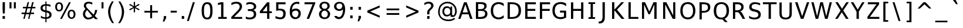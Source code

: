 SplineFontDB: 1.0
FontName: WineTahomaBold
FullName: Tahoma Bold
FamilyName: Tahoma
Weight: Bold
Copyright: Copyright (c) 2004 Larry Snyder, Based on Bitstream Vera Sans Copyright (c) 2003 by Bitstream, Inc. Font renamed in accordance with former's license. Please do not contact Bitstream Inc. for any reason regaurding this font.
Version: 000.001
FONDName: WineTahomaBold
DefaultBaseFilename: tahomabd
ItalicAngle: 0
UnderlinePosition: -170
UnderlineWidth: 130
Ascent: 1638
Descent: 410
XUID: [1021 135 1692684408 7873690]
FSType: 0
OS2Version: 2
OS2_WeightWidthSlopeOnly: 0
OS2_UseTypoMetrics: 1
CreationTime: 1169210120
ModificationTime: 1206362408
PfmFamily: 33
TTFWeight: 700
TTFWidth: 5
LineGap: 0
VLineGap: 0
Panose: 2 11 8 4 3 5 4 4 2 4
OS2TypoAscent: 1566
OS2TypoAOffset: 0
OS2TypoDescent: -423
OS2TypoDOffset: 0
OS2TypoLinegap: 59
OS2WinAscent: 2049
OS2WinAOffset: 0
OS2WinDescent: 423
OS2WinDOffset: 0
HheadAscent: 2049
HheadAOffset: 0
HheadDescent: -423
HheadDOffset: 0
OS2SubXSize: 1434
OS2SubYSize: 1331
OS2SubXOff: 0
OS2SubYOff: 293
OS2SupXSize: 1434
OS2SupYSize: 1331
OS2SupXOff: 0
OS2SupYOff: 928
OS2StrikeYSize: 130
OS2StrikeYPos: 689
OS2FamilyClass: 2048
OS2Vendor: 'Wine'
ScriptLang: 1
 1 latn 1 dflt
TableOrder: GPOS 1
	'kern'
TtfTable: cvt  4
!(6u&
EndTtf
TtfTable: VDMX 1504
!!!!"!!*'#!<E0/!;Hj"!!iQ1s8E!)!"&])!"&]5s8E!+!"8i+!"8i:s8;p,!"Ju,!"Ju>s82j-
!"f2.!"],Bs82j/!##>0!"o8Fs82j1!#>P3!#,DKs82j3!#P\5!#>PNs82j5!#Yb5!#P\Ss7u^5
!#kn6!#bhVs7u^7!$2+9!#tt[s7u^9!$;1:!$2+_s7u^;!$VC=!$D7bs7lX<!$_I=!$VCgs7lX>
!%%[@!$hOks7lX@!%7gA!%%[os7cRA!%@mB!%7gss7ZLB!%\*D!%It"s7ZLD!%n6F!%\+&s7QFE
!&"<F!%n7*s7QFG!&=NI!&+C.s7QFI!&OZK!&=O2s7QFK!&jlN!&O[6s7H@L!&srN!&ag:s7H@N
!'(#O!&ss?s7?:O!'L;R!'1*Cs7?:Q!'UAS!'C6Fs7?:S!'gMU!'UBJs764T!($YU!'gNOs7-.U
!(6eW!($ZRs7-.W!(R"Z!(6fWs7-.Y!([([!(HrZs7-.[!)!:^!([)_s7$(\!)3F^!(m5cs6p"]
!)<L_!)*Afs6p"_!)NXa!)<Mks6p"a!)ijd!)NYos6p"c!*'!e!)`ers6fqd!*9-g!)rr"s6fqf
!*B3h!*0)&s6]kg!*]Ej!*B5*s6Teh!*oQk!*TA.s6Tej!+,]m!*fM1s6K_k!+5cm!+#Y7s6K_m
!+Pup!+5e:s6K_o!+c,q!+Gq=s6BYp!+u8s!+Z(Bs6BYr!,;K!!+l4Fs69Ss!,DQ!!,)@Ks69Su
!,V]#!,;LNs69T"!,hi$!,MXQs60N#!-/&'!,_dWs60N%!-A2)!,qpZs6'H&!-J8)!-/'_s6'H(
!-eJ,!-A3ds6'H*!.+\.!-S?gs5sB+!.4b/!-eKls5sB-!.Ot2!."Wos5j<.!.Y%2!.4cts5j<0
!.t75!.Fp#s5j<2!/1C6!.Y'&s5a63!/:I7!.k3*s5a65!/^a;!/(?/s5X06!/gg;!/:K3s5X08
!/pm<!/LW7s5X0:!07*>!/^c:s5O*;!0I6@!/po?s5O*=!0dHB!0.&Cs5F$>!0mNC!0@2Gs5F$@
!1!TD!0R>Ks5F$B!1ElG!0dJOs5<sC!1NrH!1!VSs5<sE!1a)I!13bWs53mF!1s5K!1En\s53mH
!20AM!1X%_s53mJ!2KSO!1j1cs5*gK!2TYP!2'=gs5*gM!2okS!29Iks5!aN!3-"T!2KUps5!aP
!36(U!2]ass5!aR!3H4V!2on"s4m[S!3cFY!3-%'s4dUT!3lLY!3?1*s4dUV!42^\!3Q=/s4dUX
!4;d]!3cI3s4dUZ!4W!_!3uU6s4[O[!4i-a!42a;s4[O]!4r3b!4Dm>s4RI^!5/?c!4W$Ds4RI`
!5JQf!4i0Gs4RIb!5\]g!5&<Js4ICc!5nii!58HPs4@=d!65&k!5JTTs4@=f!6G2m!5\`Xs4@=h
!6Y>o!5nl\s4@=j!6kJp!6,#_s477k!7(Vq!6>/es4.1l!7:bs!6P;hs4.1n!7Lnu!6bGls4.1p
!7_&"!6tSqs4.1r!8%8$!71_ts4%+s!8.>%!7Cl#s4%+u!8@J'!7V#'s3q&!!8[\)!7h/,s3q&#
!8db)!8%;0s3gu$!9*t,!87G3s3gu&!94%,!8IS7s3^o'!9O7/!8[_<s3^o)!9aC1!8mk@s3^o+
!9jI2!9+"Ds3^o-!:0[4!9=.Hs3Ui.!:Bg6!9O:Ls3Ui0!:Km6!9aFPs3Lc1!:g*9!9sRTs3Lc3
!:p0:!:0^Xs3Lc5!;?H=!:Bj\s3:W5!;HN=!:U!`s3:W7!;QT>!:g-ds3:W9!;ulB!;$9hs3:W;
!<)rC!;6Els31Q<!<<)D!;HQps3(K=!<N5E!;Z]ts3(K?!<`AG!;lj#s3(KA!=&SJ!<*!'s3(KC
!=/YK
EndTtf
LangName: 1033 "" "" "" "Wine Tahoma Bold" "" "Version 0.001" "" "(C) 2004 Larry Snyder Based on Bitstream Vera Sans (C) Bitstream Inc." "" "" "" "http://www.winehq.org" "" "This library is free software; you can redistribute it and/or modify it under the terms of the GNU Lesser General Public License as published by the Free Software Foundation; either version 2.1 of the License, or (at your option) any later version.+AAoACgAA-This library is distributed in the hope that it will be useful, but WITHOUT ANY WARRANTY; without even the implied warranty of MERCHANTABILITY or FITNESS FOR A PARTICULAR PURPOSE.  See the GNU Lesser General Public License for more details.+AAoACgAA-You should have received a copy of the GNU Lesser General Public License along with this library; if not, write to the Free Software Foundation, Inc., 51 Franklin Street, Fifth Floor, Boston, MA  02110-1301  USA+AAoA" "http://www.gnu.org/licenses/lgpl.html"
GaspTable: 3 8 0 16 1 65535 3
Encoding: Custom
UnicodeInterp: none
NameList: Adobe Glyph List
DisplaySize: 12
AntiAlias: 1
FitToEm: 1
WinInfo: 0 61 20
BeginPrivate: 10
BlueValues 27 [-30 0 1120 1177 1522 1522]
OtherBlues 11 [-426 -426]
BlueScale 7 0.03963
BlueShift 1 7
BlueFuzz 1 1
StdHW 5 [170]
StdVW 5 [203]
SnapStemH 9 [156 170]
SnapStemV 9 [184 203]
ExpansionFactor 4 0.06
EndPrivate
TeXData: 1 0 0 327680 163840 109226 571904 -1048576 109226 783286 444596 497025 792723 393216 433062 380633 303038 157286 324010 404750 52429 2506097 1059062 262144
BeginChars: 407 338
StartChar: .notdef
Encoding: 0 0 0
Width: 2048
Flags: W
HStem: 0 128<384 1664> 1408 128<384 1664>
VStem: 256 128<128 1408> 1664 128<128 1408>
Fore
1792 0 m 1
 256 0 l 1
 256 1536 l 1
 1792 1536 l 1
 1792 0 l 1
384 1408 m 1
 384 128 l 1
 1664 128 l 5
 1664 1408 l 1
 384 1408 l 1
EndSplineSet
EndChar
StartChar: space
Encoding: 32 32 1
Width: 600
Flags: W
EndChar
StartChar: exclam
Encoding: 33 33 2
Width: 702
Flags: W
HStem: 0 254<227 430>
VStem: 227 203<0 254 733.552 1493>
Fore
227 0 m 1
 227 254 l 1
 430 254 l 1
 430 0 l 1
 227 0 l 1
227 838 m 1
 227 1493 l 1
 430 1493 l 1
 430 838 l 1
 410 481 l 1
 248 481 l 1
 227 838 l 1
EndSplineSet
KernsSLIFO: 243 -94 0 0 240 -94 0 0
EndChar
StartChar: quotedbl
Encoding: 34 34 3
Width: 1002
Flags: W
VStem: 115 170<938 1493> 493 170<938 1493>
Fore
115 1493 m 1
 285 1493 l 1
 285 938 l 1
 115 938 l 1
 115 1493 l 1
493 1493 m 1
 663 1493 l 1
 663 938 l 1
 493 938 l 1
 493 1493 l 1
EndSplineSet
EndChar
StartChar: numbersign
Encoding: 35 35 4
Width: 1676
Flags: W
HStem: 0 21G<294 415 708 822> 414 142<561 811> 421 135<141 399 962 1230> 934 133<258 526 690 936 1089 1347>
Fore
834 556 m 1xb0
 936 934 l 1
 654 934 l 1
 561 556 l 1xd0
 834 556 l 1xb0
666 1489 m 1
 795 1489 l 1
 690 1067 l 1
 960 1067 l 1
 1065 1489 l 1
 1199 1486 l 1
 1089 1067 l 1
 1347 1067 l 1
 1347 932 l 1
 1056 931 l 1
 962 556 l 1
 1230 556 l 1
 1230 421 l 1
 927 421 l 1xb0
 822 0 l 1
 708 0 l 1
 811 414 l 1
 518 414 l 1xd0
 415 0 l 1
 294 0 l 1
 399 421 l 1
 141 421 l 1
 141 556 l 1
 434 556 l 1xb0
 526 932 l 1
 258 932 l 1
 258 1067 l 1
 561 1067 l 1
 666 1489 l 1
EndSplineSet
EndChar
StartChar: dollar
Encoding: 36 36 5
Width: 1304
Flags: W
HStem: 0 142<342.4 528> 1179 145<628 787.467>
VStem: 106 184<831.733 1129> 528 100<-301 0 145 578 770 1179 1324 1556> 884 185<203.4 509.333>
Fore
528 598 m 1
 294.905 636.448 106 718.106 106 956 c 0
 106 1180 246.667 1301.67 528 1321 c 1
 528 1556 l 1
 628 1556 l 1
 628 1324 l 1
 752 1318.67 868.667 1298 978 1262 c 1
 978 1087 l 1
 867.333 1143 750.667 1173.67 628 1179 c 1
 628 752 l 1
 922 706.667 1069 583 1069 381 c 0
 1069 148.333 922 21.3333 628 0 c 1
 628 -301 l 1
 528 -301 l 1
 527 0 l 1
 385 2.66667 254.333 31 135 85 c 1
 141 279 l 1
 253 189 382 143.333 528 142 c 1
 528 598 l 1
528 770 m 1
 528 1180 l 1
 369.333 1162 290 1093 290 973 c 0
 290 864.333 369.333 796.667 528 770 c 1
628 578 m 1
 628 145 l 1
 798.667 167.667 884 240 884 362 c 0
 884 475.333 798.667 547.333 628 578 c 1
EndSplineSet
EndChar
StartChar: percent
Encoding: 37 37 6
Width: 2455
Flags: W
HStem: 7 127<1362.93 1698.5> 672 127<253.6 616.68> 693 127<1361.33 1699.39> 1358 127<277.138 615.068>
VStem: 102 159<920.436 1277.77> 632 160<878.793 1274.08> 1186 160<218.01 613.203> 1716 160<216.055 610.319>
Fore
102 1079 m 0xdf
 102 1318.09 224.814 1485 446 1485 c 0
 670.975 1485 792 1318.85 792 1079 c 0
 792 835.009 672.597 672 446 672 c 0
 223.593 672 102 837.032 102 1079 c 0xdf
530 0 m 1
 1310 1489 l 1
 1470 1489 l 1
 690 0 l 1
 530 0 l 1
632 1079 m 0
 632 1229.06 576.052 1358 446 1358 c 0
 316.106 1358 261 1231.9 261 1079 c 0
 261 957.027 298 799 446 799 c 0
 577.292 799 632 924.995 632 1079 c 0
1186 413 m 0
 1186 653.491 1308.41 820 1532 820 c 0xbf
 1754.41 820 1876 654.968 1876 413 c 0
 1876 173.915 1753.19 7 1532 7 c 0
 1307.02 7 1186 173.155 1186 413 c 0
1716 413 m 0
 1716 564.784 1660.76 693 1532 693 c 0
 1400.71 693 1346 567.002 1346 413 c 0
 1346 263.008 1401.94 134 1532 134 c 0
 1660.08 134 1716 261.504 1716 413 c 0
EndSplineSet
EndChar
StartChar: ampersand
Encoding: 38 38 7
Width: 1600
Flags: W
HStem: -34 162<458.11 705.8> 1357 158<399.68 690>
VStem: 68 193<318.1 601.067> 147 190<1076.53 1317.05> 1126 186<601.589 805.95>
Fore
573 1357 m 0xd8
 439.677 1357 337 1280.35 337 1158 c 0xd8
 337 1095.33 387 1012.67 487 910 c 2
 995 390 l 1
 1074.33 511.333 1118 646.667 1126 796 c 1
 1312 796 l 1
 1296 619.333 1226.33 447.333 1103 280 c 1
 1382 -5 l 1
 1130 -5 l 1
 987 142 l 1
 849.667 24.6667 695.333 -34 524 -34 c 0
 429 -45 331.206 -7.75459 230 77 c 0
 122.219 167.261 68 288 68 440 c 0xe8
 68 608.667 140.667 752.667 286 872 c 1
 193.333 980.667 147 1075.33 147 1156 c 0
 147 1380.76 311.121 1515 553 1515 c 0
 662 1515 773 1491 886 1443 c 1
 886 1261 l 1
 767.333 1325 663 1357 573 1357 c 0xd8
876 255 m 1
 437 782 l 1
 319.667 676.667 261 566.667 261 452 c 0xe8
 261 349 298 266 372 203 c 0
 442 141.667 498.667 116.667 542 128 c 1
 668 128 779.333 170.333 876 255 c 1
EndSplineSet
EndChar
StartChar: quotesingle
Encoding: 39 39 8
Width: 564
Flags: W
VStem: 104 170<938 1493>
Fore
104 1493 m 1
 274 1493 l 1
 274 938 l 1
 104 938 l 1
 104 1493 l 1
EndSplineSet
KernsSLIFO: 131 -94 0 0 34 -94 0 0
EndChar
StartChar: parenleft
Encoding: 40 40 9
Width: 930
Flags: W
VStem: 109 195<428.274 1014.67>
Fore
449 1564 m 1
 609 1564 l 1
 405.667 1244.67 304 933 304 629 c 0
 319.333 243.667 428.667 -92.6667 632 -380 c 1
 472 -380 l 1
 244.667 -84 123.667 252.333 109 629 c 0
 109 925.667 222.333 1237.33 449 1564 c 1
EndSplineSet
KernsSLIFO: 75 49 0 0 53 20 0 0
EndChar
StartChar: parenright
Encoding: 41 41 10
Width: 930
Flags: W
VStem: 395 195<397.353 1003.2>
Fore
94 1556 m 1
 254 1556 l 1
 478 1226.67 590 915 590 621 c 0
 576.667 247.667 458 -87 234 -383 c 1
 74 -383 l 1
 275.333 -95.6667 382.333 239 395 621 c 0
 395 923.667 294.667 1235.33 94 1556 c 1
EndSplineSet
EndChar
StartChar: asterisk
Encoding: 42 42 11
Width: 1304
Flags: W
VStem: 507 114<586 963 1143 1520>
Fore
957 1346 m 1
 1015 1247 l 1
 656 1053 l 1
 1015 858 l 1
 957 760 l 1
 621 963 l 1
 621 586 l 1
 507 586 l 1
 507 963 l 1
 171 760 l 1
 113 858 l 1
 472 1053 l 1
 113 1247 l 1
 171 1346 l 1
 507 1143 l 1
 507 1520 l 1
 621 1520 l 1
 621 1143 l 1
 957 1346 l 1
EndSplineSet
EndChar
StartChar: plus
Encoding: 43 43 12
Width: 1676
Flags: W
HStem: 572 155<158 662 830 1334>
VStem: 662 168<67 572 727 1237>
Fore
662 1237 m 1
 830 1237 l 1
 830 727 l 1
 1334 732 l 1
 1334 572 l 1
 830 572 l 1
 829 67 l 1
 662 67 l 1
 662 572 l 1
 158 572 l 1
 158 732 l 1
 662 727 l 1
 662 1237 l 1
EndSplineSet
EndChar
StartChar: comma
Encoding: 44 44 13
Width: 640
Flags: W
VStem: 156 211<77 249>
Fore
156 77 m 1
 156 249 l 1
 367 249 l 1
 367 77 l 1
 203 -243 l 1
 74 -243 l 1
 156 77 l 1
EndSplineSet
KernsSLIFO: 243 -201 0 0 240 -201 0 0 94 -90 0 0 62 -90 0 0 24 -49 0 0 10 -90 0 0
EndChar
StartChar: hyphen
Encoding: 45 45 14
Width: 883
Flags: W
HStem: 566 164<90 629>
Fore
90 566 m 1
 90 730 l 1
 629 730 l 1
 629 566 l 1
 90 566 l 1
EndSplineSet
KernsSLIFO: 163 -18 0 0 131 -47 0 0 91 -39 0 0 90 -39 0 0 89 -47 0 0 88 -18 0 0 87 -39 0 0 66 -18 0 0 59 -29 0 0 58 -131 0 0 57 -76 0 0 56 -47 0 0 55 -47 0 0 53 -143 0 0 52 -18 0 0 43 -94 0 0 42 -29 0 0 34 -47 0 0
EndChar
StartChar: period
Encoding: 46 46 15
Width: 640
Flags: W
HStem: 0 254<190 401>
VStem: 190 211<0 254>
Fore
190 0 m 1
 190 254 l 1
 401 254 l 1
 401 0 l 1
 190 0 l 1
EndSplineSet
KernsSLIFO: 243 -201 0 0 240 -201 0 0 238 -115 0 0 237 -115 0 0 94 -100 0 0 62 -100 0 0 24 -49 0 0 14 -162 0 0 13 -133 0 0 10 -100 0 0
EndChar
StartChar: slash
Encoding: 47 47 16
Width: 1182
Flags: W
VStem: -25 690<-191 1492>
Fore
-25 -191 m 1
 495 1492 l 1
 665 1492 l 1
 145 -191 l 1
 -25 -191 l 1
EndSplineSet
EndChar
StartChar: zero
Encoding: 48 48 17
Width: 1304
Flags: W
HStem: -31 165<275.6 842.4> 1354 162<275.6 842.4>
VStem: 83 203<238.6 1239.6> 832 203<245.8 1241.6>
Fore
567 1516 m 8
 919 1516 1035 1303 1035 745 c 0
 1035 147 859.5 -31 559 -31 c 0
 158.001 -31 83 355 83 743 c 0
 83 1323 281 1516 567 1516 c 8
832 745 m 0
 832 1127 777 1354 559 1354 c 0
 341 1354 286 1125 286 743 c 0
 286 330 341 134 559 134 c 0
 777 134 832 361 832 745 c 0
EndSplineSet
EndChar
StartChar: one
Encoding: 49 49 18
Width: 1304
Flags: W
HStem: 0 169<254 501 701 990>
VStem: 501 200<169 1308>
Fore
254 0 m 1
 254 169 l 1
 501 169 l 1
 501 1308 l 1
 225 1236 l 1
 225 1420 l 1
 499 1492 l 1
 701 1492 l 1
 701 169 l 1
 990 170 l 1
 990 0 l 1
 254 0 l 1
EndSplineSet
EndChar
StartChar: two
Encoding: 50 50 19
Width: 1304
Flags: W
HStem: 0 170<352 1057> 1350 170<388.467 776.255>
VStem: 846 203<954.9 1295.14>
Fore
541 1520 m 0
 839.393 1520 1049 1368.42 1049 1094 c 0
 1049 976.667 995.667 853.667 889 725 c 0
 825.667 649 738.333 555.333 627 444 c 2
 352 170 l 1
 1057 170 l 1
 1057 0 l 1
 109 0 l 1
 109 170 l 1
 672 748 l 2
 788 873 846 984 846 1081 c 0
 846 1245.72 722.888 1350 545 1350 c 0
 419.667 1350 277.667 1305.67 119 1217 c 1
 119 1421 l 1
 283 1487 423.667 1520 541 1520 c 0
EndSplineSet
EndChar
StartChar: three
Encoding: 51 51 20
Width: 1304
Flags: W
HStem: -21 170<284.6 749.133> 723 166<277 721.616> 1358 170<315.6 724>
VStem: 803 201<188.067 686.806 906.8 1313.27>
Fore
469 1528 m 0
 754.012 1528 1004 1383.96 1004 1128 c 0
 1004 955.333 918 858 736 812 c 1
 917.931 771.85 1002 648.589 1002 442 c 0
 1002 71.6 689.761 -21 418 -21 c 0
 294 -21 186.667 1 96 45 c 1
 96 240 l 1
 208.667 174 314 143.667 412 149 c 0
 671.333 149 801 246.667 801 442 c 0
 801 630.312 659.166 723 451 723 c 2
 277 723 l 1
 277 889 l 1
 459 889 l 2
 663.667 889 803 953 803 1107 c 0
 803 1265.67 661 1358 451 1358 c 0
 341 1358 237.667 1330.67 141 1276 c 1
 141 1456 l 1
 241.667 1504 351 1528 469 1528 c 0
EndSplineSet
EndChar
StartChar: four
Encoding: 52 52 21
Width: 1304
Flags: HW
HStem: 0 21G<673 874> 524 168<280 673 874 1087>
VStem: 675 199<0 524 692 1185>
Fore
40 690 m 1
 670 1493 l 1
 874 1493 l 1
 874 692 l 1
 1087 692 l 1
 1087 524 l 1
 874 524 l 1
 874 0 l 1
 673 0 l 1
 673 524 l 1
 41 524 l 1
 40 690 l 1
675 692 m 1
 675 1185 l 1
 286.644 690 l 1
 675 692 l 1
EndSplineSet
KernsSLIFO: 15 -20 0 0 13 -20 0 0
EndChar
StartChar: five
Encoding: 53 53 22
Width: 1304
Flags: W
HStem: 1312 177<379 1003>
VStem: 186 193<910 1312> 806.4 208.6<-65.9878 678.108>
Fore
186 720 m 1
 181.73 989.082 190.236 1219.92 186 1489 c 1
 1003 1489 l 1
 1003 1312 l 1
 379 1312 l 1
 379 910 l 1
 792.346 931.333 1039.35 851.211 1015 432 c 0
 990.238 39.6282 750.856 -48.8157 481.5 -26.75 c 0
 409.394 -20.843 296.993 -6.22694 125 52 c 1
 125 263 l 1
 434.389 101.771 778.411 44.1462 806 412 c 0
 820.715 616.187 735.769 737.329 555 761 c 0
 483.5 770.363 380.644 773.758 186 720 c 1
EndSplineSet
EndChar
StartChar: six
Encoding: 54 54 23
Width: 1304
Flags: W
HStem: 730.692 181.308<439.812 686.726>
VStem: 850 203<386.437 601>
Fore
924 1495 m 1
 924 1305 l 1
 582.521 1429.54 341.106 1247.05 296.5 910.5 c 0
 292.833 882.833 289 847.667 285 805 c 1
 407.258 885.609 468.216 904.139 594 912 c 0
 838.18 924.989 1044.68 768.09 1053 499 c 0
 1067.29 56.1555 704.287 -31 592 -31 c 0
 302.144 -38.4322 115.914 170.353 95 499 c 0
 67.6667 916.333 149.667 1208.67 341 1376 c 0
 491.667 1506.67 686 1546.33 924 1495 c 1
349 271 m 0
 434.209 128.152 667.922 69.4613 774 221 c 0
 792.667 247.667 808 278.167 820 312.5 c 0
 832 346.833 840.167 379.5 844.5 410.5 c 0
 848.833 441.5 850.667 470.333 850 497 c 0
 847.333 577 821.833 637.333 773.5 678 c 0
 725.167 718.667 664.667 736 592 730 c 0
 416 715.333 316.333 637.667 293 497 c 0
 287.667 464.333 290 428 300 388 c 0
 310 348 326.333 309 349 271 c 0
EndSplineSet
EndChar
StartChar: seven
Encoding: 55 55 24
Width: 1304
Flags: W
HStem: 0 21G<285 496> 1314 175<98 800>
Fore
98 1314 m 1
 98 1489 l 1
 1038 1493 l 1
 1038 1407 l 1
 496 0 l 1
 285 0 l 1
 800 1314 l 1
 98 1314 l 1
EndSplineSet
KernsSLIFO: 15 -150 0 0 13 -150 0 0
EndChar
StartChar: eight
Encoding: 56 56 25
Width: 1304
Flags: W
HStem: 1373 148<395.533 668.4>
VStem: 221.5 827.5<84.5 347>
Fore
1049 347 m 0
 960.13 -115.576 413.456 -97.2621 221.5 84.5 c 0
 23.5416 271.947 3.60742 638.255 343 796 c 1
 34.2678 945.689 82.8745 1271.23 247 1414.5 c 0
 328.333 1485.5 435.333 1521 568 1521 c 0
 736.11 1518.4 1012.27 1449.29 1016 1141 c 0
 1018.67 1001 943 884 789 790 c 1
 997.667 680 1084.33 532.333 1049 347 c 0
567 1373 m 0
 254.676 1373 291.439 1069.3 380.5 963.5 c 0
 451.81 878.782 653.435 851.132 753 948.5 c 0
 837.671 1031.3 847.368 1219.69 750.5 1310 c 0
 706.167 1351.33 645 1372.33 567 1373 c 0
570 721 m 0
 324.343 736.163 179.682 347.008 384 181 c 0
 492.65 92.7224 662.383 86.8801 753 171.5 c 0
 947.131 352.784 833.536 705.68 570 721 c 0
EndSplineSet
EndChar
StartChar: nine
Encoding: 57 57 26
Width: 1304
Flags: W
HStem: 707 160<471.133 673.067>
VStem: 120 921<1148.24 1199.5 1169 1174>
Fore
134 252 m 1
 363 252 l 1
 463.835 114.124 639.682 121.066 761 299 c 0
 824.556 396.26 842.714 440.621 874 604 c 0
 893.333 696 897.667 777 887 847 c 1
 847.842 815.666 766.615 707 576 707 c 0
 326.461 707 66.4801 890.691 120 1169 c 0
 134.479 1245.39 202.24 1519 590 1519 c 0
 830.269 1519 969.734 1401.55 1041 1174 c 0
 1105.41 966.256 1091.34 639.608 1023 427 c 0
 1007.96 381.875 932.785 187.785 861 116 c 0
 575.057 -178.231 166.984 33.472 134 252 c 1
835 1165 m 1
 815.551 1448.93 473.517 1372.24 404.5 1322 c 1
 358.833 1286.67 331 1235 321 1167 c 0
 309 1084.33 328.333 1013.33 379 954 c 0
 429.667 894.667 495.333 867 576 867 c 0
 650.667 867 712.167 896 760.5 950 c 0
 808.833 1004 835 1075.66 835 1165 c 1
EndSplineSet
EndChar
StartChar: colon
Encoding: 58 58 27
Width: 744
Flags: W
HStem: 31 254<244 455> 836 254<244 455>
VStem: 244 211<31 285 836 1090>
Fore
244 31 m 1
 244 285 l 1
 455 285 l 1
 455 31 l 1
 244 31 l 1
244 836 m 1
 244 1090 l 1
 455 1090 l 1
 455 836 l 1
 244 836 l 1
EndSplineSet
KernsSLIFO: 238 -131 0 0
EndChar
StartChar: semicolon
Encoding: 59 59 28
Width: 744
Flags: W
HStem: 805 254<205 416>
VStem: 205 211<82 254 805 1059>
Fore
205 805 m 1
 205 1059 l 1
 416 1059 l 1
 416 805 l 1
 205 805 l 1
205 82 m 1
 205 254 l 1
 416 254 l 1
 416 82 l 1
 252 -238 l 1
 123 -238 l 1
 205 82 l 1
EndSplineSet
EndChar
StartChar: less
Encoding: 60 60 29
Width: 1676
Flags: W
Fore
1284 1202 m 1
 1284 1020 l 1
 451 655 l 1
 1284 288 l 1
 1284 106 l 1
 201 573 l 1
 201 739 l 1
 1284 1202 l 1
EndSplineSet
EndChar
StartChar: equal
Encoding: 61 61 30
Width: 1676
Flags: W
HStem: 362 160<193 1299> 782 160<193 1299>
Fore
193 782 m 1
 193 942 l 1
 1299 942 l 1
 1299 782 l 1
 193 782 l 1
193 362 m 1
 193 522 l 1
 1299 522 l 1
 1299 362 l 1
 193 362 l 1
EndSplineSet
EndChar
StartChar: greater
Encoding: 62 62 31
Width: 1676
Flags: W
Fore
1057 652 m 1
 215 1020 l 1
 215 1202 l 1
 1288 735 l 1
 1288 569 l 1
 215 106 l 1
 215 288 l 1
 1057 652 l 1
EndSplineSet
EndChar
StartChar: question
Encoding: 63 63 32
Width: 1160
Flags: W
HStem: 0 254<353 556> 1356 164<329.667 643.31>
VStem: 353 203<0 254 401 692.997> 703 203<1079.87 1324.78>
Fore
353 0 m 1
 353 254 l 1
 556 254 l 1
 556 0 l 1
 353 0 l 1
499 1520 m 0
 738.377 1520 906 1389 906 1167 c 0
 906 1073 852 973.333 744 868 c 2
 656 782 l 2
 555.919 684.39 550 653.998 550 524 c 2
 550 401 l 1
 359 401 l 1
 359 555 l 2
 359 686.893 383.689 753.545 505 872 c 2
 595 961 l 2
 667 1032.33 703 1097.67 703 1157 c 0
 703 1286.06 601.931 1356 464 1356 c 0
 360.667 1356 242.333 1310.33 109 1219 c 1
 109 1407 l 1
 234.333 1482.33 364.333 1520 499 1520 c 0
EndSplineSet
EndChar
StartChar: at
Encoding: 64 64 33
Width: 1884
Flags: W
HStem: -216 143<770.467 1283.53> 224 143<705.779 1065.2> 978 145<706.666 1065.2> 1392 144<733.2 1265.33>
VStem: 131 141<485.248 898> 504 160<429.995 911.75> 1209 143<972 1103> 1616 144<522.267 855.933>
Fore
928 978 m 0
 757.743 978 664 856.654 664 673 c 0
 664 486.073 757.522 367 930 367 c 0
 1101.06 367 1194 487.647 1194 673 c 0
 1194 854.342 1098.77 978 928 978 c 0
1053 -216 m 0
 518.558 -216 181.719 85.3185 131 560 c 0
 131 820 185.333 1036.33 294 1209 c 0
 470 1427 687.667 1536 947 1536 c 0
 1241 1536 1476.67 1399.33 1654 1126 c 0
 1724.67 989.333 1760 837.667 1760 671 c 0
 1760 490.333 1695.98 357.656 1594 249 c 0
 1512.64 162.322 1393 144.667 1209 220 c 1
 1209 374 l 1
 1131 274 1025 224 891 224 c 0
 650.732 224 504 412.217 504 673 c 0
 504 934.837 650.55 1123 891 1123 c 0
 1025 1123 1131 1072.67 1209 972 c 1
 1209 1103 l 1
 1352 1103 l 1
 1352 367 l 1
 1457.33 303.667 1508.73 317.298 1543 391 c 0
 1579.4 469.298 1616 555.667 1616 667 c 0
 1616 812.333 1589.67 938.667 1537 1046 c 0
 1388.33 1276.67 1192.33 1392 949 1392 c 0
 783 1392 629.667 1333.67 489 1217 c 0
 400.634 1129.61 272 990.551 272 560 c 0
 286.667 348 366 189.333 510 84 c 0
 654.667 -20.6667 835.667 -73 1053 -73 c 0
 1230.33 -73 1391 -17 1535 95 c 1
 1625 -16 l 1
 1451.67 -149.333 1261 -216 1053 -216 c 0
EndSplineSet
EndChar
StartChar: A
Encoding: 65 65 34
Width: 1402
Flags: W
HStem: 0 21G<-10 190 1029 1238> 416 169<380 839>
Fore
839 585 m 1
 614 1294 l 1
 380 585 l 1
 839 585 l 1
-10 0 m 1
 500 1493 l 1
 729 1493 l 1
 1238 0 l 1
 1029 0 l 1
 894 416 l 1
 325 416 l 1
 190 0 l 1
 -10 0 l 1
EndSplineSet
KernsSLIFO: 243 -115 0 0 242 -47 0 0 240 -115 0 0 239 -47 0 0 238 -47 0 0 237 -47 0 0 90 -27 0 0 88 -10 0 0 87 -27 0 0 86 -10 0 0 85 -14 0 0 58 -76 0 0 56 -47 0 0 55 -55 0 0 54 -10 0 0 53 -115 0 0 52 -4 0 0 14 -47 0 0
EndChar
StartChar: B
Encoding: 66 66 35
Width: 1405
Flags: W
HStem: 0 21G<152 611> 719 158<352 791.622> 1327 166<350 773>
VStem: 152 198<11.7053 876.295 877 1327>
Fore
576 1327 m 2
 350 1327 l 1
 350 877 l 1
 576 877 l 2
 772 877 886 958.988 886 1124 c 0
 886 1259.8 771.333 1327 576 1327 c 2
1161 418 m 0
 1137.18 223.91 1025.4 -4.64784e-18 611 0 c 2
 152 0 l 1
 152 1493 l 1
 591 1493 l 2
 731 1493 846.667 1471.67 938 1429 c 0
 1048 1373.67 1099 1275 1091 1133 c 0
 1063 949 972.667 839.667 820 805 c 1
 1092.8 805 1161 603.037 1161 418 c 0
352 719 m 1
 354.748 595.321 347.252 292.679 350 169 c 1
 818.49 143.673 945.074 260.553 956 449 c 0
 966.374 640.903 839.816 680.513 772.5 699.5 c 0
 693.578 721.76 546.345 726.774 352 719 c 1
EndSplineSet
KernsSLIFO: 248 -18 0 0 238 10 0 0 237 10 0 0 90 2 0 0 88 10 0 0 86 10 0 0 83 10 0 0 80 10 0 0 77 12 0 0 75 10 0 0 74 10 0 0 73 12 0 0 70 10 0 0 66 10 0 0 53 -55 0 0 50 10 0 0 48 10 0 0 40 10 0 0 36 10 0 0 15 -18 0 0 14 10 0 0 13 -18 0 0
EndChar
StartChar: C
Encoding: 67 67 36
Width: 1367
Flags: W
HStem: 1347.28 168.716<571.697 830.264>
VStem: 66 206<580.825 1140.2>
Fore
1196 101 m 1
 803.549 -139.979 212.118 -67.8848 90 502 c 0
 74 576.667 66 657 66 743 c 0
 66 1215.54 294.645 1486.98 713 1516 c 0
 899.797 1528.44 1029.01 1474.75 1196 1390 c 1
 1196 1151 l 1
 981.577 1330.82 802.285 1356.53 711 1346 c 0
 411 1308.67 264.667 1107.67 272 743 c 0
 272 288.506 509.995 167.646 711 144 c 0
 849.667 128 1011.33 192.333 1196 337 c 1
 1196 101 l 1
EndSplineSet
KernsSLIFO: 238 -47 0 0 237 -47 0 0 214 -25 0 0 14 -47 0 0
EndChar
StartChar: D
Encoding: 68 68 37
Width: 1551
Flags: W
HStem: 0 162<350 914.744> 1325 164<350 1039.28>
VStem: 152 198<162 1325> 1110 213<220.751 1274.51>
Fore
1110 746 m 0
 1110 1152.54 918.061 1325 514 1325 c 2
 350 1325 l 1
 350 162 l 1
 514 162 l 2
 914.744 162 1110 341.962 1110 746 c 0
1323 746 m 0
 1323 212.653 1034.08 0 483 0 c 2
 152 0 l 1
 152 1489 l 1
 483 1489 l 2
 1035.82 1489 1323 1280.2 1323 746 c 0
EndSplineSet
KernsSLIFO: 248 -47 0 0 59 -18 0 0 58 -18 0 0 57 -10 0 0 56 -18 0 0 53 -47 0 0 43 -20 0 0 15 -47 0 0 13 -47 0 0
EndChar
StartChar: E
Encoding: 69 69 38
Width: 1260
Flags: W
HStem: 0 176<350 1083> 729 176<350 1033> 1313 176<350 1083>
VStem: 152 198<176 729 905 1313>
Fore
152 0 m 1
 152 1489 l 1
 1083 1489 l 1
 1083 1313 l 1
 350 1313 l 1
 350 905 l 1
 1033 905 l 1
 1033 729 l 1
 350 729 l 1
 350 176 l 1
 1083 176 l 1
 1083 0 l 1
 152 0 l 1
EndSplineSet
EndChar
StartChar: F
Encoding: 70 70 39
Width: 1190
Flags: W
HStem: 0 21G<152 350> 717 176<350 1014> 1313 176<350 1043>
VStem: 152 198<0 717 893 1313>
Fore
152 0 m 1
 152 1489 l 1
 1043 1489 l 1
 1043 1313 l 1
 350 1313 l 1
 350 893 l 1
 1014 893 l 1
 1014 717 l 1
 350 717 l 1
 350 0 l 1
 152 0 l 1
EndSplineSet
KernsSLIFO: 248 -285 0 0 215 -47 0 0 181 -47 0 0 163 -94 0 0 131 -104 0 0 80 -47 0 0 70 -47 0 0 66 -94 0 0 53 29 0 0 43 -59 0 0 34 -94 0 0 32 55 0 0 28 -55 0 0 27 -55 0 0 15 -285 0 0 13 -285 0 0
EndChar
StartChar: G
Encoding: 71 71 40
Width: 1526
Flags: W
HStem: -34 176<611.436 910.133> 575 174<636.961 1267>
VStem: 69 206<453.065 958.254> 1075 194<99 614.43>
Fore
1269 99 m 1
 1008.45 -22.8346 886.6 -34 791 -34 c 0
 424.16 -34 86.54 155.335 69 702 c 0
 53 1215.33 281 1486.67 753 1516 c 0
 943 1527.33 1113.33 1483.67 1264 1385 c 1
 1267.57 1313.39 1266.6 1241.59 1269 1146 c 1
 1097 1278.67 933 1345 777 1345 c 0
 576.2 1345 262.064 1255.7 275 706 c 0
 278.269 434.788 413.669 290.331 448 256 c 0
 474.76 229.24 579.979 132.408 768 142 c 0
 877.333 146.667 979.667 162.667 1075 190 c 1
 1068.6 292.214 1081.16 478.049 1075 575 c 1
 990.002 579.636 819.005 570.446 734 575 c 1
 736.893 614.063 731.573 712.483 733 751 c 1
 839.782 752.2 1160.22 747.8 1267 749 c 1
 1267.67 675.667 1268 567.333 1268 424 c 0
 1268 280.667 1268.33 172.333 1269 99 c 1
EndSplineSet
EndChar
StartChar: H
Encoding: 72 72 41
Width: 1565
Flags: W
HStem: 0 21G<152 350 1035 1233> 729 176<350 1035>
VStem: 152 198<0 729 905 1489> 1035 198<0 729 905 1489>
Fore
152 0 m 1
 152 1489 l 1
 350 1489 l 1
 350 905 l 1
 1035 905 l 1
 1035 1489 l 1
 1233 1489 l 1
 1233 0 l 1
 1035 0 l 1
 1035 729 l 1
 350 729 l 1
 350 0 l 1
 152 0 l 1
EndSplineSet
EndChar
StartChar: I
Encoding: 73 73 42
Width: 990
Flags: W
HStem: 0 152<92 280 478 670> 1337 152<92 280 478 670>
VStem: 280 198<152 1337>
Fore
92 1489 m 1
 670 1489 l 1
 670 1337 l 1
 478 1337 l 1
 478 152 l 1
 670 152 l 1
 670 0 l 1
 92 0 l 1
 92 152 l 1
 280 152 l 1
 280 1337 l 1
 92 1337 l 1
 92 1489 l 1
EndSplineSet
KernsSLIFO: 238 -29 0 0 237 -29 0 0 87 -31 0 0 84 -20 0 0 83 -10 0 0 81 -10 0 0 80 -25 0 0 79 -10 0 0 78 -10 0 0 72 -20 0 0 70 -25 0 0 69 -20 0 0 68 -25 0 0 66 -20 0 0 14 -29 0 0
EndChar
StartChar: J
Encoding: 74 74 43
Width: 1025
Flags: W
HStem: -412 172<8 201.867>
VStem: 348 198<69.1596 1489>
Fore
348 112 m 1
 343 1489 l 1
 546 1489 l 1
 546 117 l 2
 542.667 -65 503.667 -193.333 429 -268 c 1
 359 -364 244.333 -412 85 -412 c 2
 8 -412 l 1
 8 -240 l 1
 71 -240 l 2
 171.667 -240 240 -206 276 -138 c 0
 302 -89.3333 326 -6 348 112 c 1
EndSplineSet
KernsSLIFO: 248 -18 0 0 131 -10 0 0 34 -10 0 0 15 -18 0 0 13 -18 0 0
EndChar
StartChar: K
Encoding: 75 75 44
Width: 1426
Flags: W
HStem: 0 21G<152 350 980 1237>
VStem: 152 198<0 775 824 1489>
Fore
152 0 m 1
 152 1489 l 1
 350 1489 l 1
 350 824 l 1
 960 1489 l 1
 1201 1489 l 1
 586 824 l 1
 1237 0 l 1
 980 0 l 1
 350 775 l 1
 350 0 l 1
 152 0 l 1
EndSplineSet
KernsSLIFO: 238 -104 0 0 237 -104 0 0 215 -68 0 0 214 -18 0 0 181 -68 0 0 163 -55 0 0 149 -18 0 0 90 -55 0 0 88 -57 0 0 87 -55 0 0 86 -41 0 0 80 -57 0 0 70 -57 0 0 66 -45 0 0 48 -18 0 0 14 -104 0 0
EndChar
StartChar: L
Encoding: 76 76 45
Width: 1172
Flags: W
HStem: 0 170<350 1015>
VStem: 152 198<170 1493>
Fore
152 0 m 1
 152 1493 l 1
 350 1493 l 1
 350 170 l 1
 1015 170 l 1
 1015 0 l 1
 152 0 l 1
EndSplineSet
KernsSLIFO: 243 -152 0 0 240 -152 0 0 238 -152 0 0 237 -152 0 0 214 -18 0 0 149 -18 0 0 132 -18 0 0 131 -41 0 0 90 -104 0 0 87 -104 0 0 58 -152 0 0 56 -94 0 0 55 -104 0 0 53 -162 0 0 50 -18 0 0 48 -18 0 0 43 94 0 0 40 -18 0 0 36 -18 0 0 34 -41 0 0 14 -152 0 0 8 -115 0 0
EndChar
StartChar: M
Encoding: 77 77 46
Width: 1829
Flags: W
HStem: 0 21G<152 337 1230 1428>
VStem: 152 185<0 1283> 1230 198<0 1283>
Fore
152 0 m 1
 152 1489 l 1
 422 1489 l 1
 794 660 l 1
 1153 1489 l 1
 1428 1489 l 1
 1428 0 l 1
 1230 0 l 1
 1230 1283 l 1
 842 410 l 1
 722 410 l 1
 337 1283 l 1
 337 0 l 1
 152 0 l 1
EndSplineSet
EndChar
StartChar: N
Encoding: 78 78 47
Width: 1578
Flags: W
HStem: 0 21G<152 337 995 1217>
VStem: 152 185<0 1284> 1032 185<310 1489>
Fore
152 0 m 1
 152 1489 l 1
 433 1489 l 1
 1032 310 l 1
 1032 1489 l 1
 1217 1489 l 1
 1217 0 l 1
 995 0 l 1
 337 1284 l 1
 337 0 l 1
 152 0 l 1
EndSplineSet
EndChar
StartChar: O
Encoding: 79 79 48
Width: 1577
Flags: W
HStem: 1345 170<486.673 862.285>
VStem: 66 204<367.578 1031.53>
Fore
906.5 1494 m 0
 1451.58 1355.63 1448.32 631.789 1292.5 316 c 0
 1075.34 -124.11 553.765 -78.9474 334.5 89 c 0
 230.093 168.971 66 342.532 66 724 c 0
 66 1078.75 170.663 1495.69 701 1515 c 0
 772.333 1517.67 840.833 1510.67 906.5 1494 c 0
913 182.5 m 0
 1271.58 352.711 1198.7 964.267 1077.5 1157 c 0
 992.412 1292.3 869.686 1340.99 715 1345 c 0
 539.364 1346.67 256.189 1253.57 270 727 c 0
 276.572 431.27 376.208 133.931 742 143 c 0
 803.333 144.333 860.333 157.5 913 182.5 c 0
EndSplineSet
KernsSLIFO: 248 -29 0 0 59 -18 0 0 58 -18 0 0 57 -10 0 0 53 -47 0 0 43 -8 0 0 15 -29 0 0 13 -29 0 0
EndChar
StartChar: P
Encoding: 80 80 49
Width: 1346
Flags: W
HStem: -10 21G<154 352> 545 169<352 511.754> 1309 170<331.899 652.903>
VStem: 154 198<-10 545 714 1309> 888 205<914.894 1163.98>
Fore
353 1479 m 2
 921.535 1479 1105.8 1362.4 1093 1004 c 0
 1074.59 645.422 755.225 524.84 352 545 c 1
 352 -10 l 1
 154 -10 l 1
 154 1479 l 1
 353 1479 l 2
352 714 m 1
 580.5 714 l 2
 632.922 720.369 763.488 747.177 830.5 821.5 c 0
 877.119 873.204 888 948.404 888 1004 c 0
 888 1127.06 855.126 1199.8 779.5 1251 c 0
 708.858 1298.83 583.343 1310.13 422.142 1308.5 c 0
 390.714 1308.83 367.333 1309 352 1309 c 1
 352 714 l 1
EndSplineSet
KernsSLIFO: 248 -285 0 0 215 -47 0 0 181 -47 0 0 163 -47 0 0 131 -68 0 0 80 -47 0 0 70 -47 0 0 66 -47 0 0 58 18 0 0 43 -70 0 0 34 -47 0 0 15 -285 0 0 13 -285 0 0
EndChar
StartChar: Q
Encoding: 81 81 50
Width: 1577
Flags: W
HStem: -29 164<522.267 775.749> 1356 164<522.267 941.3>
VStem: 66 213<523.867 962.4> 1184 213<522.133 962.4>
Fore
732 1356 m 0
 570.667 1356 447.333 1292 362 1164 c 0
 306.667 1052 279 912 279 744 c 0
 279 574.667 306.667 435.333 362 326 c 0
 447.333 198.667 570.667 135 732 135 c 0
 894.667 135 1009.33 198.333 1076 325 c 0
 1148 433.667 1184 573.333 1184 744 c 0
 1184 912 1156.33 1052 1101 1164 c 0
 1016 1292 893 1356 732 1356 c 0
1015 27 m 1
 1281 -264 l 1
 1037 -264 l 1
 816 -25 l 1
 766 -28 l 2
 758.667 -28.6667 747.333 -29 732 -29 c 0
 510 -29 337 46 213 196 c 0
 115 334.667 66 517.333 66 744 c 0
 66 970.667 115 1154.33 213 1295 c 0
 336 1445 509 1520 732 1520 c 0
 954.667 1520 1127.33 1444.67 1250 1294 c 0
 1348 1152.67 1397 969.333 1397 744 c 0
 1397 386 1269.67 147 1015 27 c 1
EndSplineSet
KernsSLIFO: 248 -29 0 0 15 -29 0 0 13 -29 0 0
EndChar
StartChar: R
Encoding: 82 82 51
Width: 1487
Flags: W
HStem: 0 21G<152 350 1001 1218> 592 165<350 491.751> 1319 174<350 697.133>
VStem: 152 198<0 592 757 1319> 877 207<941.4 1166.73>
Fore
568 1319 m 2
 350 1319 l 1
 350 757 l 1
 577 757 l 1
 673 771 747 802.5 799 851.5 c 0
 851 900.5 877 966 877 1048 c 0
 877 1139.33 850.333 1207.33 797 1252 c 0
 743.667 1296.67 667.333 1319 568 1319 c 2
760 680 m 1
 853.333 648.667 937.667 558 1013 408 c 2
 1218 0 l 1
 1001 0 l 1
 790 361 l 2
 756 415 714 471.667 664 531 c 0
 632 571.667 573.333 592 488 592 c 2
 350 592 l 1
 350 0 l 1
 152 0 l 1
 152 1493 l 1
 511 1493 l 2
 703 1493 846.5 1457.83 941.5 1387.5 c 0
 1036.5 1317.17 1084 1209 1084 1063 c 0
 1084 947.667 1054.33 855 995 785 c 0
 935.667 715 857.333 680 760 680 c 1
EndSplineSet
KernsSLIFO: 243 -68 0 0 240 -68 0 0 238 -94 0 0 237 -94 0 0 215 -55 0 0 181 -47 0 0 163 -47 0 0 90 -47 0 0 86 -12 0 0 80 -37 0 0 70 -37 0 0 66 -18 0 0 58 -18 0 0 53 -55 0 0 14 -94 0 0
EndChar
StartChar: S
Encoding: 83 83 52
Width: 1297
Flags: W
HStem: -17 164<338.667 837.867> 1369 163<435.993 753.733>
VStem: 89 206<1023.33 1289.2> 886 211<181.933 591>
Fore
1039 1444 m 1
 1039 1247 l 1
 865.667 1327 732.333 1367.67 639 1369 c 0
 409.667 1369 295 1287 295 1123 c 0
 295 1046.33 325 990 385 954 c 0
 420.333 932 485.333 911.333 580 892 c 2
 656 866 l 2
 796.667 837.333 901.333 792.667 970 732 c 0
 1054.67 659.333 1097 556.667 1097 424 c 0
 1097 130 906.333 -17 525 -17 c 0
 381.667 -17 232.667 22.3333 78 101 c 1
 78 309 l 1
 226 201 375 147 525 147 c 0
 765.667 147 886 234.333 886 409 c 0
 886 549 789.667 637.333 597 674 c 2
 474 698 l 2
 338 724.667 251.667 763 215 813 c 1
 131 880.333 89 976.667 89 1102 c 0
 89 1246 142.333 1355.33 249 1430 c 1
 312 1489 419 1523 570 1532 c 0
 711.333 1532 867.667 1502.67 1039 1444 c 1
EndSplineSet
KernsSLIFO: 248 -18 0 0 131 -18 0 0 90 -29 0 0 88 -18 0 0 87 -29 0 0 82 6 0 0 80 4 0 0 70 4 0 0 68 4 0 0 52 -23 0 0 34 -14 0 0 15 -18 0 0 13 -18 0 0
EndChar
StartChar: T
Encoding: 84 84 53
Width: 1254
Flags: W
HStem: 0 21G<498 701> 1318 171<3 498 701 1198>
VStem: 498 203<0 1318>
Fore
3 1318 m 1
 0 1489 l 1
 1198 1489 l 1
 1201 1318 l 1
 701 1318 l 1
 701 0 l 1
 498 0 l 1
 498 1318 l 1
 3 1318 l 1
EndSplineSet
KernsSLIFO: 248 -276 0 0 238 -143 0 0 237 -143 0 0 215 -209 0 0 214 -47 0 0 181 -209 0 0 163 -227 0 0 149 -47 0 0 132 -39 0 0 131 -123 0 0 94 20 0 0 91 -162 0 0 90 -190 0 0 88 -190 0 0 87 -190 0 0 86 -190 0 0 84 -170 0 0 83 -190 0 0 80 -209 0 0 72 -201 0 0 70 -209 0 0 68 -209 0 0 66 -227 0 0 62 20 0 0 58 -70 0 0 53 -100 0 0 52 -10 0 0 48 -47 0 0 43 -59 0 0 40 -39 0 0 36 -39 0 0 34 -115 0 0 32 55 0 0 28 -190 0 0 27 -190 0 0 15 -276 0 0 14 -143 0 0 13 -276 0 0 10 20 0 0
EndChar
StartChar: U
Encoding: 85 85 54
Width: 1513
Flags: W
HStem: -29 164<523.867 886.133>
VStem: 166 198<1119.99 1489> 166 191<418.199 1379.68> 1042 201<417.44 1489>
Fore
166 561 m 2xb0
 166 1489 l 1
 364 1489 l 1xd0
 357 595 l 2
 363 434.333 380.333 323.333 409 262 c 1
 467 177.333 565.667 135 705 135 c 0
 844.333 135 943 177.333 1001 262 c 1
 1028.33 336.667 1041.54 444.001 1042 584 c 2
 1045 1489 l 1
 1243 1489 l 1
 1243 560 l 2
 1265 167.333 1085.67 -29 705 -29 c 0
 323.667 -29 144 167.667 166 561 c 2xb0
EndSplineSet
KernsSLIFO: 248 -18 0 0 131 -18 0 0 34 -10 0 0 15 -18 0 0 13 -18 0 0
EndChar
StartChar: V
Encoding: 86 86 55
Width: 1382
Flags: W
HStem: 0 21G<497 726>
Fore
726 0 m 1
 497 0 l 1
 -8 1489 l 1
 204 1489 l 1
 611 236 l 1
 1028 1489 l 1
 1230 1489 l 1
 726 0 l 1
EndSplineSet
KernsSLIFO: 248 -276 0 0 238 -47 0 0 237 -47 0 0 215 -94 0 0 181 -94 0 0 163 -94 0 0 131 -68 0 0 90 -63 0 0 86 -55 0 0 80 -94 0 0 70 -94 0 0 66 -94 0 0 34 -55 0 0 28 -76 0 0 27 -76 0 0 15 -276 0 0 14 -47 0 0 13 -276 0 0
EndChar
StartChar: W
Encoding: 87 87 56
Width: 2105
Flags: W
HStem: 0 21G<408 626 1225 1448>
Fore
408 0 m 1
 27 1489 l 1
 230 1489 l 1
 530 251 l 1
 811 1493 l 1
 1038 1493 l 1
 1330 239 l 1
 1628 1489 l 1
 1822 1489 l 1
 1448 0 l 1
 1225 0 l 1
 922 1236 l 1
 626 0 l 1
 408 0 l 1
EndSplineSet
KernsSLIFO: 248 -209 0 0 238 -47 0 0 237 -47 0 0 215 -76 0 0 181 -76 0 0 163 -76 0 0 131 -37 0 0 90 -53 0 0 86 -37 0 0 83 -37 0 0 80 -76 0 0 70 -76 0 0 66 -76 0 0 34 -47 0 0 28 -76 0 0 27 -76 0 0 15 -209 0 0 14 -47 0 0 13 -276 0 0
EndChar
StartChar: X
Encoding: 88 88 57
Width: 1402
Flags: W
HStem: 0 21G<8 222 954 1181>
Fore
481 745 m 1
 24 1493 l 1
 241 1493 l 1
 604 904 l 1
 985 1493 l 1
 1202 1493 l 1
 714 755 l 1
 1181 0 l 1
 954 0 l 1
 591 596 l 1
 222 0 l 1
 8 0 l 1
 481 745 l 1
EndSplineSet
KernsSLIFO: 238 -76 0 0 237 -76 0 0 215 -55 0 0 214 -10 0 0 181 -55 0 0 163 -47 0 0 149 -10 0 0 132 -10 0 0 90 -66 0 0 86 -29 0 0 80 -45 0 0 70 -45 0 0 66 -37 0 0 48 -10 0 0 40 -10 0 0 36 -10 0 0 14 -76 0 0
EndChar
StartChar: Y
Encoding: 89 89 58
Width: 1373
Flags: W
HStem: 0 21G<490 693>
VStem: 493 198<0 638>
Fore
493 638 m 1
 -10 1489 l 1
 210 1489 l 1
 594 832 l 1
 984 1489 l 1
 1194 1489 l 1
 691 659 l 1
 693 0 l 1
 490 0 l 1
 493 638 l 1
EndSplineSet
KernsSLIFO: 248 -276 0 0 238 -131 0 0 237 -131 0 0 215 -123 0 0 214 -18 0 0 181 -123 0 0 163 -131 0 0 149 -18 0 0 131 -76 0 0 87 -94 0 0 86 -104 0 0 84 -104 0 0 83 -94 0 0 82 -123 0 0 81 -94 0 0 80 -123 0 0 79 -94 0 0 78 -94 0 0 72 -123 0 0 70 -123 0 0 69 -115 0 0 66 -131 0 0 48 -18 0 0 43 -59 0 0 34 -76 0 0 28 -190 0 0 27 -190 0 0 15 -276 0 0 14 -131 0 0 13 -276 0 0
EndChar
StartChar: Z
Encoding: 90 90 59
Width: 1275
Flags: W
HStem: 0 176<273 1099> 1313 176<95 856>
Fore
95 1313 m 1
 95 1489 l 1
 1079 1489 l 1
 1079 1313 l 1
 273 176 l 1
 1099 176 l 1
 1099 0 l 1
 59 0 l 1
 59 184 l 1
 856 1313 l 1
 95 1313 l 1
EndSplineSet
KernsSLIFO: 238 -47 0 0 237 -47 0 0 215 -55 0 0 214 -18 0 0 181 -55 0 0 163 -47 0 0 149 -18 0 0 132 -18 0 0 90 -63 0 0 88 -39 0 0 80 -55 0 0 70 -55 0 0 66 -47 0 0 59 -10 0 0 48 -18 0 0 40 -18 0 0 36 -18 0 0 14 -55 0 0
EndChar
StartChar: bracketleft
Encoding: 91 91 60
Width: 930
Flags: W
HStem: -270 143<350 590> 1413 143<350 590>
VStem: 166 184<-127 1413> 166 424<-270 -127 1413 1556>
Fore
166 -270 m 1xd0
 166 1556 l 1
 590 1556 l 1
 590 1413 l 1xd0
 350 1413 l 1
 350 -127 l 1xe0
 590 -127 l 1
 590 -270 l 1
 166 -270 l 1xd0
EndSplineSet
KernsSLIFO: 75 49 0 0 53 20 0 0
EndChar
StartChar: backslash
Encoding: 92 92 61
Width: 1182
Flags: W
VStem: 51 690<-190 1493>
Fore
51 1493 m 1
 221 1493 l 1
 741 -190 l 1
 571 -190 l 1
 51 1493 l 1
EndSplineSet
EndChar
StartChar: bracketright
Encoding: 93 93 62
Width: 930
Flags: W
HStem: -279 143<98 337> 1404 143<98 337>
VStem: 98 424<-279 -136 1404 1547> 337 185<-136 1404>
Fore
98 1547 m 1xe0
 522 1547 l 1
 522 -279 l 1
 98 -279 l 1
 98 -136 l 1xe0
 337 -136 l 1
 337 1404 l 1xd0
 98 1404 l 1
 98 1547 l 1xe0
EndSplineSet
EndChar
StartChar: asciicircum
Encoding: 94 94 63
Width: 1676
Flags: W
HStem: 925 557<638 1142>
Fore
638 1482 m 1
 834 1482 l 1
 1337 930 l 1
 1142 925 l 1
 735 1298 l 1
 333 925 l 1
 133 925 l 1
 638 1482 l 1
EndSplineSet
EndChar
StartChar: underscore
Encoding: 95 95 64
Width: 1304
Flags: W
HStem: -312 143<-16 1048>
Fore
-16 -169 m 1
 1048 -169 l 1
 1048 -312 l 1
 -16 -312 l 1
 -16 -169 l 1
EndSplineSet
EndChar
StartChar: grave
Encoding: 96 96 65
Width: 1118
Flags: W
HStem: 1302 374<491 670>
VStem: 248 422<1302 1676>
Fore
491 1676 m 1
 670 1302 l 1
 521 1302 l 1
 248 1676 l 1
 491 1676 l 1
EndSplineSet
EndChar
StartChar: a
Encoding: 97 97 66
Width: 1226
Flags: W
HStem: -27 154<403.467 585.467> 563 157<445 647.414> 993 156<382.267 627.733>
VStem: 57 171<249.333 463.4> 759 187<0 132.535 414 563>
Fore
759 563 m 1
 588 563 l 2
 506.667 564.333 441.333 555.333 392 536 c 0
 282.667 500.667 228 434 228 336 c 0
 228 269.333 255 217.667 309 181 c 0
 363 145 423.667 127 491 127 c 0
 563.667 126.333 628.333 167.333 685 250 c 0
 734.333 323.333 759 414 759 522 c 2
 759 563 l 1
946 639 m 2
 946 0 l 1
 759 0 l 1
 766 151 l 1
 685.333 31 578.333 -28.3333 445 -27 c 0
 310.333 -29.6667 212 1 150 65 c 0
 88 129 57 215.333 57 324 c 0
 57 578 228 710 570 720 c 2
 759 735 l 1
 759 725 l 1
 790.333 815 778 883 722 929 c 0
 671.333 971.667 600.333 993 509 993 c 0
 389.667 993 277.333 962.333 172 901 c 1
 172 1071 l 1
 297.333 1123 415.667 1149 527 1149 c 0
 806.333 1147.67 946 977.667 946 639 c 2
EndSplineSet
KernsSLIFO: 90 -14 0 0 88 -10 0 0 87 -14 0 0
EndChar
StartChar: b
Encoding: 98 98 67
Width: 1294
Flags: W
HStem: -35 153<452.8 742.7> 977 153<419.667 742.7>
VStem: 135 189<0 92 1000 1556> 900 172<402.4 692.733>
Fore
658 1130 m 0
 930.73 1130 1072 865.024 1072 548 c 0
 1072 390.667 1051.22 249.96 975 152 c 0
 871.221 18.6267 754 -35 658 -35 c 0
 474.667 -35 372 6.66699 324 92 c 1
 324 -1 l 1
 135 0 l 1
 135 1556 l 1
 323 1556 l 1
 323 1000 l 1
 363 1086.67 474.667 1130 658 1130 c 0
900 548 m 0
 900 659.333 881.333 753.333 844 830 c 0
 795 928 701 977 562 977 c 0
 410.113 977 333.275 821.128 319.5 704.5 c 0
 314.5 662.167 312 607.333 312 540 c 0
 312 363.676 329.254 315.311 352 268 c 0
 410.07 150.331 478 118 562 118 c 0
 701 118 795 167 844 265 c 0
 881.333 341.667 900 436 900 548 c 0
EndSplineSet
KernsSLIFO: 248 -18 0 0 90 -4 0 0 15 -18 0 0 13 -29 0 0
EndChar
StartChar: c
Encoding: 99 99 68
Width: 1080
Flags: W
HStem: -22 156<435.2 735.867>
VStem: 82 194<337.3 751.133>
Fore
932 1053 m 1
 932 896 l 1
 826.667 953.333 721.667 982 617 982 c 0
 490.333 982 406.333 951.333 365 890 c 0
 305.667 814.667 276 712.333 276 583 c 0
 261 440 283 331 342 256 c 1
 387.333 174.667 473 134 599 134 c 0
 706.333 134 808.333 174.333 905 255 c 1
 914 50 l 1
 811.333 2 699.667 -22 579 -22 c 0
 404.333 -22 278 32.3333 200 141 c 0
 106 245.667 66.6667 393 82 583 c 0
 82 763 134.667 902.667 240 1002 c 0
 327.333 1081.33 455 1127 623 1139 c 1
 729.667 1127.67 832.667 1099 932 1053 c 1
EndSplineSet
KernsSLIFO: 238 -18 0 0 237 -18 0 0 164 -6 0 0 68 -6 0 0 53 -96 0 0 14 -18 0 0
EndChar
StartChar: d
Encoding: 100 100 69
Width: 1289
Flags: W
HStem: -24 154<409.667 634.133> 998 154<410.1 634.133>
VStem: 59 190<404.733 713.267> 806 184<5 173 409.733 718.267 955 1561>
Fore
806 955 m 1
 806 1561 l 1
 990 1561 l 1
 990 5 l 1
 806 5 l 1
 806 173 l 1
 730 41.6667 610.333 -24 447 -24 c 0
 343.667 -27.3333 250.333 33.6667 167 159 c 0
 95 267.667 59 401 59 559 c 0
 59 717 95 850.333 167 959 c 0
 250.333 1084.33 343.667 1148.67 447 1152 c 0
 610.333 1152 730 1086.33 806 955 c 1
249 559 m 0
 249 440.333 271 343 315 267 c 0
 369.667 172.333 428.667 126.667 492 130 c 0
 601.333 130 683.667 177 739 271 c 0
 783.667 347.667 806 445.333 806 564 c 0
 806 682.667 783.667 780.333 739 857 c 0
 683.667 951 601.333 998 492 998 c 0
 429 995 370 946 315 851 c 0
 271 775 249 677.667 249 559 c 0
EndSplineSet
EndChar
StartChar: e
Encoding: 101 101 70
Width: 1216
Flags: W
HStem: -26 157<298.443 783.467> 539 144<246 866> 985 157<355.133 691.039>
VStem: 866 174<630 812>
Fore
611 -26 m 0
 258.527 -26 59 203.082 59 572 c 0
 59 723.973 88.6814 841.682 183 964 c 0
 275 1082.67 406.333 1142 577 1142 c 0
 729.667 1142 847 1088 929 980 c 0
 1012.86 870.114 1040 770 1040 630 c 2
 1040 539 l 1
 240 539 l 1
 254.975 291.906 372.879 131 621 131 c 0
 752 131 879 166 1002 236 c 1
 1002 61 l 1
 874 3 743.667 -26 611 -26 c 0
246 683 m 1
 866 683 l 1
 866 815.81 797.106 942.116 707 969.5 c 0
 673 979.833 630 985 578 985 c 0
 378.8 985 256.797 832.014 246 683 c 1
EndSplineSet
KernsSLIFO: 53 -131 0 0
EndChar
StartChar: f
Encoding: 102 102 71
Width: 783
Flags: W
HStem: 0 21G<146 331> 977 143<29 146 331 634> 1403 153<421.2 683>
VStem: 146 185<0 977 1120 1309.68>
Fore
509 1556 m 2
 683 1556 l 1
 683 1403 l 1
 507 1403 l 2
 441 1403 395 1389 369 1361 c 0
 343.667 1333.67 331 1286.33 331 1219 c 2
 331 1120 l 1
 634 1120 l 1
 634 977 l 1
 331 977 l 1
 331 0 l 1
 146 0 l 1
 146 977 l 1
 29 980 l 1
 29 1123 l 1
 146 1120 l 1
 146 1198 l 2
 146 1322 175.333 1412.67 234 1470 c 0
 292.667 1527.33 384.333 1556 509 1556 c 2
EndSplineSet
KernsSLIFO: 248 -115 0 0 243 68 0 0 240 68 0 0 238 -68 0 0 237 -68 0 0 181 -20 0 0 171 121 0 0 166 -20 0 0 163 -25 0 0 94 100 0 0 90 -25 0 0 86 -20 0 0 84 -23 0 0 83 -10 0 0 82 -10 0 0 81 -10 0 0 80 -20 0 0 79 -10 0 0 78 -10 0 0 75 -20 0 0 72 -10 0 0 71 -14 0 0 70 -20 0 0 68 -20 0 0 66 -25 0 0 62 100 0 0 61 94 0 0 32 115 0 0 15 -150 0 0 14 -68 0 0 13 -150 0 0 11 68 0 0 10 100 0 0 8 86 0 0 3 86 0 0
EndChar
StartChar: g
Encoding: 103 103 72
Width: 1289
Flags: W
HStem: -412 150<337.653 757.867> 12 154<428.102 635.867> 1005 155.41<408.153 635.294>
VStem: 59 190<418.733 726.4> 806 184<-211.333 209 431.6 740.133 962 1132>
Fore
806 585 m 0
 806 704.333 784 800 740 872 c 0
 684.667 969.333 602 1013.67 492 1005 c 0
 428 997 369 948.333 315 859 c 0
 271 786.333 249 691 249 573 c 0
 249 454.333 271 359 315 287 c 0
 369 198.333 428 158 492 166 c 0
 602.667 166 685 210.333 739 299 c 0
 783.667 371.667 806 467 806 585 c 0
990 1132 m 1
 990 151 l 2
 990 -224.333 818 -412 474 -412 c 0
 392 -420 298.667 -405 194 -367 c 1
 194 -188 l 1
 299.333 -245.333 383 -270 445 -262 c 0
 685.667 -262 806 -135.333 806 118 c 2
 806 209 l 1
 730.667 77.6667 611 12 447 12 c 0
 343 4 249.667 60 167 180 c 0
 95 285 59 416 59 573 c 0
 59 731 95 862.333 167 967 c 0
 249.667 1087 343 1151 447 1159 c 0
 610.333 1183 730 1117.33 806 962 c 1
 806 1132 l 1
 990 1132 l 1
EndSplineSet
KernsSLIFO: 75 12 0 0
EndChar
StartChar: h
Encoding: 104 104 73
Width: 1311
Flags: W
HStem: 0 21G<135 320 826 1010> 987 160<506.667 801.333>
VStem: 135 185<0 769.933 946 1556> 826 184<0 944.733>
Fore
1010 676 m 2
 1010 0 l 1
 826 0 l 1
 826 670 l 2
 826 881.333 764.333 987 641 987 c 0
 537.667 987 457.333 953.333 400 886 c 0
 346.667 822.667 320 738.333 320 633 c 2
 320 0 l 1
 135 0 l 1
 135 1556 l 1
 320 1556 l 1
 320 946 l 1
 406.667 1080 527.333 1147 682 1147 c 0
 900.667 1147 1010 990 1010 676 c 2
EndSplineSet
KernsSLIFO: 90 -18 0 0 88 -10 0 0 87 -18 0 0
EndChar
StartChar: i
Encoding: 105 105 74
Width: 618
Flags: W
HStem: 0 21G<127 311> 1100 20G<127 311> 1323 233<127 311>
VStem: 127 184<0 1120 1323 1556>
Fore
127 0 m 1
 127 1120 l 1
 311 1120 l 1
 311 0 l 1
 127 0 l 1
127 1323 m 1
 127 1556 l 1
 311 1556 l 1
 311 1323 l 1
 127 1323 l 1
EndSplineSet
KernsSLIFO: 85 4 0 0 77 2 0 0 74 2 0 0 71 4 0 0
EndChar
StartChar: j
Encoding: 106 106 75
Width: 743
Flags: W
HStem: -412 157<-90 60.4> 1115 20G<140 324> 1338 233<140 324>
VStem: 140 184<-145.273 1135 1338 1571>
Fore
140 -5 m 2
 140 1135 l 1
 324 1135 l 1
 324 -5 l 2
 324 -139 300.667 -237.333 254 -300 c 0
 198.667 -374.667 107.333 -412 -20 -412 c 2
 -90 -412 l 1
 -90 -255 l 1
 -41 -255 l 2
 37 -255 88.6667 -232 114 -186 c 0
 131.333 -152.667 140 -92.3333 140 -5 c 2
140 1338 m 1
 140 1571 l 1
 324 1571 l 1
 324 1338 l 1
 140 1338 l 1
EndSplineSet
EndChar
StartChar: k
Encoding: 107 107 76
Width: 1234
Flags: W
HStem: 0 21G<135 320 765 1005> 1100 20G<745 980>
VStem: 135 185<0 547 637 1556>
Fore
135 0 m 1
 135 1556 l 1
 320 1556 l 1
 320 637 l 1
 745 1120 l 1
 980 1120 l 1
 539 609 l 1
 1005 0 l 1
 765 0 l 1
 320 547 l 1
 320 0 l 1
 135 0 l 1
EndSplineSet
KernsSLIFO: 238 -94 0 0 237 -94 0 0 215 -18 0 0 181 -18 0 0 80 -18 0 0 70 -18 0 0 14 -94 0 0
EndChar
StartChar: l
Encoding: 108 108 77
Width: 618
Flags: W
HStem: 0 21G<139 323>
VStem: 139 184<0 1556>
Fore
139 0 m 1
 139 1556 l 1
 323 1556 l 1
 323 0 l 1
 139 0 l 1
EndSplineSet
KernsSLIFO: 172 10 0 0 171 10 0 0 85 4 0 0 77 6 0 0 74 2 0 0 71 2 0 0
EndChar
StartChar: m
Encoding: 109 109 78
Width: 1953
Flags: W
HStem: 0 21G<135 323 769 957 1403 1591> 987 159<469.867 755 1078.13 1333.11>
VStem: 135 193<0 757.067 946 1117> 769 188<0 848.169> 1403 188<0 841.267>
Fore
911 905 m 1
 985.667 1065.67 1095 1146 1239 1146 c 0
 1383 1144 1481 1090 1533 984 c 0
 1571.67 906 1591 802.667 1591 674 c 2
 1591 0 l 1
 1403 0 l 1
 1403 668 l 2
 1402.33 872.667 1333.33 979 1196 987 c 0
 1105.33 987 1037.67 948.667 993 872 c 0
 956.333 810 944.333 729.667 957 631 c 2
 957 0 l 1
 769 0 l 1
 769 668 l 2
 777 880.667 716 987 586 987 c 0
 496.667 987 429.333 948.333 384 871 c 0
 346.667 807.667 328 728.667 328 634 c 2
 323 0 l 1
 135 0 l 1
 135 1117 l 1
 328 1117 l 1
 328 946 l 1
 397.333 1079.33 498 1146 630 1146 c 0
 770.667 1146 864.333 1065.67 911 905 c 1
EndSplineSet
KernsSLIFO: 90 -18 0 0 88 -10 0 0 87 -18 0 0
EndChar
StartChar: n
Encoding: 110 110 79
Width: 1311
Flags: W
HStem: 0 21G<135 323 825 1009> 987 160<479.867 821.933>
VStem: 135 188<0 769.933 946 1120> 825 184<0 270.746>
Fore
1009 676 m 2
 1009 0 l 1
 825 0 l 1
 825 670 l 2
 845 881.333 772.333 987 607 987 c 0
 503 987 435 953.333 403 886 c 1
 349.667 822.667 323 738.333 323 633 c 2
 323 0 l 1
 135 0 l 1
 135 1120 l 1
 323 1120 l 1
 323 946 l 1
 410.333 1080 518.667 1147 648 1147 c 0
 908.667 1147 1029 990 1009 676 c 2
EndSplineSet
KernsSLIFO: 90 -18 0 0 88 -10 0 0 87 -18 0 0
EndChar
StartChar: o
Encoding: 111 111 80
Width: 1264
Flags: W
HStem: -29 156<424.533 686.267> 991 156<427.133 688>
VStem: 57 194<403.867 713.267> 860 195<404.6 711.4>
Fore
571 991 m 0
 460.333 991 377 944.667 321 852 c 0
 274.333 775.333 251 677.667 251 559 c 0
 251 439.667 274 342 320 266 c 0
 374.667 173.333 458.333 127 571 127 c 0
 659.667 126.333 732.667 172.667 790 266 c 0
 836.667 342.667 860 440 860 558 c 0
 860 676 836.667 773.333 790 850 c 0
 734 943 661 990 571 991 c 0
571 1147 m 0
 720.333 1146.33 840.333 1089 931 975 c 0
 1013.67 872.333 1055 733.333 1055 558 c 0
 1055 382.667 1013.67 243.667 931 141 c 0
 841 27 721 -29.6667 571 -29 c 0
 401 -29 271 28 181 142 c 0
 98.3333 244.667 57 383.667 57 559 c 0
 57 734.333 98.3333 873.333 181 976 c 0
 271 1090 401 1147 571 1147 c 0
EndSplineSet
KernsSLIFO: 248 -18 0 0 90 -12 0 0 89 -18 0 0 87 -12 0 0 15 -18 0 0 13 -29 0 0
EndChar
StartChar: p
Encoding: 112 112 81
Width: 1289
Flags: W
HStem: 5 147<416.933 689.067> 975 147<416.933 689.067>
VStem: 135 179<-412 86 412.23 711.471 1090.11 1097> 850 182<418.4 708.733>
Fore
314 86 m 1
 311 -412 l 1
 135 -412 l 1
 138 1097 l 1
 314 1097 l 1
 314 936 l 1
 347 1060 441 1122 596 1122 c 0
 738.667 1122 849.667 1062.33 929 943 c 0
 997.667 840.333 1032 714 1032 564 c 0
 1032 413.333 997.667 286.667 929 184 c 0
 849.667 64.6667 738.667 5 596 5 c 0
 441 5 347 32 314 86 c 1
850 564 m 0
 850 675.333 829.333 767.667 788 841 c 0
 736 930.333 657.667 975 553 975 c 0
 448.333 975 383.667 930.667 359 842 c 0
 329 768.667 314 676.333 314 565 c 0
 314 453.667 327.667 360.667 355 286 c 0
 382.333 196.667 448.333 152 553 152 c 0
 657.667 152 736 196.667 788 286 c 0
 829.333 359.333 850 452 850 564 c 0
EndSplineSet
KernsSLIFO: 248 -18 0 0 90 -4 0 0 15 -18 0 0 13 -29 0 0
EndChar
StartChar: q
Encoding: 113 113 82
Width: 1289
Flags: W
HStem: -15 154<437.799 634.133> 1007 154<436.09 634.133>
VStem: 59 190<404.733 713.267> 806 186<-412 182 418.733 727.267 1039 1164>
Fore
249 559 m 0
 249 440.333 271 343 315 267 c 0
 369.667 172.333 428.667 129.667 492 139 c 1
 601.333 139 683.667 186 739 280 c 0
 783.667 356.667 806 454.333 806 573 c 0
 806 691.667 783.667 789.333 739 866 c 0
 683.667 960 601.333 1007 492 1007 c 1
 429 998 370 946 315 851 c 0
 271 775 249 677.667 249 559 c 0
806 -412 m 1
 806 182 l 1
 730 50.6667 610.333 -15 447 -15 c 0
 337.667 -15 244.333 43 167 159 c 0
 95 267.667 59 401 59 559 c 0
 59 717 95 850.333 167 959 c 0
 256.333 1093.67 349.667 1161 447 1161 c 0
 615.667 1161 736 1120.33 808 1039 c 1
 808 1164 l 1
 992 1164 l 1
 992 -412 l 1
 806 -412 l 1
EndSplineSet
EndChar
StartChar: r
Encoding: 114 114 83
Width: 888
Flags: W
HStem: 0 21G<135 323> 949 164<555.695 700.003>
VStem: 135 188<0 929.6 945 1117>
Fore
727 1104 m 1
 727 915 l 1
 712.333 937.667 680 949 630 949 c 0
 425.333 971 323 851 323 589 c 2
 323 0 l 1
 135 0 l 1
 135 1117 l 1
 323 1117 l 1
 323 945 l 1
 387.667 1055.67 505.333 1111.67 676 1113 c 0
 697 1113 714 1110 727 1104 c 1
EndSplineSet
KernsSLIFO: 248 -276 0 0 243 29 0 0 240 29 0 0 238 -18 0 0 237 -18 0 0 215 -10 0 0 181 -10 0 0 166 -10 0 0 164 -10 0 0 163 -39 0 0 82 -10 0 0 80 -10 0 0 72 -10 0 0 70 -10 0 0 69 -10 0 0 68 -10 0 0 66 -35 0 0 15 -276 0 0 14 -25 0 0 13 -276 0 0
EndChar
StartChar: s
Encoding: 115 115 84
Width: 1054
Flags: W
HStem: -41 154<298.856 587.533> 981 154<342.2 643.267>
VStem: 76 178<740.8 952.933> 696 189<143.6 347.133>
Fore
825 1075 m 1
 825 901 l 1
 719.667 954.333 607.667 981 489 981 c 0
 332.333 980.333 254 923.667 254 811 c 0
 254 757 283.333 715.667 342 687 c 1
 342.667 675 382.333 660.333 461 643 c 2
 524 629 l 2
 641.333 603 725.333 570.667 776 532 c 0
 848.667 477.333 885 399 885 297 c 0
 885 179 834.667 90.6667 734 32 c 0
 653.333 -16.6667 549.333 -41 422 -41 c 0
 328.667 -42.3333 210.667 -19.6667 68 27 c 1
 68 217 l 1
 202 146.333 321.333 111.667 426 113 c 0
 606 113 696 169.667 696 283 c 0
 696 332.333 679.333 370.667 646 398 c 0
 616.667 421.333 542.667 447 424 475 c 2
 360 490 l 2
 280.667 512.667 217.333 543.667 170 583 c 0
 107.333 633.667 76 707 76 803 c 0
 76 918.333 120.667 1004.67 210 1062 c 0
 285.333 1109.33 371 1133.67 467 1135 c 0
 605 1135 724.333 1115 825 1075 c 1
EndSplineSet
EndChar
StartChar: t
Encoding: 116 116 85
Width: 851
Flags: W
HStem: 0 154<426 719> 977 143<20 155 340 719>
VStem: 155 185<274.336 977 1120 1438>
Fore
155 1438 m 1
 340 1438 l 1
 340 1120 l 1
 719 1120 l 1
 719 977 l 1
 340 977 l 1
 340 369 l 2
 340 284.333 350.667 228.333 372 201 c 0
 397.333 169.667 450 154 530 154 c 2
 719 154 l 1
 719 0 l 1
 530 0 l 2
 390.667 0 293.333 26.6667 238 80 c 0
 182.667 134 155 230.333 155 369 c 2
 155 977 l 1
 20 977 l 1
 20 1120 l 1
 155 1120 l 1
 155 1438 l 1
EndSplineSet
KernsSLIFO: 243 18 0 0 240 18 0 0 238 -39 0 0 237 -39 0 0 90 -20 0 0 87 -20 0 0 85 -16 0 0 14 -39 0 0
EndChar
StartChar: u
Encoding: 117 117 86
Width: 1311
Flags: W
HStem: -29 160<434.533 633.867> 1100 20G<817 1001>
VStem: 127 184<332 1117> 817 184<0 172 347.2 1120>
Fore
127 431 m 2
 127 1117 l 1
 311 1117 l 1
 311 438 l 2
 311 332 329.167 253.5 365.5 202.5 c 0
 401.833 151.5 456.333 127.667 529 131 c 0
 609.667 131 678.667 164.667 736 232 c 0
 790 294.667 817 379 817 485 c 2
 817 1120 l 1
 1001 1120 l 1
 1001 0 l 1
 817 0 l 1
 817 172 l 1
 729 38 620 -29 490 -29 c 0
 368.667 -32.3333 277.833 4.33333 217.5 81 c 0
 157.167 157.667 127 274.333 127 431 c 2
EndSplineSet
EndChar
StartChar: v
Encoding: 118 118 87
Width: 1185
Flags: W
HStem: 0 21G<416 584>
VStem: 6 1000<1117 1117>
Fore
416 0 m 1
 6 1117 l 1
 201 1117 l 1
 512 234 l 1
 811 1117 l 1
 1006 1117 l 1
 584 0 l 1
 416 0 l 1
EndSplineSet
KernsSLIFO: 248 -170 0 0 240 31 0 0 238 -39 0 0 237 -39 0 0 215 -12 0 0 181 -16 0 0 163 -39 0 0 80 -16 0 0 70 -16 0 0 66 -39 0 0 15 -170 0 0 14 -39 0 0 13 -170 0 0
EndChar
StartChar: w
Encoding: 119 119 88
Width: 1822
Flags: W
HStem: 0 21G<305 478 1022 1196> 1100 20G<1305 1489>
Fore
305 0 m 1
 31 1117 l 1
 215 1117 l 1
 412 252 l 1
 677 1117 l 1
 832 1117 l 1
 1104 252 l 1
 1305 1120 l 1
 1489 1120 l 1
 1196 0 l 1
 1022 0 l 1
 749 861 l 1
 478 0 l 1
 305 0 l 1
EndSplineSet
KernsSLIFO: 248 -68 0 0 240 20 0 0 238 -18 0 0 237 -18 0 0 163 -18 0 0 66 -18 0 0 15 -68 0 0 14 -18 0 0 13 -68 0 0
EndChar
StartChar: x
Encoding: 120 120 89
Width: 1238
Flags: W
HStem: 0 21G<15 232 796 1013> 1100 20G<10 227>
VStem: 10 1003<1117 1120>
Fore
796 1117 m 1
 1013 1117 l 1
 633 575 l 1
 1013 0 l 1
 796 0 l 1
 516 440 l 1
 232 0 l 1
 15 0 l 1
 408 586 l 1
 10 1120 l 1
 227 1120 l 1
 524 721 l 1
 796 1117 l 1
EndSplineSet
KernsSLIFO: 238 -47 0 0 237 -47 0 0 215 -18 0 0 181 -25 0 0 164 -18 0 0 80 -25 0 0 72 -10 0 0 70 -25 0 0 69 -10 0 0 68 -18 0 0 14 -47 0 0
EndChar
StartChar: y
Encoding: 121 121 90
Width: 1179
Flags: W
HStem: -429 154<107 293.867>
VStem: 6 1007<1117 1117>
Fore
1013 1117 m 1
 573 -102 l 2
 548 -218 518 -296 483 -336 c 0
 427.667 -398 351.333 -429 254 -429 c 2
 107 -429 l 1
 107 -275 l 1
 215 -275 l 2
 275.667 -275 322.333 -254.667 355 -214 c 0
 373.667 -190.667 397.333 -142.333 426 -69 c 1
 442 0 l 1
 6 1117 l 1
 201 1117 l 1
 509 238 l 1
 818 1117 l 1
 1013 1117 l 1
EndSplineSet
KernsSLIFO: 248 -170 0 0 240 31 0 0 238 -39 0 0 237 -39 0 0 215 -12 0 0 181 -16 0 0 164 -16 0 0 163 -39 0 0 82 -10 0 0 80 -16 0 0 72 -10 0 0 70 -16 0 0 69 -10 0 0 68 -16 0 0 66 -39 0 0 15 -180 0 0 14 -39 0 0 13 -180 0 0
EndChar
StartChar: z
Encoding: 122 122 91
Width: 1030
Flags: W
HStem: 0 146<239 874> 972 145<72 684>
Fore
72 972 m 1
 72 1117 l 1
 874 1117 l 1
 874 951 l 1
 239 146 l 1
 874 146 l 1
 874 0 l 1
 49 0 l 1
 49 167 l 1
 684 972 l 1
 72 972 l 1
EndSplineSet
KernsSLIFO: 238 -18 0 0 237 -18 0 0 181 -10 0 0 164 -10 0 0 82 -10 0 0 80 -10 0 0 72 -10 0 0 70 -10 0 0 69 -10 0 0 68 -10 0 0 14 -18 0 0
EndChar
StartChar: braceleft
Encoding: 123 123 92
Width: 1276
Flags: W
HStem: -334 144<663.267 850> 541 143<59 242.2> 1413 143<663.267 850>
VStem: 370 185<-52 371.333 824.067 1275>
Fore
782 -190 m 2
 850 -190 l 1
 850 -334 l 1
 788 -334 l 2
 630 -334 523 -312 467 -268 c 0
 402.333 -217.333 370 -116.333 370 35 c 2
 370 274 l 2
 370 371.333 352.667 439.333 318 478 c 0
 281 520 215 541 120 541 c 2
 59 541 l 1
 59 684 l 1
 120 684 l 2
 214 684 279.667 704.667 317 746 c 0
 352.333 785.333 370 852.667 370 948 c 2
 370 1188 l 2
 370 1338 402.333 1438.33 467 1489 c 0
 524.333 1533.67 631.333 1556 788 1556 c 2
 850 1556 l 1
 850 1413 l 1
 782 1413 l 2
 690.667 1413 630 1397.67 600 1367 c 0
 570 1336 555 1275 555 1184 c 2
 555 936 l 2
 555 842.667 543.333 773.333 520 728 c 0
 490.667 670 435.333 631.333 354 612 c 1
 435.333 592 490.667 553 520 495 c 0
 543.333 447 555 377.667 555 287 c 2
 555 39 l 2
 555 -52 570 -113 600 -144 c 0
 630 -174.667 690.667 -190 782 -190 c 2
EndSplineSet
KernsSLIFO: 75 49 0 0 53 20 0 0
EndChar
StartChar: bar
Encoding: 124 124 93
Width: 1304
Flags: W
VStem: 307 170<-483 1565>
Fore
307 1565 m 1
 477 1565 l 1
 477 -483 l 1
 307 -483 l 1
 307 1565 l 1
EndSplineSet
EndChar
StartChar: braceright
Encoding: 125 125 94
Width: 1276
Flags: W
HStem: -334 144<98 260> 541 143<704.8 889> 1413 143<98 287.6>
VStem: 393 184<-79.7333 371.333 852.667 1301.87>
Fore
98 -334 m 1
 98 -190 l 1
 168 -190 l 2
 260 -190 320.333 -175 349 -145 c 0
 378.333 -113.667 393 -52.3333 393 39 c 2
 393 287 l 2
 393 377.667 404.667 447 428 495 c 0
 457.333 553 512.667 592 594 612 c 1
 512.667 630 457 668.667 427 728 c 0
 404.333 772.667 393 842 393 936 c 2
 393 1184 l 2
 393 1274.67 378.333 1335.67 349 1367 c 0
 320.333 1397.67 260 1413 168 1413 c 2
 98 1413 l 1
 98 1556 l 1
 161 1556 l 2
 317 1556 423.667 1533.67 481 1489 c 0
 545 1437.67 577 1337.33 577 1188 c 2
 577 948 l 2
 577 852.667 594.667 785.333 630 746 c 0
 667.333 704.667 733 684 827 684 c 2
 889 684 l 1
 889 541 l 1
 827 541 l 2
 732 541 666 520 629 478 c 0
 594.333 439.333 577 371.333 577 274 c 2
 577 35 l 2
 577 -116 545 -217 481 -268 c 0
 425 -312 318.333 -334 161 -334 c 2
 98 -334 l 1
EndSplineSet
EndChar
StartChar: asciitilde
Encoding: 126 126 95
Width: 1676
Flags: W
HStem: 492 165<969.467 1195.2> 627 166<353.667 570.65>
Fore
1415 817 m 1x80
 1415 639 l 1
 1285 541 1158 492 1034 492 c 0x80
 964 492 878.667 511.667 778 551 c 2
 740 565 l 2
 631.333 606.333 548.333 627 491 627 c 0
 377 627 257.667 573.667 133 467 c 1
 133 645 l 1
 263.667 743.667 390.667 793 514 793 c 0x40
 586 793 671.667 773 771 733 c 0
 894.683 683.194 989.667 657 1057 657 c 0
 1165 657 1284.33 710.333 1415 817 c 1x80
EndSplineSet
EndChar
StartChar: exclamdown
Encoding: 161 161 96
Width: 702
Flags: W
HStem: 0 21G<227 430> 1239 254<227 430>
VStem: 227 203<0 759.448 1239 1493>
Fore
430 1493 m 1
 430 1239 l 1
 227 1239 l 1
 227 1493 l 1
 430 1493 l 1
430 655 m 1
 430 0 l 1
 227 0 l 1
 227 655 l 1
 248 1012 l 1
 410 1012 l 1
 430 655 l 1
EndSplineSet
EndChar
StartChar: cent
Encoding: 162 162 97
Width: 1304
Flags: W
VStem: 115 195<413.4 704.6> 621 102<-313 -29 131 987 1145 1432>
Fore
621 131 m 1
 621 987 l 1
 515 974 435 925 381 840 c 0
 333.667 764.667 310 671 310 559 c 0
 310 447 333.667 353.333 381 278 c 0
 435 192 515 143 621 131 c 1
1002 1077 m 1
 1002 905 l 1
 903.333 958.333 810.667 987 724 991 c 1
 723 127 l 1
 815 133.667 908 162.333 1002 213 c 1
 1002 43 l 1
 918 4 825 -20 723 -29 c 1
 723 -313 l 1
 621 -313 l 1
 621 -25 l 1
 456.333 -12.3333 330 47.6667 242 155 c 0
 157.333 255.667 115 390.333 115 559 c 0
 115 728 157 863 241 964 c 0
 327.667 1069.33 454.333 1129.67 621 1145 c 1
 621 1432 l 1
 723 1432 l 1
 724 1145 l 1
 822 1139.67 914.667 1117 1002 1077 c 1
EndSplineSet
EndChar
StartChar: sterling
Encoding: 163 163 98
Width: 1304
Flags: W
HStem: 0 170<88 312 502 1031> 635 143<123 312 502 873> 1360 160<616.067 841.3>
VStem: 312 190<170 635 778 1158.96>
Fore
1012 1460 m 1
 1012 1278 l 1
 917.333 1332.67 831 1360 753 1360 c 0
 647.667 1360 577 1324.67 541 1254 c 0
 515 1203 502 1116 502 993 c 2
 502 778 l 1
 873 778 l 1
 873 635 l 1
 502 635 l 1
 502 170 l 1
 1031 170 l 1
 1031 0 l 1
 88 0 l 1
 88 170 l 1
 312 170 l 1
 312 635 l 1
 123 635 l 1
 123 778 l 1
 312 778 l 1
 312 1016 l 2
 312 1180.67 342.667 1303.67 404 1385 c 0
 473.333 1475 584 1520 736 1520 c 0
 817 1520 909 1500 1012 1460 c 1
EndSplineSet
EndChar
StartChar: currency
Encoding: 164 164 99
Width: 1304
Flags: W
HStem: 287 137<456.067 626.8> 893 137<456.933 627.667>
VStem: 179 133<573.2 746.533> 771 134<573.2 746.533>
Fore
744 965 m 1
 922 1148 l 1
 1017 1048 l 1
 843 868 l 1
 884.333 798.667 905 728.667 905 658 c 0
 905 584 882.667 515.667 838 453 c 1
 1015 272 l 1
 920 174 l 1
 743 355 l 1
 677.667 309.667 610.333 287 541 287 c 0
 475 287 407.667 308.333 339 351 c 1
 162 170 l 1
 66 270 l 1
 241 450 l 1
 199.667 523.333 179 592.667 179 658 c 0
 179 730.667 200.333 799.333 243 864 c 1
 68 1044 l 1
 164 1144 l 1
 342 963 l 1
 400.667 1007.67 467 1030 541 1030 c 0
 609 1030 676.667 1008.33 744 965 c 1
771 659 m 0
 771 726.333 749 782 705 826 c 0
 662.333 870.667 607.667 893 541 893 c 0
 476.333 893 422 870.667 378 826 c 0
 334 782 312 726.333 312 659 c 0
 312 593 333.667 537.333 377 492 c 0
 421 446.667 475.667 424 541 424 c 0
 607 424 661.667 446.667 705 492 c 0
 749 537.333 771 593 771 659 c 0
EndSplineSet
EndChar
StartChar: yen
Encoding: 165 165 100
Width: 1304
Flags: W
HStem: 0 21G<477 657> 457 122<103 477 657 1028> 786 122<103 341 790 1028>
VStem: 477 180<0 457 579 630>
Fore
1028 579 m 1
 1028 457 l 1
 657 457 l 1
 657 0 l 1
 477 0 l 1
 477 457 l 1
 103 457 l 1
 103 579 l 1
 477 579 l 1
 477 630 l 1
 402 786 l 1
 103 786 l 1
 103 908 l 1
 341 908 l 1
 55 1495 l 1
 226 1495 l 1
 566 795 l 1
 905 1495 l 1
 1077 1495 l 1
 790 908 l 1
 1028 908 l 1
 1028 786 l 1
 730 786 l 1
 655 630 l 1
 655 579 l 1
 1028 579 l 1
EndSplineSet
EndChar
StartChar: brokenbar
Encoding: 166 166 101
Width: 1304
Flags: W
VStem: 307 170<-350 408 674 1432>
Fore
307 408 m 1
 477 408 l 1
 477 -350 l 1
 307 -350 l 1
 307 408 l 1
307 1432 m 1
 477 1432 l 1
 477 674 l 1
 307 674 l 1
 307 1432 l 1
EndSplineSet
EndChar
StartChar: section
Encoding: 167 167 102
Width: 1304
Flags: W
HStem: -385 162<435.8 733.933> 1378 162<466.667 757.133>
VStem: 119 186<581.2 768.4> 195 211<1123.2 1354.67> 792 211<-188.667 54.5> 894 185<408.3 595.933>
Fore
963 1475 m 1xd0
 963 1290 l 1
 837.667 1348.67 730.333 1378 641 1378 c 0
 484.333 1378 406 1321.67 406 1209 c 0
 406 1143 484.667 1066.33 642 979 c 0
 648 975 663 966.333 687 953 c 0
 810.346 884.476 896.889 830.873 945 789 c 0
 1034.12 711.431 1079 626.667 1079 534 c 0xd4
 1079 400.667 1008.33 294.333 867 215 c 1
 957.667 140.333 1003 56.3333 1003 -37 c 0
 1003 -153.667 959 -242.333 871 -303 c 0
 796.333 -357.667 696.333 -385 571 -385 c 0
 467 -385 347 -363.333 211 -320 c 1
 211 -135 l 1
 342.333 -193.667 454.333 -223 547 -223 c 0
 710.333 -223 792 -163 792 -43 c 0
 792 32 708 116 540 209 c 2
 511 224 l 2
 385 292 298.667 346.667 252 388 c 0
 163.333 464.667 119 550.667 119 646 c 0xe8
 119 783.333 189.333 889 330 963 c 1
 240 1029 195 1113.33 195 1216 c 0
 195 1322.67 239.528 1404.7 328 1463 c 0
 405.504 1514.07 500.667 1540 614 1540 c 0
 724.667 1540 841 1518.33 963 1475 c 1xd0
448 884 m 1
 352.667 816 305 748 305 680 c 0xe4
 305 604 362.667 526 478 446 c 0
 514 421.333 604.667 370.667 750 294 c 1
 846 361 894 429 894 498 c 0
 894 573.333 835.643 651.298 719 732 c 0
 692.995 749.992 602.667 800.667 448 884 c 1
EndSplineSet
EndChar
StartChar: dieresis
Encoding: 168 168 103
Width: 1118
Flags: W
HStem: 1304 203<254 457 667 870>
VStem: 254 203<1304 1507> 667 203<1304 1507>
Fore
667 1304 m 1
 667 1507 l 1
 870 1507 l 1
 870 1304 l 1
 667 1304 l 1
254 1304 m 1
 254 1507 l 1
 457 1507 l 1
 457 1304 l 1
 254 1304 l 1
EndSplineSet
EndChar
StartChar: copyright
Encoding: 169 169 104
Width: 1902
Flags: W
HStem: -204 118<669.4 1197.2> 130 137<829.867 1101.4> 1034 138<821.467 1104> 1391 119<666.8 1199.8>
VStem: 86 114<384.067 917.933> 428 186<491.533 806.133> 1662 116<383.2 924>
CounterMasks: 2 00 00
Fore
932 1510 m 0
 1169.33 1510 1369.33 1426.67 1532 1260 c 0
 1696 1093 1778 890 1778 651 c 0
 1778 413.667 1695.67 211.667 1531 45 c 0
 1366.33 -121 1166.67 -204 932 -204 c 0
 697 -204 497 -121 332 45 c 0
 168 212 86 414 86 651 c 0
 86 889.667 167.667 1092.67 331 1260 c 0
 495 1426.67 695.333 1510 932 1510 c 0
932 1391 m 0
 728 1391 555 1319 413 1175 c 0
 271 1031 200 856.333 200 651 c 0
 200 445.667 271.333 271.667 414 129 c 0
 557.333 -14.3333 730 -86 932 -86 c 0
 1136 -86 1308.67 -15 1450 127 c 0
 1591.33 270.333 1662 445 1662 651 c 0
 1662 861 1591.67 1036.33 1451 1177 c 0
 1311 1319.67 1138 1391 932 1391 c 0
1273 1108 m 1
 1273 959 l 1
 1173.67 1009 1074 1034 974 1034 c 0
 856.667 1034 766.667 999.667 704 931 c 0
 644 863.667 614 770.333 614 651 c 0
 614 528.333 646 433.667 710 367 c 0
 774 300.333 865.667 267 985 267 c 0
 1081.67 267 1177.67 291.667 1273 341 c 1
 1273 196 l 1
 1173 152 1069 130 961 130 c 0
 795.667 130 666.667 175.333 574 266 c 0
 476.667 358 428 486.333 428 651 c 0
 428 815.667 476.667 943.667 574 1035 c 0
 669.333 1126.33 798.333 1172 961 1172 c 0
 1071 1172 1175 1150.67 1273 1108 c 1
EndSplineSet
EndChar
StartChar: ordfeminine
Encoding: 170 170 105
Width: 1040
Flags: W
HStem: 544 140<392.106 569.4> 1025 135<420.034 721> 1381 135<355.667 687.267>
VStem: 115 158<780.933 951.667> 721 160<567 699 902 1025>
CounterMasks: 1 00
Fore
881 1096 m 2
 881 567 l 1
 721 567 l 1
 721 699 l 1
 655.667 595.667 554.333 544 417 544 c 0
 330.333 544 259.333 568.667 204 618 c 0
 144.667 670 115 743 115 837 c 0
 115 1052.33 251.333 1160 524 1160 c 2
 721 1160 l 1
 721 1165 l 2
 721 1309 636.667 1381 468 1381 c 0
 374 1381 278 1354 180 1300 c 1
 180 1449 l 1
 283.333 1493.67 386.667 1516 490 1516 c 0
 750.667 1516 881 1376 881 1096 c 2
721 1025 m 1
 583 1025 l 2
 490 1025 424 1018 385 1004 c 0
 310.333 979.333 273 928.667 273 852 c 0
 273 797.333 293.667 754.333 335 723 c 0
 370.333 697 414.667 684 468 684 c 0
 546 684 608.333 714.333 655 775 c 0
 699 830.333 721 902 721 990 c 2
 721 1025 l 1
EndSplineSet
EndChar
StartChar: guillemotleft
Encoding: 171 171 106
Width: 1440
Flags: W
HStem: 170 967<1055 1055>
VStem: 102 953<697 1137>
Fore
560 697 m 1
 1055 1137 l 1
 1055 936 l 1
 737 654 l 1
 1055 371 l 1
 1055 170 l 1
 560 610 l 1
 560 697 l 1
102 697 m 1
 597 1137 l 1
 597 936 l 1
 279 654 l 1
 597 371 l 1
 597 170 l 1
 102 610 l 1
 102 697 l 1
EndSplineSet
EndChar
StartChar: logicalnot
Encoding: 172 172 107
Width: 1676
Flags: W
HStem: 602 158<158 1153>
VStem: 1153 171<57 602>
Fore
158 602 m 1
 158 760 l 1
 1324 762 l 1
 1324 57 l 1
 1153 57 l 1
 1153 602 l 1
 158 602 l 1
EndSplineSet
EndChar
StartChar: registered
Encoding: 174 174 108
Width: 1902
Flags: W
HStem: -218 119<682.8 1217.53> 593 117<774 914.133> 1033 120<773 1037.18> 1396 120<677.2 1216.27>
VStem: 87 115<379.067 917.7> 592 181<177 593 710 1033> 1144 186<783.9 957.667> 1691 117<375.6 920.733>
CounterMasks: 2 00 00
Fore
945 1396 m 0
 739 1396 563.333 1323 418 1177 c 0
 273 1032 201 855 202 646 c 0
 202 440.667 275 265 421 119 c 0
 568.333 -26.3333 744 -99 948 -99 c 0
 1155.33 -99 1331 -27 1475 117 c 0
 1619 261.667 1691 438 1691 646 c 0
 1690.33 857.333 1618 1035 1474 1179 c 0
 1330 1323.67 1153.67 1396 945 1396 c 0
945 1516 m 0
 1187 1516 1391 1431.67 1557 1263 c 0
 1723 1094.33 1806.67 888.667 1808 646 c 0
 1808 407.333 1724.33 203.333 1557 34 c 0
 1390 -134 1187 -218 948 -218 c 0
 708 -218 504.333 -134 337 34 c 0
 170.333 202.667 87 406.667 87 646 c 0
 86.3333 886.667 168.667 1092.33 334 1263 c 0
 500 1431.67 703.667 1516 945 1516 c 0
915 1033 m 2
 773 1033 l 1
 773 710 l 1
 915 710 l 2
 988.333 710 1041.67 718.667 1075 736 c 0
 1121 759 1144 804 1144 871 c 0
 1144 937.667 1121 983 1075 1007 c 0
 1043.67 1024.33 990.333 1033 915 1033 c 2
592 1153 m 1
 922 1153 l 2
 1194 1153 1330 1059.67 1330 873 c 0
 1330 733.667 1252.67 649.667 1098 621 c 1
 1136.67 608.333 1189.33 546.667 1256 436 c 2
 1415 177 l 1
 1215 177 l 1
 1065 421 l 2
 1030.33 478.333 1002 518 980 540 c 0
 942.667 575.333 899.333 593 850 593 c 2
 774 593 l 1
 774 177 l 1
 593 177 l 1
 592 1153 l 1
EndSplineSet
EndChar
StartChar: overscore
Encoding: 175 175 109
AltUni: 713
Width: 1304
Flags: W
HStem: 1671 135<-16 989>
Fore
-16 1806 m 1
 989 1806 l 1
 989 1671 l 1
 -16 1671 l 1
 -16 1806 l 1
EndSplineSet
EndChar
StartChar: degree
Encoding: 176 176 110
Width: 1064
Flags: W
HStem: 755 155<403.333 574.933> 1373 158<402.467 575.8>
VStem: 100 155<1054.07 1226.53> 723 157<1054.07 1225.67>
Fore
490 1373 m 0
 422.667 1373 366.667 1350.67 322 1306 c 0
 277.333 1262 255 1206.33 255 1139 c 0
 255 1073.67 277.333 1019 322 975 c 0
 367.333 931.667 423.333 910 490 910 c 0
 555.333 910 610.667 931.667 656 975 c 0
 700.667 1019 723 1073.67 723 1139 c 0
 723 1205.67 700.667 1261.33 656 1306 c 0
 611.333 1350.67 556 1373 490 1373 c 0
490 1531 m 0
 599.333 1531 691.667 1493 767 1417 c 0
 842.333 1339.67 880 1247 880 1139 c 0
 880 1029 842.333 937.333 767 864 c 0
 692.333 791.333 599.333 755 488 755 c 0
 374.667 755 281.333 791 208 863 c 0
 136 935 100 1027 100 1139 c 0
 100 1250 137 1343 211 1418 c 0
 285 1493.33 378 1531 490 1531 c 0
EndSplineSet
EndChar
StartChar: plusminus
Encoding: 177 177 111
Width: 1676
Flags: W
HStem: 151 167<162 1386> 864 167<162 694 854 1386>
VStem: 694 160<485 864 1031 1411>
Fore
694 1411 m 1
 854 1411 l 1
 854 1031 l 1
 1386 1031 l 1
 1386 864 l 1
 854 864 l 1
 854 485 l 1
 694 485 l 1
 694 864 l 1
 162 864 l 1
 162 1031 l 1
 694 1031 l 1
 694 1411 l 1
162 151 m 1
 162 318 l 1
 1386 318 l 1
 1386 151 l 1
 162 151 l 1
EndSplineSet
EndChar
StartChar: twosuperior
Encoding: 178 178 112
Width: 1104
Flags: W
HStem: 566 128<377 846> 1398 122<376.8 543.972>
VStem: 672 168<1147.2 1304.93>
Fore
377 694 m 1
 846 694 l 1
 846 566 l 1
 184 566 l 1
 184 689 l 1
 291 787 l 2
 545 1018.33 672 1167 672 1233 c 0
 672 1288.33 650 1330.67 606 1360 c 0
 567.333 1385.33 519.667 1398 463 1398 c 0
 387.667 1398 297 1372 191 1320 c 1
 191 1457 l 1
 303.667 1499 402 1520 486 1520 c 0
 582 1520 662 1500 726 1460 c 0
 802 1412 840 1342.33 840 1251 c 0
 840 1148.33 717.667 990.667 473 778 c 2
 377 694 l 1
EndSplineSet
EndChar
StartChar: threesuperior
Encoding: 179 179 113
Width: 1104
Flags: W
HStem: 551 121<335.904 643.733> 1005 120<355 628.2> 1394 121<361.324 597.1>
VStem: 655 159<1143.13 1376.27> 676 160<694.133 982.733>
Fore
633 1070 m 1xf0
 768.333 1042 836 964.667 836 838 c 0
 836 646.667 707.333 551 450 551 c 0
 372.667 551 284 566.333 184 597 c 1
 184 731 l 1
 255.333 691.667 338.667 672 434 672 c 0
 595.333 672 676 727.333 676 838 c 0xe8
 676 949.333 599.333 1005 446 1005 c 2
 355 1005 l 1
 355 1125 l 1
 454 1125 l 2
 588 1125 655 1170.33 655 1261 c 0
 655 1349.67 586.667 1394 450 1394 c 0
 393.333 1394 315 1378.67 215 1348 c 1
 215 1476 l 1
 319.667 1502 409.333 1515 484 1515 c 0
 571 1515 643.889 1497.81 703 1464 c 0
 776.862 1421.76 814 1358.33 814 1273 c 0
 814 1165.67 753.667 1098 633 1070 c 1xf0
EndSplineSet
EndChar
StartChar: acute
Encoding: 180 180 114
Width: 1118
Flags: W
HStem: 1302 375<449 686>
VStem: 449 459<1302 1677>
Fore
449 1302 m 1
 686 1677 l 1
 908 1677 l 1
 633 1302 l 1
 449 1302 l 1
EndSplineSet
EndChar
StartChar: paragraph
Encoding: 182 182 115
Width: 1304
Flags: W
HStem: 1355 134<643 832>
VStem: 504 139<-363 565> 832 140<-363 1355>
Fore
527 1489 m 2
 972 1489 l 1
 972 -363 l 1
 832 -363 l 1
 832 1355 l 1
 643 1355 l 1
 643 -363 l 1
 504 -363 l 1
 504 565 l 1
 369.333 577 263.333 618.667 186 690 c 0
 100 771.333 57 883.667 57 1027 c 0
 57 1174.33 103 1290 195 1374 c 0
 281.667 1450.67 392.333 1489 527 1489 c 2
EndSplineSet
EndChar
StartChar: ch269
Encoding: 258 -1 116
Width: 651
Flags: W
HStem: 584 254<220 431>
VStem: 220 211<584 838>
Fore
220 838 m 1
 431 838 l 1
 431 584 l 1
 220 584 l 1
 220 838 l 1
EndSplineSet
EndChar
StartChar: cedilla
Encoding: 184 184 117
Width: 1080
Flags: W
HStem: -395 123<349.125 547.133> -20 20G<475 594>
VStem: 563 140<-259.467 -133.533>
Fore
594 0 m 1
 666.667 -80.6667 703 -152.333 703 -215 c 0
 703 -335 623.667 -395 465 -395 c 0
 404.333 -395 345.667 -387 289 -371 c 1
 289 -240 l 1
 333.667 -261.333 385.333 -272 444 -272 c 0
 523.333 -272 563 -240.667 563 -178 c 0
 563 -138 533.667 -78.6667 475 0 c 1
 594 0 l 1
EndSplineSet
EndChar
StartChar: onesuperior
Encoding: 185 185 118
Width: 1104
Flags: W
HStem: 561 124<268 474 619 827>
VStem: 474 145<685 1374>
Fore
268 685 m 1
 474 685 l 1
 474 1374 l 1
 248 1328 l 1
 248 1459 l 1
 480 1503 l 1
 619 1503 l 1
 619 685 l 1
 827 685 l 1
 827 561 l 1
 268 561 l 1
 268 685 l 1
EndSplineSet
EndChar
StartChar: ordmasculine
Encoding: 186 186 119
Width: 1104
Flags: W
HStem: 549 138<388.267 599.3> 1378 135<386.533 599.733>
VStem: 86 164<909.533 1154.8> 735 163<905.2 1154.8>
Fore
494 1513 m 0
 623 1513 723 1468 794 1378 c 0
 863.333 1290.67 898 1174.67 898 1030 c 0
 898 884 863.333 768.333 794 683 c 0
 722.667 593.667 622.667 549 494 549 c 0
 363.333 549 262.333 593.667 191 683 c 0
 121 767.667 86 883.333 86 1030 c 0
 86 1176 121 1292 191 1378 c 0
 262 1468 363 1513 494 1513 c 0
494 1378 m 0
 411.333 1378 348.333 1341.33 305 1268 c 0
 268.333 1205.33 250 1126 250 1030 c 0
 250 937.333 268.667 859.333 306 796 c 0
 350 723.333 412.667 687 494 687 c 0
 575 687 637 723 680 795 c 0
 716.667 855.667 735 934 735 1030 c 0
 735 1126 717 1205.33 681 1268 c 0
 637.667 1341.33 575.333 1378 494 1378 c 0
EndSplineSet
EndChar
StartChar: guillemotright
Encoding: 187 187 120
Width: 1440
Flags: W
HStem: 161 952<131 131>
VStem: 131 947<679 915>
Fore
131 915 m 1
 131 1113 l 1
 623 679 l 1
 623 595 l 1
 131 161 l 1
 131 359 l 1
 447 637 l 1
 131 915 l 1
586 915 m 1
 586 1113 l 1
 1078 679 l 1
 1078 595 l 1
 586 161 l 1
 586 359 l 1
 902 637 l 1
 586 915 l 1
EndSplineSet
EndChar
StartChar: onequarter
Encoding: 188 188 121
Width: 2310
Flags: W
HStem: 241 109<1219 1528 1672 1807> 561 124<190 396 541 749>
VStem: 396 145<685 1374> 1528 144<55 241 350 769>
Fore
190 685 m 1
 396 685 l 1
 396 1374 l 1
 170 1328 l 1
 170 1459 l 1
 402 1503 l 1
 541 1503 l 1
 541 685 l 1
 749 685 l 1
 749 561 l 1
 190 561 l 1
 190 685 l 1
1114 362 m 1
 1506 890 l 1
 1672 890 l 1
 1672 350 l 1
 1807 350 l 1
 1807 241 l 1
 1672 241 l 1
 1672 55 l 1
 1528 55 l 1
 1528 241 l 1
 1114 241 l 1
 1114 362 l 1
1528 350 m 1
 1528 769 l 1
 1219 350 l 1
 1528 350 l 1
1343 1510 m 1
 1503 1510 l 1
 571 -39 l 1
 411 -39 l 1
 1343 1510 l 1
EndSplineSet
Ligature: 0 0 'frac' one slash four
Ligature: 0 0 'frac' one fraction four
LCarets: 0 65535 '    ' 2 0 0
EndChar
StartChar: onehalf
Encoding: 189 189 122
Width: 2310
Flags: W
HStem: 6 128<1521 1990> 561 124<190 396 541 749> 838 122<1520.8 1687.97>
VStem: 396 145<685 1374> 1816 168<587.2 744.933>
Fore
1428 1564 m 1
 1588 1564 l 1
 656 15 l 1
 496 15 l 1
 1428 1564 l 1
190 685 m 1
 396 685 l 1
 396 1374 l 1
 170 1328 l 1
 170 1459 l 1
 402 1503 l 1
 541 1503 l 1
 541 685 l 1
 749 685 l 1
 749 561 l 1
 190 561 l 1
 190 685 l 1
1521 134 m 1
 1990 134 l 1
 1990 6 l 1
 1328 6 l 1
 1328 129 l 1
 1435 227 l 2
 1689 458.333 1816 607 1816 673 c 0
 1816 728.333 1794 770.667 1750 800 c 0
 1711.33 825.333 1663.67 838 1607 838 c 0
 1531.67 838 1441 812 1335 760 c 1
 1335 897 l 1
 1447.67 939 1546 960 1630 960 c 0
 1726 960 1806 940 1870 900 c 0
 1946 852 1984 782.333 1984 691 c 0
 1984 588.333 1861.67 430.667 1617 218 c 2
 1521 134 l 1
EndSplineSet
Ligature: 0 0 'frac' one slash two
Ligature: 0 0 'frac' one fraction two
LCarets: 0 65535 '    ' 2 0 0
EndChar
StartChar: threequarters
Encoding: 190 190 123
Width: 2310
Flags: W
HStem: 240 109<1247 1556 1700 1835> 551 121<290.904 598.733> 1005 120<310 583.2> 1394 121<316.942 552.1>
VStem: 610 159<1143.13 1376.27> 631 160<694.133 982.733> 1556 144<54 240 349 768>
Fore
588 1070 m 1xfa
 723.333 1042 791 964.667 791 838 c 0
 791 646.667 662.333 551 405 551 c 0
 327.667 551 239 566.333 139 597 c 1
 139 731 l 1
 210.333 691.667 293.667 672 389 672 c 0
 550.333 672 631 727.333 631 838 c 0xf6
 631 949.333 554.333 1005 401 1005 c 2
 310 1005 l 1
 310 1125 l 1
 409 1125 l 2
 543 1125 610 1170.33 610 1261 c 0
 610 1349.67 541.667 1394 405 1394 c 0
 348.333 1394 270 1378.67 170 1348 c 1
 170 1476 l 1
 275.333 1502 365 1515 439 1515 c 0
 526 1515 598.889 1497.81 658 1464 c 0
 731.862 1421.76 769 1358.33 769 1273 c 0
 769 1165.67 708.667 1098 588 1070 c 1xfa
1414 1515 m 1
 1574 1515 l 1
 642 -34 l 1
 482 -34 l 1
 1414 1515 l 1
1142 361 m 1
 1534 889 l 1
 1700 889 l 1
 1700 349 l 1
 1835 349 l 1
 1835 240 l 1
 1700 240 l 1
 1700 54 l 1
 1556 54 l 1
 1556 240 l 1
 1142 240 l 1
 1142 361 l 1
1556 349 m 1
 1556 768 l 1
 1247 349 l 1
 1556 349 l 1
EndSplineSet
Ligature: 0 0 'frac' three slash four
Ligature: 0 0 'frac' three fraction four
LCarets: 0 65535 '    ' 2 0 0
EndChar
StartChar: questiondown
Encoding: 191 191 124
Width: 1160
Flags: W
HStem: -29 164<411.6 636.067> 1239 254<408 610>
VStem: 57 203<249.933 412> 414 190<833.03 1092 1239 1493>
Fore
414 969 m 2
 414 1092 l 1
 604 1092 l 1
 604 936 l 2
 604 864 592.667 805.333 570 760 c 0
 549.333 718 512.333 670.667 459 618 c 2
 369 530 l 2
 296.333 459.333 260 394 260 334 c 0
 260 269.333 284.667 219 334 183 c 0
 376.667 151 432 135 500 135 c 0
 604.667 135 722.667 180.667 854 272 c 1
 854 84 l 1
 728.667 8.66667 599 -29 465 -29 c 0
 347 -29 251.667 0 179 58 c 0
 97.6667 121.333 57 210 57 324 c 0
 57 418.667 111 518.333 219 623 c 2
 307 709 l 2
 332 734 350 753 361 766 c 0
 381 790.667 394.333 813.333 401 834 c 0
 409.667 858 414 903 414 969 c 2
610 1493 m 1
 610 1239 l 1
 408 1239 l 1
 408 1493 l 1
 610 1493 l 1
EndSplineSet
KernsSLIFO: 43 31 0 0
EndChar
StartChar: Agrave
Encoding: 192 192 125
Width: 1402
Flags: W
HStem: 0 21G<-10 190 1029 1238> 416 169<380 839>
Fore
290 1961 m 1
 477 1961 l 1
 673 1697 l 1
 520 1697 l 1
 290 1961 l 1
839 585 m 1
 614 1294 l 1
 380 585 l 1
 839 585 l 1
-10 0 m 1
 500 1493 l 1
 729 1493 l 1
 1238 0 l 1
 1029 0 l 1
 894 416 l 1
 325 416 l 1
 190 0 l 1
 -10 0 l 1
EndSplineSet
EndChar
StartChar: Aacute
Encoding: 193 193 126
Width: 1402
Flags: W
HStem: 0 21<-10 190 1029 1238> 416 169<380 839> 1675 375<637 874>
VStem: 637 459<1675 2050>
Refer: 34 65 N 1 0 0 1 0 0 2
Refer: 114 180 N 1 0 0 1 188 373 2
EndChar
StartChar: Acircumflex
Encoding: 194 194 127
Width: 1402
Flags: W
HStem: 0 21<-10 190 1029 1238> 416 169<380 839> 1568 384<515 961>
VStem: 259 702<1568 1568>
Refer: 34 65 N 1 0 0 1 0 0 2
Refer: 225 710 N 1 0 0 1 42 272 2
EndChar
StartChar: Atilde
Encoding: 195 195 128
Width: 1402
Flags: W
HStem: 0 21<-10 190 1029 1238> 416 169<380 839> 1641 147<731.088 870.667> 1761 148<348.333 487.653>
Refer: 34 65 N 1 0 0 1 0 0 2
Refer: 231 732 N 1 0 0 1 50 299 2
EndChar
StartChar: Adieresis
Encoding: 196 196 129
Width: 1402
Flags: W
HStem: 0 21<-10 190 1029 1238> 416 169<380 839> 1677 203<300 503 713 916>
VStem: 300 203<1677 1880> 713 203<1677 1880>
Refer: 34 65 N 1 0 0 1 0 0 2
Refer: 103 168 N 1 0 0 1 46 373 2
EndChar
StartChar: Aring
Encoding: 197 197 130
Width: 1402
Flags: W
HStem: 0 21G<-10 185 1044 1236> 399 175<365 862> 1851 128<549.324 667.479>
VStem: 322 129<1634.69 1751.91> 769 129<1635.29 1749.95>
Fore
769 1693 m 0
 769 1735.67 753.333 1772.67 722 1804 c 0
 690.667 1835.33 653 1851 609 1851 c 0
 563.667 1851 526 1835.67 496 1805 c 0
 466 1775 451 1737.67 451 1693 c 0
 451 1649 466.333 1611.67 497 1581 c 0
 528.333 1551 565.667 1536 609 1536 c 0
 653.667 1536 691.333 1551 722 1581 c 0
 753.333 1612.33 769 1649.67 769 1693 c 0
862 574 m 1
 609 1347 l 1
 365 574 l 1
 862 574 l 1
-10 0 m 1
 451 1454 l 1
 365 1512 322 1591.67 322 1693 c 0
 322 1774 349 1842 403 1897 c 0
 457.667 1951.67 526.333 1979 609 1979 c 0
 691 1979 759.667 1951.33 815 1896 c 0
 870.333 1840.67 898 1773 898 1693 c 0
 898 1592.33 855 1512.67 769 1454 c 1
 1236 0 l 1
 1044 0 l 1
 921 399 l 1
 308 399 l 1
 185 0 l 1
 -10 0 l 1
EndSplineSet
EndChar
StartChar: AE
Encoding: 198 198 131
Width: 2025
Flags: W
HStem: 0 170<1076 1800> 383 168<391 890> 711 170<1076 1752> 1323 170<1076 1782> 1335 158<718 890>
VStem: 890 186<170 383 551 711 881 1323>
Fore
890 1335 m 1xec
 718 1335 l 1
 391 551 l 1
 890 551 l 1
 890 1335 l 1xec
580 1493 m 1
 1782 1493 l 1
 1782 1323 l 1
 1076 1323 l 1xf4
 1076 881 l 1
 1752 881 l 1
 1752 711 l 1
 1076 711 l 1
 1076 170 l 1
 1800 170 l 1
 1800 0 l 1
 890 0 l 1
 890 383 l 1
 323 383 l 1
 164 0 l 1
 -39 0 l 1
 580 1493 l 1
EndSplineSet
EndChar
StartChar: Ccedilla
Encoding: 199 199 132
Width: 1367
Flags: W
HStem: -389 123<594.3 792.133> -40 20G<711 739>
VStem: 66 206<186.459 1147.2> 808 140<-253.467 -135.333>
Fore
711 -20 m 2
 272.07 0.10374 66 316.507 66 750 c 0
 66 1158.11 238.829 1345.83 377.5 1427 c 0
 526.794 1514.39 790.903 1560.67 989.5 1489 c 0
 1053.09 1466.05 1075.2 1458.31 1196 1397 c 1
 1196 1158 l 1
 981.577 1337.82 802.285 1363.53 711 1353 c 0
 411 1315.67 264.667 1114.67 272 750 c 0
 272 295.506 509.995 174.646 711 151 c 0
 849.667 135 1011.33 199.333 1196 344 c 1
 1196 108 l 1
 1092.67 44.6667 979 4.66667 855 -12 c 1
 917 -86.6667 948 -152.333 948 -209 c 0
 948 -329 868.667 -389 710 -389 c 0
 650 -389 591.333 -381 534 -365 c 1
 534 -234 l 1
 578.667 -255.333 630.333 -266 689 -266 c 0
 768.333 -266 808 -234.667 808 -172 c 0
 808 -136.667 785 -86 739 -20 c 1
 711 -20 l 2
EndSplineSet
KernsSLIFO: 238 -47 0 0 237 -47 0 0 214 -25 0 0 14 -47 0 0
EndChar
StartChar: Egrave
Encoding: 200 200 133
Width: 1260
Flags: W
HStem: 0 176<350 1083> 729 176<350 1033> 1313 176<350 1083>
VStem: 152 198<176 729 905 1313>
Fore
368 1980 m 1
 555 1980 l 1
 751 1716 l 1
 598 1716 l 1
 368 1980 l 1
152 0 m 1
 152 1489 l 1
 1083 1489 l 1
 1083 1313 l 1
 350 1313 l 1
 350 905 l 1
 1033 905 l 1
 1033 729 l 1
 350 729 l 1
 350 176 l 1
 1083 176 l 1
 1083 0 l 1
 152 0 l 1
EndSplineSet
EndChar
StartChar: Eacute
Encoding: 201 201 134
Width: 1260
Flags: W
HStem: 0 176<350 1083> 729 176<350 1033> 1313 176<350 1083> 1617 375<475 712>
VStem: 152 198<176 729 905 1313> 475 459<1617 1992>
Refer: 38 69 N 1 0 0 1 0 0 2
Refer: 114 180 N 1 0 0 1 26 315 2
EndChar
StartChar: Ecircumflex
Encoding: 202 202 135
Width: 1260
Flags: W
HStem: 0 176<350 1083> 729 176<350 1033> 1313 176<350 1083> 1620 384<544 990>
VStem: 152 198<176 729 905 1313> 288 702<1620 1620>
Refer: 38 69 N 1 0 0 1 0 0 2
Refer: 225 710 N 1 0 0 1 71 324 2
EndChar
StartChar: Edieresis
Encoding: 203 203 136
Width: 1260
Flags: W
HStem: 0 176<350 1083> 729 176<350 1033> 1313 176<350 1083> 1677 203<315 518 728 931>
VStem: 152 198<176 729 905 1313> 315 203<1677 1880> 728 203<1677 1880>
Refer: 38 69 N 1 0 0 1 0 0 2
Refer: 103 168 N 1 0 0 1 61 373 2
EndChar
StartChar: Igrave
Encoding: 204 204 137
Width: 990
Flags: W
HStem: 0 152<92 280 478 670> 1337 152<92 280 478 670>
VStem: 280 198<152 1337>
Fore
112 1899 m 1
 299 1899 l 1
 497 1635 l 1
 342 1635 l 1
 112 1899 l 1
92 1489 m 1
 670 1489 l 1
 670 1337 l 1
 478 1337 l 1
 478 152 l 1
 670 152 l 1
 670 0 l 1
 92 0 l 1
 92 152 l 1
 280 152 l 1
 280 1337 l 1
 92 1337 l 1
 92 1489 l 1
EndSplineSet
EndChar
StartChar: Iacute
Encoding: 205 205 138
Width: 990
Flags: W
HStem: 0 152<92 280 478 670> 1337 152<92 280 478 670> 1597 375<227 464>
VStem: 227 459<1597 1972> 280 198<152 1337>
Refer: 42 73 N 1 0 0 1 0 0 2
Refer: 114 180 N 1 0 0 1 -222 295 2
EndChar
StartChar: Icircumflex
Encoding: 206 206 139
Width: 990
Flags: W
HStem: 0 152<126 314 512 704> 1337 152<126 314 512 704>
VStem: 314 198<152 1337>
Fore
126 1489 m 1
 704 1489 l 1
 704 1337 l 1
 512 1337 l 1
 512 152 l 1
 704 152 l 1
 704 0 l 1
 126 0 l 1
 126 152 l 1
 314 152 l 1
 314 1337 l 1
 126 1337 l 1
 126 1489 l 1
299 2053 m 1
 515 2053 l 1
 745 1669 l 1
 585 1669 l 1
 403 1926 l 1
 203 1669 l 1
 43 1669 l 1
 299 2053 l 1
EndSplineSet
EndChar
StartChar: Idieresis
Encoding: 207 207 140
Width: 990
Flags: W
HStem: 0 152<122 310 508 700> 1337 152<122 310 508 700> 1677 203<76 279 489 692>
VStem: 76 203<1677 1880> 310 198<152 1337> 489 203<1677 1880>
Fore
76 1677 m 1xf0
 76 1880 l 1
 279 1880 l 1
 279 1677 l 1
 76 1677 l 1xf0
489 1677 m 1xf4
 489 1880 l 1
 692 1880 l 1
 692 1677 l 1
 489 1677 l 1xf4
122 1489 m 1
 700 1489 l 1
 700 1337 l 1
 508 1337 l 1
 508 152 l 1
 700 152 l 1
 700 0 l 1
 122 0 l 1
 122 152 l 1
 310 152 l 1
 310 1337 l 1xf8
 122 1337 l 1
 122 1489 l 1
EndSplineSet
EndChar
StartChar: Eth
Encoding: 208 208 141
Width: 1585
Flags: W
HStem: 0 166<385 854.533> 739 144<25 188 391 711> 1327 166<385 854.1>
VStem: 188 203<166 739 883 1327> 1181 186<482.133 1005.6>
Fore
188 883 m 1
 182 1493 l 1
 598 1493 l 2
 838 1493 1016.33 1438.67 1133 1330 c 0
 1289 1206 1367 1010.33 1367 743 c 0
 1367 475 1289.33 282 1134 164 c 0
 1016.67 54.6667 838 -3.46945e-18 598 0 c 2
 182 0 l 1
 188 739 l 1
 25 740 l 1
 25 884 l 1
 188 883 l 1
624 1327 m 2
 385 1327 l 1
 391 883 l 1
 711 883 l 1
 711 739 l 1
 391 739 l 1
 385 166 l 1
 624 166 l 2
 801.333 166 944.333 210.333 1053 299 c 1
 1138.33 394.333 1181 542.333 1181 743 c 0
 1181 945 1138.33 1092.67 1053 1186 c 0
 944 1280 801 1327 624 1327 c 2
EndSplineSet
EndChar
StartChar: Ntilde
Encoding: 209 209 142
Width: 1578
Flags: W
HStem: 0 21<152 337 995 1217> 1675 374<555 734>
VStem: 152 185<0 1284> 312 422<1675 2049> 1032 185<310 1489>
Refer: 47 78 N 1 0 0 1 0 0 2
Refer: 65 96 N 1 0 0 1 64 373 2
EndChar
StartChar: Ograve
Encoding: 210 210 143
Width: 1577
Flags: W
HStem: 1345 170<486.673 862.285>
VStem: 66 204<367.578 1031.53>
Fore
385 1957 m 1
 572 1957 l 1
 768 1693 l 1
 615 1693 l 1
 385 1957 l 1
906.5 1494 m 0
 1451.58 1355.63 1448.32 631.789 1292.5 316 c 0
 1075.34 -124.11 553.765 -78.9474 334.5 89 c 0
 230.093 168.971 66 342.532 66 724 c 0
 66 1078.75 170.663 1495.69 701 1515 c 0
 772.333 1517.67 840.833 1510.67 906.5 1494 c 0
913 182.5 m 0
 1271.58 352.711 1198.7 964.267 1077.5 1157 c 0
 992.412 1292.3 869.686 1340.99 715 1345 c 0
 539.364 1346.67 256.189 1253.57 270 727 c 0
 276.572 431.27 376.208 133.931 742 143 c 0
 803.333 144.333 860.333 157.5 913 182.5 c 0
EndSplineSet
EndChar
StartChar: Oacute
Encoding: 211 211 144
Width: 1577
Flags: W
HStem: 1345 170<486.673 862.285> 1661 375<564 801>
VStem: 66 204<367.578 1031.53> 564 459<1661 2036>
Refer: 48 79 N 1 0 0 1 0 0 2
Refer: 114 180 N 1 0 0 1 115 359 2
EndChar
StartChar: Ocircumflex
Encoding: 212 212 145
Width: 1577
Flags: W
HStem: 1345 170<486.673 862.285> 1694 384<617 1063>
VStem: 66 204<367.578 1031.53> 361 702<1694 1694>
Refer: 48 79 N 1 0 0 1 0 0 2
Refer: 225 710 N 1 0 0 1 144 398 2
EndChar
StartChar: Otilde
Encoding: 213 213 146
Width: 1577
Flags: W
HStem: 1345 170<486.673 862.285> 1751 147<813.088 952.667> 1871 148<430.333 569.653>
VStem: 66 204<367.578 1031.53>
Refer: 48 79 N 1 0 0 1 0 0 2
Refer: 231 732 N 1 0 0 1 132 409 2
EndChar
StartChar: Odieresis
Encoding: 214 214 147
Width: 1577
Flags: W
HStem: -29 172<251.12 967.16> 1345 170<483.6 1161.79> 1682 203<407 610 820 1023>
VStem: 66 204<359.084 1409.94> 407 203<1682 1885> 820 203<1682 1885> 1175 206<112.364 1185.08>
Fore
820 1682 m 1
 820 1885 l 1
 1023 1885 l 1
 1023 1682 l 1
 820 1682 l 1
407 1682 m 1
 407 1885 l 1
 610 1885 l 1
 610 1682 l 1
 407 1682 l 1
66 724 m 0
 66 1411.11 447.044 1515.04 701 1515 c 0
 1122.31 1514.94 1381 1228.66 1381 723 c 0
 1381 129.637 1005.72 -29 722 -29 c 0
 197.2 -29 66 411.013 66 724 c 0
742 143 m 0
 915.2 143 1175 258.126 1175 744 c 0
 1175 1083.29 1058.68 1345 715 1345 c 0
 537 1345 270 1252.34 270 727 c 0
 270 443.987 364.4 143 742 143 c 0
EndSplineSet
EndChar
StartChar: multiply
Encoding: 215 215 148
Width: 1676
Flags: W
Fore
1184 1192 m 1
 1296 1079 l 1
 865 652 l 1
 1296 226 l 1
 1184 113 l 1
 753 541 l 1
 320 113 l 1
 209 226 l 1
 639 652 l 1
 209 1079 l 1
 320 1192 l 1
 753 764 l 1
 1184 1192 l 1
EndSplineSet
EndChar
StartChar: Oslash
Encoding: 216 216 149
Width: 1577
Flags: W
HStem: -34 165<573.867 927.467> 1355 165<531.4 885>
VStem: 78 201<540.067 963.867> 1178 201<520.133 938.733>
Fore
1105 1111 m 1
 430 262 l 1
 510 174.667 609.667 131 729 131 c 0
 881.667 131 997.667 194.667 1077 322 c 0
 1144.33 431.333 1178 571.333 1178 742 c 0
 1178 893.333 1153.67 1016.33 1105 1111 c 1
352 373 m 1
 1028 1224 l 1
 948.667 1311.33 849 1355 729 1355 c 0
 577 1355 461 1291 381 1163 c 0
 313 1053 279 912.667 279 742 c 0
 279 586.667 303.333 463.667 352 373 c 1
66 13 m 1
 226 215 l 1
 127.333 351.667 78 527.333 78 742 c 0
 78 971.333 132.333 1155.33 241 1294 c 0
 357 1444.67 519.667 1520 729 1520 c 0
 893.667 1520 1031.33 1469 1142 1367 c 1
 1294 1559 l 1
 1390 1470 l 1
 1230 1271 l 1
 1329.33 1129.67 1379 953.333 1379 742 c 0
 1379 515 1325 332 1217 193 c 0
 1099.67 41.6667 937 -34 729 -34 c 0
 567.667 -34 429.667 16.3333 315 117 c 1
 163 -75 l 1
 66 13 l 1
EndSplineSet
KernsSLIFO: 248 -29 0 0 59 -18 0 0 58 -18 0 0 57 -10 0 0 53 -47 0 0 15 -29 0 0 13 -29 0 0
EndChar
StartChar: Ugrave
Encoding: 217 217 150
Width: 1513
Flags: W
HStem: -29 164<523.867 886.133>
VStem: 166 198<1119.99 1489> 166 191<418.199 1379.68> 1042 201<417.44 1489>
Fore
166 561 m 2xb0
 166 1489 l 1
 364 1489 l 1xd0
 357 595 l 2
 363 434.333 380.333 323.333 409 262 c 1
 467 177.333 565.667 135 705 135 c 0
 844.333 135 943 177.333 1001 262 c 1
 1028.33 336.667 1041.54 444.001 1042 584 c 2
 1045 1489 l 1
 1243 1489 l 1
 1243 560 l 2
 1265 167.333 1085.67 -29 705 -29 c 0
 323.667 -29 144 167.667 166 561 c 2xb0
486 1919 m 1
 673 1919 l 1
 869 1655 l 1
 716 1655 l 1
 486 1919 l 1
EndSplineSet
EndChar
StartChar: Uacute
Encoding: 218 218 151
Width: 1513
Flags: W
HStem: -29 164<523.867 886.133> 1675 375<526 763>
VStem: 166 191<418.199 1379.68> 166 198<1119.99 1489> 526 459<1675 2050> 1042 201<417.44 1489>
Refer: 54 85 N 1 0 0 1 0 0 2
Refer: 114 180 N 1 0 0 1 77 373 2
EndChar
StartChar: Ucircumflex
Encoding: 219 219 152
Width: 1513
Flags: W
HStem: -29 164<523.867 886.133> 1664 384<618 1064>
VStem: 166 191<418.199 1379.68> 166 198<1119.99 1489> 362 702<1664 1664> 1042 201<417.44 1489>
Refer: 54 85 N 1 0 0 1 0 0 2
Refer: 225 710 N 1 0 0 1 145 368 2
EndChar
StartChar: Udieresis
Encoding: 220 220 153
Width: 1513
Flags: W
HStem: -29 164<523.867 886.133> 1672 203<375 578 788 991>
VStem: 166 191<418.199 1379.68> 166 198<1119.99 1489> 375 203<1672 1875> 788 203<1672 1875> 1042 201<417.44 1489>
Refer: 54 85 N 1 0 0 1 0 0 2
Refer: 103 168 N 1 0 0 1 121 368 2
EndChar
StartChar: Yacute
Encoding: 221 221 154
Width: 1373
Flags: W
HStem: 0 21<490 693> 1675 375<442 679>
VStem: 442 459<1675 2050> 493 198<0 638>
Refer: 58 89 N 1 0 0 1 0 0 2
Refer: 114 180 N 1 0 0 1 -7 373 2
EndChar
StartChar: Thorn
Encoding: 222 222 155
Width: 1350
Flags: W
HStem: -4 21G<152 346> 334 166<346 707.133> 1059 166<346 591>
VStem: 152 194<-4 334 500 1059 1225 1489> 875 205<662.133 1021.8>
Fore
152 -4 m 1
 152 1489 l 1
 346 1489 l 1
 346 1225 l 1
 591 1225 l 2
 917 1225 1080 1076.67 1080 780 c 0
 1080 482.667 917 334 591 334 c 2
 346 334 l 1
 346 -4 l 1
 152 -4 l 1
591 1059 m 2
 346 1059 l 1
 346 500 l 1
 591 500 l 2
 680.333 500 750 524 800 572 c 0
 850 620 875 689.333 875 780 c 0
 875 966 780.333 1059 591 1059 c 2
EndSplineSet
EndChar
StartChar: germandbls
Encoding: 223 223 156
Width: 1322
Flags: W
HStem: -29 153<570.733 860.2> 1400 152<387.6 736.467>
VStem: 135 172<0 1271.33> 490 167<800.133 974.133> 889 173<148.933 378.336>
Fore
135 0 m 1
 135 1134 l 2
 135 1271.33 174 1376.67 252 1450 c 0
 325.333 1518 426 1552 554 1552 c 0
 813.333 1552 945 1400.33 949 1097 c 1
 754.333 1086.33 657 1013.67 657 879 c 0
 657 818.333 694.333 761.667 769 709 c 2
 822 673 l 2
 904 614 960 567 990 532 c 0
 1038 475 1062 406 1062 325 c 0
 1062 89 928.667 -29 662 -29 c 0
 584 -29 500.333 -12.6667 411 20 c 1
 411 184 l 1
 507 144 594.333 124 673 124 c 0
 817 124 889 186.333 889 311 c 0
 889 359.667 875 401.333 847 436 c 0
 828.333 457.333 793.333 484.667 742 518 c 2
 658 573 l 2
 546 646 490 741 490 858 c 0
 490 947.333 518.667 1021.67 576 1081 c 0
 627.333 1132.33 696 1167 782 1185 c 1
 770.667 1328.33 693.667 1400 551 1400 c 0
 388.333 1400 307 1310 307 1130 c 2
 307 0 l 1
 135 0 l 1
EndSplineSet
EndChar
StartChar: agrave
Encoding: 224 224 157
Width: 1226
Flags: W
HStem: -27 154<364.467 586.333> 565 144<463.341 767> 993 156<342.4 588.733>
VStem: 57 171<253.333 466.533> 767 171<0 172 416 565 709 815.667>
Fore
361 1638 m 1
 558 1638 l 1
 840 1264 l 1
 687 1264 l 1
 361 1638 l 1
767 565 m 1
 596 565 l 2
 484.667 565 403.667 555.333 353 536 c 0
 269.667 502.667 228 437.333 228 340 c 0
 228 273.333 248.333 221 289 183 c 0
 330.333 145.667 384.667 127 452 127 c 0
 555.333 127 635.667 168.667 693 252 c 0
 742.333 325.333 767 416 767 524 c 2
 767 565 l 1
938 641 m 2
 938 0 l 1
 767 0 l 1
 767 172 l 1
 690.333 39.3333 570 -27 406 -27 c 0
 297.333 -27 212 5 150 69 c 0
 88 133 57 219.333 57 328 c 0
 57 582 213.333 709 526 709 c 2
 767 709 l 1
 767 727 l 2
 767 815.667 739 883 683 929 c 0
 632.333 971.667 561.333 993 470 993 c 0
 350.667 993 238.333 962.333 133 901 c 1
 133 1071 l 1
 257.667 1123 376 1149 488 1149 c 0
 788 1149 938 979.667 938 641 c 2
EndSplineSet
EndChar
StartChar: aacute
Encoding: 225 225 158
Width: 1226
Flags: W
HStem: -27 154<364.467 586.333> 565 144<463.341 767> 993 156<342.4 588.733>
VStem: 57 171<253.333 466.533> 767 171<0 172 416 565 709 815.667>
Fore
361 1262 m 1
 641 1638 l 1
 840 1638 l 1
 514 1262 l 1
 361 1262 l 1
767 565 m 1
 596 565 l 2
 484.667 565 403.667 555.333 353 536 c 0
 269.667 502.667 228 437.333 228 340 c 0
 228 273.333 248.333 221 289 183 c 0
 330.333 145.667 384.667 127 452 127 c 0
 555.333 127 635.667 168.667 693 252 c 0
 742.333 325.333 767 416 767 524 c 2
 767 565 l 1
938 641 m 2
 938 0 l 1
 767 0 l 1
 767 172 l 1
 690.333 39.3333 570 -27 406 -27 c 0
 297.333 -27 212 5 150 69 c 0
 88 133 57 219.333 57 328 c 0
 57 582 213.333 709 526 709 c 2
 767 709 l 1
 767 727 l 2
 767 815.667 739 883 683 929 c 0
 632.333 971.667 561.333 993 470 993 c 0
 350.667 993 238.333 962.333 133 901 c 1
 133 1071 l 1
 257.667 1123 376 1149 488 1149 c 0
 788 1149 938 979.667 938 641 c 2
EndSplineSet
EndChar
StartChar: acircumflex
Encoding: 226 226 159
Width: 1226
Flags: W
HStem: -27 154<364.467 586.333> 565 144<463.341 767> 993 156<342.4 588.733>
VStem: 57 171<253.333 466.533> 767 171<0 172 416 565 709 815.667>
Fore
176 1268 m 1
 421 1644 l 1
 569 1644 l 1
 814 1268 l 1
 675 1268 l 1
 495 1513 l 1
 315 1268 l 1
 176 1268 l 1
767 565 m 1
 596 565 l 2
 484.667 565 403.667 555.333 353 536 c 0
 269.667 502.667 228 437.333 228 340 c 0
 228 273.333 248.333 221 289 183 c 0
 330.333 145.667 384.667 127 452 127 c 0
 555.333 127 635.667 168.667 693 252 c 0
 742.333 325.333 767 416 767 524 c 2
 767 565 l 1
938 641 m 2
 938 0 l 1
 767 0 l 1
 767 172 l 1
 690.333 39.3333 570 -27 406 -27 c 0
 297.333 -27 212 5 150 69 c 0
 88 133 57 219.333 57 328 c 0
 57 582 213.333 709 526 709 c 2
 767 709 l 1
 767 727 l 2
 767 815.667 739 883 683 929 c 0
 632.333 971.667 561.333 993 470 993 c 0
 350.667 993 238.333 962.333 133 901 c 1
 133 1071 l 1
 257.667 1123 376 1149 488 1149 c 0
 788 1149 938 979.667 938 641 c 2
EndSplineSet
EndChar
StartChar: atilde
Encoding: 227 227 160
Width: 1226
Flags: W
HStem: -27 154<403.467 585.467> 563 157<445 647.414> 993 156<382.267 627.733> 1347 147<676.088 815.667> 1467 148<293.333 432.653>
VStem: 57 171<249.333 463.4> 759 187<0 132.535 414 563>
Refer: 66 97 N 1 0 0 1 0 0 2
Refer: 231 732 N 1 0 0 1 -5 5 2
EndChar
StartChar: adieresis
Encoding: 228 228 161
Width: 1226
Flags: W
HStem: -27 154<364.467 586.333> 565 144<423.543 767> 993 156<342.4 588.733> 1351 202<215 418 606 809>
VStem: 57 171<253.333 466.533> 215 203<1351 1553> 606 203<1351 1553> 767 171<0 172 416 565>
Fore
938 641 m 2xf9
 938 0 l 1
 767 0 l 1
 767 172 l 1
 690.333 39.3333 570 -27 406 -27 c 0
 297.333 -27 212 5 150 69 c 0
 88 133 57 219.333 57 328 c 0
 57 582 213.333 709 526 709 c 2
 767 709 l 1
 767 727 l 2
 767 815.667 739 883 683 929 c 0
 632.333 971.667 561.333 993 470 993 c 0
 350.667 993 238.333 962.333 133 901 c 1
 133 1071 l 1
 257.667 1123 376 1149 488 1149 c 0
 788 1149 938 979.667 938 641 c 2xf9
767 565 m 1
 596 565 l 2
 484.667 565 403.667 555.333 353 536 c 0
 269.667 502.667 228 437.333 228 340 c 0
 228 273.333 248.333 221 289 183 c 0
 330.333 145.667 384.667 127 452 127 c 0
 555.333 127 635.667 168.667 693 252 c 0
 742.333 325.333 767 416 767 524 c 2
 767 565 l 1
215 1351 m 1xf4
 215 1553 l 1
 418 1553 l 1
 418 1351 l 1
 215 1351 l 1xf4
606 1351 m 1xf2
 606 1553 l 1
 809 1553 l 1
 809 1351 l 1
 606 1351 l 1xf2
EndSplineSet
EndChar
StartChar: aring
Encoding: 229 229 162
Width: 1226
Flags: W
HStem: -27 154<403.467 585.467> 563 157<445 647.414> 993 156<382.267 627.733> 1147 123<434.855 551.442> 1573 123<434.855 551.442>
VStem: 57 171<249.333 463.4> 221 122<1361.86 1481.35> 647 122<1365.55 1477.68> 759 187<0 132.535 414 563>
Refer: 66 97 N 1 0 0 1 0 0 2
Refer: 229 730 N 1 0 0 1 -33 -5 2
EndChar
StartChar: ae
Encoding: 230 230 163
Width: 1919
Flags: W
HStem: -29 154<390 622.7> -18 154<1020.93 1491.53> 527 143<930 1585> 563 144<493.698 819> 991 156<365.3 624.067> 1002 156<1148.53 1406.8>
VStem: 57 184<248.733 464.533> 1585 185<617 798.4>
Fore
819 563 m 1x93
 636 563 l 2
 516.667 563 429.667 553.333 375 534 c 0
 285.667 500.667 241 435.333 241 338 c 0
 241 269.333 264.346 216.015 311 178 c 0
 354.345 142.681 411 125 481 125 c 0
 590 125 675 165 736 245 c 0
 791.333 318.333 819 410.667 819 522 c 2
 819 563 l 1x93
888 970 m 1
 971.333 1095.33 1102 1158 1280 1158 c 0
 1438.67 1158 1561.33 1106.67 1648 1004 c 0
 1729.33 906.667 1770 777.667 1770 617 c 2
 1770 527 l 1
 924 527 l 1
 940.667 266.333 1073.67 136 1323 136 c 0
 1459.67 136 1594.33 171.333 1727 242 c 1
 1727 68 l 1
 1588.33 10.6667 1450.33 -18 1313 -18 c 0x67
 1088.33 -18 946.667 58.3333 888 211 c 1
 791 51 647 -29 456 -29 c 0
 337.333 -29 242.333 -0.333333 171 57 c 0
 95 119 57 208.667 57 326 c 0
 57 580 225 707 561 707 c 2
 819 707 l 1
 819 725 l 2
 819 815.667 787.52 883.801 725 930 c 0
 670.204 970.492 595.667 991 501 991 c 0
 373 991 252.333 960.333 139 899 c 1
 139 1069 l 1
 274 1121 401 1147 520 1147 c 0x9b
 717.333 1147 840 1088 888 970 c 1
930 670 m 1
 1585 671 l 1
 1584.33 769 1558.12 847.483 1507 907 c 0
 1452.77 970.138 1378 1002 1282 1002 c 0
 1179.33 1002 1097.33 972.832 1036 914.5 c 0
 974.668 856.166 939.333 774.667 930 670 c 1
EndSplineSet
EndChar
StartChar: ccedilla
Encoding: 231 231 164
Width: 1080
Flags: W
HStem: -395 123<500.3 698.133> -22 156<435.2 657.901>
VStem: 82 194<337.3 751.133> 714 140<-259.467 -137>
Fore
932 1053 m 1
 932 896 l 1
 826.667 953.333 721.667 982 617 982 c 0
 490.333 982 406.333 951.333 365 890 c 0
 305.667 814.667 276 712.333 276 583 c 0
 261 440 283 331 342 256 c 1
 387.333 174.667 473 134 599 134 c 0
 706.333 134 808.333 174.333 905 255 c 1
 914 50 l 1
 863.333 25.3333 808.333 7 749 -5 c 1
 819 -85 854 -155 854 -215 c 0
 854 -335 774.667 -395 616 -395 c 0
 556 -395 497.333 -387 440 -371 c 1
 440 -240 l 1
 484.667 -261.333 536.333 -272 595 -272 c 0
 674.333 -272 714 -240.667 714 -178 c 0
 714 -141.333 689.667 -88.6667 641 -20 c 1
 613 -21.3333 592.333 -22 579 -22 c 0
 404.333 -22 278 32.3333 200 141 c 0
 106 245.667 66.6667 393 82 583 c 0
 82 763 134.667 902.667 240 1002 c 0
 327.333 1081.33 455 1127 623 1139 c 1
 729.667 1127.67 832.667 1099 932 1053 c 1
EndSplineSet
KernsSLIFO: 238 -18 0 0 237 -18 0 0 14 -18 0 0
EndChar
StartChar: egrave
Encoding: 232 232 165
Width: 1216
Flags: W
HStem: -41 157<380.5 780.467> 507 144<246 866> 985 157<448.133 698.6>
VStem: 866 174<598 775.933>
Fore
204 1642 m 1
 401 1642 l 1
 683 1268 l 1
 530 1268 l 1
 204 1642 l 1
1040 598 m 2
 1040 507 l 1
 240 507 l 1
 256 246.333 382 116 618 116 c 0
 749 116 876 151 999 221 c 1
 999 46 l 1
 871 -12 740.667 -41 608 -41 c 0
 433 -41 297 13 200 121 c 0
 106 224.333 59 364 59 540 c 0
 59 715.333 100.667 856.667 184 964 c 0
 276 1082.67 407.333 1142 578 1142 c 0
 730.667 1142 848 1088 930 980 c 0
 1003.33 882.667 1040 755.333 1040 598 c 2
246 651 m 1
 866 652 l 1
 864.667 747.333 841 825 795 885 c 0
 743 951.667 671 985 579 985 c 0
 478.333 985 399 954.333 341 893 c 0
 286.333 835.667 254.667 755 246 651 c 1
EndSplineSet
EndChar
StartChar: eacute
Encoding: 233 233 166
Width: 1216
Flags: W
HStem: -41 157<380.5 780.467> 507 144<246 866> 985 157<448.133 698.6>
VStem: 866 174<598 775.933>
Fore
469 1262 m 1
 749 1638 l 1
 948 1638 l 1
 622 1262 l 1
 469 1262 l 1
1040 598 m 2
 1040 507 l 1
 240 507 l 1
 256 246.333 382 116 618 116 c 0
 749 116 876 151 999 221 c 1
 999 46 l 1
 871 -12 740.667 -41 608 -41 c 0
 433 -41 297 13 200 121 c 0
 106 224.333 59 364 59 540 c 0
 59 715.333 100.667 856.667 184 964 c 0
 276 1082.67 407.333 1142 578 1142 c 0
 730.667 1142 848 1088 930 980 c 0
 1003.33 882.667 1040 755.333 1040 598 c 2
246 651 m 1
 866 652 l 1
 864.667 747.333 841 825 795 885 c 0
 743 951.667 671 985 579 985 c 0
 478.333 985 399 954.333 341 893 c 0
 286.333 835.667 254.667 755 246 651 c 1
EndSplineSet
EndChar
StartChar: ecircumflex
Encoding: 234 234 167
Width: 1216
Flags: W
HStem: -41 157<380.5 780.467> 507 144<246 866> 985 157<448.133 698.6>
VStem: 866 174<598 775.933>
Fore
243 1260 m 1
 488 1636 l 1
 636 1636 l 1
 881 1260 l 1
 742 1260 l 1
 562 1505 l 1
 382 1260 l 1
 243 1260 l 1
1040 598 m 2
 1040 507 l 1
 240 507 l 1
 256 246.333 382 116 618 116 c 0
 749 116 876 151 999 221 c 1
 999 46 l 1
 871 -12 740.667 -41 608 -41 c 0
 433 -41 297 13 200 121 c 0
 106 224.333 59 364 59 540 c 0
 59 715.333 100.667 856.667 184 964 c 0
 276 1082.67 407.333 1142 578 1142 c 0
 730.667 1142 848 1088 930 980 c 0
 1003.33 882.667 1040 755.333 1040 598 c 2
246 651 m 1
 866 652 l 1
 864.667 747.333 841 825 795 885 c 0
 743 951.667 671 985 579 985 c 0
 478.333 985 399 954.333 341 893 c 0
 286.333 835.667 254.667 755 246 651 c 1
EndSplineSet
EndChar
StartChar: edieresis
Encoding: 235 235 168
Width: 1216
Flags: W
HStem: -41 157<380.5 780.467> 507 144<246 866> 985 157<448.133 698.6> 1360 202<250 453 641 844>
VStem: 250 203<1360 1562> 641 203<1360 1562> 866 174<598 775.933>
Fore
641 1360 m 1
 641 1562 l 1
 844 1562 l 1
 844 1360 l 1
 641 1360 l 1
250 1360 m 1
 250 1562 l 1
 453 1562 l 1
 453 1360 l 1
 250 1360 l 1
1040 598 m 2
 1040 507 l 1
 240 507 l 1
 256 246.333 382 116 618 116 c 0
 749 116 876 151 999 221 c 1
 999 46 l 1
 871 -12 740.667 -41 608 -41 c 0
 433 -41 297 13 200 121 c 0
 106 224.333 59 364 59 540 c 0
 59 715.333 100.667 856.667 184 964 c 0
 276 1082.67 407.333 1142 578 1142 c 0
 730.667 1142 848 1088 930 980 c 0
 1003.33 882.667 1040 755.333 1040 598 c 2
246 651 m 1
 866 652 l 1
 864.667 747.333 841 825 795 885 c 0
 743 951.667 671 985 579 985 c 0
 478.333 985 399 954.333 341 893 c 0
 286.333 835.667 254.667 755 246 651 c 1
EndSplineSet
EndChar
StartChar: igrave
Encoding: 236 236 169
Width: 618
Flags: W
HStem: 0 21G<156 340> 1100 20G<156 340>
VStem: 156 184<0 1120>
Fore
-158 1642 m 1
 39 1642 l 1
 321 1268 l 1
 168 1268 l 1
 -158 1642 l 1
156 0 m 1
 156 1120 l 1
 340 1120 l 1
 340 0 l 1
 156 0 l 1
EndSplineSet
EndChar
StartChar: iacute
Encoding: 237 237 170
Width: 618
Flags: W
HStem: 0 21G<121 305> 1100 20G<121 305>
VStem: 121 184<0 1120>
Fore
132 1256 m 1
 412 1632 l 1
 611 1632 l 1
 285 1256 l 1
 132 1256 l 1
121 0 m 1
 121 1120 l 1
 305 1120 l 1
 305 0 l 1
 121 0 l 1
EndSplineSet
KernsSLIFO: 240 20 0 0
EndChar
StartChar: icircumflex
Encoding: 238 238 171
Width: 618
Flags: W
HStem: 1105 20G<183 367>
VStem: 183 184<5 1125>
Fore
-53 1297 m 1
 192 1673 l 1
 340 1673 l 1
 585 1297 l 1
 446 1297 l 1
 266 1542 l 1
 86 1297 l 1
 -53 1297 l 1
183 5 m 1
 183 1125 l 1
 367 1125 l 1
 367 5 l 1
 183 5 l 1
EndSplineSet
KernsSLIFO: 77 10 0 0
EndChar
StartChar: idieresis
Encoding: 239 239 172
Width: 618
Flags: W
HStem: 0 21G<165 349> 1100 20G<165 349> 1304 202<-39 164 316 519>
VStem: -39 203<1304 1506> 165 184<0 1120> 316 203<1304 1506>
Fore
165 0 m 1xf8
 165 1120 l 1
 349 1120 l 1
 349 0 l 1
 165 0 l 1xf8
-39 1304 m 1
 -39 1506 l 1
 164 1506 l 1
 164 1304 l 1
 -39 1304 l 1
316 1304 m 1xf4
 316 1506 l 1
 519 1506 l 1
 519 1304 l 1
 316 1304 l 1xf4
EndSplineSet
KernsSLIFO: 267 14 0 0 266 14 0 0 77 10 0 0 71 14 0 0
EndChar
StartChar: eth
Encoding: 240 240 173
Width: 1269
Flags: W
HStem: -29 156<429.733 710.533> 948 150<448.3 657.086>
VStem: 57 194<388.8 697.333> 890 195<388.8 746.3>
Fore
782 915 m 1
 716.667 937 657 948 603 948 c 0
 484 948 394 908 333 828 c 0
 278.333 757.333 251 660.333 251 537 c 0
 251 423 275 329.333 323 256 c 0
 379.667 170 462.333 127 571 127 c 0
 678.333 127 760.333 170.333 817 257 c 0
 865.667 329.667 890 423 890 537 c 0
 890 698 854 824 782 915 c 1
681 1327 m 1
 845 1141 l 2
 1005 960.333 1085 759 1085 537 c 0
 1085 372 1041 238 953 135 c 0
 859.667 25.6667 732.333 -29 571 -29 c 0
 409 -29 281.667 26 189 136 c 0
 101 238.667 57 372.333 57 537 c 0
 57 697.667 99 829.333 183 932 c 0
 273 1042.67 396.667 1098 554 1098 c 0
 575.333 1098 612.667 1094.67 666 1088 c 1
 507 1268 l 1
 188 1161 l 1
 155 1260 l 1
 436 1352 l 1
 255 1556 l 1
 483 1556 l 1
 610 1411 l 1
 943 1522 l 1
 976 1425 l 1
 681 1327 l 1
EndSplineSet
EndChar
StartChar: ntilde
Encoding: 241 241 174
Width: 1311
Flags: W
HStem: 0 21<135 323 825 1009> 987 160<479.867 821.933> 1342 147<710.088 849.667> 1462 148<327.333 466.653>
VStem: 135 188<0 769.933 946 1120> 825 184<0 270.746>
Refer: 79 110 N 1 0 0 1 0 0 2
Refer: 231 732 N 1 0 0 1 29 0 2
EndChar
StartChar: ograve
Encoding: 242 242 175
Width: 1264
Flags: W
HStem: -29 156<424.533 714> 991 156<427.133 714>
VStem: 57 194<403.867 713.267> 890 195<405.6 712.4>
Fore
449 1638 m 1
 646 1638 l 1
 928 1264 l 1
 775 1264 l 1
 449 1638 l 1
571 991 m 0
 460.333 991 377 944.667 321 852 c 0
 274.333 775.333 251 677.667 251 559 c 0
 251 439.667 274 342 320 266 c 0
 374.667 173.333 458.333 127 571 127 c 0
 681 127 764 173.667 820 267 c 0
 866.667 343.667 890 441 890 559 c 0
 890 677 866.667 774.333 820 851 c 0
 764 944.333 681 991 571 991 c 0
571 1147 m 0
 741 1147 871 1090 961 976 c 0
 1043.67 873.333 1085 734.333 1085 559 c 0
 1085 383.667 1043.67 244.667 961 142 c 0
 871 28 741 -29 571 -29 c 0
 401 -29 271 28 181 142 c 0
 98.3333 244.667 57 383.667 57 559 c 0
 57 734.333 98.3333 873.333 181 976 c 0
 271 1090 401 1147 571 1147 c 0
EndSplineSet
EndChar
StartChar: oacute
Encoding: 243 243 176
Width: 1264
Flags: W
HStem: -29 156<424.533 714> 991 156<427.133 714>
VStem: 57 194<403.867 713.267> 890 195<405.6 712.4>
Fore
449 1262 m 1
 729 1638 l 1
 928 1638 l 1
 602 1262 l 1
 449 1262 l 1
571 991 m 0
 460.333 991 377 944.667 321 852 c 0
 274.333 775.333 251 677.667 251 559 c 0
 251 439.667 274 342 320 266 c 0
 374.667 173.333 458.333 127 571 127 c 0
 681 127 764 173.667 820 267 c 0
 866.667 343.667 890 441 890 559 c 0
 890 677 866.667 774.333 820 851 c 0
 764 944.333 681 991 571 991 c 0
571 1147 m 0
 741 1147 871 1090 961 976 c 0
 1043.67 873.333 1085 734.333 1085 559 c 0
 1085 383.667 1043.67 244.667 961 142 c 0
 871 28 741 -29 571 -29 c 0
 401 -29 271 28 181 142 c 0
 98.3333 244.667 57 383.667 57 559 c 0
 57 734.333 98.3333 873.333 181 976 c 0
 271 1090 401 1147 571 1147 c 0
EndSplineSet
EndChar
StartChar: ocircumflex
Encoding: 244 244 177
Width: 1264
Flags: W
HStem: -29 156<424.533 714> 991 156<427.133 714>
VStem: 57 194<403.867 713.267> 890 195<405.6 712.4>
Fore
284 1258 m 1
 529 1634 l 1
 677 1634 l 1
 922 1258 l 1
 783 1258 l 1
 603 1503 l 1
 423 1258 l 1
 284 1258 l 1
571 991 m 0
 460.333 991 377 944.667 321 852 c 0
 274.333 775.333 251 677.667 251 559 c 0
 251 439.667 274 342 320 266 c 0
 374.667 173.333 458.333 127 571 127 c 0
 681 127 764 173.667 820 267 c 0
 866.667 343.667 890 441 890 559 c 0
 890 677 866.667 774.333 820 851 c 0
 764 944.333 681 991 571 991 c 0
571 1147 m 0
 741 1147 871 1090 961 976 c 0
 1043.67 873.333 1085 734.333 1085 559 c 0
 1085 383.667 1043.67 244.667 961 142 c 0
 871 28 741 -29 571 -29 c 0
 401 -29 271 28 181 142 c 0
 98.3333 244.667 57 383.667 57 559 c 0
 57 734.333 98.3333 873.333 181 976 c 0
 271 1090 401 1147 571 1147 c 0
EndSplineSet
EndChar
StartChar: otilde
Encoding: 245 245 178
Width: 1264
Flags: W
HStem: -29 156<424.533 686.267> 991 156<427.133 688> 1342 147<703.088 842.667> 1462 148<320.333 459.653>
VStem: 57 194<403.867 713.267> 860 195<404.6 711.4>
Refer: 80 111 N 1 0 0 1 0 0 2
Refer: 231 732 N 1 0 0 1 22 0 2
EndChar
StartChar: odieresis
Encoding: 246 246 179
Width: 1264
Flags: W
HStem: -29 156<424.533 714> 991 156<427.133 714> 1355 201<289 492 680 883>
VStem: 57 194<403.867 713.267> 289 203<1355 1556> 680 203<1355 1556> 890 195<405.6 712.4>
Fore
680 1355 m 1
 680 1556 l 1
 883 1556 l 1
 883 1355 l 1
 680 1355 l 1
289 1355 m 1
 289 1556 l 1
 492 1556 l 1
 492 1355 l 1
 289 1355 l 1
571 991 m 0
 460.333 991 377 944.667 321 852 c 0
 274.333 775.333 251 677.667 251 559 c 0
 251 439.667 274 342 320 266 c 0
 374.667 173.333 458.333 127 571 127 c 0
 681 127 764 173.667 820 267 c 0
 866.667 343.667 890 441 890 559 c 0
 890 677 866.667 774.333 820 851 c 0
 764 944.333 681 991 571 991 c 0
571 1147 m 0
 741 1147 871 1090 961 976 c 0
 1043.67 873.333 1085 734.333 1085 559 c 0
 1085 383.667 1043.67 244.667 961 142 c 0
 871 28 741 -29 571 -29 c 0
 401 -29 271 28 181 142 c 0
 98.3333 244.667 57 383.667 57 559 c 0
 57 734.333 98.3333 873.333 181 976 c 0
 271 1090 401 1147 571 1147 c 0
EndSplineSet
EndChar
StartChar: divide
Encoding: 247 247 180
Width: 1676
Flags: W
HStem: 25 245<617 863> 572 160<158 1333> 1039 246<617 863>
VStem: 617 246<25 270 1039 1285>
Fore
158 572 m 1
 158 732 l 1
 1333 732 l 1
 1333 572 l 1
 158 572 l 1
617 25 m 1
 617 270 l 1
 863 270 l 1
 863 25 l 1
 617 25 l 1
617 1039 m 1
 617 1285 l 1
 863 1285 l 1
 863 1039 l 1
 617 1039 l 1
EndSplineSet
EndChar
StartChar: oslash
Encoding: 248 248 181
Width: 1264
Flags: W
HStem: -30 156<483.333 708.667> 990 156<446.933 685.334>
VStem: 82 194<413.365 705.2> 880 195<404.6 694.256>
Fore
839 800 m 1
 387 208 l 1
 439.667 153.333 509.333 126 596 126 c 0
 682.667 126 754 172.667 810 266 c 0
 856.667 342.667 880 440 880 558 c 0
 880 658.667 866.333 739.333 839 800 c 1
315 316 m 1
 768 908 l 1
 716.667 971.333 659.333 998.667 596 990 c 0
 481.333 990 396.667 941.667 342 845 c 0
 298 768.333 276 668 276 544 c 0
 276 452 289 376 315 316 c 1
41 -17 m 1
 190 165 l 1
 118 268 82 399 82 558 c 0
 82 732.667 123.333 871.667 206 975 c 0
 296 1089 426 1146 596 1146 c 0
 696.667 1146 791.333 1111.67 880 1043 c 1
 1019 1211 l 1
 1114 1132 l 1
 968 953 l 1
 1039.33 849.667 1075 718 1075 558 c 0
 1075 383.333 1033.67 244.333 951 141 c 0
 861 27 742.667 -30 596 -30 c 0
 467.333 -30 360.667 4.33333 276 73 c 1
 137 -95 l 1
 41 -17 l 1
EndSplineSet
KernsSLIFO: 248 -18 0 0 90 -12 0 0 89 -18 0 0 87 -12 0 0 15 -18 0 0 13 -29 0 0
EndChar
StartChar: ugrave
Encoding: 249 249 182
Width: 1311
Flags: W
HStem: -29 160<344.067 693.333> 1100 20G<127 311 881 1065>
VStem: 127 184<173.4 1120> 881 184<0 172 347.2 1120>
Fore
467 1638 m 1
 664 1638 l 1
 946 1264 l 1
 793 1264 l 1
 467 1638 l 1
127 442 m 2
 127 1120 l 1
 311 1120 l 1
 311 449 l 2
 311 237 393.667 131 559 131 c 0
 662.333 131 742.667 164.667 800 232 c 0
 854 294.667 881 379 881 485 c 2
 881 1120 l 1
 1065 1120 l 1
 1065 0 l 1
 881 0 l 1
 881 172 l 1
 793 38 672.667 -29 520 -29 c 0
 258 -29 127 128 127 442 c 2
EndSplineSet
EndChar
StartChar: uacute
Encoding: 250 250 183
Width: 1311
Flags: W
HStem: -29 160<344.067 693.333> 1100 20G<127 311 881 1065>
VStem: 127 184<173.4 1120> 881 184<0 172 347.2 1120>
Fore
747 1638 m 1
 946 1638 l 1
 620 1262 l 1
 467 1262 l 1
 747 1638 l 1
127 442 m 2
 127 1120 l 1
 311 1120 l 1
 311 449 l 2
 311 237 393.667 131 559 131 c 0
 662.333 131 742.667 164.667 800 232 c 0
 854 294.667 881 379 881 485 c 2
 881 1120 l 1
 1065 1120 l 1
 1065 0 l 1
 881 0 l 1
 881 172 l 1
 793 38 672.667 -29 520 -29 c 0
 258 -29 127 128 127 442 c 2
EndSplineSet
EndChar
StartChar: ucircumflex
Encoding: 251 251 184
Width: 1311
Flags: W
HStem: -29 160<344.067 693.333> 1100 20G<127 311 881 1065>
VStem: 127 184<173.4 1120> 881 184<0 172 347.2 1120>
Fore
633 1638 m 1
 781 1638 l 1
 1026 1262 l 1
 887 1262 l 1
 707 1507 l 1
 527 1262 l 1
 388 1262 l 1
 633 1638 l 1
127 442 m 2
 127 1120 l 1
 311 1120 l 1
 311 449 l 2
 311 237 393.667 131 559 131 c 0
 662.333 131 742.667 164.667 800 232 c 0
 854 294.667 881 379 881 485 c 2
 881 1120 l 1
 1065 1120 l 1
 1065 0 l 1
 881 0 l 1
 881 172 l 1
 793 38 672.667 -29 520 -29 c 0
 258 -29 127 128 127 442 c 2
EndSplineSet
EndChar
StartChar: udieresis
Encoding: 252 252 185
Width: 1311
Flags: W
HStem: -29 160<344.067 693.333> 1100 20G<127 311 881 1065> 1350 202<410 613 801 1004>
VStem: 127 184<173.4 1120> 410 203<1350 1552> 801 203<1350 1552> 881 184<0 172 347.2 1120>
Fore
127 442 m 2xfa
 127 1120 l 1
 311 1120 l 1
 311 449 l 2
 311 237 393.667 131 559 131 c 0
 662.333 131 742.469 164.836 800 232 c 0
 853.815 294.826 881 379 881 485 c 2
 881 1120 l 1
 1065 1120 l 1
 1065 0 l 1
 881 0 l 1
 881 172 l 1
 793 38 672.667 -29 520 -29 c 0
 258 -29 127 128 127 442 c 2xfa
410 1552 m 1
 613 1552 l 1
 613 1350 l 1
 410 1350 l 1
 410 1552 l 1
801 1552 m 1xfc
 801 1350 l 1
 1004 1350 l 1
 1004 1552 l 1
 801 1552 l 1xfc
EndSplineSet
EndChar
StartChar: yacute
Encoding: 253 253 186
Width: 1179
Flags: W
HStem: -426 154<107 293.867> 1100 20G<6 201 901 1096>
Fore
734 1638 m 1
 933 1638 l 1
 607 1262 l 1
 454 1262 l 1
 734 1638 l 1
604 -104 m 2
 560 -214.667 519.667 -291 483 -333 c 0
 427.667 -395 351.333 -426 254 -426 c 2
 107 -426 l 1
 107 -272 l 1
 215 -272 l 2
 275.667 -272 322.333 -251.667 355 -211 c 0
 373 -189 396.667 -140.667 426 -66 c 2
 459 18 l 1
 6 1120 l 1
 201 1120 l 1
 551 244 l 1
 901 1120 l 1
 1096 1120 l 1
 604 -104 l 2
EndSplineSet
EndChar
StartChar: thorn
Encoding: 254 254 187
Width: 1289
Flags: W
HStem: -426 21G<135 320> -30 154<426 712> 992 154<526.402 712>
VStem: 135 185<-426 132 397.638 714.668 1466.6 1556> 882 191<403.733 712.267>
Fore
320 132 m 1
 320 -426 l 1
 135 -426 l 1
 135 1556 l 1
 320 1556 l 1
 320 950 l 1
 352.667 1080.67 450.667 1146 614 1146 c 0
 764.667 1146 881.667 1083.33 965 958 c 0
 1037 848.667 1073 715.333 1073 558 c 0
 1073 400.667 1037 267.333 965 158 c 0
 881.667 32.6667 764.667 -30 614 -30 c 0
 451 -30 353 24 320 132 c 1
882 558 m 0
 882 676.667 860 774 816 850 c 0
 761.333 944.667 679 992 569 992 c 1
 473 974 405.333 926 366 848 c 0
 335.333 774.667 320 678.333 320 559 c 0
 320 441.667 333.667 343 361 263 c 0
 389.667 170.333 459 124 569 124 c 0
 679 124 761.333 171.333 816 266 c 0
 860 342 882 439.333 882 558 c 0
EndSplineSet
EndChar
StartChar: ydieresis
Encoding: 255 255 188
Width: 1179
Flags: W
HStem: -426 154<107 293.867> 1100 20G<6 201 901 1096> 1350 202<397 600 788 991>
VStem: 397 203<1350 1552> 788 203<1350 1552>
Fore
788 1552 m 1
 991 1552 l 1
 991 1350 l 1
 788 1350 l 1
 788 1552 l 1
397 1552 m 1
 600 1552 l 1
 600 1350 l 1
 397 1350 l 1
 397 1552 l 1
604 -104 m 2
 560 -214.667 519.667 -291 483 -333 c 0
 427.667 -395 351.333 -426 254 -426 c 2
 107 -426 l 1
 107 -272 l 1
 215 -272 l 2
 275.667 -272 322.333 -251.667 355 -211 c 0
 373 -189 396.667 -140.667 426 -66 c 2
 459 18 l 1
 6 1120 l 1
 201 1120 l 1
 551 244 l 1
 901 1120 l 1
 1096 1120 l 1
 604 -104 l 2
EndSplineSet
EndChar
StartChar: Aogonek
Encoding: 259 260 189
Width: 1402
Flags: W
HStem: -351 123<1077.53 1244.05> 0 21G<-10 190 1121 1238> 418 169<380 839>
VStem: 924 139<-215.733 -94.4>
Fore
-10 0 m 1
 500 1495 l 1
 729 1495 l 1
 1238 0 l 1
 1121 0 l 1
 1082.33 -58.6667 1063 -104 1063 -136 c 0
 1063 -197.333 1099.33 -228 1172 -228 c 0
 1214.67 -228 1256.33 -218 1297 -198 c 1
 1297 -331 l 1
 1245 -344.333 1199.67 -351 1161 -351 c 0
 1003 -351 924 -291 924 -171 c 0
 924 -112 956 -45 1020 30 c 1
 894 418 l 1
 325 418 l 1
 190 0 l 1
 -10 0 l 1
839 587 m 1
 614 1296 l 1
 380 587 l 1
 839 587 l 1
EndSplineSet
EndChar
StartChar: aogonek
Encoding: 260 261 190
Width: 1226
Flags: W
HStem: -371 123<822.533 988.415> -27 154<340.094 618.333> 563 157<432.754 759> 993 156<382.267 739.427>
VStem: 57 171<142.797 543.872> 669 139<-235.733 -117.333> 759 187<0 151 161.827 563>
Fore
491 127 m 0xfa
 595.209 127 759 244.944 759 522 c 2
 759 563 l 1
 588 563 l 2
 383.121 566.358 228 495.901 228 336 c 0
 228 187.382 374.918 127 491 127 c 0xfa
445 -27 m 0
 140.28 -33.0341 57 142.866 57 324 c 0
 57 578 228 710 570 720 c 2
 759 720 l 1
 824.735 908.814 686.251 993 509 993 c 0
 389.667 993 277.333 962.333 172 901 c 1
 172 1071 l 1
 297.333 1123 415.667 1149 527 1149 c 0
 806.333 1147.67 946 977.667 946 639 c 2
 946 0 l 1xfa
 878 0 l 1
 831.333 -66.6667 808 -118.667 808 -156 c 0
 808 -217.333 844.333 -248 917 -248 c 0
 959 -248 1000.67 -238 1042 -218 c 1
 1042 -351 l 1
 990 -364.333 944.667 -371 906 -371 c 0
 748 -371 669 -311 669 -191 c 0xfc
 669 -134.333 759 -91.2361 759 3 c 2
 759 151 l 1
 678.333 31 578.333 -28.3333 445 -27 c 0
EndSplineSet
EndChar
StartChar: Cacute
Encoding: 261 262 191
Width: 1367
Flags: W
HStem: 1347.28 168.716<571.697 830.264> 1675 375<750 987>
VStem: 66 206<580.825 1140.2> 750 459<1675 2050>
Refer: 36 67 N 1 0 0 1 0 0 2
Refer: 114 180 N 1 0 0 1 301 373 2
EndChar
StartChar: cacute
Encoding: 262 263 192
Width: 1080
Flags: W
HStem: 0 157<303.136 764.267> 1021 156<306.017 766.933>
VStem: 59 194<245.405 932.739>
Fore
766 1638 m 1
 965 1638 l 1
 639 1262 l 1
 486 1262 l 1
 766 1638 l 1
59 589 m 0
 59 957.436 267.3 1177 622 1177 c 0
 737.333 1177 845 1153.67 945 1107 c 1
 945 935 l 1
 840.333 992.333 735.333 1021 630 1021 c 0
 380.783 1021 253 853.415 253 589 c 0
 253 324.696 378.566 157 630 157 c 0
 735.333 157 840.333 185.667 945 243 c 1
 945 73 l 1
 840.333 24.3333 728.667 -1.73472e-18 610 0 c 0
 267.207 0 59 225.546 59 589 c 0
EndSplineSet
EndChar
StartChar: Ccaron
Encoding: 263 268 193
Width: 1367
Flags: W
HStem: 1347.28 168.716<571.697 830.264> 1638 376<406 651>
VStem: 66 206<580.825 1140.2> 406 638<2014 2014>
Refer: 226 711 N 1 0 0 1 193 376 2
Refer: 36 67 N 1 0 0 1 0 0 2
EndChar
StartChar: ccaron
Encoding: 264 269 194
Width: 1080
Flags: W
HStem: -22 156<435.2 735.867> 1271 376<223 468>
VStem: 82 194<337.3 751.133> 223 638<1647 1647>
Refer: 68 99 N 1 0 0 1 0 0 2
Refer: 226 711 N 1 0 0 1 10 9 2
EndChar
StartChar: dcaron
Encoding: 265 271 195
Width: 1674
Flags: W
HStem: -24 154<409.667 659.333> 998 154<410.1 659.333>
VStem: 59 190<404.733 713.267> 806 184<5 173 244.471 882.669 955 1561>
Fore
806 955 m 1
 806 1561 l 1
 990 1561 l 1
 990 5 l 1
 806 5 l 1
 806 173 l 1
 730 41.6667 610.333 -24 447 -24 c 0
 343.667 -27.3333 250.333 33.6667 167 159 c 0
 95 267.667 59 401 59 559 c 0
 59 717 95 850.333 167 959 c 0
 250.333 1084.33 343.667 1148.67 447 1152 c 0
 610.333 1152 730 1086.33 806 955 c 1
806 564 m 0
 806 809.13 706.503 998 492 998 c 0
 429 995 370 946 315 851 c 0
 271 775 249 677.667 249 559 c 0
 249 440.333 271 343 315 267 c 0
 369.667 172.333 428.667 126.667 492 130 c 0
 706.055 130 806 318.209 806 564 c 0
1092 1057 m 1
 1286 1566 l 1
 1469 1566 l 1
 1243 1057 l 1
 1092 1057 l 1
EndSplineSet
EndChar
StartChar: Eogonek
Encoding: 268 280 196
Width: 1260
Flags: W
HStem: -356 123<803.533 970.054> 0 176<350 725 849 1083> 729 176<350 1033> 1313 176<350 1083>
VStem: 152 198<176 729 905 1313> 650 139<-220.733 -108.4>
Fore
152 0 m 1
 152 1489 l 1
 1083 1489 l 1
 1083 1313 l 1
 350 1313 l 1
 350 905 l 1
 1033 905 l 1
 1033 729 l 1
 350 729 l 1
 350 176 l 1
 1083 176 l 1
 1083 0 l 1
 849 0 l 1
 809 -60 789 -107 789 -141 c 0
 789 -202.333 825.333 -233 898 -233 c 0
 940.667 -233 982.333 -223 1023 -203 c 1
 1023 -336 l 1
 971 -349.333 925.667 -356 887 -356 c 0
 729 -356 650 -296 650 -176 c 0
 650 -124 675 -65.3333 725 0 c 1
 152 0 l 1
EndSplineSet
EndChar
StartChar: eogonek
Encoding: 269 281 197
Width: 1216
Flags: W
HStem: -387 123<682.533 848.414> -31 157<376.933 618> 517 144<246 866> 995 157<448.133 698.6>
VStem: 529 139<-251.733 -138.533> 866 174<608 785.933>
Fore
1040 608 m 2
 1040 517 l 1
 240 517 l 1
 256 256.333 382 126 618 126 c 0
 749 126 876 161 999 231 c 1
 999 56 l 1
 911 16 822.667 -10 734 -22 c 1
 690 -87 668 -137 668 -172 c 0
 668 -233.333 704.333 -264 777 -264 c 0
 819 -264 860.667 -254 902 -234 c 1
 902 -367 l 1
 850 -380.333 804.667 -387 766 -387 c 0
 608 -387 529 -327 529 -207 c 0
 529 -154.333 554 -95.6667 604 -31 c 1
 429.333 -29.6667 294.667 24.3333 200 131 c 0
 106 234.333 59 374 59 550 c 0
 59 725.333 100.667 866.667 184 974 c 0
 276 1092.67 407.333 1152 578 1152 c 0
 730.667 1152 848 1098 930 990 c 0
 1003.33 892.667 1040 765.333 1040 608 c 2
246 661 m 1
 866 662 l 1
 864.667 757.333 841 835 795 895 c 0
 743 961.667 671 995 579 995 c 0
 478.333 995 399 964.333 341 903 c 0
 286.333 846.333 254.667 765.667 246 661 c 1
EndSplineSet
EndChar
StartChar: Gbreve
Encoding: 270 286 198
Width: 1526
Flags: W
HStem: -29 166<501.6 1011.73> 614 166<840 1170> 1354 166<499 1067.53> 1659 131<684.4 971.7>
VStem: 66 213<433 1059.6> 1170 200<213 614>
Fore
517 1901 m 1
 635 1901 l 1
 653 1827 718 1790 830 1790 c 0
 939 1790 1004 1827 1025 1901 c 1
 1143 1901 l 1
 1129.67 1739.67 1025.33 1659 830 1659 c 0
 634.667 1659 530.333 1739.67 517 1901 c 1
1170 213 m 1
 1170 614 l 1
 840 614 l 1
 840 780 l 1
 1370 780 l 1
 1370 139 l 1
 1212 27 1025.67 -29 811 -29 c 0
 573 -29 388.333 40.6667 257 180 c 0
 129.667 316.667 66 505 66 745 c 0
 66 987 129.333 1175.67 256 1311 c 0
 386 1450.33 571 1520 811 1520 c 0
 1008.33 1520 1181.67 1472.67 1331 1378 c 1
 1331 1163 l 1
 1180.33 1290.33 1012.67 1354 828 1354 c 0
 462 1354 279 1151 279 745 c 0
 279 339.667 462 137 828 137 c 0
 969.333 137 1083.33 162.333 1170 213 c 1
EndSplineSet
EndChar
StartChar: gbreve
Encoding: 271 287 199
Width: 1289
Flags: W
HStem: -412 150<337.653 757.867> 12 154<428.102 635.867> 1005 154<415.733 571.319> 1321 137<419.867 686.8>
VStem: 59 190<418.733 726.4> 806 184<-211.333 209 432.467 740.133 962 1132>
Fore
236 1608 m 1
 354 1608 l 1
 369 1508 434 1458 549 1458 c 0
 662 1458 727 1508 744 1608 c 1
 862 1608 l 1
 862 1510 836.333 1437.67 785 1391 c 0
 733.667 1344.33 655 1321 549 1321 c 0
 449.667 1321 372.667 1345.33 318 1394 c 0
 263.333 1442.67 236 1514 236 1608 c 1
990 1132 m 1
 990 151 l 2
 990 -224.333 818 -412 474 -412 c 0
 369.333 -412 276 -397 194 -367 c 1
 194 -188 l 1
 299.333 -245.333 383 -270 445 -262 c 0
 685.667 -262 806 -135.333 806 118 c 2
 806 209 l 1
 730.667 77.6667 611 12 447 12 c 0
 337.667 12 244.333 68 167 180 c 0
 95 285 59 416 59 573 c 0
 59 731 95 862.333 167 967 c 0
 254.883 1093.87 348.217 1157.87 447 1159 c 0
 534.333 1160 607 1146 665 1117 c 0
 723 1088 770 1036.33 806 962 c 1
 806 1132 l 1
 990 1132 l 1
806 585 m 0
 806 704.333 784 800 740 872 c 0
 690 960.667 607.333 1005 492 1005 c 0
 433.333 1005 374.333 956.333 315 859 c 0
 271 786.333 249 691 249 573 c 0
 249 454.333 271 359 315 287 c 0
 369 198.333 428 158 492 166 c 0
 602.667 166 685 210.333 739 299 c 0
 783.667 372.333 806 467.667 806 585 c 0
EndSplineSet
EndChar
StartChar: Hbar
Encoding: 274 294 200
Width: 1601
Flags: W
HStem: 0 21G<196 394 1079 1277> 730 176<394 1079> 1107 142<12 196 394 1079 1277 1441>
VStem: 196 198<0 730 906 1107 1249 1489> 1079 198<0 730 906 1107 1249 1489>
Fore
1441 1249 m 1
 1441 1107 l 1
 1277 1107 l 1
 1277 0 l 1
 1079 0 l 1
 1079 730 l 1
 394 730 l 1
 394 0 l 1
 196 0 l 1
 196 1107 l 1
 12 1107 l 1
 12 1249 l 1
 196 1249 l 1
 196 1489 l 1
 394 1489 l 1
 394 1249 l 1
 1079 1249 l 1
 1079 1489 l 1
 1277 1489 l 1
 1277 1249 l 1
 1441 1249 l 1
394 906 m 1
 1079 906 l 1
 1079 1107 l 1
 394 1107 l 1
 394 906 l 1
EndSplineSet
EndChar
StartChar: hbar
Encoding: 275 295 201
Width: 1301
Flags: W
HStem: 0 21G<171 356 862 1046> 987 160<542.667 837.333> 1258 144<7 171 356 667>
VStem: 171 185<0 769.933 946 1258 1402 1556> 862 184<0 944.733>
Fore
7 1258 m 1
 7 1402 l 1
 171 1402 l 1
 171 1556 l 1
 356 1556 l 1
 356 1402 l 1
 667 1402 l 1
 667 1258 l 1
 356 1258 l 1
 356 946 l 1
 442.667 1080 563.333 1147 718 1147 c 0
 936.667 1147 1046 990 1046 676 c 2
 1046 0 l 1
 862 0 l 1
 862 670 l 2
 862 881.333 800.333 987 677 987 c 0
 573.667 987 493.333 953.333 436 886 c 0
 382.667 822.667 356 738.333 356 633 c 2
 356 0 l 1
 171 0 l 1
 171 1258 l 1
 7 1258 l 1
EndSplineSet
EndChar
StartChar: Itilde
Encoding: 276 296 202
Width: 990
Flags: W
HStem: 0 152<78 266 464 656> 1337 152<78 266 464 656> 1676 160<488.467 615.867> 1807 162<136 259.957>
VStem: 266 198<152 1337>
Fore
741 1992 m 1xe8
 741 1818 l 1
 667 1723.33 594.667 1676 524 1676 c 0xe8
 482 1676 433.333 1695.33 378 1734 c 2
 376 1734.67 368.667 1739 356 1747 c 0
 294.667 1787 247.333 1807 214 1807 c 0
 150 1807 82 1755.33 10 1652 c 1
 10 1824 l 1
 84.6667 1920.67 157 1969 227 1969 c 0xd8
 267.667 1969 316.667 1949.33 374 1910 c 0
 445.518 1860.94 499.667 1836 537 1836 c 0
 598 1836 666 1888 741 1992 c 1xe8
78 1489 m 1
 656 1489 l 1
 656 1337 l 1
 464 1337 l 1
 464 152 l 1
 656 152 l 1
 656 0 l 1
 78 0 l 1
 78 152 l 1
 266 152 l 1
 266 1337 l 1
 78 1337 l 1
 78 1489 l 1
EndSplineSet
EndChar
StartChar: itilde
Encoding: 277 297 203
Width: 618
Flags: W
HStem: 0 21G<130 318> 1102 20G<130 318> 1341 141<319.614 419.067> 1457 142<46.6667 144.464>
VStem: 130 188<0 1122>
Fore
517 1619 m 1xe8
 517 1466 l 1
 459 1382.67 402.667 1341 348 1341 c 0xe8
 316 1341 278 1358 234 1392 c 2
 232 1392.67 226.333 1396.67 217 1404 c 0
 169.667 1439.33 132.667 1457 106 1457 c 0
 56 1457 3 1411.33 -53 1320 c 1
 -53 1471 l 1
 6.33333 1556.33 62.6667 1599 116 1599 c 0xd8
 148 1599 186.333 1581.67 231 1547 c 0
 286.518 1503.91 328.667 1482 358 1482 c 0
 406 1482 459 1527.67 517 1619 c 1xe8
130 0 m 1
 130 1122 l 1
 318 1122 l 1
 318 0 l 1
 130 0 l 1
EndSplineSet
EndChar
StartChar: Imacron
Encoding: 278 298 204
Width: 990
Flags: W
HStem: 0 152<92 280 478 670> 1337 152<92 280 478 670> 1698 154<55 709>
VStem: 280 198<152 1337>
Fore
92 1489 m 1
 670 1489 l 1
 670 1337 l 1
 478 1337 l 1
 478 152 l 1
 670 152 l 1
 670 0 l 1
 92 0 l 1
 92 152 l 1
 280 152 l 1
 280 1337 l 1
 92 1337 l 1
 92 1489 l 1
55 1698 m 1
 55 1852 l 1
 709 1852 l 1
 709 1698 l 1
 55 1698 l 1
EndSplineSet
EndChar
StartChar: imacron
Encoding: 279 299 205
Width: 618
Flags: W
HStem: 0 21G<139 327> 1335 154<-33 500>
VStem: 139 188<0 1117>
Fore
139 0 m 1
 139 1117 l 1
 327 1117 l 1
 327 0 l 1
 139 0 l 1
-33 1335 m 1
 -33 1489 l 1
 500 1489 l 1
 500 1335 l 1
 -33 1335 l 1
EndSplineSet
EndChar
StartChar: Ibreve
Encoding: 280 300 206
Width: 990
Flags: W
HStem: 0 152<112 300 498 690> 1337 152<112 300 498 690> 1623 137<247.5 543.9>
VStem: 300 198<152 1337>
Fore
112 1489 m 1
 690 1489 l 1
 690 1337 l 1
 498 1337 l 1
 498 152 l 1
 690 152 l 1
 690 0 l 1
 112 0 l 1
 112 152 l 1
 300 152 l 1
 300 1337 l 1
 112 1337 l 1
 112 1489 l 1
84 1910 m 1
 202 1910 l 1
 217 1810 282 1760 397 1760 c 0
 510 1760 575 1810 592 1910 c 1
 710 1910 l 1
 696.667 1718.67 592.333 1623 397 1623 c 0
 201.667 1623 97.3333 1718.67 84 1910 c 1
EndSplineSet
EndChar
StartChar: ibreve
Encoding: 281 301 207
Width: 618
Flags: W
HStem: 0 21G<168 356> 1257 137<118.5 414.9>
VStem: 168 188<0 1117>
Fore
168 0 m 1
 168 1117 l 1
 356 1117 l 1
 356 0 l 1
 168 0 l 1
-45 1544 m 1
 73 1544 l 1
 88 1444 153 1394 268 1394 c 0
 381 1394 446 1444 463 1544 c 1
 581 1544 l 1
 567.667 1352.67 463.333 1257 268 1257 c 0
 72.6667 1257 -31.6667 1352.67 -45 1544 c 1
EndSplineSet
EndChar
StartChar: Idot
Encoding: 282 304 208
Width: 990
Flags: W
HStem: 0 21G<92 294> 1671 205<96 300>
VStem: 96 204<0 1493 1671 1876>
Fore
96 1876 m 1
 300 1876 l 1
 300 1671 l 1
 96 1671 l 1
 96 1876 l 1
92 1493 m 1
 294 1493 l 1
 294 0 l 1
 92 0 l 1
 92 1493 l 1
EndSplineSet
EndChar
StartChar: dotlessi
Encoding: 283 305 209
Width: 618
Flags: W
HStem: 0 21G<139 323> 1100 20G<139 323>
VStem: 139 184<0 1120>
Fore
139 1120 m 1
 323 1120 l 1
 323 0 l 1
 139 0 l 1
 139 1120 l 1
EndSplineSet
EndChar
StartChar: Lcaron
Encoding: 284 317 210
Width: 1172
Flags: W
HStem: 0 170<350 1015>
VStem: 152 198<170 1493>
Fore
152 0 m 1
 152 1493 l 1
 350 1493 l 1
 350 170 l 1
 1015 170 l 1
 1015 0 l 1
 152 0 l 1
567 1066 m 1
 765 1556 l 1
 951 1556 l 1
 721 1066 l 1
 567 1066 l 1
EndSplineSet
EndChar
StartChar: lcaron
Encoding: 285 318 211
Width: 1003
Flags: W
HStem: 0 21G<139 323>
VStem: 139 184<0 1556>
Fore
139 0 m 1
 139 1556 l 1
 323 1556 l 1
 323 0 l 1
 139 0 l 1
438 1061 m 1
 628 1556 l 1
 805 1556 l 1
 585 1061 l 1
 438 1061 l 1
EndSplineSet
EndChar
StartChar: Lslash
Encoding: 286 321 212
Width: 1206
Flags: W
HStem: -4 170<395 1055>
VStem: 192 203<166 567 873 1489>
Fore
192 1489 m 1
 395 1489 l 1
 395 873 l 1
 708 1092 l 1
 788 981 l 1
 395 707 l 1
 395 166 l 1
 1055 170 l 1
 1055 0 l 1
 192 -4 l 1
 192 567 l 1
 44 461 l 1
 -33 571 l 1
 192 729 l 1
 192 1489 l 1
EndSplineSet
EndChar
StartChar: lslash
Encoding: 287 322 213
Width: 686
Flags: W
HStem: 0 21G<222 406>
VStem: 222 184<0 666 954 1556>
Fore
222 1556 m 1
 406 1556 l 1
 406 954 l 1
 531 1044 l 1
 607 938 l 1
 406 797 l 1
 406 0 l 1
 222 0 l 1
 222 666 l 1
 99 578 l 1
 25 684 l 1
 222 825 l 1
 222 1556 l 1
EndSplineSet
EndChar
StartChar: OE
Encoding: 140 338 214
Width: 2123
Flags: W
HStem: 0 171<610.867 996 1193 1934> 716 171<1193 1886> 1332 171<661 996 1193 1916>
VStem: 66 208<491.667 995.2> 996 197<171 716 887 1332>
Fore
1916 1503 m 1
 1916 1332 l 1
 1193 1332 l 1
 1193 887 l 1
 1886 887 l 1
 1886 716 l 1
 1193 716 l 1
 1193 171 l 1
 1934 171 l 1
 1934 0 l 1
 895 0 l 2
 643 0 448.667 52.6667 312 158 c 0
 148 285 66 480 66 743 c 0
 66 1005.67 148.333 1200 313 1326 c 0
 467 1444 661 1503 895 1503 c 2
 1916 1503 l 1
996 1332 m 1
 870 1332 l 2
 672 1332 523.167 1282.33 423.5 1183 c 0
 323.833 1083.67 274 937 274 743 c 0
 274 549.667 323.5 406 422.5 312 c 0
 521.5 218 670.667 171 870 171 c 2
 996 171 l 1
 996 1332 l 1
EndSplineSet
EndChar
StartChar: oe
Encoding: 156 339 215
Width: 2018
Flags: W
HStem: -18 156<408.333 683.067 1261.13 1579.6> 528 143<1043 1667> 1002 156<410.933 683.067 1249 1496.87>
VStem: 57 186<415.733 724.267> 851 192<417.467 528 670 722.533> 1667 177<616 794.933>
Fore
1667 671 m 1
 1667 766.333 1642.33 845 1593 907 c 0
 1541 970.333 1469.67 1002 1379 1002 c 0
 1279 1002 1198 972.333 1136 913 c 0
 1074 853.667 1043 772.667 1043 670 c 1
 1667 671 l 1
1844 616 m 2
 1844 528 l 1
 1037 528 l 1
 1037 400 1070.33 303 1137 237 c 0
 1203.67 171 1297.33 138 1418 138 c 0
 1548.67 138 1677.33 172.667 1804 242 c 1
 1804 68 l 1
 1672 10.6667 1540 -18 1408 -18 c 0
 1204.67 -18 1051 55 947 201 c 1
 858.333 55 725 -18 547 -18 c 0
 385 -18 261 39 175 153 c 0
 96.3333 256.333 57 395.333 57 570 c 0
 57 744.667 96.3333 883.667 175 987 c 0
 261 1101 385 1158 547 1158 c 0
 727.667 1158 860 1085 944 939 c 1
 1046 1085 1190.33 1158 1377 1158 c 0
 1528 1158 1645 1107 1728 1005 c 0
 1805.33 907.667 1844 778 1844 616 c 2
547 1002 m 0
 442.333 1002 363 955.667 309 863 c 0
 265 786.333 243 688.667 243 570 c 0
 243 451.333 264.667 353.667 308 277 c 0
 360.667 184.333 440.333 138 547 138 c 0
 651.667 138 730.667 184.667 784 278 c 0
 828.667 355.333 851 452.667 851 570 c 0
 851 687.333 828.667 784.667 784 862 c 0
 730.667 955.333 651.667 1002 547 1002 c 0
EndSplineSet
EndChar
StartChar: Scedilla
Encoding: 288 350 216
Width: 1297
Flags: W
HStem: -395 123<488.3 686.133> -17 164<338.667 651.949> 1369 163<435.993 753.733>
VStem: 89 206<1023.33 1289.2> 702 140<-259.467 -133.533> 886 211<181.933 591>
Fore
1039 1444 m 1
 1039 1247 l 1
 865.667 1327 732.333 1367.67 639 1369 c 0
 409.667 1369 295 1287 295 1123 c 0
 295 1046.33 325 990 385 954 c 0
 420.333 932 485.333 911.333 580 892 c 2
 656 866 l 2
 796.667 837.333 901.333 792.667 970 732 c 0
 1054.67 659.333 1097 556.667 1097 424 c 0
 1097 187.333 974 46 728 0 c 1
 733 0 l 1
 805.667 -80.6667 842 -152.333 842 -215 c 0
 842 -335 762.667 -395 604 -395 c 0
 544 -395 485.333 -387 428 -371 c 1
 428 -240 l 1
 472.667 -261.333 524.333 -272 583 -272 c 0
 662.333 -272 702 -240.667 702 -178 c 0
 702 -140 676 -85 624 -13 c 1
 595.333 -15.6667 562.333 -17 525 -17 c 0
 381.667 -17 232.667 22.3333 78 101 c 1
 78 309 l 1
 226 201 375 147 525 147 c 0
 765.667 147 886 234.333 886 409 c 0
 886 549 789.667 637.333 597 674 c 2
 474 698 l 2
 338 724.667 251.667 763 215 813 c 1
 131 880.333 89 976.667 89 1102 c 0
 89 1246 142.333 1355.33 249 1430 c 1
 312 1489 419 1523 570 1532 c 0
 711.333 1532 867.667 1502.67 1039 1444 c 1
EndSplineSet
EndChar
StartChar: scedilla
Encoding: 289 351 217
Width: 1054
Flags: W
HStem: -395 123<372.3 570.133> -41 154<298.856 551.348> 981 154<342.2 643.267>
VStem: 76 178<740.8 952.933> 586 140<-259.467 -137.867> 696 189<143.6 347.133>
Fore
825 1075 m 1xf4
 825 901 l 1
 719.667 954.333 607.667 981 489 981 c 0
 332.333 980.333 254 923.667 254 811 c 0
 254 757 283.333 715.667 342 687 c 1
 342.667 675 382.364 660.475 461 643 c 2
 524 629 l 2
 641.317 602.93 725.2 570.492 776 532 c 0
 848.477 477.083 885 399 885 297 c 0xf4
 885 179 834.489 90.9707 734 32 c 0
 704.615 14.7556 669.667 -0.666667 629 -14 c 1
 693.667 -88.6667 726 -155.667 726 -215 c 0
 726 -335 646.667 -395 488 -395 c 0
 428 -395 369.333 -387 312 -371 c 1
 312 -240 l 1
 356.667 -261.333 408.333 -272 467 -272 c 0
 546.333 -272 586 -240.667 586 -178 c 0xf8
 586 -143.333 565 -95.6667 523 -35 c 1
 491 -39 457.333 -41 422 -41 c 0
 328.667 -42.3333 210.667 -19.6667 68 27 c 1
 68 217 l 1
 202 146.333 321.333 111.667 426 113 c 0
 606 113 696 169.667 696 283 c 0
 696 332.333 679.333 370.667 646 398 c 0
 616.667 421.333 542.667 447 424 475 c 2
 360 490 l 2
 280.667 512.667 217.333 543.667 170 583 c 0
 107.333 633.667 76 707 76 803 c 0
 76 918.333 120.667 1004.67 210 1062 c 0
 285.333 1109.33 371 1133.67 467 1135 c 0
 605 1135 724.333 1115 825 1075 c 1xf4
EndSplineSet
EndChar
StartChar: Scaron
Encoding: 138 352 218
Width: 1297
Flags: W
HStem: -29 164<373.267 869.867> 1356 164<407.867 784>
VStem: 78 203<1010.33 1281.2> 918 211<169.933 579>
Fore
668 1638 m 1
 480 1638 l 1
 269 1904 l 1
 408 1904 l 1
 574 1726 l 1
 740 1904 l 1
 879 1904 l 1
 668 1638 l 1
1039 1444 m 1
 1039 1247 l 1
 887.667 1319.67 749.667 1356 625 1356 c 0
 395.667 1356 281 1274 281 1110 c 0
 281 1033.33 311 977 371 941 c 0
 407.667 918.333 472.667 897.667 566 879 c 2
 688 854 l 2
 829.333 824.667 934 780 1002 720 c 0
 1086.67 647.333 1129 544.667 1129 412 c 0
 1129 118 938.333 -29 557 -29 c 0
 415.667 -29 258 2.66667 84 66 c 1
 84 274 l 1
 248.667 181.333 406.333 135 557 135 c 0
 797.667 135 918 222.333 918 397 c 0
 918 537 821.667 625.333 629 662 c 2
 506 686 l 2
 368.667 713.333 268 753 204 805 c 0
 120 872.333 78 968.667 78 1094 c 0
 78 1238 131.333 1347.33 238 1422 c 0
 331.333 1487.33 452.667 1520 602 1520 c 0
 742 1520 887.667 1494.67 1039 1444 c 1
EndSplineSet
EndChar
StartChar: scaron
Encoding: 154 353 219
Width: 1054
Flags: W
HStem: -41 154<298.856 587.533> 981 154<342.2 643.267> 1253 376<152 397>
VStem: 76 178<740.8 952.933> 152 638<1629 1629> 696 189<143.6 347.133>
Refer: 84 115 N 1 0 0 1 0 0 2
Refer: 226 711 N 1 0 0 1 -61 -9 2
EndChar
StartChar: tcaron
Encoding: 292 357 220
Width: 1268
Flags: W
HStem: 0 154<426 719> 977 143<20 155 340 719> 1192 375<581 818>
VStem: 155 185<274.336 977 1120 1438> 581 459<1192 1567>
Refer: 85 116 N 1 0 0 1 0 0 2
Refer: 114 180 N 1 0 0 1 132 -110 2
EndChar
StartChar: Ydieresis
Encoding: 159 376 221
Width: 1373
Flags: W
HStem: 0 21<490 693> 1677 203<369 572 782 985>
VStem: 369 203<1677 1880> 493 198<0 638> 782 203<1677 1880>
Refer: 58 89 N 1 0 0 1 0 0 2
Refer: 103 168 N 1 0 0 1 115 373 2
EndChar
StartChar: Zcaron
Encoding: 142 381 222
Width: 1275
Flags: W
HStem: 0 176<273 1099> 1313 176<95 856> 1639 376<252 497>
VStem: 252 638<2015 2015>
Fore
704 1635 m 1,0,-1
EndSplineSet
Refer: 226 711 S 1 0 0 1 39 377 2
Refer: 59 90 N 1 0 0 1 0 0 2
EndChar
StartChar: zcaron
Encoding: 158 382 223
Width: 1077
Flags: W
HStem: 0 146<239 874> 972 145<72 684> 1262 376<239 484>
VStem: 239 638<1638 1638>
Refer: 91 122 N 1 0 0 1 0 0 2
Refer: 226 711 N 1 0 0 1 26 0 2
EndChar
StartChar: florin
Encoding: 131 402 224
Width: 1304
Flags: W
HStem: -185 124<56.2 218.267> 798 124<246 472 673 934> 1413 124<794.533 1009.92>
Fore
1088 1506 m 1
 1088 1363 l 1
 1042.67 1396.33 993.667 1413 941 1413 c 0
 828.333 1413 757 1339.33 727 1192 c 2
 673 922 l 1
 934 922 l 1
 934 798 l 1
 645 798 l 1
 530 246 l 2
 500 104.667 464 4.33333 422 -55 c 0
 360 -141.667 265 -185 137 -185 c 0
 68.3333 -185 6.33333 -172.667 -49 -148 c 1
 -49 -3 l 1
 13.6667 -41.6667 73 -61 129 -61 c 0
 197.667 -61 250 -32 286 26 c 0
 310.667 64 331 123 347 203 c 2
 472 798 l 1
 246 798 l 1
 246 922 l 1
 500 922 l 1
 557 1209 l 2
 601 1427.67 717.667 1537 907 1537 c 0
 972.333 1537 1032.67 1526.67 1088 1506 c 1
EndSplineSet
EndChar
StartChar: circumflex
Encoding: 136 710 225
Width: 1118
Flags: W
HStem: 1296 384<473 919>
VStem: 217 702<1296 1296>
Fore
473 1680 m 1
 689 1680 l 1
 919 1296 l 1
 759 1296 l 1
 577 1553 l 1
 377 1296 l 1
 217 1296 l 1
 473 1680 l 1
EndSplineSet
EndChar
StartChar: caron
Encoding: 293 711 226
Width: 1118
Flags: W
HStem: 1262 376<213 458>
VStem: 213 638<1638 1638>
Fore
458 1262 m 1
 213 1638 l 1
 352 1638 l 1
 532 1393 l 1
 712 1638 l 1
 851 1638 l 1
 606 1262 l 1
 458 1262 l 1
EndSplineSet
EndChar
StartChar: breve
Encoding: 294 728 227
Width: 1118
Flags: W
HStem: 1321 137<392.5 688.9>
VStem: 229 626<1493.38 1608 1608 1608>
Fore
229 1608 m 1
 347 1608 l 1
 362 1508 427 1458 542 1458 c 0
 655 1458 720 1508 737 1608 c 1
 855 1608 l 1
 841.667 1416.67 737.333 1321 542 1321 c 0
 346.667 1321 242.333 1416.67 229 1608 c 1
EndSplineSet
EndChar
StartChar: dotaccent
Encoding: 295 729 228
Width: 1118
Flags: W
HStem: 1348 204<453 657>
VStem: 453 204<1348 1552>
Fore
453 1552 m 1
 657 1552 l 1
 657 1348 l 1
 453 1348 l 1
 453 1552 l 1
EndSplineSet
EndChar
StartChar: ring
Encoding: 296 730 229
Width: 1118
Flags: W
HStem: 1152 123<467.855 584.442> 1578 123<467.855 584.442>
VStem: 254 122<1366.86 1486.35> 680 122<1370.55 1482.68>
Fore
680 1427 m 0
 680 1469 665.333 1504.67 636 1534 c 0
 606.667 1563.33 570.667 1578 528 1578 c 0
 484 1578 447.667 1563.67 419 1535 c 0
 390.333 1506.33 376 1470.33 376 1427 c 0
 376 1383 390.333 1346.67 419 1318 c 0
 447.667 1289.33 484 1275 528 1275 c 0
 570.667 1275 606.667 1289.67 636 1319 c 0
 665.333 1348.33 680 1384.33 680 1427 c 0
802 1427 m 0
 802 1349 776 1283.33 724 1230 c 0
 672 1178 606.667 1152 528 1152 c 0
 449.333 1152 384 1178 332 1230 c 0
 280 1283.33 254 1349 254 1427 c 0
 254 1505.67 280 1571 332 1623 c 0
 384 1675 449.333 1701 528 1701 c 0
 606.667 1701 672 1675 724 1623 c 0
 776 1571 802 1505.67 802 1427 c 0
EndSplineSet
EndChar
StartChar: ogonek
Encoding: 297 731 230
Width: 1118
Flags: W
HStem: -395 123<495.533 662.054> -20 20G<450 569>
VStem: 342 139<-259.733 -134.4>
Fore
450 0 m 1
 569 0 l 1
 510.333 -78.6667 481 -138.667 481 -180 c 0
 481 -241.333 517.333 -272 590 -272 c 0
 632.667 -272 674.333 -262 715 -242 c 1
 715 -375 l 1
 663 -388.333 617.667 -395 579 -395 c 0
 421 -395 342 -335 342 -215 c 0
 342 -153 378 -81.3333 450 0 c 1
EndSplineSet
EndChar
StartChar: tilde
Encoding: 152 732 231
Width: 1118
Flags: W
HStem: 1342 147<681.088 820.667> 1462 148<298.333 437.653>
Fore
957 1631 m 1x80
 957 1472 l 1
 876.333 1385.33 797.667 1342 721 1342 c 0x80
 676.333 1342 623.333 1359.67 562 1395 c 2
 558 1396 550 1400 538 1407 c 0
 472.667 1443.67 421.333 1462 384 1462 c 0
 314 1462 240 1414.67 162 1320 c 1
 162 1477 l 1
 242.667 1565.67 321.333 1610 398 1610 c 0x40
 442.667 1610 496 1592 558 1556 c 0
 634.734 1511.44 693.667 1489 735 1489 c 0
 802.333 1489 876.333 1536.33 957 1631 c 1x80
EndSplineSet
EndChar
StartChar: hungarumlaut
Encoding: 298 733 232
Width: 1118
Flags: W
HStem: 1302 376<656 861>
VStem: 250 789<1302 1678>
Fore
861 1678 m 1
 656 1302 l 1
 791 1302 l 1
 1039 1678 l 1
 861 1678 l 1
440 1678 m 1
 250 1302 l 1
 387 1302 l 1
 610 1678 l 1
 440 1678 l 1
EndSplineSet
EndChar
StartChar: increment
Encoding: 299 8710 233
Width: 1442
Flags: W
HStem: 0 178<262 1098>
Fore
680 1262 m 1
 262 178 l 1
 1098 178 l 1
 680 1262 l 1
569 1473 m 1
 793 1473 l 1
 1372 0 l 1
 -10 0 l 1
 569 1473 l 1
EndSplineSet
EndChar
StartChar: Omega
Encoding: 300 8486 234
Width: 1576
Flags: W
HStem: 0 178<43 362 1132 1452> 1339 172<551.133 945.467>
VStem: 59 207<634.8 1008.33> 1227 208<636.533 1010.07>
Fore
1452 178 m 1
 1452 0 l 1
 852 0 l 1
 852 178 l 1
 971.333 243.333 1063.33 330.667 1128 440 c 0
 1194 551 1227 674 1227 809 c 0
 1227 963.667 1186.33 1089.33 1105 1186 c 0
 1019 1288 899.667 1339 747 1339 c 0
 596.333 1339 477.333 1287.33 390 1184 c 0
 307.333 1087.33 266 962.333 266 809 c 0
 266 675 299 552.333 365 441 c 0
 431.667 330.333 524.333 242.667 643 178 c 1
 643 0 l 1
 43 0 l 1
 43 178 l 1
 362 178 l 1
 160 356 59 563 59 799 c 0
 59 1010.33 120.333 1181.33 243 1312 c 0
 369 1444.67 537 1511 747 1511 c 0
 954.333 1511 1121.33 1445.67 1248 1315 c 0
 1372.67 1186.33 1435 1017.67 1435 809 c 0
 1435 676.333 1409.67 559.333 1359 458 c 0
 1311.67 363.333 1236 270 1132 178 c 1
 1452 178 l 1
EndSplineSet
EndChar
StartChar: mu
Encoding: 181 181 235
Width: 1333
Flags: W
HStem: -426 21G<135 319> -27 160<445.933 723.4> 1100 20G<135 319>
VStem: 135 184<-426 127 326.667 1120> 840 184<177.8 1122>
Fore
319 -426 m 1
 135 -426 l 1
 135 1120 l 1
 319 1120 l 1
 319 424 l 2
 319 326.667 337.667 253.667 375 205 c 0
 412.333 156.333 468.333 132.333 543 133 c 0
 741 133 840 245 840 469 c 2
 840 1122 l 1
 1024 1122 l 1
 1024 260 l 2
 1024 182 1048 143 1096 143 c 0
 1104 143 1127 150.667 1165 166 c 1
 1165 18 l 1
 1112.33 -12 1062.67 -27 1016 -27 c 0
 925.333 -27 870 25.6667 850 131 c 1
 782.667 25.6667 685 -27 557 -27 c 0
 455 -27.6667 375.667 23.6667 319 127 c 1
 319 -426 l 1
EndSplineSet
EndChar
StartChar: pi
Encoding: 301 960 236
Width: 1324
Flags: W
HStem: -16 147<1021.6 1155.38> 913 158<363 459 639 965 1143 1325>
VStem: 135 160<780 915.209> 830 178<145.267 289.581>
Fore
1325 913 m 1
 1143 913 l 1
 1038 426 l 2
 1018 332.667 1008 270 1008 238 c 0
 1008 166.667 1042 131 1110 131 c 0
 1130 131 1163.33 134.333 1210 141 c 1
 1180 0 l 1
 1141.33 -10.6667 1104.33 -16 1069 -16 c 0
 909.667 -16 830 51.3333 830 186 c 0
 830 249.333 848.333 366.333 885 537 c 2
 965 913 l 1
 639 913 l 1
 445 0 l 1
 264 0 l 1
 459 913 l 1
 418 913 l 2
 346.667 913 305.667 868.667 295 780 c 1
 135 780 l 1
 153.667 888 187 963.333 235 1006 c 0
 284.333 1049.33 363 1071 471 1071 c 2
 1360 1071 l 1
 1325 913 l 1
EndSplineSet
EndChar
StartChar: endash
Encoding: 150 8211 237
Width: 1304
Flags: W
HStem: 572 160<-4 1121>
Fore
-4 732 m 1
 1121 732 l 1
 1121 572 l 1
 -4 572 l 1
 -4 732 l 1
EndSplineSet
KernsSLIFO: 163 -18 0 0 131 -47 0 0 91 -39 0 0 90 -39 0 0 89 -47 0 0 88 -18 0 0 87 -39 0 0 66 -18 0 0 59 -10 0 0 58 -131 0 0 57 -76 0 0 56 -47 0 0 55 -47 0 0 53 -143 0 0 52 -18 0 0 43 -94 0 0 42 -29 0 0 34 -47 0 0
EndChar
StartChar: emdash
Encoding: 151 8212 238
Width: 1862
Flags: W
HStem: 572 161<-4 1869>
Fore
-4 733 m 1
 1869 733 l 1
 1869 572 l 1
 -4 572 l 1
 -4 733 l 1
EndSplineSet
KernsSLIFO: 163 -18 0 0 131 -47 0 0 91 -39 0 0 90 -39 0 0 89 -47 0 0 88 -18 0 0 87 -39 0 0 66 -18 0 0 59 -10 0 0 58 -131 0 0 57 -76 0 0 56 -47 0 0 55 -47 0 0 53 -143 0 0 52 -18 0 0 43 -94 0 0 42 -29 0 0 34 -47 0 0
EndChar
StartChar: quoteleft
Encoding: 145 8216 239
Width: 564
Flags: W
VStem: -60 246<1371 1550>
Fore
183 1551 m 1
 186 1372 l 1
 284 997 l 1
 134 996 l 1
 -60 1371 l 1
 -63 1550 l 1
 183 1551 l 1
EndSplineSet
KernsSLIFO: 242 41 0 0 131 -94 0 0 34 -94 0 0
EndChar
StartChar: quoteright
Encoding: 146 8217 240
Width: 564
Flags: W
VStem: 193 251<1378 1556>
Fore
193 1556 m 1
 444 1556 l 1
 444 1378 l 1
 249 1002 l 1
 96 1002 l 1
 193 1378 l 1
 193 1556 l 1
EndSplineSet
KernsSLIFO: 248 -201 0 0 243 41 0 0 242 180 0 0 239 180 0 0 172 160 0 0 171 160 0 0 169 80 0 0 131 -94 0 0 85 39 0 0 84 -68 0 0 77 41 0 0 74 41 0 0 73 41 0 0 58 104 0 0 56 55 0 0 55 94 0 0 53 104 0 0 52 20 0 0 34 -94 0 0 26 20 0 0 25 20 0 0 24 41 0 0 22 10 0 0 21 -70 0 0 20 20 0 0 19 20 0 0 15 -201 0 0 13 -201 0 0
EndChar
StartChar: quotesinglbase
Encoding: 130 8218 241
Width: 564
Flags: W
VStem: 70 211<82 254>
Fore
70 82 m 1
 70 254 l 1
 281 254 l 1
 281 82 l 1
 117 -238 l 1
 -12 -238 l 1
 70 82 l 1
EndSplineSet
KernsSLIFO: 58 -201 0 0 56 -94 0 0 55 -201 0 0 53 -201 0 0
EndChar
StartChar: quotedblleft
Encoding: 147 8220 242
Width: 1002
Flags: W
VStem: -63 209<1363 1550> 344 210<1363 1550>
Fore
146 1550 m 1
 146 1363 l 1
 228 1019 l 1
 100 1019 l 1
 -63 1363 l 1
 -63 1550 l 1
 146 1550 l 1
554 1550 m 1
 554 1363 l 1
 635 1019 l 1
 507 1019 l 1
 344 1363 l 1
 344 1550 l 1
 554 1550 l 1
EndSplineSet
KernsSLIFO: 239 41 0 0 131 -94 0 0 34 -94 0 0
EndChar
StartChar: quotedblright
Encoding: 148 8221 243
Width: 1002
Flags: W
VStem: 188 210<1362 1556> 596 211<1362 1556>
Fore
188 1556 m 1
 188 1362 l 1
 106 998 l 1
 234 998 l 1
 398 1362 l 1
 398 1556 l 1
 188 1556 l 1
596 1556 m 1
 596 1362 l 1
 515 998 l 1
 644 998 l 1
 807 1362 l 1
 807 1556 l 1
 596 1556 l 1
EndSplineSet
KernsSLIFO: 248 -201 0 0 240 41 0 0 131 -94 0 0 85 39 0 0 84 -68 0 0 58 104 0 0 56 55 0 0 55 94 0 0 53 104 0 0 34 -94 0 0 15 -201 0 0 13 -201 0 0
EndChar
StartChar: quotedblbase
Encoding: 132 8222 244
Width: 1002
Flags: W
VStem: 74 211<82 254> 484 211<82 254>
Fore
484 82 m 1
 484 254 l 1
 695 254 l 1
 695 82 l 1
 531 -238 l 1
 402 -238 l 1
 484 82 l 1
74 82 m 1
 74 254 l 1
 285 254 l 1
 285 82 l 1
 121 -238 l 1
 -8 -238 l 1
 74 82 l 1
EndSplineSet
KernsSLIFO: 58 -201 0 0 56 -94 0 0 55 -201 0 0 53 -201 0 0
EndChar
StartChar: dagger
Encoding: 134 8224 245
Width: 1304
Flags: W
HStem: 1034 123<135 500 676 1041>
VStem: 500 176<133 1034 1157 1496>
Fore
500 1157 m 1
 500 1496 l 1
 676 1496 l 1
 676 1157 l 1
 1041 1157 l 1
 1041 1034 l 1
 676 1034 l 1
 676 133 l 1
 500 133 l 1
 500 1034 l 1
 135 1034 l 1
 135 1157 l 1
 500 1157 l 1
EndSplineSet
EndChar
StartChar: daggerdbl
Encoding: 135 8225 246
Width: 1304
Flags: W
HStem: 478 130<135 502 678 1045> 1068 129<135 502 678 1045>
VStem: 502 176<121 478 608 1068 1197 1553>
Fore
1045 608 m 1
 1045 478 l 1
 678 478 l 1
 678 121 l 1
 502 121 l 1
 502 478 l 1
 135 478 l 1
 135 608 l 1
 502 608 l 1
 502 1068 l 1
 135 1068 l 1
 135 1197 l 1
 502 1197 l 1
 502 1553 l 1
 678 1553 l 1
 678 1197 l 1
 1045 1197 l 1
 1045 1068 l 1
 678 1068 l 1
 678 608 l 1
 1045 608 l 1
EndSplineSet
EndChar
StartChar: bullet
Encoding: 149 8226 247
Width: 1304
Flags: W
Fore
115 658 m 0
 115 758.667 147.333 841.333 212 906 c 0
 277.333 971.333 359 1004 457 1004 c 0
 553.667 1004 633.333 971 696 905 c 0
 760 840.333 792 758 792 658 c 0
 792 557.333 760 474 696 408 c 0
 632 342 551.333 309 454 309 c 0
 356 309 275 342 211 408 c 0
 147 474 115 557.333 115 658 c 0
EndSplineSet
EndChar
StartChar: ellipsis
Encoding: 133 8230 248
Width: 2048
Flags: W
HStem: 0 254<176 389 739 951 1292 1505>
VStem: 176 213<0 254> 739 212<0 254> 1292 213<0 254>
CounterMasks: 1 00
Fore
739 0 m 1
 739 254 l 1
 951 254 l 1
 951 0 l 1
 739 0 l 1
1292 0 m 1
 1292 254 l 1
 1505 254 l 1
 1505 0 l 1
 1292 0 l 1
176 0 m 1
 176 254 l 1
 389 254 l 1
 389 0 l 1
 176 0 l 1
EndSplineSet
KernsSLIFO: 243 -201 0 0 240 -201 0 0
EndChar
StartChar: perthousand
Encoding: 137 8240 249
Width: 3432
Flags: W
HStem: -29 126<1454.13 1636.13 2300 2480.27> 644 143<373.133 556> 703 165<1455.13 1636.7 2297.12 2479.13> 1379 126<374.3 555.867>
VStem: 106 166<984.561 1223.45> 659 168<982.94 1205.32> 1183 169<264.593 486.24> 1741 168<274.767 469.611> 2028 167<261.593 495.758> 2586 168<271.767 462.467>
Fore
1547 703 m 0xbfc0
 1476.33 703 1424 662 1390 580 c 0
 1364 515.333 1351.33 446 1352 372 c 0
 1351.33 299.333 1364.33 238.667 1391 190 c 0
 1423.67 128 1475.33 97 1546 97 c 0
 1615.33 95.6667 1667 126.667 1701 190 c 0
 1726.33 237.333 1739.67 297.667 1741 371 c 0
 1740.33 442.333 1726.48 510.926 1700 577 c 0
 1666.77 659.907 1616 702 1547 703 c 0xbfc0
1547 868 m 0
 1666.33 866.667 1758 813.667 1822 709 c 0
 1879 613 1908 500 1909 370 c 0
 1907.67 254 1878 161 1820 91 c 0
 1755.33 10.3333 1663.67 -29 1545 -29 c 0
 1425 -29 1332.67 11.3333 1268 92 c 0
 1210.67 164 1183 257.665 1183 373 c 0
 1183 503.667 1212.61 616.158 1271 711 c 0
 1335.31 815.474 1427 868 1547 868 c 0
464 1379 m 0
 395 1379 343 1348 308 1286 c 0
 282 1238 270 1177.33 272 1104 c 0
 272 1020 285 950.333 311 895 c 0
 343 823 394.333 787 465 787 c 0xdfc0
 535 785.667 586.667 821.333 620 894 c 0
 646 948.667 659 1018.33 659 1103 c 0
 659 1174.33 646.333 1235 619 1285 c 0
 586.333 1346.33 534.667 1377.67 464 1379 c 0
426 -25 m 1
 1415 1501 l 1
 1584 1500 l 1
 595 -26 l 1
 426 -25 l 1
465 1505 m 0
 585 1504.33 677.333 1464 742 1384 c 0
 799.333 1311.33 827 1217.33 827 1102 c 0
 827 968 798.289 860.364 741 779 c 0
 676.951 688.035 585.004 644 465 644 c 0
 345.667 644 254 690.333 190 783 c 0
 134 865 106 972.333 106 1105 c 0
 102.667 1220.33 130.99 1313.4 190 1385 c 0
 255.692 1464.7 347 1505 465 1505 c 0
2389 862 m 0
 2509.67 862 2600.99 808.796 2664 703 c 0xbfc0
 2720.69 607.816 2751 496 2754 367 c 0
 2752.67 250.333 2722.66 157.277 2665 87 c 0
 2599.62 7.314 2508 -33 2389 -33 c 0
 2269.67 -31.6667 2177.67 8.66667 2113 88 c 0
 2055.67 160.667 2027.33 254.667 2028 370 c 0
 2026 500.667 2054.65 612.466 2113 706 c 0
 2178.36 810.775 2270 862 2389 862 c 0
2389 698 m 0
 2318.33 698 2266.07 657.97 2232 576 c 0
 2205.39 511.976 2193 443 2195 369 c 0
 2194.33 296.333 2207.33 235.667 2234 187 c 0
 2268.67 125 2321 93.6667 2391 93 c 0
 2459.67 93 2511.33 124.333 2546 187 c 0
 2571.33 234.333 2584.67 294.667 2586 368 c 0
 2582.67 440.667 2568.33 509 2543 573 c 0
 2509.67 656.333 2458.33 698 2389 698 c 0
EndSplineSet
EndChar
StartChar: guilsinglleft
Encoding: 139 8249 250
Width: 870
Flags: W
HStem: 169 971<620 620>
VStem: 123 497<612 1140>
Fore
620 1140 m 1
 620 938 l 1
 301 654 l 1
 620 371 l 1
 620 169 l 1
 123 612 l 1
 123 697 l 1
 620 1140 l 1
EndSplineSet
EndChar
StartChar: guilsinglright
Encoding: 155 8250 251
Width: 870
Flags: W
HStem: 166 951<152 152>
VStem: 152 484<684 1117>
Fore
152 1117 m 1
 636 684 l 1
 636 600 l 1
 152 166 l 1
 152 364 l 1
 463 642 l 1
 152 920 l 1
 152 1117 l 1
EndSplineSet
EndChar
StartChar: Euro
Encoding: 128 8364 252
Width: 1304
Flags: W
HStem: -22 160<494.934 874.4> 527 123<26 105.5 325 699> 857 123<26 105 325 847> 1367 160<493.933 878.733>
VStem: 105 204<650 857>
CounterMasks: 1 00
Fore
105 703 m 1
 105 805 l 1
 105 857 l 1
 -29 857 l 1
 26 980 l 1
 122 980 l 1
 148 1145.33 209.667 1276.33 307 1373 c 0
 409.667 1475.67 543.333 1527 708 1527 c 0
 839.333 1527 977.667 1479.67 1123 1385 c 1
 1123 1172 l 1
 979.667 1302 844 1367 716 1367 c 0
 499.333 1367 369 1238 325 980 c 1
 902 980 l 1
 847 857 l 1
 309 857 l 1
 309 770 l 0
 309 720.759 309 720.759 309 650 c 1
 755 650 l 1
 699 527 l 1
 325 527 l 1
 370.333 267.667 500.667 138 716 138 c 0
 844 138 979.667 203 1123 333 c 1
 1123 122 l 1
 974.333 26 836 -22 708 -22 c 0
 544.103 -22 410.103 29.3333 306 132 c 0
 209.333 227.333 148 359 122 527 c 1
 -29 527 l 1
 26 650 l 1
 105.5 650 l 1
 105 703 l 1
EndSplineSet
EndChar
StartChar: trademark
Encoding: 153 8482 253
Width: 1763
Flags: W
HStem: 1372 117<106 335 462 691>
VStem: 335 127<785 1372> 846 123<785 1408> 1509 124<785 1401>
CounterMasks: 1 00
Fore
1084 1489 m 1
 846 1489 l 1
 846 785 l 1
 969 785 l 1
 969 1408 l 1
 1200 948 l 1
 1285 948 l 1
 1509 1401 l 1
 1509 785 l 1
 1633 785 l 1
 1633 1489 l 1
 1406 1489 l 1
 1245 1117 l 1
 1084 1489 l 1
691 1489 m 1
 106 1489 l 1
 106 1372 l 1
 335 1372 l 1
 329 785 l 1
 462 785 l 1
 462 1372 l 1
 691 1372 l 1
 691 1489 l 1
EndSplineSet
EndChar
StartChar: partialdiff
Encoding: 302 8706 254
Width: 1304
Flags: W
HStem: -35 64<310.467 590.133> 838 84<425.733 682.2> 1378 137<584 781.6>
VStem: 68 209<241.4 461.6> 828 195<857 1080>
Fore
794 707 m 1
 816.667 838.333 828 962.667 828 1080 c 0
 828 1278.67 774.333 1378 667 1378 c 0
 634.333 1378 586.667 1355.67 524 1311 c 0
 461 1267 421 1245 404 1245 c 0
 379.333 1245 357.667 1253.33 339 1270 c 0
 320.333 1286.67 311 1307 311 1331 c 0
 311 1389 344 1436 410 1472 c 0
 463.333 1500.67 521.333 1515 584 1515 c 0
 736 1515 851.667 1441 931 1293 c 0
 992.333 1173.67 1023 1028.33 1023 857 c 0
 1023 643 981.667 452 899 284 c 0
 795 71.3333 649.667 -35 463 -35 c 0
 345.667 -35 250 8 176 94 c 0
 104 176 68 278 68 400 c 0
 68 540 104.333 659.333 177 758 c 0
 258.333 867.333 364.333 922 495 922 c 0
 639 922 738.667 850.333 794 707 c 1
740 561 m 0
 740 745.667 678 838 554 838 c 0
 455.333 838 381 770 331 634 c 0
 295 535.333 277 425 277 303 c 0
 277 120.333 338.333 29 461 29 c 0
 560.333 29 635 96.6667 685 232 c 0
 721.667 328 740 437.667 740 561 c 0
EndSplineSet
EndChar
StartChar: product
Encoding: 303 8719 255
Width: 1609
Flags: W
HStem: 1291 182<365 1027>
VStem: 156 209<-187 1291> 1027 209<-187 1291>
Fore
156 1473 m 1
 1236 1473 l 1
 1236 -187 l 1
 1027 -187 l 1
 1027 1291 l 1
 365 1291 l 1
 365 -187 l 1
 156 -187 l 1
 156 1473 l 1
EndSplineSet
EndChar
StartChar: summation
Encoding: 304 8721 256
Width: 1453
Flags: W
HStem: -187 171<384 1226> 1301 172<402 1205>
Fore
152 1473 m 1
 1205 1473 l 1
 1205 1301 l 1
 402 1301 l 1
 964 663 l 1
 384 -16 l 1
 1226 -16 l 1
 1226 -187 l 1
 127 -187 l 1
 127 -55 l 1
 734 658 l 1
 152 1316 l 1
 152 1473 l 1
EndSplineSet
EndChar
StartChar: minus
Encoding: 305 8722 257
Width: 1676
Flags: W
HStem: 572 170<182 1308>
Fore
182 742 m 1
 1308 742 l 1
 1308 572 l 1
 182 572 l 1
 182 742 l 1
EndSplineSet
EndChar
StartChar: radical
Encoding: 307 8730 258
Width: 1676
Flags: W
HStem: 1678 109<1427 1564>
Fore
1338 1787 m 1
 1564 1787 l 1
 1564 1678 l 1
 1427 1678 l 1
 719 -143 l 1
 641 -143 l 1
 260 858 l 1
 112 807 l 1
 82 898 l 1
 419 1009 l 1
 724 205 l 1
 1338 1787 l 1
EndSplineSet
EndChar
StartChar: infinity
Encoding: 308 8734 259
Width: 2048
Flags: W
HStem: 153 187<368.267 645.6> 159 196<1157.4 1459> 937 200<384.133 689.2> 954 189<1260.93 1476.73>
VStem: 111 97<528.533 753> 1637 97<543.6 765.467>
Fore
935 484 m 1x5c
 819 263.333 681.667 153 523 153 c 0
 396.333 153 294.16 205.453 216 310 c 0
 146.143 403.44 111 514.667 111 644 c 0
 111 775.333 140.667 886.667 200 978 c 0
 271 1084 370 1137 497 1137 c 0xac
 652.333 1137 789 1026 907 804 c 1
 1020 1030 1158 1143 1321 1143 c 0
 1447 1143 1549.18 1089.89 1628 984 c 0
 1698.54 889.234 1734 777.667 1734 649 c 0
 1734 517 1704 406 1644 316 c 0
 1574 211.333 1475 159 1347 159 c 0
 1198.33 159 1061 267.333 935 484 c 1x5c
844 715 m 1
 760 863 646 937 502 937 c 0
 411.333 937 339.667 909 287 853 c 0
 234.333 798.333 208 726 208 636 c 0
 208 553.333 231.527 484.496 278 429 c 0
 327.54 369.841 392.667 340 474 340 c 0
 606 340 729.333 465 844 715 c 1
1001 579 m 1
 1086.33 429.667 1200 355 1342 355 c 0
 1432 355 1503.14 383.508 1556 440 c 0
 1609.81 497.511 1637 570 1637 658 c 0
 1637 740.667 1613.47 809.503 1567 865 c 0
 1517.46 924.158 1452.33 954 1371 954 c 0x5c
 1286.33 954 1209 910 1139 822 c 0
 1098 770 1052 689 1001 579 c 1
EndSplineSet
EndChar
StartChar: integral
Encoding: 309 8747 260
Width: 1304
Flags: W
HStem: -371 109<254 430.733> 1444 106<694 865>
VStem: 458 198<216.067 734.932>
Fore
338 -262 m 0
 409.333 -262 449.333 -32.6667 458 426 c 2
 461 591 l 2
 466.333 845 484.667 1037.33 516 1168 c 0
 578 1422.67 694.333 1550 865 1550 c 0
 915 1550 956.333 1537.67 989 1513 c 0
 1026.33 1485.67 1045 1448.33 1045 1401 c 0
 1045 1323 1005.33 1284 926 1284 c 0
 869.333 1284 832.667 1308.33 816 1357 c 2
 806 1407 l 2
 801.333 1431.67 794.333 1444 785 1444 c 0
 715 1444 674.667 1237.67 664 825 c 2
 656 522 l 2
 650 286.667 629.667 105.667 595 -21 c 0
 531.667 -254.333 418 -371 254 -371 c 0
 204.667 -371 163.333 -359 130 -335 c 0
 92.6667 -307.667 74 -270.333 74 -223 c 0
 74 -143.667 117 -104 203 -104 c 0
 246 -104 278 -123 299 -161 c 1
 301.667 -168.333 306.333 -188 313 -220 c 0
 319 -248 327.333 -262 338 -262 c 0
EndSplineSet
EndChar
StartChar: notequal
Encoding: 310 8800 261
Width: 1676
Flags: W
HStem: 359 169<193 450 749 1295> 766 167<193 737 1035 1295>
Fore
193 933 m 1
 857 933 l 1
 1077 1245 l 1
 1184 1144 l 1
 1035 933 l 1
 1295 933 l 1
 1295 766 l 1
 917 766 l 1
 749 528 l 1
 1295 528 l 1
 1295 359 l 1
 630 359 l 1
 408 49 l 1
 300 150 l 1
 450 359 l 1
 193 359 l 1
 193 528 l 1
 570 528 l 1
 737 766 l 1
 193 766 l 1
 193 933 l 1
EndSplineSet
EndChar
StartChar: lessequal
Encoding: 311 8804 262
Width: 1676
Flags: W
HStem: 0 169<201 1278>
Fore
1278 1012 m 1
 471 736 l 1
 1278 463 l 1
 1278 286 l 1
 201 652 l 1
 201 822 l 1
 1278 1187 l 1
 1278 1012 l 1
201 169 m 1
 1278 169 l 1
 1278 0 l 1
 201 0 l 1
 201 169 l 1
EndSplineSet
EndChar
StartChar: greaterequal
Encoding: 312 8805 263
Width: 1676
Flags: W
HStem: 0 169<215 1287>
Fore
215 1012 m 1
 215 1187 l 1
 1287 822 l 1
 1287 652 l 1
 215 286 l 1
 215 463 l 1
 1019 736 l 1
 215 1012 l 1
1287 169 m 1
 1287 0 l 1
 215 0 l 1
 215 169 l 1
 1287 169 l 1
EndSplineSet
EndChar
StartChar: approxequal
Encoding: 313 8776 264
Width: 1676
Flags: W
HStem: 312 162<905.199 1095.2> 444 162<380.8 568.8> 693 162<917.6 1097.8> 825 163<379.933 568.8>
Fore
1286 1012 m 1x20
 1286 838 l 1
 1174.67 741.333 1066 693 960 693 c 0x20
 897 693 824 712 741 750 c 0
 633.339 799.29 552 825 496 825 c 0
 399 825 297 773 190 669 c 1
 190 843 l 1
 302.667 939.667 411.333 988 516 988 c 0x10
 573.333 988 646.667 968.667 736 930 c 2
 742 927 l 2
 852.667 879 932 855 980 855 c 0
 1073.33 855 1175.33 907.333 1286 1012 c 1x20
1286 631 m 1
 1286 456 l 1
 1172.67 360 1064 312 960 312 c 0x80
 897 312 824 331 741 369 c 0
 633.339 418.29 552 444 496 444 c 0
 398.667 444 296.667 391.667 190 287 c 1
 190 462 l 1
 303.333 558 412 606 516 606 c 0x40
 580 606 653.333 587 736 549 c 2
 767 534 l 2
 852 494 923 474 980 474 c 0x80
 1073.33 474 1175.33 526.333 1286 631 c 1
EndSplineSet
EndChar
StartChar: lozenge
Encoding: 314 9674 265
Width: 1676
Flags: W
Fore
743 1426 m 1
 263 602 l 1
 743 -231 l 1
 1224 602 l 1
 743 1426 l 1
743 1672 m 1
 1367 602 l 1
 743 -477 l 1
 119 602 l 1
 743 1672 l 1
EndSplineSet
EndChar
StartChar: fi
Encoding: 315 64257 266
Width: 1387
Flags: W
HStem: 0 21G<205 390 895 1080> 977 143<29 205 390 895> 1321 235<895 1080> 1403 153<500 742>
VStem: 205 185<0 977 1120 1288.75> 895 185<0 977 1321 1556>
Fore
895 1556 m 1xec
 895 1321 l 1
 1080 1321 l 1
 1080 1556 l 1
 895 1556 l 1xec
1080 1120 m 1
 1080 0 l 1
 895 0 l 1
 895 977 l 1
 390 977 l 1
 390 0 l 1
 205 0 l 1
 205 977 l 1
 29 977 l 1
 29 1120 l 1
 205 1120 l 1
 205 1198 l 2
 205 1436.67 322.333 1556 557 1556 c 2
 742 1556 l 1
 742 1403 l 1
 566 1403 l 2xdc
 500 1403 454 1389 428 1361 c 0
 402.667 1333.67 390 1286.33 390 1219 c 2
 390 1120 l 1
 1080 1120 l 1
EndSplineSet
KernsSLIFO: 77 4 0 0
LCarets: 0 65535 '    ' 1 0
Ligature: 0 0 'liga' f i
EndChar
StartChar: fl
Encoding: 316 64258 267
Width: 1402
Flags: W
HStem: 0 21G<205 390 895 1080> 977 143<29 205 390 693> 1403 153<480.2 895>
VStem: 205 185<0 977 1120 1309.68> 895 185<0 1403>
Fore
568 1556 m 2
 1080 1556 l 1
 1080 0 l 1
 895 0 l 1
 895 1403 l 1
 566 1403 l 2
 500 1403 454 1389 428 1361 c 0
 402.667 1333.67 390 1286.33 390 1219 c 2
 390 1120 l 1
 693 1120 l 1
 693 977 l 1
 390 977 l 1
 390 0 l 1
 205 0 l 1
 205 977 l 1
 29 977 l 1
 29 1120 l 1
 205 1120 l 1
 205 1198 l 2
 205 1322 234.333 1412.67 293 1470 c 0
 351.667 1527.33 443.333 1556 568 1556 c 2
EndSplineSet
KernsSLIFO: 74 4 0 0
LCarets: 0 65535 '    ' 1 0
Ligature: 0 0 'liga' f l
EndChar
StartChar: oneeighth
Encoding: 317 8539 268
Width: 2310
Flags: W
HStem: -29 93<1557.4 1708.4> 450 105<1546 1703.19> 570 106<194 407 579 828> 863 93<1542.71 1698.9>
VStem: 407 172<676 1387> 1805.08 142.922<643.922 774.667>
CounterMasks: 1 00
Fore
1340 1489 m 1
 1479 1489 l 1
 671 -14 l 1
 533 -14 l 1
 1340 1489 l 1
194 570 m 1
 194 676 l 1
 407 676 l 1
 407 1387 l 1
 170 1342 l 1
 170 1456 l 1
 405 1501 l 1
 579 1501 l 1
 579 676 l 1
 828 677 l 1
 828 571 l 1
 194 570 l 1
1624 -29 m 0
 1518 -29 1435.83 -5.83333 1377.5 40.5 c 0
 1319.17 86.8333 1284 144.333 1272 213 c 0
 1262 278.333 1273.5 335 1306.5 383 c 0
 1339.5 431 1390.33 469 1459 497 c 1
 1404.33 521.667 1363.17 551.167 1335.5 585.5 c 0
 1307.83 619.833 1294.67 663.333 1296 716 c 0
 1300 786.667 1331.33 844.333 1390 889 c 0
 1448.67 933.667 1526.33 956 1623 956 c 0
 1662.33 956 1700.17 951.667 1736.5 943 c 0
 1772.83 934.333 1807.17 921.167 1839.5 903.5 c 0
 1871.83 885.833 1897.83 860.833 1917.5 828.5 c 0
 1937.17 796.167 1947.33 758.667 1948 716 c 0
 1950.67 626 1895.67 551.667 1783 493 c 1
 1855.67 460.333 1908.83 420.333 1942.5 373 c 0
 1976.17 325.667 1986 272.333 1972 213 c 0
 1956 138.333 1916.83 79.3333 1854.5 36 c 0
 1792.17 -7.33333 1715.33 -29 1624 -29 c 0
1442 716 m 0
 1446 612.667 1506.67 559 1624 555 c 0
 1680.67 553.667 1725.33 566.667 1758 594 c 0
 1790.67 621.333 1806.33 661.333 1805 714 c 0
 1804.33 760.667 1788 797 1756 823 c 0
 1724 849 1679.33 862.333 1622 863 c 0
 1565.33 863 1520.5 850.5 1487.5 825.5 c 0
 1454.5 800.5 1439.33 764 1442 716 c 0
1421 215 m 0
 1427 171 1449.5 135.167 1488.5 107.5 c 0
 1527.5 79.8333 1573 65.3333 1625 64 c 0
 1680.33 62.6667 1724.67 75.3333 1758 102 c 0
 1791.33 128.667 1813.33 165.667 1824 213 c 0
 1836.67 271 1822.5 324 1781.5 372 c 0
 1740.5 420 1688 446 1624 450 c 0
 1564 452.667 1512.83 429.667 1470.5 381 c 0
 1428.17 332.333 1411.67 277 1421 215 c 0
EndSplineSet
LCarets: 0 65535 '    ' 2 0 0
Ligature: 0 0 'frac' one slash eight
Ligature: 0 0 'frac' one fraction eight
EndChar
StartChar: fiveeighths
Encoding: 318 8541 269
Width: 2310
Flags: W
HStem: -23 91<1514.67 1705.93> 859 93<1495.26 1659.86> 1040.72 86.7823<395.676 538.664> 1386 110<323 779>
VStem: 181 142<1134 1386> 635.651 151.349<743.818 908.278> 1770.07 147.926<643.324 771.8>
Fore
1354 1489 m 1
 1492 1489 l 1
 686 0 l 1
 548 0 l 1
 1354 1489 l 1
779 1496 m 1
 779 1386 l 1
 323 1386 l 1
 323 1134 l 1
 360.333 1137.33 398.167 1138 436.5 1136 c 0
 474.833 1134 512 1131.17 548 1127.5 c 0
 584 1123.83 617.333 1115 648 1101 c 0
 678.667 1087 705 1069.5 727 1048.5 c 0
 749 1027.5 765.5 998.667 776.5 962 c 0
 787.5 925.333 791 882.333 787 833 c 0
 783.667 779 772.667 732.667 754 694 c 0
 735.333 655.333 710 625.333 678 604 c 0
 646 582.667 610.333 566.833 571 556.5 c 0
 531.667 546.167 487.5 542 438.5 544 c 0
 389.5 546 340.667 551.167 292 559.5 c 0
 243.333 567.833 191.667 579.667 137 595 c 1
 137 727 l 1
 230.333 685 312.667 659.5 384 650.5 c 0
 455.333 641.5 513.5 651 558.5 679 c 0
 603.5 707 629 754.333 635 821 c 0
 639 867 633.5 906 618.5 938 c 0
 603.5 970 582 993.833 554 1009.5 c 0
 526 1025.17 491.667 1035.33 451 1040 c 0
 410.333 1044.67 368 1044.67 324 1040 c 0
 280 1035.33 232.667 1026.67 182 1014 c 1
 180.667 1054 180.333 1134.5 181 1255.5 c 0
 181.667 1376.5 182 1456.67 182 1496 c 1
 779 1496 l 1
1582 -23 m 0
 1472.67 -23 1387.83 -0.333333 1327.5 45 c 0
 1267.17 90.3333 1231.33 147.333 1220 216 c 0
 1208 280 1219.17 335.833 1253.5 383.5 c 0
 1287.83 431.167 1341 469 1413 497 c 1
 1297.67 543 1241.33 615 1244 713 c 0
 1248 783 1280.33 840.333 1341 885 c 0
 1401.67 929.667 1482 952 1582 952 c 0
 1622.67 952 1661.67 947.667 1699 939 c 0
 1736.33 930.333 1771.67 917.167 1805 899.5 c 0
 1838.33 881.833 1865.17 857 1885.5 825 c 0
 1905.83 793 1916.67 755.667 1918 713 c 0
 1920.67 627.667 1864 554.333 1748 493 c 1
 1822 461.667 1876.33 422.333 1911 375 c 0
 1945.67 327.667 1956.33 274.667 1943 216 c 0
 1925.67 141.333 1885 82.8333 1821 40.5 c 0
 1757 -1.83333 1677.33 -23 1582 -23 c 0
1395 714 m 0
 1395 669.333 1410 632.333 1440 603 c 0
 1470 573.667 1517.67 557.667 1583 555 c 0
 1640.33 552.333 1686.17 565 1720.5 593 c 0
 1754.83 621 1771.33 660.667 1770 712 c 0
 1769.33 758 1752.33 793.833 1719 819.5 c 0
 1685.67 845.167 1639.67 858.333 1581 859 c 0
 1521.67 859 1475.17 846.667 1441.5 822 c 0
 1407.83 797.333 1392.33 761.333 1395 714 c 0
1373 218 m 0
 1379 174.667 1402.33 139.167 1443 111.5 c 0
 1483.67 83.8333 1530.67 69.3333 1584 68 c 0
 1694 65.3333 1762.67 114.667 1790 216 c 0
 1803.33 273.333 1788.67 326 1746 374 c 0
 1703.33 422 1649 447.333 1583 450 c 0
 1521 454 1468.17 431.667 1424.5 383 c 0
 1380.83 334.333 1363.67 279.333 1373 218 c 0
EndSplineSet
LCarets: 0 65535 '    ' 2 0 0
Ligature: 0 0 'frac' five slash eight
Ligature: 0 0 'frac' five fraction eight
EndChar
StartChar: threeeighths
Encoding: 320 8540 270
Width: 2310
Flags: W
HStem: -28 91<1478.67 1643.24> 546 107<252.123 504.2> 847 92<1458.52 1625.44> 1016 105<261 473.659> 1418 108<281.065 512.2>
VStem: 591 135<1140.6 1389.33> 614 136<704.667 917.867> 1205 152<577.333 765.918> 1736 150<633.115 759.933>
Fore
1335 211 m 0xf980
 1341 168.333 1364.67 133.333 1406 106 c 0
 1447.33 78.6668 1494.67 64.3333 1548 63 c 0
 1605.33 60.3333 1651.5 72.3333 1686.5 99 c 0
 1721.5 125.667 1744.67 162.333 1756 209 c 0
 1770.67 265.667 1756.33 317.833 1713 365.5 c 0
 1669.67 413.167 1614.33 438.333 1547 441 c 0
 1484.33 445 1431 423 1387 375 c 0
 1343 327 1325.67 272.333 1335 211 c 0xf980
1357 703 m 0
 1361 602.333 1424.35 550.121 1547 545 c 0
 1605.68 542.55 1652.17 555 1686.5 583 c 0
 1720.83 611 1737.33 650.333 1736 701 c 0
 1735.33 746.333 1718.33 781.833 1685 807.5 c 0
 1651.67 833.167 1605 846.333 1545 847 c 0
 1485 847 1438.33 834.833 1405 810.5 c 0
 1371.67 786.167 1355.67 750.333 1357 703 c 0
1547 -28 m 0
 1436.33 -28 1350.83 -5.66667 1290.5 39 c 0
 1230.17 83.6667 1193.33 140.333 1180 209 c 0
 1168 272.333 1179.5 327.833 1214.5 375.5 c 0
 1249.5 423.167 1303 460.667 1375 488 c 1
 1259 534.667 1202.33 606.333 1205 703 c 0
 1209 771.667 1241.67 828.167 1303 872.5 c 0
 1364.33 916.833 1445.33 939 1546 939 c 0
 1586.67 939 1626 934.667 1664 926 c 0
 1702 917.333 1737.83 904.333 1771.5 887 c 0
 1805.17 869.667 1832.33 845.167 1853 813.5 c 0
 1873.67 781.833 1884.67 745 1886 703 c 0
 1888.67 617.667 1831.33 544.667 1714 484 c 1
 1788.67 452.667 1843.67 413.5 1879 366.5 c 0
 1914.33 319.5 1924.86 267.033 1911 209 c 0
 1893.49 135.709 1852.67 77.8333 1788 35.5 c 0
 1723.33 -6.83332 1643 -28 1547 -28 c 0
542 1073 m 1
 606.667 1059.67 657.315 1032.65 694 992 c 0
 731.314 950.65 750 899.667 750 839 c 0
 750 735.667 709.916 659.469 630 610 c 0
 561.261 567.45 470 546 356 546 c 0
 273.333 546 201 559.667 139 587 c 1
 139 711 l 1
 214.333 669 285.333 649.667 352 653 c 0
 526.667 653 614 715 614 839 c 0xfb80
 614 900 590 946 542 977 c 0
 500.667 1003 446 1016 378 1016 c 2
 261 1016 l 1
 261 1121 l 1
 384 1121 l 2
 522 1121 591 1170 591 1268 c 0
 591 1368 520 1418 378 1418 c 0
 304 1418 234.333 1400.67 169 1366 c 1
 169 1480 l 1
 236.333 1510.67 310 1526 390 1526 c 0
 484 1526 560.667 1507.33 620 1470 c 0
 690.667 1427.33 726 1364.33 726 1281 c 0xfd80
 726 1171 664.667 1101.67 542 1073 c 1
1322 1489 m 1
 1460 1489 l 1
 654 -5 l 1
 516 -5 l 1
 1322 1489 l 1
EndSplineSet
LCarets: 0 65535 '    ' 2 0 0
Ligature: 0 0 'frac' three slash eight
Ligature: 0 0 'frac' three fraction eight
EndChar
StartChar: Ohorn
Encoding: 321 416 271
Width: 1723
Flags: W
HStem: 1345 170<486.673 862.285>
VStem: 66 204<367.578 1031.53> 1270.83 211<1343.47 1515.47>
Refer: 13 44 N 1 0 0 1 1114.83 1266.47 2
Refer: 48 79 N 1 0 0 1 0 0 2
EndChar
StartChar: Abreve
Encoding: 322 258 272
Width: 1402
Flags: W
HStem: -8 21G<-10 190 1029 1238> 408 169<380 839> 1630 137<476.5 772.9>
Fore
839 577 m 1
 614 1286 l 1
 380 577 l 1
 839 577 l 1
-10 -8 m 1
 500 1485 l 1
 729 1485 l 1
 1238 -8 l 1
 1029 -8 l 1
 894 408 l 1
 325 408 l 1
 190 -8 l 1
 -10 -8 l 1
313 1917 m 1
 431 1917 l 1
 446 1817 511 1767 626 1767 c 0
 739 1767 804 1817 821 1917 c 1
 939 1917 l 1
 925.667 1725.67 821.333 1630 626 1630 c 0
 430.667 1630 326.333 1725.67 313 1917 c 1
EndSplineSet
EndChar
StartChar: Amacron
Encoding: 323 256 273
Width: 1402
Flags: W
HStem: 0 21G<-10 190 1029 1238> 417 169<380 839> 1698 154<248 999>
Fore
248 1852 m 1
 999 1852 l 1
 999 1698 l 1
 245 1698 l 1
 248 1852 l 1
839 586 m 1
 614 1295 l 1
 380 586 l 1
 839 586 l 1
-10 0 m 1
 500 1494 l 1
 729 1494 l 1
 1238 0 l 1
 1029 0 l 1
 894 417 l 1
 325 417 l 1
 190 0 l 1
 -10 0 l 1
EndSplineSet
EndChar
StartChar: Ccircumflex
Encoding: 324 264 274
Width: 1367
Flags: W
HStem: 1349 165.887<547.937 801.731>
VStem: 66 206<598.366 907.8>
Fore
1196 1154 m 1
 1113.33 1223.33 1029.17 1275.17 943.5 1309.5 c 0
 857.833 1343.83 780.333 1357 711 1349 c 0
 411 1311.67 264.667 1110.67 272 746 c 0
 272 744.667 272.049 742.914 272.147 740.742 c 0
 272.716 716.914 273.333 697.667 274 683 c 0
 274.667 668.333 276.833 645.167 280.5 613.5 c 0
 284.167 581.833 288.5 554.833 293.5 532.5 c 0
 298.5 510.167 306.333 482.833 317 450.5 c 0
 327.667 418.167 340.167 390.333 354.5 367 c 0
 368.833 343.667 387.333 318.667 410 292 c 0
 432.667 265.333 457.833 243 485.5 225 c 0
 513.167 207 546.333 190.833 585 176.5 c 0
 623.667 162.167 665.667 152.333 711 147 c 0
 849.667 131 1011.33 195.333 1196 340 c 1
 1196 104 l 1
 1120 57.3333 1039.5 23.6667 954.5 3 c 0
 869.5 -17.6667 788.333 -26.6667 711 -24 c 0
 623.667 -20 544.5 -4.33333 473.5 23 c 0
 402.5 50.3333 341.833 87 291.5 133 c 0
 241.167 179 199 233.833 165 297.5 c 0
 131 361.167 106 430.333 90 505 c 0
 74 579.667 66 660 66 746 c 0
 66 770 66.5 792.667 67.5 814 c 0
 68.5 835.333 71.1667 865.167 75.5 903.5 c 0
 79.8333 941.833 85.8333 977.167 93.5 1009.5 c 0
 101.167 1041.83 112.833 1078.67 128.5 1120 c 0
 144.167 1161.33 162.667 1198.83 184 1232.5 c 0
 205.333 1266.17 232.667 1300.33 266 1335 c 0
 299.333 1369.67 336.5 1399.17 377.5 1423.5 c 0
 418.5 1447.83 467.833 1468.67 525.5 1486 c 0
 583.167 1503.33 645.667 1514.33 713 1519 c 0
 763 1522.33 810.5 1521.17 855.5 1515.5 c 0
 900.5 1509.83 945.167 1499 989.5 1483 c 0
 1033.83 1467 1068.17 1453.67 1092.5 1443 c 0
 1116.83 1432.33 1151.33 1415.67 1196 1393 c 1
 1196 1154 l 1
619 2057 m 1
 835 2057 l 1
 1065 1673 l 1
 905 1673 l 1
 723 1930 l 1
 523 1673 l 1
 363 1673 l 1
 619 2057 l 1
EndSplineSet
EndChar
StartChar: Cdotaccent
Encoding: 325 266 275
Width: 1367
Flags: W
HStem: 1674 204<605 809>
VStem: 75 206<599.366 908.8> 605 204<1674 1878>
Fore
1205 1155 m 1
 1122.33 1224.33 1038.17 1276.17 952.5 1310.5 c 0
 866.833 1344.83 789.333 1358 720 1350 c 0
 420 1312.67 273.667 1111.67 281 747 c 0
 281 745.667 281.049 743.914 281.147 741.742 c 0
 281.716 717.914 282.333 698.667 283 684 c 0
 283.667 669.333 285.833 646.167 289.5 614.5 c 0
 293.167 582.833 297.5 555.833 302.5 533.5 c 0
 307.5 511.167 315.333 483.833 326 451.5 c 0
 336.667 419.167 349.167 391.333 363.5 368 c 0
 377.833 344.667 396.333 319.667 419 293 c 0
 441.667 266.333 466.833 244 494.5 226 c 0
 522.167 208 555.333 191.833 594 177.5 c 0
 632.667 163.167 674.667 153.333 720 148 c 0
 858.667 132 1020.33 196.333 1205 341 c 1
 1205 105 l 1
 1129 58.3333 1048.5 24.6667 963.5 4 c 0
 878.5 -16.6667 797.333 -25.6667 720 -23 c 0
 632.667 -19 553.5 -3.33333 482.5 24 c 0
 411.5 51.3333 350.833 88 300.5 134 c 0
 250.167 180 208 234.833 174 298.5 c 0
 140 362.167 115 431.333 99 506 c 0
 83 580.667 75 661 75 747 c 0
 75 771 75.5 793.667 76.5 815 c 0
 77.5 836.333 80.1667 866.167 84.5 904.5 c 0
 88.8333 942.833 94.8333 978.167 102.5 1010.5 c 0
 110.167 1042.83 121.833 1079.67 137.5 1121 c 0
 153.167 1162.33 171.667 1199.83 193 1233.5 c 0
 214.333 1267.17 241.667 1301.33 275 1336 c 0
 308.333 1370.67 345.5 1400.5 386.5 1425.5 c 0
 427.5 1450.5 476.833 1471.67 534.5 1489 c 0
 592.167 1506.33 654.667 1516.67 722 1520 c 0
 776.891 1522.72 824.391 1521.55 864.5 1516.5 c 0
 909.5 1510.83 954.167 1500 998.5 1484 c 0
 1042.83 1468 1077.17 1454.67 1101.5 1444 c 0
 1125.83 1433.33 1160.33 1416.67 1205 1394 c 1
 1205 1155 l 1
605 1878 m 1
 809 1878 l 1
 809 1674 l 1
 605 1674 l 1
 605 1878 l 1
EndSplineSet
EndChar
StartChar: Dcaron
Encoding: 326 270 276
Width: 1551
Flags: W
HStem: 0 163<350 716.667> 1326 166<350 780.067>
VStem: 152 198<163 1326> 1110 213<485.7 1009.6>
Fore
514 1326 m 2
 350 1326 l 1
 350 163 l 1
 514 165 l 2
 716.667 165 866.333 211 963 303 c 0
 1061 398 1110 546 1110 747 c 0
 1110 949 1061 1096.67 963 1190 c 0
 868.333 1280.67 718.667 1326 514 1326 c 2
152 0 m 1
 152 1492 l 1
 483 1492 l 2
 758 1492 963 1438 1098 1330 c 0
 1248 1208.67 1323 1014.33 1323 747 c 0
 1323 478.333 1248 283.667 1098 163 c 0
 961.333 54.3333 756.333 3.46945e-18 483 0 c 2
 152 0 l 1
561 1669 m 1
 316 2045 l 1
 455 2045 l 1
 635 1800 l 1
 815 2045 l 1
 954 2045 l 1
 709 1669 l 1
 561 1669 l 1
EndSplineSet
EndChar
StartChar: Dslash
Encoding: 327 272 277
Width: 1585
Flags: W
HStem: 0 164<379 805.6> 733 150<24 181 379 717> 1325 164<379 809.067>
VStem: 181 198<162 733 883 1325> 1139 213<484.7 1009.47>
Fore
181 0 m 1
 181 733 l 1
 24 733 l 1
 24 883 l 1
 181 883 l 1
 181 1489 l 1
 512 1489 l 2
 788.667 1489 993.667 1435.67 1127 1329 c 0
 1277 1208.33 1352 1014 1352 746 c 0
 1352 478 1277 283.333 1127 162 c 0
 991 54 786 0 512 0 c 2
 181 0 l 1
543 1325 m 2
 379 1325 l 1
 379 883 l 1
 717 883 l 1
 717 733 l 1
 379 733 l 1
 379 162 l 1
 543 164 l 2
 745 164 894.667 210 992 302 c 0
 1090 397 1139 545 1139 746 c 0
 1139 948.667 1090 1096.33 992 1189 c 0
 897.333 1279.67 747.667 1325 543 1325 c 2
EndSplineSet
EndChar
StartChar: Ebreve
Encoding: 328 276 278
Width: 1260
Flags: W
HStem: 0 176<350 1083> 729 176<350 1033> 1313 176<350 1083> 1630 137<479.5 775.9>
VStem: 152 198<176 729 905 1313> 316 626<1802.38 1917 1917 1917>
Refer: 38 69 N 1 0 0 1 0 0 2
Refer: 227 728 N 1 0 0 1 87 309 2
EndChar
StartChar: Ecaron
Encoding: 329 282 279
Width: 1260
Flags: W
HStem: 0 176<350 1083> 729 176<350 1033> 1313 176<350 1083> 1662 376<330 575>
VStem: 152 198<176 729 905 1313> 330 638<2038 2038>
Refer: 38 69 N 1 0 0 1 0 0 2
Refer: 226 711 N 1 0 0 1 117 400 2
EndChar
StartChar: Edotaccent
Encoding: 330 278 280
Width: 1260
Flags: W
HStem: 0 176<350 1083> 729 176<350 1033> 1313 176<350 1083> 1661 204<543.5 747.5>
VStem: 152 198<176 729 905 1313> 543.5 204<1661 1865>
Refer: 228 729 N 1 0 0 1 90.5 313 2
Refer: 38 69 N 1 0 0 1 0 0 2
EndChar
StartChar: Emacron
Encoding: 331 274 281
Width: 1260
Flags: W
HStem: 0 176<350 1083> 729 176<350 1033> 1313 176<350 1083> 1694 158<245 992>
VStem: 152 198<176 729 905 1313>
Fore
152 0 m 1
 152 1489 l 1
 1083 1489 l 1
 1083 1313 l 1
 350 1313 l 1
 350 905 l 1
 1033 905 l 1
 1033 729 l 1
 350 729 l 1
 350 176 l 1
 1083 176 l 1
 1083 0 l 1
 152 0 l 1
245 1852 m 1
 992 1852 l 1
 992 1694 l 1
 245 1694 l 1
 245 1852 l 1
EndSplineSet
EndChar
StartChar: Gcedilla
Encoding: 332 290 282
Width: 1526
Flags: W
HStem: -386 123<636.65 835.133> -34 176<659.533 793> 575 175<694.104 1132.9>
VStem: 78 206<598.1 906.673> 851 140<-250.467 -138.4> 1084 194<134.721 615.039>
Fore
1278 1146 m 1
 1102 1279.33 938 1345.67 786 1345 c 0
 712 1345 645 1333.33 585 1310 c 0
 525 1286.67 471.5 1250.5 424.5 1201.5 c 0
 377.5 1152.5 341.667 1086 317 1002 c 0
 292.333 918 281.333 819.333 284 706 c 0
 285.333 650 292.167 595.333 304.5 542 c 0
 316.833 488.667 336.167 437 362.5 387 c 0
 388.833 337 420.5 293.5 457.5 256.5 c 0
 494.5 219.5 540.5 190.5 595.5 169.5 c 0
 650.5 148.5 711 139.333 777 142 c 0
 887.667 146.667 990 162.667 1084 190 c 1
 1081.33 232.667 1081.33 297 1084 383 c 0
 1086.67 469 1086.67 533 1084 575 c 1
 1047.33 577 990.5 577 913.5 575 c 0
 836.5 573 779.667 573 743 575 c 1
 743.667 593 743.333 622.333 742 663 c 0
 740.667 703.667 740.667 733 742 751 c 1
 800.667 751.667 889.667 751.333 1009 750 c 0
 1128.33 748.667 1217.33 748.333 1276 749 c 1
 1276.67 676.333 1277 568 1277 424 c 0
 1277 280 1277.33 171.667 1278 99 c 1
 1134.67 31.6667 1012.33 -9.66667 911 -25 c 1
 964.333 -93.6667 991 -154 991 -206 c 0
 991 -326 911.667 -386 753 -386 c 0
 692.333 -386 633.667 -378 577 -362 c 1
 577 -231 l 1
 621 -252.333 672.667 -263 732 -263 c 0
 811.333 -263 851 -231.667 851 -169 c 0
 851 -136.333 831.667 -91.3333 793 -34 c 1
 690.333 -32.6667 597 -17.3333 513 12 c 0
 429 41.3333 355 85.3333 291 144 c 0
 227 202.667 176.5 279.167 139.5 373.5 c 0
 102.5 467.833 82 577.333 78 702 c 0
 62 1216.67 290 1488 762 1516 c 0
 951.333 1527.33 1121.67 1483.67 1273 1385 c 1
 1273.67 1358.33 1274.5 1318.5 1275.5 1265.5 c 0
 1276.5 1212.5 1277.33 1172.67 1278 1146 c 1
EndSplineSet
EndChar
StartChar: Gcircumflex
Encoding: 333 284 283
Width: 1526
Flags: W
HStem: -34 176<611.436 910.133> 575 174<636.961 1267> 1663 384<634 1080>
VStem: 69 206<453.065 958.254> 378 702<1663 1663> 1075 194<99 614.43>
Refer: 40 71 N 1 0 0 1 0 0 2
Refer: 225 710 N 1 0 0 1 161 367 2
EndChar
StartChar: Gdotaccent
Encoding: 334 288 284
Width: 1526
Flags: W
HStem: -34 176<650.789 910.133> 575 175<684.994 1123.75> 1676 254<616 827>
VStem: 69 206<592.274 906.673> 616 211<1676 1930> 1075 194<134.721 614.43>
Fore
1269 1146 m 1
 1097 1278.67 933 1345 777 1345 c 0
 703 1345 636 1333.33 576 1310 c 0
 516 1286.67 462.5 1250.5 415.5 1201.5 c 0
 368.5 1152.5 332.667 1086 308 1002 c 0
 283.333 918 272.333 819.333 275 706 c 0
 275.667 650.667 282.167 596.167 294.5 542.5 c 0
 306.833 488.833 326.167 437 352.5 387 c 0
 378.833 337 410.667 293.333 448 256 c 0
 485.333 218.667 531.667 189.5 587 168.5 c 0
 642.333 147.5 702.667 138.667 768 142 c 0
 877.333 146.667 979.667 162.667 1075 190 c 1
 1072.33 232.667 1072.33 297 1075 383 c 0
 1077.67 469 1077.67 533 1075 575 c 1
 1038.33 577 981.667 577 905 575 c 0
 828.333 573 771.333 573 734 575 c 1
 735.333 593 735.333 622.333 734 663 c 0
 732.667 703.667 732.333 733 733 751 c 1
 792.333 751.667 881.333 751.333 1000 750 c 0
 1118.67 748.667 1207.67 748.333 1267 749 c 1
 1267.67 675.667 1268 567.333 1268 424 c 0
 1268 280.667 1268.33 172.333 1269 99 c 1
 1176.33 55.6667 1092.67 22.6667 1018 0 c 0
 943.333 -22.6667 867.667 -34 791 -34 c 0
 687.667 -34 593.5 -19.3333 508.5 10 c 0
 423.5 39.3333 348.667 83.3333 284 142 c 0
 219.333 200.667 168.333 277.5 131 372.5 c 0
 93.6667 467.5 73 577.333 69 702 c 0
 53 1215.33 281 1486.67 753 1516 c 0
 943 1527.33 1113.33 1483.67 1264 1385 c 1
 1265.33 1358.33 1266.33 1318.5 1267 1265.5 c 0
 1267.67 1212.5 1268.33 1172.67 1269 1146 c 1
616 1930 m 1
 827 1930 l 1
 827 1676 l 1
 616 1676 l 1
 616 1930 l 1
EndSplineSet
EndChar
StartChar: Hcircumflex
Encoding: 335 292 285
Width: 1565
Flags: W
HStem: 0 21<152 350 1035 1233> 729 176<350 1035> 1666 384<590 1036>
VStem: 152 198<0 729 905 1489> 334 702<1666 1666> 1035 198<0 729 905 1489>
Refer: 41 72 N 1 0 0 1 0 0 2
Refer: 225 710 N 1 0 0 1 117 370 2
EndChar
StartChar: Lacute
Encoding: 336 313 286
Width: 1172
Flags: W
HStem: 0 170<350 1015> 1663 375<216 453>
VStem: 152 198<170 1493> 216 459<1663 2038>
Refer: 45 76 N 1 0 0 1 0 0 2
Refer: 114 180 N 1 0 0 1 -233 361 2
EndChar
StartChar: Nacute
Encoding: 337 323 287
Width: 1578
Flags: W
HStem: 0 21<152 337 995 1217> 1671 375<535 772>
VStem: 152 185<0 1284> 535 459<1671 2046> 1032 185<310 1489>
Refer: 47 78 N 1 0 0 1 0 0 2
Refer: 114 180 N 1 0 0 1 86 369 2
EndChar
StartChar: Ncaron
Encoding: 338 327 288
Width: 1578
Flags: W
HStem: 0 21<152 337 995 1217> 1667 376<376 621>
VStem: 152 185<0 1284> 376 638<2043 2043> 1032 185<310 1489>
Refer: 47 78 N 1 0 0 1 0 0 2
Refer: 226 711 N 1 0 0 1 163 405 2
EndChar
StartChar: Ohungarumlaut
Encoding: 339 336 289
Width: 1577
Flags: W
HStem: 1345 170<486.673 862.285> 1668 376<808 1013>
VStem: 66 204<367.578 1031.53> 402 789<1668 2044>
Refer: 48 79 N 1 0 0 1 0 0 2
Refer: 232 733 N 1 0 0 1 152 366 2
EndChar
StartChar: Racute
Encoding: 340 340 290
Width: 1487
Flags: W
HStem: 0 21<152 350 1001 1218> 592 165<350 491.751> 1319 174<350 697.133> 1656 375<449 686>
VStem: 152 198<0 592 757 1319> 449 459<1656 2031> 877 207<941.4 1166.73>
Refer: 51 82 N 1 0 0 1 0 0 2
Refer: 114 180 N 1 0 0 1 0 354 2
EndChar
StartChar: Rcaron
Encoding: 341 344 291
Width: 1487
Flags: W
HStem: 0 21<152 350 1001 1218> 592 165<350 491.751> 1319 174<350 697.133> 1660 376<286 531>
VStem: 152 198<0 592 757 1319> 286 638<2036 2036> 877 207<941.4 1166.73>
Refer: 51 82 N 1 0 0 1 0 0 2
Refer: 226 711 N 1 0 0 1 73 398 2
EndChar
StartChar: Sacute
Encoding: 342 346 292
Width: 1297
Flags: W
HStem: -17 164<338.667 837.867> 1369 163<435.993 753.733> 1656 375<412 649>
VStem: 89 206<1023.33 1289.2> 412 459<1656 2031> 886 211<181.933 591>
Refer: 52 83 N 1 0 0 1 0 0 2
Refer: 114 180 N 1 0 0 1 -37 354 2
EndChar
StartChar: Tcaron
Encoding: 343 356 293
Width: 1254
Flags: W
HStem: 0 21<498 701> 1318 171<3 498 701 1198> 1674 376<285 530>
VStem: 285 638<2050 2050> 498 203<0 1318>
Refer: 53 84 N 1 0 0 1 0 0 2
Refer: 226 711 N 1 0 0 1 72 412 2
EndChar
StartChar: Tcedilla
Encoding: 344 354 294
Width: 1254
Flags: W
HStem: -366 123<497.125 695.133> -20 20G<498 644> 1313 176<0 305.971 892.643 1198>
VStem: 498 203<29 1323> 711 140<-230.467 -104.533>
Fore
0 1313 m 1
 0 1489 l 1
 1198 1489 l 1
 1198 1313 l 1
 701 1323 l 1
 701 29 l 1
 742 29 l 1
 814.667 -51.6667 851 -123.333 851 -186 c 0
 851 -306 771.667 -366 613 -366 c 0
 552.333 -366 493.667 -358 437 -342 c 1
 437 -211 l 1
 481.667 -232.333 533.333 -243 592 -243 c 0
 671.333 -243 711 -211.667 711 -149 c 0
 711 -113 688.667 -63.3333 644 0 c 1
 498 0 l 1
 498 1323 l 1
 0 1313 l 1
EndSplineSet
EndChar
StartChar: Uhungarumlaut
Encoding: 345 368 295
Width: 1513
Flags: W
HStem: -29 164<495.867 858.133>
VStem: 138 198<1119.99 1489> 138 191<418.199 1379.68> 1014 201<417.44 1489>
Fore
544 2053 m 1x90
 354 1677 l 1
 491 1677 l 1
 714 2053 l 1
 544 2053 l 1x90
965 2053 m 1
 760 1677 l 1
 895 1677 l 1
 1143 2053 l 1
 965 2053 l 1
138 561 m 2xb0
 138 1489 l 1
 336 1489 l 1xd0
 329 595 l 2
 335 434.333 352.333 323.333 381 262 c 1
 439 177.333 537.667 135 677 135 c 0
 816.333 135 915 177.333 973 262 c 1
 1000.33 336.667 1013.54 444.001 1014 584 c 2
 1017 1489 l 1
 1215 1489 l 1
 1215 560 l 2
 1237 167.333 1057.67 -29 677 -29 c 0
 295.667 -29 116 167.667 138 561 c 2xb0
EndSplineSet
EndChar
StartChar: Uring
Encoding: 346 366 296
Width: 1513
Flags: W
HStem: -31 164<523.867 886.133> 1403 123<646.855 763.442> 1829 123<646.855 763.442>
VStem: 166 198<1119.43 1489> 166 191<416.199 1379.43> 433 122<1617.86 1737.35> 859 122<1621.55 1733.68> 1042 201<415.44 1489>
Fore
981 1678 m 0xe7
 981 1599.33 955 1533.67 903 1481 c 0
 851 1429 785.667 1403 707 1403 c 0
 628.333 1403 563 1429 511 1481 c 0
 459 1533.67 433 1599.33 433 1678 c 0
 433 1756.67 459 1822 511 1874 c 0
 563 1926 628.333 1952 707 1952 c 0
 785.667 1952 851 1926 903 1874 c 0
 955 1822 981 1756.67 981 1678 c 0xe7
859 1678 m 0
 859 1720 844.333 1755.67 815 1785 c 0
 785.667 1814.33 749.667 1829 707 1829 c 0
 663 1829 626.667 1814.67 598 1786 c 0
 569.333 1757.33 555 1721.33 555 1678 c 0
 555 1634 569.333 1597.67 598 1569 c 0
 626.667 1540.33 663 1526 707 1526 c 0
 749.667 1526 785.667 1540.67 815 1570 c 0
 844.333 1599.33 859 1635.33 859 1678 c 0
166 559 m 2xef
 166 1489 l 1
 364 1489 l 1xf7
 357 593 l 2
 363 432.333 380.333 321.333 409 260 c 1
 467 175.333 565.667 133 705 133 c 0
 844.333 133 943 175.333 1001 260 c 1
 1028.33 334.667 1041.54 442.001 1042 582 c 2
 1045 1489 l 1
 1243 1489 l 1
 1243 558 l 2
 1265 165.333 1085.67 -31 705 -31 c 0
 323.667 -31 144 165.667 166 559 c 2xef
EndSplineSet
EndChar
StartChar: Zacute
Encoding: 347 377 297
Width: 1275
Flags: W
HStem: 0 176<273 1099> 1313 176<95 856> 1678 375<420 657>
VStem: 420 459<1678 2053>
Refer: 59 90 N 1 0 0 1 0 0 2
Refer: 114 180 N 1 0 0 1 -29 376 2
EndChar
StartChar: Zdotaccent
Encoding: 348 379 298
Width: 1275
Flags: W
HStem: 0 176<273 1099> 1313 176<95 856> 1665 204<460 664>
VStem: 460 204<1665 1869>
Refer: 59 90 N 1 0 0 1 0 0 2
Refer: 228 729 N 1 0 0 1 7 317 2
EndChar
StartChar: abreve
Encoding: 349 259 299
Width: 1226
Flags: W
HStem: -28 154<403.467 585.467> 562 157<445 647.414> 992 156<382.267 627.733> 1247 137<392.5 688.9>
VStem: 57 171<249.2 462.4> 759 187<0 131.657 413 562>
Fore
759 562 m 1
 588 562 l 2
 506.667 563.333 441.333 554.333 392 535 c 0
 282.667 499.667 228 433 228 335 c 0
 228 269 255 217.333 309 180 c 0
 363 144 423.667 126 491 126 c 0
 563.667 125.333 628.333 166.333 685 249 c 0
 734.333 322.333 759 413 759 521 c 2
 759 562 l 1
946 638 m 2
 946 0 l 1
 759 0 l 1
 766 150 l 1
 685.333 30 578.333 -29.3333 445 -28 c 0
 310.333 -30.6667 212 0 150 64 c 0
 88 128 57 214.333 57 323 c 0
 57 577 228 709 570 719 c 2
 759 734 l 1
 759 724 l 1
 790.333 814 778 882 722 928 c 0
 671.333 970.667 600.333 992 509 992 c 0
 389.667 992 277.333 961.333 172 900 c 1
 172 1070 l 1
 297.333 1122 415.667 1148 527 1148 c 0
 806.333 1146.67 946 976.667 946 638 c 2
229 1534 m 1
 347 1534 l 1
 362 1434 427 1384 542 1384 c 0
 655 1384 720 1434 737 1534 c 1
 855 1534 l 1
 841.667 1342.67 737.333 1247 542 1247 c 0
 346.667 1247 242.333 1342.67 229 1534 c 1
EndSplineSet
EndChar
StartChar: amacron
Encoding: 350 257 300
Width: 1226
Flags: W
HStem: -23 154<403.467 585.467> 567 157<445 647.414> 997 156<382.267 627.733> 1340 149<155 893>
VStem: 57 171<253.333 467.4> 759 187<4 136.535 418 567>
Fore
155 1489 m 1
 893 1489 l 1
 893 1340 l 1
 151 1340 l 1
 155 1489 l 1
759 567 m 1
 588 567 l 2
 506.667 568.333 441.333 559.333 392 540 c 0
 282.667 504.667 228 438 228 340 c 0
 228 273.333 255 221.667 309 185 c 0
 363 149 423.667 131 491 131 c 0
 563.667 130.333 628.333 171.333 685 254 c 0
 734.333 327.333 759 418 759 526 c 2
 759 567 l 1
946 643 m 2
 946 4 l 1
 759 4 l 1
 766 155 l 1
 685.333 35 578.333 -24.3333 445 -23 c 0
 310.333 -25.6667 212 5 150 69 c 0
 88 133 57 219.333 57 328 c 0
 57 582 228 714 570 724 c 2
 759 739 l 1
 759 729 l 1
 790.333 819 778 887 722 933 c 0
 671.333 975.667 600.333 997 509 997 c 0
 389.667 997 277.333 966.333 172 905 c 1
 172 1075 l 1
 297.333 1127 415.667 1153 527 1153 c 0
 806.333 1151.67 946 981.667 946 643 c 2
EndSplineSet
EndChar
StartChar: ccircumflex
Encoding: 351 265 301
Width: 1080
Flags: W
HStem: -22 156<435.2 735.867> 1291 384<480 926>
VStem: 82 194<337.3 751.133> 224 702<1291 1291>
Refer: 68 99 N 1 0 0 1 0 0 2
Refer: 225 710 N 1 0 0 1 7 -5 2
EndChar
StartChar: cdotaccent
Encoding: 352 267 302
Width: 1080
Flags: W
HStem: -21 156<411.2 711.867> 1309 204<438 642>
VStem: 58 194<338.3 752.133> 438 204<1309 1513>
Fore
908 1054 m 1
 908 897 l 1
 802.667 954.333 697.667 983 593 983 c 0
 466.333 983 382.333 952.333 341 891 c 0
 281.667 815.667 252 713.333 252 584 c 0
 237 441 259 332 318 257 c 1
 363.333 175.667 449 135 575 135 c 0
 682.333 135 784.333 175.333 881 256 c 1
 890 51 l 1
 787.333 3 675.667 -21 555 -21 c 0
 380.333 -21 254 33.3333 176 142 c 0
 82 246.667 42.6667 394 58 584 c 0
 58 764 110.667 903.667 216 1003 c 0
 303.333 1082.33 431 1128 599 1140 c 1
 705.667 1128.67 808.667 1100 908 1054 c 1
438 1513 m 1
 642 1513 l 1
 642 1309 l 1
 438 1309 l 1
 438 1513 l 1
EndSplineSet
EndChar
StartChar: dmacron
Encoding: 353 273 303
Width: 1280
Flags: W
HStem: -24 154<409.667 634.133> 998 154<410.1 634.133> 1280 122<514 806 990 1162>
VStem: 59 190<404.733 713.267> 806 184<5 173 409.733 718.267 955 1280 1402 1561>
Fore
514 1280 m 1
 514 1402 l 1
 806 1402 l 1
 806 1561 l 1
 990 1561 l 1
 990 1402 l 1
 1162 1402 l 1
 1162 1280 l 1
 990 1280 l 1
 990 5 l 1
 806 5 l 1
 806 173 l 1
 730 41.6667 610.333 -24 447 -24 c 0
 343.667 -27.3333 250.333 33.6667 167 159 c 0
 95 267.667 59 401 59 559 c 0
 59 717 95 850.333 167 959 c 0
 250.333 1084.33 343.667 1148.67 447 1152 c 0
 610.333 1152 730 1086.33 806 955 c 1
 806 1280 l 1
 514 1280 l 1
249 559 m 0
 249 440.333 271 343 315 267 c 0
 369.667 172.333 428.667 126.667 492 130 c 0
 601.333 130 683.667 177 739 271 c 0
 783.667 347.667 806 445.333 806 564 c 0
 806 682.667 783.667 780.333 739 857 c 0
 683.667 951 601.333 998 492 998 c 0
 429 995 370 946 315 851 c 0
 271 775 249 677.667 249 559 c 0
EndSplineSet
EndChar
StartChar: ebreve
Encoding: 354 277 304
Width: 1216
Flags: W
HStem: -7 157<469.333 783.467> 558 144<246 866> 1004 157<457.533 691.039> 1253 137<442.5 738.9>
Fore
1040 649 m 2
 1040 558 l 1
 240 558 l 1
 248 426 284.333 325 349 255 c 0
 413.667 185 504.333 150 621 150 c 0
 752 150 879 185 1002 255 c 1
 1002 80 l 1
 874 22 743.667 -7 611 -7 c 0
 436 -7 300 47 203 155 c 0
 107 260.333 59 405.667 59 591 c 0
 59 676.333 69 749.167 89 809.5 c 0
 109 869.833 140.333 927.667 183 983 c 0
 275 1101.67 406.333 1161 577 1161 c 0
 729.667 1161 847 1107 929 999 c 0
 967.667 948.333 995.833 896.333 1013.5 843 c 0
 1031.17 789.667 1040 725 1040 649 c 2
246 702 m 1
 866 703 l 1
 866 785.667 841.667 860 793 926 c 0
 769.667 957.333 741 978.167 707 988.5 c 0
 673 998.833 630 1004 578 1004 c 0
 485.333 1004 409 974 349 914 c 0
 317.667 880.667 293.5 848.5 276.5 817.5 c 0
 259.5 786.5 249.333 748 246 702 c 1
279 1540 m 1
 397 1540 l 1
 412 1440 477 1390 592 1390 c 0
 705 1390 770 1440 787 1540 c 1
 905 1540 l 1
 891.667 1348.67 787.333 1253 592 1253 c 0
 396.667 1253 292.333 1348.67 279 1540 c 1
EndSplineSet
EndChar
StartChar: ecaron
Encoding: 355 283 305
Width: 1216
Flags: W
HStem: -26 157<298.443 783.467> 539 144<246 866> 985 157<355.133 691.039> 1286 376<247 492>
VStem: 247 638<1662 1662> 866 174<630 812>
Refer: 70 101 N 1 0 0 1 0 0 2
Refer: 226 711 N 1 0 0 1 34 24 2
EndChar
StartChar: edotaccent
Encoding: 356 279 306
Width: 1216
Flags: W
HStem: -26 157<298.443 783.467> 539 144<246 866> 985 157<355.133 691.039> 1300 204<480.5 684.5>
VStem: 480.5 204<1300 1504> 866 174<630 812>
Refer: 228 729 N 1 0 0 1 27.5 -48 2
Refer: 70 101 N 1 0 0 1 0 0 2
EndChar
StartChar: emacron
Encoding: 357 275 307
Width: 1216
Flags: W
HStem: 0 155<469.333 786.933> 563 144<246 866> 1009 157<457.533 691.039> 1328 161<208 960>
Fore
1040 654 m 2
 1040 563 l 1
 240 563 l 1
 248 431 284.333 330 349 260 c 0
 413.667 190 504.333 155 621 155 c 0
 752 155 879 190 1002 260 c 1
 1002 85 l 1
 876.667 28.3333 746.333 -1.73472e-18 611 0 c 0
 435 0 299 53.3333 203 160 c 0
 107 265.333 59 410.667 59 596 c 0
 59 681.333 69 754.167 89 814.5 c 0
 109 874.833 140.333 932.667 183 988 c 0
 275 1106.67 406.333 1166 577 1166 c 0
 729.667 1166 847 1112 929 1004 c 0
 967.667 953.333 995.833 901.333 1013.5 848 c 0
 1031.17 794.667 1040 730 1040 654 c 2
246 707 m 1
 866 708 l 1
 866 790.667 841.667 865 793 931 c 0
 769.667 962.333 741 983.167 707 993.5 c 0
 673 1003.83 630 1009 578 1009 c 0
 485.333 1009 409 979 349 919 c 0
 317.667 885.667 293.5 853.5 276.5 822.5 c 0
 259.5 791.5 249.333 753 246 707 c 1
208 1489 m 1
 960 1489 l 1
 960 1328 l 1
 208 1328 l 1
 208 1489 l 1
EndSplineSet
EndChar
StartChar: uni2215
Encoding: 358 8725 308
Width: 886
Flags: W
HStem: -7 21G<-25 207>
VStem: -25 941<-7 1489>
Fore
-25 -7 m 1
 684 1489 l 1
 916 1489 l 1
 207 -7 l 1
 -25 -7 l 1
EndSplineSet
EndChar
StartChar: gcedilla
Encoding: 359 291 309
Width: 1289
Flags: W
HStem: -412 150<337.653 757.867> 12 154<428.102 635.867> 1005 155.41<408.153 635.294>
VStem: 59 190<418.733 726.4> 806 184<-211.333 209 431.6 740.133 962 1132>
Fore
806 585 m 0
 806 704.333 784 800 740 872 c 0
 684.667 969.333 602 1013.67 492 1005 c 0
 428 997 369 948.333 315 859 c 0
 271 786.333 249 691 249 573 c 0
 249 454.333 271 359 315 287 c 0
 369 198.333 428 158 492 166 c 0
 602.667 166 685 210.333 739 299 c 0
 783.667 371.667 806 467 806 585 c 0
990 1132 m 1
 990 151 l 2
 990 -224.333 818 -412 474 -412 c 0
 392 -420 298.667 -405 194 -367 c 1
 194 -188 l 1
 299.333 -245.333 383 -270 445 -262 c 0
 685.667 -262 806 -135.333 806 118 c 2
 806 209 l 1
 730.667 77.6667 611 12 447 12 c 0
 343 4 249.667 60 167 180 c 0
 95 285 59 416 59 573 c 0
 59 731 95 862.333 167 967 c 0
 249.667 1087 343 1151 447 1159 c 0
 610.333 1183 730 1117.33 806 962 c 1
 806 1132 l 1
 990 1132 l 1
696 1302 m 1
 414 1302 l 1
 417 1423 l 1
 640 1676 l 1
 812 1675 l 1
 699 1422 l 1
 696 1302 l 1
EndSplineSet
EndChar
StartChar: gcircumflex
Encoding: 360 285 310
Width: 1289
Flags: W
HStem: -412 150<337.653 757.867> 12 154<428.102 635.867> 1005 155.41<408.153 635.294> 1296 384<473 919>
VStem: 59 190<418.733 726.4> 217 702<1296 1296> 806 184<-211.333 209 431.6 740.133 962 1132>
Refer: 72 103 N 1 0 0 1 0 0 2
Refer: 225 710 N 1 0 0 1 0 0 2
EndChar
StartChar: gdotaccent
Encoding: 361 289 311
Width: 1289
Flags: W
HStem: -412 150<337.653 757.867> 12 154<428.102 635.867> 1005 155.41<408.153 635.294> 1296 254<449 660>
VStem: 59 190<418.733 726.4> 449 211<1296 1550> 806 184<-211.333 209 431.6 740.133 962 1132>
Fore
806 585 m 0
 806 704.333 784 800 740 872 c 0
 684.667 969.333 602 1013.67 492 1005 c 0
 428 997 369 948.333 315 859 c 0
 271 786.333 249 691 249 573 c 0
 249 454.333 271 359 315 287 c 0
 369 198.333 428 158 492 166 c 0
 602.667 166 685 210.333 739 299 c 0
 783.667 371.667 806 467 806 585 c 0
990 1132 m 1
 990 151 l 2
 990 -224.333 818 -412 474 -412 c 0
 392 -420 298.667 -405 194 -367 c 1
 194 -188 l 1
 299.333 -245.333 383 -270 445 -262 c 0
 685.667 -262 806 -135.333 806 118 c 2
 806 209 l 1
 730.667 77.6667 611 12 447 12 c 0
 343 4 249.667 60 167 180 c 0
 95 285 59 416 59 573 c 0
 59 731 95 862.333 167 967 c 0
 249.667 1087 343 1151 447 1159 c 0
 610.333 1183 730 1117.33 806 962 c 1
 806 1132 l 1
 990 1132 l 1
449 1550 m 1
 660 1550 l 1
 660 1296 l 1
 449 1296 l 1
 449 1550 l 1
EndSplineSet
EndChar
StartChar: hcircumflex
Encoding: 362 293 312
Width: 1311
Flags: W
HStem: 0 21<135 320 826 1010> 987 160<506.667 801.333> 1666 384<488 934>
VStem: 135 185<0 769.933 946 1556> 232 702<1666 1666> 826 184<0 944.733>
Refer: 73 104 N 1 0 0 1 0 0 2
Refer: 225 710 N 1 0 0 1 15 370 2
EndChar
StartChar: uni00AD
Encoding: 173 173 313
Width: 883
Flags: W
HStem: 561 181<90 654>
Fore
90 742 m 1
 654 742 l 1
 654 561 l 1
 90 561 l 1
 90 742 l 1
EndSplineSet
EndChar
StartChar: lacute
Encoding: 363 314 314
Width: 618
Flags: W
HStem: 0 21G<177 361>
VStem: 177 184<0 1556>
Fore
177 0 m 1
 177 1556 l 1
 361 1556 l 1
 361 0 l 1
 177 0 l 1
115 1664 m 1
 352 2039 l 1
 574 2039 l 1
 299 1664 l 1
 115 1664 l 1
EndSplineSet
EndChar
StartChar: uni2219
Encoding: 364 8729 315
Width: 1304
Flags: W
HStem: 540 254<205 416>
VStem: 205 211<540 794>
Fore
205 794 m 1
 416 794 l 1
 416 540 l 1
 205 540 l 1
 205 794 l 1
EndSplineSet
EndChar
StartChar: middot
Encoding: 183 183 316
Width: 744
Flags: W
HStem: 847 254<249 460>
VStem: 249 211<847 1101>
Fore
249 847 m 1
 249 1101 l 1
 460 1101 l 1
 460 847 l 1
 249 847 l 1
EndSplineSet
EndChar
StartChar: nacute
Encoding: 365 324 317
Width: 1311
Flags: W
HStem: 0 21<135 323 825 1009> 987 160<479.867 821.933> 1302 375<449 686>
VStem: 135 188<0 769.933 946 1120> 449 459<1302 1677> 825 184<0 270.746>
Refer: 79 110 N 1 0 0 1 0 0 2
Refer: 114 180 N 1 0 0 1 0 0 2
EndChar
StartChar: ncaron
Encoding: 366 328 318
Width: 1311
Flags: W
HStem: 0 21<135 323 825 1009> 987 160<479.867 821.933> 1291 376<268 513>
VStem: 135 188<0 769.933 946 1120> 268 638<1667 1667> 825 184<0 270.746>
Refer: 79 110 N 1 0 0 1 0 0 2
Refer: 226 711 N 1 0 0 1 55 29 2
EndChar
StartChar: ohungarumlaut
Encoding: 367 337 319
Width: 1264
Flags: W
HStem: -29 156<424.533 686.267> 991 156<427.133 688> 1302 376<656 861>
VStem: 57 194<403.867 713.267> 250 789<1302 1678> 860 195<404.6 711.4>
Refer: 80 111 N 1 0 0 1 0 0 2
Refer: 232 733 N 1 0 0 1 0 0 2
EndChar
StartChar: racute
Encoding: 368 341 320
Width: 888
Flags: W
HStem: 0 21<135 323> 949 164<555.695 700.003> 1289 375<237 474>
VStem: 135 188<0 929.6 945 1117> 237 459<1289 1664>
Refer: 83 114 N 1 0 0 1 0 0 2
Refer: 114 180 N 1 0 0 1 -212 -13 2
EndChar
StartChar: rcaron
Encoding: 369 345 321
Width: 888
Flags: W
HStem: 0 21G<114 302> 949 164<534.695 679.003>
VStem: 114 188<0 929.6 945 1117>
Fore
706 1104 m 1
 706 915 l 1
 691.333 937.667 659 949 609 949 c 0
 404.333 971 302 851 302 589 c 2
 302 0 l 1
 114 0 l 1
 114 1117 l 1
 302 1117 l 1
 302 945 l 1
 366.667 1055.67 484.333 1111.67 655 1113 c 0
 676 1113 693 1110 706 1104 c 1
298 1291 m 1
 53 1667 l 1
 192 1667 l 1
 372 1422 l 1
 552 1667 l 1
 691 1667 l 1
 446 1291 l 1
 298 1291 l 1
EndSplineSet
EndChar
StartChar: sacute
Encoding: 370 347 322
Width: 1054
Flags: W
HStem: -41 154<298.856 587.533> 981 154<342.2 643.267> 1310 375<292 529>
VStem: 76 178<740.8 952.933> 292 459<1310 1685> 696 189<143.6 347.133>
Refer: 84 115 N 1 0 0 1 0 0 2
Refer: 114 180 N 1 0 0 1 -157 8 2
EndChar
StartChar: seveneighths
Encoding: 371 8542 323
Width: 2310
Flags: W
HStem: -29 91<1468.27 1653.47> 443 104<1455.13 1615.43> 850 93<1449 1611.8> 1386 109<162 676>
VStem: 1205 146<581.067 773.592> 1716 144<635.324 763.8>
CounterMasks: 1 00
Fore
1404 1489 m 1
 624 0 l 1
 459 0 l 1
 1239 1489 l 1
 1404 1489 l 1
162 1386 m 1
 162 1495 l 1
 851 1498 l 1
 851 1444 l 1
 454 560 l 1
 299 560 l 1
 676 1386 l 1
 162 1386 l 1
1533 -29 m 0
 1426.33 -29 1343.83 -6.5 1285.5 38.5 c 0
 1227.17 83.5 1192.33 140.667 1181 210 c 0
 1169 272.667 1180 328.167 1214 376.5 c 0
 1248 424.833 1299.33 462.667 1368 490 c 1
 1254.67 538 1200.33 609.667 1205 705 c 0
 1207.67 774.333 1238.83 831.333 1298.5 876 c 0
 1358.17 920.667 1436.33 943 1533 943 c 0
 1572.33 943 1610.17 938.833 1646.5 930.5 c 0
 1682.83 922.167 1717.17 909.167 1749.5 891.5 c 0
 1781.83 873.833 1808 849 1828 817 c 0
 1848 785 1858.67 747.667 1860 705 c 0
 1860 613.667 1804.67 540.667 1694 486 c 1
 1846 416.667 1909.33 324.333 1884 209 c 0
 1866.67 135 1827 76.8333 1765 34.5 c 0
 1703 -7.83333 1625.67 -29 1533 -29 c 0
1351 706 m 0
 1355 604.667 1416 551.667 1534 547 c 0
 1590 544.333 1634.67 557 1668 585 c 0
 1701.33 613 1717.33 652.667 1716 704 c 0
 1714.67 750 1698 785.833 1666 811.5 c 0
 1634 837.167 1589.33 850 1532 850 c 0
 1474.67 850 1429.5 837.833 1396.5 813.5 c 0
 1363.5 789.167 1348.33 753.333 1351 706 c 0
1330 211 m 0
 1336.67 167.667 1359.67 132.333 1399 105 c 0
 1438.33 77.6667 1483.67 63.3333 1535 62 c 0
 1643.67 59.3333 1710.33 108.333 1735 209 c 0
 1748.33 266.333 1734.5 318.667 1693.5 366 c 0
 1652.5 413.333 1599.33 439 1534 443 c 0
 1473.33 445.667 1421.83 423 1379.5 375 c 0
 1337.17 327 1320.67 272.333 1330 211 c 0
EndSplineSet
LCarets: 0 65535 '    ' 2 0 0
Ligature: 0 0 'frac' seven slash eight
Ligature: 0 0 'frac' seven fraction eight
EndChar
StartChar: tcedilla
Encoding: 372 355 324
Width: 851
Flags: W
HStem: -375 123<256.3 454.133> 0 154<518 719> 977 143<20 155 340 719>
VStem: 155 185<274.336 977 1120 1438> 470 140<-239.467 -123.933>
Fore
155 1438 m 1
 340 1438 l 1
 340 1120 l 1
 719 1120 l 1
 719 977 l 1
 340 977 l 1
 340 369 l 2
 340 284.333 350.667 228.333 372 201 c 0
 397.333 169.667 450 154 530 154 c 2
 719 154 l 1
 719 0 l 1
 530 0 l 1
 518 0 l 1
 579.333 -75.3333 610 -140.333 610 -195 c 0
 610 -315 530.667 -375 372 -375 c 0
 312 -375 253.333 -367 196 -351 c 1
 196 -220 l 1
 240.667 -241.333 292.333 -252 351 -252 c 0
 430.333 -252 470 -220.667 470 -158 c 0
 470 -119.333 442.667 -62.6667 388 12 c 1
 323.333 24 273.333 46.6667 238 80 c 0
 182.667 134 155 230.333 155 369 c 2
 155 977 l 1
 20 977 l 1
 20 1120 l 1
 155 1120 l 1
 155 1438 l 1
EndSplineSet
EndChar
StartChar: uhungarumlaut
Encoding: 373 369 325
Width: 1311
Flags: W
HStem: -29 160<434.533 633.867> 1100 20<817 1001> 1302 376<656 861>
VStem: 127 184<332 1117> 250 789<1302 1678> 817 184<0 172 347.2 1120>
Refer: 86 117 N 1 0 0 1 0 0 2
Refer: 232 733 N 1 0 0 1 0 0 2
EndChar
StartChar: uring
Encoding: 374 367 326
Width: 1311
Flags: W
HStem: -29 160<434.533 633.867> 1100 20<817 1001> 1158 123<481.855 598.442> 1584 123<481.855 598.442>
VStem: 127 184<332 1117> 268 122<1372.86 1492.35> 694 122<1376.55 1488.68> 817 184<0 172 347.2 1120>
Refer: 86 117 N 1 0 0 1 0 0 2
Refer: 229 730 N 1 0 0 1 14 6 2
EndChar
StartChar: zacute
Encoding: 375 378 327
Width: 1077
Flags: W
HStem: 0 146<239 874> 972 145<72 684> 1302 375<286 523>
VStem: 286 459<1302 1677>
Refer: 91 122 N 1 0 0 1 0 0 2
Refer: 114 180 N 1 0 0 1 -163 0 2
EndChar
StartChar: zdotaccent
Encoding: 376 380 328
Width: 1077
Flags: W
HStem: 0 146<239 874> 972 145<72 684> 1289 204<345 549>
VStem: 345 204<1289 1493>
Refer: 91 122 N 1 0 0 1 0 0 2
Refer: 228 729 N 1 0 0 1 -108 -59 2
EndChar
StartChar: uni001E
Encoding: 30 30 329
Width: 1000
Flags: W
TeX: 0 0 0 0
EndChar
StartChar: uni001F
Encoding: 31 31 330
Width: 1000
Flags: W
TeX: 0 0 0 0
EndChar
StartChar: uni007F
Encoding: 127 127 331
Width: 1000
Flags: W
TeX: 0 0 0 0
EndChar
StartChar: Iogonek
Encoding: 377 302 332
Width: 990
Flags: W
TeX: 0 0 0 0
HStem: -356 123<432.447 598.968> 0 152<92 280 478 670> 1337 152<92 280 478 670>
VStem: 278.914 139<-220.733 -108.4> 280 198<152 1337>
Fore
353.914 0 m 1xf0
 92 0 l 1
 92 152 l 1
 280 152 l 1
 280 1337 l 1
 92 1337 l 1
 92 1489 l 1
 670 1489 l 1
 670 1337 l 1
 478 1337 l 1
 478 152 l 1xe8
 670 152 l 1
 670 0 l 1
 477.914 0 l 1
 437.914 -60 417.914 -107 417.914 -141 c 0
 417.914 -202.333 454.247 -233 526.914 -233 c 0
 569.581 -233 611.247 -223 651.914 -203 c 1
 651.914 -336 l 1
 599.914 -349.333 554.581 -356 515.914 -356 c 0
 357.914 -356 278.914 -296 278.914 -176 c 0
 278.914 -124 303.914 -65.333 353.914 0 c 1xf0
EndSplineSet
EndChar
StartChar: iogonek
Encoding: 378 303 333
Width: 618
Flags: W
TeX: 0 0 0 0
HStem: -374 123<190.533 356.415> 1100 20G<127 311> 1323 233<127 311>
VStem: 126.999 49.001<-159 0> 126.999 184.001<0 1120 1323 1556>
Fore
126.999 0 m 2xf0
 127 1120 l 1
 311 1120 l 1
 311 0 l 1
 247.653 0.00390625 l 1
 200.986 -66.6631 176 -121.667 176 -159 c 0
 176 -220.333 212.333 -251 285 -251 c 0
 327 -251 368.67 -241 410 -221 c 1
 410 -354 l 1
 358 -367.333 312.667 -374 274 -374 c 0
 116 -374 36.999 -314 36.999 -194 c 0
 36.999 -137.333 126.999 -94.2363 126.999 0 c 2xf0
127 1323 m 1
 127 1556 l 1
 311 1556 l 1
 311 1323 l 1
 127 1323 l 1
EndSplineSet
EndChar
StartChar: Umacron
Encoding: 379 362 334
Width: 1513
Flags: W
TeX: 0 0 0 0
HStem: -29 164<523.867 886.133> 1694 158<337 1084>
VStem: 166 191<418.199 1379.68> 166 198<1119.99 1489> 1042 201<417.44 1489>
Fore
337 1852 m 1xc8
 1084 1852 l 1
 1084 1694 l 1
 337 1694 l 1
 337 1852 l 1xc8
EndSplineSet
Refer: 54 85 S 1 0 0 1 0 0 2
EndChar
StartChar: umacron
Encoding: 380 363 335
Width: 1311
Flags: W
TeX: 0 0 0 0
HStem: -29 160<434.533 633.867> 1100 20<817 1001> 1281 161<190 942>
VStem: 127 184<332 1117> 817 184<0 172 347.2 1120>
Fore
190 1442 m 1
 942 1442 l 1
 942 1281 l 1
 190 1281 l 1
 190 1442 l 1
EndSplineSet
Refer: 86 117 S 1 0 0 1 0 0 2
EndChar
StartChar: Uogonek
Encoding: 381 370 336
Width: 1513
Flags: W
TeX: 0 0 0 0
HStem: -365 123<876.533 1042.42> -29 164<523.867 803.346>
VStem: 164.2 192.8<386.133 1379.68> 166 198<499.343 1489> 710.5 151.5<-229.733 -133.377> 1042 201<397.166 1489>
Fore
927.859 -0.25 m 1xec
 883.859 -65.25 862 -115 862 -150 c 0
 862 -211.333 898.333 -242 971 -242 c 0
 1013 -242 1054.67 -232 1096 -212 c 1
 1096 -345 l 1
 1044 -358.333 998.667 -365 960 -365 c 0
 802 -365 710.5 -321.844 710.5 -201.844 c 0
 710.5 -149.177 735.5 -90.5107 785.5 -25.8438 c 1
 759.693 -27.9658 732.983 -29 705 -29 c 0
 344.467 -29 164.2 146.798 164.2 498.392 c 0xec
 164.2 518.676 164.8 539.546 166 561 c 2
 166 1489 l 1
 364 1489 l 1xdc
 357 595 l 2
 363 434.333 380.333 323.333 409 262 c 1
 467 177.333 565.667 135 705 135 c 0
 844.333 135 943 177.333 1001 262 c 1
 1028.33 336.667 1041.54 444.001 1042 584 c 2
 1045 1489 l 1
 1243 1489 l 1
 1243 560 l 2
 1244.2 538.546 1244.8 517.678 1244.8 497.396 c 0
 1244.8 173.753 1233.94 24.916 927.859 -0.25 c 1xec
EndSplineSet
EndChar
StartChar: uogonek
Encoding: 382 371 337
Width: 1311
Flags: W
TeX: 0 0 0 0
HStem: -356 123<895.808 1061.69> -29 160<434.533 633.867> 1100 20G<817 1001>
VStem: 127 184<332 1117> 742.275 139<-220.733 -107.533> 817 184<0 172 347.2 1120>
Fore
941.25 0 m 1xf4
 897.25 -65 881.275 -106 881.275 -141 c 0
 881.275 -202.333 917.608 -233 990.275 -233 c 0
 1032.28 -233 1073.94 -223 1115.28 -203 c 1
 1115.28 -336 l 1
 1063.28 -349.333 1017.94 -356 979.275 -356 c 0
 821.275 -356 742.275 -296 742.275 -176 c 0xf8
 742.275 -123.333 767.275 -64.667 817.275 0 c 1
 817 0 l 1
 817 172 l 1
 729 38 620 -29 490 -29 c 0
 368.667 -32.3333 277.833 4.33333 217.5 81 c 0
 157.167 157.667 127 274.333 127 431 c 2
 127 1117 l 1
 311 1117 l 1
 311 438 l 2
 311 332 329.167 253.5 365.5 202.5 c 0
 401.833 151.5 456.333 127.667 529 131 c 0
 609.667 131 678.667 164.667 736 232 c 0
 790 294.667 817 379 817 485 c 2
 817 1120 l 1
 1001 1120 l 1
 1001 0 l 1
 941.25 0 l 1xf4
817.276 0 m 0
EndSplineSet
EndChar
EndChars
BitmapFont: 11 339 9 2 1 FontForge
BDFStartProperties: 36
FONT 1 "-FontForge-Tahoma-Normal-R-Normal--11-80-96-96-P-62-WinRoman-0"
FONTBOUNDINGBOX 1 "15 11 0 -2"
COMMENT 0 "Generated by fontforge, http://fontforge.sourceforge.net"
COMMENT 0 "Created by Thinkpad,U-LUNACY-INC\Thinkpad,S-1-5-21-507921405- with FontForge 1.0 (http://fontforge.sf.net)"
FOUNDRY 16 "FontForge"
FAMILY_NAME 16 "Tahoma"
WEIGHT_NAME 16 "Normal"
SLANT 16 "R"
SETWIDTH_NAME 16 "Normal"
ADD_STYLE_NAME 16 ""
PIXEL_SIZE 18 11
POINT_SIZE 18 80
RESOLUTION_X 19 96
RESOLUTION_Y 19 96
SPACING 16 "P"
AVERAGE_WIDTH 18 62
CHARSET_REGISTRY 16 "WinRoman"
CHARSET_ENCODING 16 "0"
FONTNAME_REGISTRY 16 ""
CHARSET_COLLECTIONS 16 "WinRoman"
FONT_NAME 16 "WineTahomaBold"
FACE_NAME 16 "Tahoma"
FONT_VERSION 16 "001.000"
FONT_ASCENT 18 9
FONT_DESCENT 18 2
UNDERLINE_POSITION 18 -1
UNDERLINE_THICKNESS 18 1
X_HEIGHT 18 5
CAP_HEIGHT 18 7
RAW_ASCENT 18 806
RAW_DESCENT 18 194
RELATIVE_WEIGHT 19 40
RELATIVE_SETWIDTH 19 50
FIGURE_WIDTH 18 6
AVG_LOWERCASE_WIDTH 18 55
AVG_UPPERCASE_WIDTH 18 66
BDFEndProperties
Resolution: 96
BDFChar: 2 33 5 1 2 0 7
^qdb$^q]rc
BDFChar: 3 34 5 0 3 6 8
nF5oI
BDFChar: 4 35 9 0 7 0 7
*Zfen4T9SM
BDFChar: 5 36 7 0 5 -2 8
0JInDn9@&Xpb4B%
BDFChar: 6 37 12 0 10 0 7
Eraqph>h^!%DWK^)djQ!
BDFChar: 7 38 8 1 7 0 7
Geh+&p>!l@
BDFChar: 8 39 3 0 1 6 8
^qd_c
BDFChar: 9 40 5 0 3 -2 8
0OS;(^qdb$?skYg
BDFChar: 10 41 5 0 3 -2 8
^gLP(0JG17?spbM
BDFChar: 11 42 7 0 5 4 8
0`61n0E;(Q
BDFChar: 12 43 9 0 7 0 6
(`4+i(`4(i
BDFChar: 13 44 5 0 2 -2 1
?smBX
BDFChar: 14 45 5 0 3 3 3
n,NFg
BDFChar: 15 46 5 1 2 0 1
^q]pM
BDFChar: 16 47 5 0 3 -2 8
0JG1g?smAM^qd_c
BDFChar: 17 48 7 0 5 0 7
Gg+CUbfn:U
BDFChar: 18 49 7 1 4 0 7
i*]r#?smC3
BDFChar: 19 50 7 0 5 0 7
Gg$R50OV]o
BDFChar: 20 51 7 0 5 0 7
Gg$RU$k1@)
BDFChar: 21 52 7 0 5 0 7
(cZcmr"p7f
BDFChar: 22 53 7 0 5 0 7
r4p,C$k1@)
BDFChar: 23 54 7 0 5 0 7
3+0Psbfn:U
BDFChar: 24 55 7 0 5 0 7
r!XDZ0JHmB
BDFChar: 25 56 7 0 5 0 7
Gg+BVbfn:U
BDFChar: 26 57 7 0 5 0 7
Gg+CUHjgj2
BDFChar: 27 58 5 1 2 0 5
^q]pM^q]pM
BDFChar: 28 59 5 0 2 -2 5
?sis7?smBX
BDFChar: 29 60 9 1 7 0 6
"rqTtE#]&^
BDFChar: 30 61 9 0 7 2 4
rrE'!
BDFChar: 31 62 9 1 7 0 6
^i17t*,r[n
BDFChar: 32 63 6 0 4 0 7
n/)ur?sitB
BDFChar: 33 64 11 0 9 -1 7
56,,BhSAj#p;$C;hgf)74obQ_
BDFChar: 34 65 8 0 6 0 7
3&k_jD#VGo
BDFChar: 35 66 7 0 5 0 7
nBB,Gbfn<#
BDFChar: 36 67 8 0 6 0 7
4D)CE^qaPE
BDFChar: 37 68 8 0 6 0 7
prpat`l?6t
BDFChar: 38 69 7 0 5 0 7
r4p,C^qdb`
BDFChar: 39 70 7 0 5 0 7
r4p,G^qdb$
BDFChar: 40 71 8 0 6 0 7
5%)1AhSs.k
BDFChar: 41 72 8 0 6 0 7
`l?$t`l?$<
BDFChar: 42 73 5 0 3 0 7
n6fX3?smC3
BDFChar: 43 74 6 0 3 -2 7
0JG170JG170]2p2
BDFChar: 44 75 7 0 5 0 7
bh2FCi:,CC
BDFChar: 45 76 6 0 4 0 7
^qdb$^qdb\
BDFChar: 46 77 9 0 7 0 7
kNDmFgY9W`
BDFChar: 47 78 8 0 6 0 7
k2uC2hVQQ'
BDFChar: 48 79 9 0 7 0 7
4D)LK_o$(K
BDFChar: 49 80 7 0 5 0 7
prpt+pqX\\
BDFChar: 50 81 9 0 7 -1 7
4D)LK_o$pc"onW'
BDFChar: 51 82 8 0 6 0 7
prpt+pt3g1
BDFChar: 52 83 7 0 5 0 7
I)*OB$k*R>
BDFChar: 53 84 7 0 5 0 7
r%KfY0JG17
BDFChar: 54 85 8 0 6 0 7
`l?$<`l?#G
BDFChar: 55 86 7 0 5 0 7
bfn:UG^(nr
BDFChar: 56 87 11 0 9 0 7
beVH<beS^YIt3$!1B932
BDFChar: 57 88 7 0 5 0 7
bfk;c0R1gc
BDFChar: 58 89 7 0 5 0 7
bfk<V0JG17
BDFChar: 59 90 7 0 5 0 7
r!XDr0OV]o
BDFChar: 60 91 5 0 3 -2 8
nA)iT^qdb$^qfF>
BDFChar: 61 92 5 0 3 -2 8
^qd`n?smAM0JG0\
BDFChar: 62 93 5 0 3 -2 8
n1ZOM0JG170JMtr
BDFChar: 63 94 9 0 7 4 7
(d)EJ
BDFChar: 64 95 7 0 6 -2 -2
rVuou
BDFChar: 65 96 7 1 3 7 8
^gI-B
BDFChar: 66 97 7 0 5 0 5
GRSuDb^9Bj
BDFChar: 67 98 7 0 5 0 8
^qdb\bfn;Tp](9o
BDFChar: 68 99 6 0 4 0 5
Geh,1^j#hZ
BDFChar: 69 100 7 0 5 0 8
$k*Plbfn;THiO-H
BDFChar: 70 101 7 0 5 0 5
Gg-*$b]j*f
BDFChar: 71 102 5 0 3 0 8
E599Y^qdb$^]4?7
BDFChar: 72 103 7 0 5 -2 5
I*BgYb^9hD
BDFChar: 73 104 7 0 5 0 8
^qdb\bfn;TbQ%VC
BDFChar: 74 105 3 0 1 0 7
^];0c^qdb$
BDFChar: 75 106 4 0 2 -2 7
?iXSB?smAM@))aB
BDFChar: 76 107 6 0 5 0 8
^qdb<nDNfgbQ%VC
BDFChar: 77 108 3 0 1 0 8
^qdb$^qdb$^]4?7
BDFChar: 78 109 9 0 7 0 5
rnH2^gY2].
BDFChar: 79 110 7 0 5 0 5
prpt+bfg%e
BDFChar: 80 111 7 0 5 0 5
Gg+CUb]j*f
BDFChar: 81 112 7 0 5 -2 5
prpt+bkSuh
BDFChar: 82 113 7 0 5 -2 5
I*BgYb^9g-
BDFChar: 83 114 5 0 3 0 5
nDM*t^q]pM
BDFChar: 84 115 6 0 4 0 5
Gei5s)"7M*
BDFChar: 85 116 5 0 3 0 7
^qfHT^qda)
BDFChar: 86 117 7 0 5 0 5
bfn;Tb^9Bj
BDFChar: 87 118 7 0 5 0 5
bfk<V0JEJ,
BDFChar: 88 119 9 0 7 0 5
gY;c.AnD#C
BDFChar: 89 120 7 0 5 0 5
b]kfqGg$-f
BDFChar: 90 121 7 0 5 -2 5
bfk<V0JHmB
BDFChar: 91 122 6 0 4 0 5
p_Y\m_"[m0
BDFChar: 92 123 6 0 4 -2 8
(bdWt0]4W=0JF=D
BDFChar: 93 124 5 1 2 -2 8
^qdb$^qdb$^qd_c
BDFChar: 94 125 6 0 4 -2 8
^gLPX?oVP%?spbM
BDFChar: 95 126 9 0 7 2 4
F5+t?
BDFChar: 96 161 5 1 2 0 7
^];0c^qdb$
BDFChar: 97 162 7 0 5 -2 7
0JInDnF5pp0JEJ,
BDFChar: 98 163 7 0 5 0 7
4CDQ)pg@M-
BDFChar: 99 164 7 0 5 1 5
b]nAWbQ%VC
BDFChar: 100 165 7 0 5 0 7
b]n@d0`3UY
BDFChar: 101 166 5 1 2 -2 8
^qdb$!!'gM^qd_c
BDFChar: 102 167 7 0 5 -2 7
I)*OBbfk;?%/9f&
BDFChar: 103 168 7 1 5 7 7
fDkmO
BDFChar: 104 169 11 0 9 -1 7
56,,BhSAWrnA+P/hS<QM56(Z`
BDFChar: 105 170 6 0 4 3 7
n/-E&GQ7^D
BDFChar: 106 171 7 0 5 1 5
4F$@?49,?]
BDFChar: 107 172 9 1 7 0 3
rWWQ2
BDFChar: 108 174 11 0 9 -1 7
56,,BhS@m]hSA!`gV@6J56(Z`
BDFChar: 109 175 7 0 6 9 9
rVuou
BDFChar: 110 176 6 0 4 4 7
E7if^
BDFChar: 111 177 9 0 7 1 7
(`4+i(`<8Q
BDFChar: 112 178 6 1 4 3 7
i%Qimn,NFg
BDFChar: 113 179 6 1 4 3 7
i%SOmhuE`W
BDFChar: 114 180 7 2 4 7 8
@))aB
BDFChar: 115 182 7 0 5 -2 7
I/Np?HosMR4?NTD
BDFChar: 116 258 4 1 2 3 3
^]4?7
BDFChar: 117 184 7 2 5 -2 -1
0]2p2
BDFChar: 118 185 6 1 4 3 7
i*]r#n,NFg
BDFChar: 119 186 6 0 4 3 7
E7igqDu]k<
BDFChar: 120 187 7 0 5 1 5
n9@'?n,NFg
BDFChar: 121 188 12 1 10 0 7
irEZkAcQ[us*u2A+2BU]
BDFChar: 122 189 12 1 10 0 7
irEZkAcQb"r4j/b)1XNY
BDFChar: 123 190 12 1 10 0 7
o)Kg3FoWP5s*u2A+2BU]
BDFChar: 124 191 6 0 4 0 7
0E<d\@)0R&
BDFChar: 125 192 8 0 6 0 10
0GjdL3,EDIrl2qX
BDFChar: 126 193 8 0 6 0 10
(bbqL3,EDIrl2qX
BDFChar: 127 194 8 0 6 0 10
3,ARS3,EDIrl2qX
BDFChar: 128 195 8 0 6 0 10
FBef*3,EDIrl2qX
BDFChar: 129 196 8 0 6 0 9
C]HFSCi!qe`l7uY
BDFChar: 130 197 8 0 6 0 10
3,ECj3,EDIrl2qX
BDFChar: 131 198 11 0 9 0 7
5JTA]C]JC(HiV@jbQ,u)
BDFChar: 132 199 8 0 6 -2 7
5%)1A^qa>A$oe4e
BDFChar: 133 200 7 0 5 0 10
0Gjff^qf`\^qfjJ
BDFChar: 134 201 7 0 5 0 10
(bbsf^qf`\^qfjJ
BDFChar: 135 202 7 0 5 0 10
3,ATm^qf`\^qfjJ
BDFChar: 136 203 7 0 5 0 9
bQ.RV_"b^\_#+04
BDFChar: 137 204 5 0 3 0 10
^gI03?smAM?srI(
BDFChar: 138 205 5 0 3 0 10
0OOnM?smAM?srI(
BDFChar: 139 206 5 0 4 0 10
E7b0[?smAM?srI(
BDFChar: 140 207 5 0 3 0 9
n,Vrc?smAM@.4-r
BDFChar: 141 208 9 0 7 0 7
HtHmc@q0+u
BDFChar: 142 209 8 0 6 0 10
m+_U'k4\N*hTjCH
BDFChar: 143 210 9 0 7 0 10
0GjdPB#DO(_e)"2
BDFChar: 144 211 9 0 7 0 10
$lAt,B#DO(_e)"2
BDFChar: 145 212 9 0 7 0 10
4D"RUB#DO(_e)"2
BDFChar: 146 213 9 0 7 0 10
H<pS6B#DO(_e)"2
BDFChar: 147 214 9 0 7 0 9
AcOr*_o'C0Aip%n
BDFChar: 148 215 9 2 7 1 5
b]kgdbQ%VC
BDFChar: 149 216 9 0 7 0 7
5A&6rg[f%T
BDFChar: 150 217 8 0 6 0 10
0Gjf0`l?$<`l<B+
BDFChar: 151 218 8 0 6 0 10
(bbs0`l?$<`l<B+
BDFChar: 152 219 8 0 6 0 10
3,AT7`l?$<`l<B+
BDFChar: 153 220 8 0 6 0 9
C]MJp`l?$<`d@ad
BDFChar: 154 221 7 0 5 0 10
(bbs6b]n@d0JG0\
BDFChar: 155 222 7 0 5 0 7
^qf`hbkSuh
BDFChar: 156 223 7 1 6 0 7
E7ih4fZ_S7
BDFChar: 157 224 7 0 5 0 8
0Gje7%"-:CHiO-H
BDFChar: 158 225 7 0 5 0 8
(bbr7%"-:CHiO-H
BDFChar: 159 226 7 0 5 0 8
3,AS>%"-:CHiO-H
BDFChar: 160 227 7 0 5 0 8
oXk0K%"-:CHiO-H
BDFChar: 161 228 7 0 5 0 7
C]J\gI*Bf^
BDFChar: 162 229 7 0 5 0 9
3,ECjGRSuDb^9Bj
BDFChar: 163 230 11 0 9 0 5
It.sCJ&'8.cG4p[
BDFChar: 164 231 6 0 4 -2 5
Geh,1^j%Qk
BDFChar: 165 232 7 0 5 0 8
?n_S*bl#9#GQ7^D
BDFChar: 166 233 7 0 5 0 8
(bbr7bl#9#GQ7^D
BDFChar: 167 234 7 0 5 0 8
3,AS>bl#9#GQ7^D
BDFChar: 168 235 7 0 5 0 7
bQ)n3r4pO$
BDFChar: 169 236 3 0 1 0 8
JA;0#^qdb$^]4?7
BDFChar: 170 237 3 0 2 0 8
@))cX^qdb$^]4?7
BDFChar: 171 238 3 0 2 0 8
i1L(c^qdb$^]4?7
BDFChar: 172 239 3 0 1 0 7
^];0c^qdb$
BDFChar: 173 240 7 0 5 0 8
?p&ZBI*BgYGQ7^D
BDFChar: 174 241 7 0 5 0 8
oXk2!bfn;TbQ%VC
BDFChar: 175 242 7 0 5 0 8
?n_S*bfn;TGQ7^D
BDFChar: 176 243 7 0 5 0 8
(bbr7bfn;TGQ7^D
BDFChar: 177 244 7 0 5 0 8
Gg$/4bfn;TGQ7^D
BDFChar: 178 245 7 0 5 0 8
oXk0Kbfn;TGQ7^D
BDFChar: 179 246 7 0 5 0 7
bQ)n3bfn:U
BDFChar: 180 247 9 0 7 0 6
(`38Q!#QOQ
BDFChar: 181 248 7 0 5 -1 6
%!^S*r9S[D
BDFChar: 182 249 7 0 5 0 8
?n_T)bfn;THiO-H
BDFChar: 183 250 7 0 5 0 8
(bbs6bfn;THiO-H
BDFChar: 184 251 7 0 5 0 8
Gg$03bfn;THiO-H
BDFChar: 185 252 7 0 5 0 7
bQ,l2bfn:Y
BDFChar: 186 253 7 0 5 -2 8
(bbs6b]n@d0OS8g
BDFChar: 187 254 7 0 5 -2 8
^qdb\bfn;TpqXZF
BDFChar: 188 255 7 0 5 -2 7
bQ,l2G^(nr?sis7
BDFChar: 189 259 8 0 6 -2 7
3&k_jD#VGo"9ni+
BDFChar: 190 260 7 0 5 -2 5
GRSuDb^9[)
BDFChar: 191 261 8 0 5 0 10
":+ue7"Bf<JA?O4
BDFChar: 192 262 6 0 4 0 7
&0Q4JJ:PF[
BDFChar: 193 263 8 0 6 0 10
CcDDWB#)3t^h,\/
BDFChar: 194 264 6 0 4 0 8
fPgh8^qdb$GQ7^D
BDFChar: 195 265 9 0 6 0 7
$4;$6Lkpk3
BDFChar: 196 268 7 0 5 -2 7
r4p,C^qdb`#Rg\5
BDFChar: 197 269 7 0 5 -2 5
Gg-*$b]j[9
BDFChar: 198 270 8 0 6 0 10
,T$MD6@aTHJjMR"
BDFChar: 199 271 7 0 4 -2 8
5]?^JLkpkCGR/6g
BDFChar: 200 274 8 0 7 0 7
6N9B$6:+"*
BDFChar: 201 275 7 0 5 0 8
5k%$@A4/gR6i[2e
BDFChar: 202 276 5 0 3 0 10
cl`>H5X7S"5X=6-
BDFChar: 203 277 4 0 2 0 8
^`WVB5X7S"5QCca
BDFChar: 204 278 5 0 2 0 9
huM\#5X7S"5i;VB
BDFChar: 205 279 4 0 2 0 7
huH#-5X7S"
BDFChar: 206 280 5 1 3 0 10
+Q*7X5X7S"5X=6-
BDFChar: 207 281 4 0 2 0 8
T\of85X7S"5QCca
BDFChar: 208 282 5 1 1 0 9
J,k+MJ:N0#J:IV"
BDFChar: 209 283 4 1 1 0 5
J:N0#J:IV"
BDFChar: 210 284 6 1 5 0 7
OJ%,SJ:N1F
BDFChar: 211 285 4 1 3 0 7
TV-gcJ:N0#
BDFChar: 212 286 8 0 5 0 7
5X8.R^d(/4
BDFChar: 213 287 4 0 1 0 7
5X7S"^d(.M
BDFChar: 214 140 12 0 10 0 7
5N$,R`W4';`W4!YAcP'R
BDFChar: 215 156 11 0 9 0 5
It5bYcbRa)bQ*..
BDFChar: 216 288 7 0 5 -2 7
I"[%.*!?E>#WMea
BDFChar: 217 289 6 0 4 -2 5
G_"]h#k/CE
BDFChar: 218 138 7 0 5 0 10
CcDEB^qb1'$k2n2
BDFChar: 219 154 6 0 4 0 8
fPgh8^u.0hn,NFg
BDFChar: 220 292 5 0 4 0 7
85Se@5X7SR
BDFChar: 221 159 7 0 5 0 9
bQ,l2G^(nr0JEJ,
BDFChar: 222 142 7 0 5 0 10
CcDFm$lCZP@)2[?
BDFChar: 223 158 6 0 4 0 8
fPgic(bf@5p](9o
BDFChar: 224 131 7 0 6 -1 7
%N$$F(`4q\huE`W
BDFChar: 225 136 7 1 5 7 8
E7b-j
BDFChar: 226 293 7 1 3 7 8
TKiJW
BDFChar: 227 294 7 1 3 7 8
T\oeM
BDFChar: 228 295 7 2 2 7 7
J,fQL
BDFChar: 229 296 7 1 3 6 8
i1T!.
BDFChar: 230 297 7 2 3 -2 -1
JA;-b
BDFChar: 231 152 7 1 5 7 8
kdUTm
BDFChar: 232 298 7 1 4 7 8
:nRdg
BDFChar: 233 299 8 0 6 0 7
&1AqT6psB@
BDFChar: 234 300 9 0 6 0 7
3(/@MJq?DY
BDFChar: 235 181 7 0 5 -2 5
bfn;Th#+t'
BDFChar: 236 301 7 1 6 0 5
r5_]2:fm\t
BDFChar: 237 150 7 0 6 3 3
rVuou
BDFChar: 238 151 11 0 10 3 3
s53kW
BDFChar: 239 145 3 0 2 6 8
^qa=X
BDFChar: 240 146 3 0 2 6 8
?spbM
BDFChar: 241 130 3 0 2 -1 1
?spbM
BDFChar: 242 147 5 0 4 6 8
nF1Z&
BDFChar: 243 148 5 0 4 6 8
G^/]X
BDFChar: 244 132 5 0 4 -1 1
G^/]X
BDFChar: 245 134 7 0 5 1 8
0JNDY0JG17
BDFChar: 246 135 7 0 5 1 8
0JNDY0`3UY
BDFChar: 247 149 6 0 4 1 4
E;93I
BDFChar: 248 133 10 1 8 0 0
gAh3R
BDFChar: 249 137 16 0 15 0 7
Eraqph>h^!%F,K2)g`IJ
BDFChar: 250 139 5 0 3 1 5
0OV\(0E;(Q
BDFChar: 251 155 5 0 3 1 5
^gJj(^]4?7
BDFChar: 252 128 7 0 5 0 7
I),Zqr4l]&
BDFChar: 253 153 11 0 9 4 7
r4m6dDnp2)
BDFChar: 254 302 7 0 4 -1 7
0LuI_fSGoV?iU0,
BDFChar: 255 303 8 1 5 -1 7
pkX`^LkpkCL]@DT
BDFChar: 256 304 8 1 5 -1 7
pqT-;&0O5gp](9o
BDFChar: 257 305 9 1 6 3 3
qu?]s
BDFChar: 258 307 9 1 7 -1 9
!X&W/#foh=0H_J<
BDFChar: 259 308 11 0 8 1 5
B)n0HLk(kCG5qUC
BDFChar: 260 309 7 0 4 -2 8
(apLL+<VdL+J?LM
BDFChar: 261 310 9 1 6 1 5
#lGhC5QCca
BDFChar: 262 311 9 1 6 0 5
*8o`p!;lfs
BDFChar: 263 312 9 1 6 0 5
i#E`p!;lfs
BDFChar: 264 313 9 1 6 2 5
A=-np
BDFChar: 265 314 9 1 6 -2 7
0Mk;rKS5.P:bVkL
BDFChar: 266 315 7 0 5 0 7
F?oal6psF2
BDFChar: 267 316 7 0 5 0 7
HpmTp6psF2
BDFChar: 268 317 12 1 9 0 7
_uN1*8,u;5oRIST,_.+i
BDFChar: 269 318 12 1 9 0 7
huJE1BE0Q51k8L),_.+i
BDFChar: 270 320 12 1 9 0 7
huG#&a8dlDoRIST,_.7m
BDFChar: 271 321 11 0 7 0 7
4\(*UJq?<O
BDFChar: 272 322 8 0 5 0 10
#WMf<0ITI_I)L[<
BDFChar: 273 323 8 0 5 0 9
GQ9EO-qHmV`.S*j
BDFChar: 274 324 8 0 5 0 10
&1@O'7"Bf<J4)L"
BDFChar: 275 325 8 0 5 0 9
&-.)GJ:N0#5Wf#H
BDFChar: 276 326 8 1 6 0 10
:`oc-LkLG7KS]*t
BDFChar: 277 327 8 0 6 0 7
GXOmh6:+(b
BDFChar: 278 328 7 1 5 0 9
:a#O`JG=YFJG9*E
BDFChar: 279 329 7 1 5 0 10
:`oc5J:REFJ:RCp
BDFChar: 280 330 7 0 5 0 9
&-2XD_"b^\_#+04
BDFChar: 281 331 7 1 5 0 9
n,W66JG=YFJG9*E
BDFChar: 282 332 8 0 6 -2 7
5!jdMSq99k#T*OA
BDFChar: 283 333 8 0 6 0 10
(aK)F6@aTHJjMR"
BDFChar: 284 334 8 0 6 0 9
&-+m\J:NZ369G5J
BDFChar: 285 335 8 1 5 0 10
0Lu2"Lkth^Lkpie
BDFChar: 286 336 6 1 5 0 10
5_&ibJ:N0#J:RCp
BDFChar: 287 337 8 1 5 0 10
&0LtoaN1<YR$`[0
BDFChar: 288 338 8 1 5 0 10
:`obZaN1<YR$`[0
BDFChar: 289 339 9 0 6 0 10
'IWs+7"U#BJjah`
BDFChar: 290 340 8 1 5 0 10
+@#qrLkqGVOGJ\m
BDFChar: 291 341 8 1 5 0 10
:`oc-LkqGVOGJ\m
BDFChar: 292 342 7 0 5 0 10
&0Lt#KRhu#"9eK"
BDFChar: 293 343 7 0 6 0 10
-kHCX&.fBa&.fBQ
BDFChar: 294 344 7 0 6 -2 7
rX]VP&.fBa#T*OA
BDFChar: 295 345 8 1 5 0 9
:]Q<-LkpkCLi<=o
BDFChar: 296 346 8 1 6 0 10
E)9C'KS5#3KT(-U
BDFChar: 297 347 7 0 5 0 10
&0LuN#T+*q?pOVi
BDFChar: 298 348 7 0 5 0 9
+9;<F(_@ft5l:T^
BDFChar: 299 349 7 0 4 0 8
5]?^B#^D/]GQ7^D
BDFChar: 300 350 7 0 4 0 7
GQ;[gG_h0#
BDFChar: 301 351 6 0 4 0 8
0Lu1gJ:N0#Du]k<
BDFChar: 302 352 6 0 3 0 7
+96A2J:N/h
BDFChar: 303 353 7 0 5 0 8
#WrB;LkpkCGQ7^D
BDFChar: 304 354 7 0 4 0 8
#VZ7'8GI^#2uipY
BDFChar: 305 355 7 1 5 0 8
TKiKrM"lLNGQ7^D
BDFChar: 306 356 7 0 5 0 7
&--t!r4pO$
BDFChar: 307 357 7 0 4 0 7
GQ;tZpjbVS
BDFChar: 308 358 5 0 4 0 7
#S7Oi+@&2B
BDFChar: 309 359 7 0 4 -2 8
&24*/LkpkCGR/6g
BDFChar: 310 360 7 0 4 -2 8
0Lu1gLkpkCGR/6g
BDFChar: 311 361 7 0 4 -2 7
+96YBLkqF3#]KbD
BDFChar: 312 362 7 1 4 0 10
@#tA=JFJY^OH>P(
BDFChar: 313 173 5 0 3 3 3
n,NFg
BDFChar: 314 363 4 1 2 0 10
5_&ibJ:N0#J:N.M
BDFChar: 315 364 4 1 1 3 3
J,fQL
BDFChar: 316 183 5 1 2 4 5
^q]pM
BDFChar: 317 365 7 1 4 0 8
+@#qrOH>QcO8o7\
BDFChar: 318 366 7 1 4 0 8
TKiMHOH>QcO8o7\
BDFChar: 319 367 7 0 5 0 8
-r9ngb_1YnGQ7^D
BDFChar: 320 368 5 1 3 0 8
5_&jmJ:N0#J,fQL
BDFChar: 321 369 5 1 3 0 8
TKiM8J:N0#J,fQL
BDFChar: 322 370 6 0 4 0 8
&0LstJD_7Mn,NFg
BDFChar: 323 371 7 1 9 0 7
j8^S.8,u_AP^jtY,_/C8
BDFChar: 324 372 5 0 3 -2 7
5X=g(5X7SR+CG0L
BDFChar: 325 373 7 1 4 0 8
:nRfMOH>Qcn,NFg
BDFChar: 326 374 7 1 4 0 8
i1T"iOH>Qcn,NFg
BDFChar: 327 375 6 0 4 0 8
&0LuJ&0N)\p](9o
BDFChar: 328 376 6 0 4 0 7
+9;0J+<WrE
BDFChar: 329 30 12 1 9 0 7
s+%q9_19@P_19@P_1;Q9
BDFChar: 330 31 12 1 9 0 7
s+%q9_19@P_19@P_1;Q9
BDFChar: 331 127 12 1 9 0 7
s+%q9_19@P_19@P_1;Q9
BDFChar: 332 377 5 0 3 -2 7
n6fX3?smC3+><cq
BDFChar: 333 378 3 0 1 -2 7
^];0c^qdb$J3X)7
BDFChar: 334 379 8 0 6 0 9
HiV1+`l?$<`d@ad
BDFChar: 335 380 7 0 5 0 7
GQ>t3bfn:Y
BDFChar: 336 381 8 0 6 -2 7
`l?$<`l?#G#Rg\5
BDFChar: 337 382 7 0 5 -2 5
bfn;Tb^9[)
EndBitmapFont
BitmapFont: 12 339 10 2 1 FontForge
BDFStartProperties: 36
FONT 1 "-FontForge-Tahoma-Normal-R-Normal--12-90-96-96-P-70-WinRoman-0"
FONTBOUNDINGBOX 1 "16 12 0 -2"
COMMENT 0 "Generated by fontforge, http://fontforge.sourceforge.net"
COMMENT 0 "Created by Thinkpad,U-LUNACY-INC\Thinkpad,S-1-5-21-507921405- with FontForge 1.0 (http://fontforge.sf.net)"
FOUNDRY 16 "FontForge"
FAMILY_NAME 16 "Tahoma"
WEIGHT_NAME 16 "Normal"
SLANT 16 "R"
SETWIDTH_NAME 16 "Normal"
ADD_STYLE_NAME 16 ""
PIXEL_SIZE 18 12
POINT_SIZE 18 90
RESOLUTION_X 19 96
RESOLUTION_Y 19 96
SPACING 16 "P"
AVERAGE_WIDTH 18 70
CHARSET_REGISTRY 16 "WinRoman"
CHARSET_ENCODING 16 "0"
FONTNAME_REGISTRY 16 ""
CHARSET_COLLECTIONS 16 "WinRoman"
FONT_NAME 16 "WineTahomaBold"
FACE_NAME 16 "Tahoma"
FONT_VERSION 16 "001.000"
FONT_ASCENT 18 10
FONT_DESCENT 18 2
UNDERLINE_POSITION 18 -1
UNDERLINE_THICKNESS 18 1
X_HEIGHT 18 6
CAP_HEIGHT 18 8
RAW_ASCENT 18 806
RAW_DESCENT 18 194
RELATIVE_WEIGHT 19 40
RELATIVE_SETWIDTH 19 50
FIGURE_WIDTH 18 7
AVG_LOWERCASE_WIDTH 18 62
AVG_UPPERCASE_WIDTH 18 76
BDFEndProperties
Resolution: 96
BDFChar: 1 32 4 0 0 0 0
z
BDFChar: 2 33 5 1 2 0 8
^qdb$^qd_c^]4?7
BDFChar: 3 34 6 0 4 7 9
f\"gV
BDFChar: 4 35 10 0 8 0 8
)ZUfWIt0EW2?<aWC]J8OC]FG8
BDFChar: 5 36 8 1 6 -2 9
0JIbLn8L?Lr-0nL
BDFChar: 6 37 13 0 11 0 8
EIcdDgAp(1G2NV0%Bp;G(uPAo
BDFChar: 7 38 9 0 7 0 8
4CDPNHdB^OIfKHK
BDFChar: 8 39 4 1 2 7 9
^qd_c
BDFChar: 9 40 6 1 4 -2 9
0OS;(^qdb$^gLP(
BDFChar: 10 41 6 1 4 -2 9
^gLP(0JG170OS;(
BDFChar: 11 42 8 1 6 5 9
0`61n0E;(Q
BDFChar: 12 43 9 0 7 0 6
(`4+i(`4(i
BDFChar: 13 44 5 0 2 -2 1
?smBX
BDFChar: 14 45 5 0 3 3 3
n,NFg
BDFChar: 15 46 5 1 2 0 1
^q]pM
BDFChar: 16 47 6 0 4 -2 9
(`4q\0JHmB?spdc
BDFChar: 17 48 8 0 6 0 8
I)a1G`l?$<HiO-H
BDFChar: 18 49 8 1 6 0 8
E:>P80JG17qu?]s
BDFChar: 19 50 8 0 6 0 8
I)Z?p$ohY1rVuou
BDFChar: 20 51 8 0 6 0 8
I)Z?p49c#0HiO-H
BDFChar: 21 52 8 0 6 0 8
$lhBGbl/"Z$ig8-
BDFChar: 22 53 8 0 6 0 8
rkQ>I"pP:OHiO-H
BDFChar: 23 54 8 0 6 0 8
4CGu&`l?$<HiO-H
BDFChar: 24 55 8 0 6 0 8
rWWc>(`4q\?iU0,
BDFChar: 25 56 8 0 6 0 8
I)a1GI)a1GHiO-H
BDFChar: 26 57 8 0 6 0 8
I)a1G`dS+#GQ7^D
BDFChar: 27 58 5 1 2 0 6
^q]pM!5QAM
BDFChar: 28 59 5 0 2 -2 6
?sis7!+92B^]4?7
BDFChar: 29 60 10 1 7 0 6
"rqTtE#]&^
BDFChar: 30 61 10 1 7 3 5
rW)ot
BDFChar: 31 62 10 1 7 0 6
^i17t*,r[n
BDFChar: 32 63 7 0 5 0 8
Gg$R)(bdWD0E;(Q
BDFChar: 33 64 12 0 10 -1 8
*rn$GJ&(Y`o3h/to3d'`0E<2F
BDFChar: 34 65 9 0 7 0 8
(d'oCAnHM0_Z0Z:
BDFChar: 35 66 8 0 6 0 8
r5Qarr5Qarqu?]s
BDFChar: 36 67 8 0 6 0 8
5%)1A^qd`n4obQ_
BDFChar: 37 68 9 0 7 0 8
r5QXl_o'C3qu?]s
BDFChar: 38 69 8 0 6 0 8
rkQ=brkQ=brVuou
BDFChar: 39 70 7 0 5 0 8
r4p+`r4p+`^]4?7
BDFChar: 40 71 9 0 7 0 8
5%DCDcbmY156(Z`
BDFChar: 41 72 9 0 7 0 8
_o'C0s22al_Z0Z:
BDFChar: 42 73 5 0 3 0 8
n6fX3?smAMn,NFg
BDFChar: 43 74 6 0 3 -3 8
0JG170JG170JG3=
BDFChar: 44 75 8 0 6 0 8
`m!*)i:,CC`W,u=
BDFChar: 45 76 7 0 5 0 8
^qdb$^qdb$qu?]s
BDFChar: 46 77 10 0 8 0 8
j+-0?pON!gpOM(Mh13=l_12Lc
BDFChar: 47 78 9 0 7 0 8
j5]b&gX"3d`rH)>
BDFChar: 48 79 10 0 8 0 8
4of'm_19@P_19@P_16"q4obQ_
BDFChar: 49 80 8 0 6 0 8
r5Qar`r*Wf^]4?7
BDFChar: 50 81 10 0 8 -2 8
4of'm_19@P_19@P_16"q4obce!rr<$
BDFChar: 51 82 8 0 6 0 8
prpt+pt3g7`W,u=
BDFChar: 52 83 8 0 6 0 8
I)`t;Hj0epHiO-H
BDFChar: 53 84 9 0 7 0 8
rtlRi(`4),(]XO9
BDFChar: 54 85 9 0 7 0 8
_o'C0_o'B(49,?]
BDFChar: 55 86 9 0 7 0 8
_o$(uAir1<(]XO9
BDFChar: 56 87 13 0 11 0 8
`\>CdDd[KkDd[kK3P[>a0YdYg
BDFChar: 57 88 8 0 6 0 8
`b]HN3&k_j`W,u=
BDFChar: 58 89 9 0 7 0 8
_e*LC(`4),(]XO9
BDFChar: 59 90 8 0 6 0 8
rWWcJ0JHnMrVuou
BDFChar: 60 91 6 1 4 -2 9
nA)iT^qdb$^qdbT
BDFChar: 61 92 6 0 4 -2 9
^qa>c?skZB0JF=\
BDFChar: 62 93 6 1 4 -2 9
n1ZOM0JG170JG3M
BDFChar: 63 94 10 1 8 5 8
(d)EJ
BDFChar: 64 95 8 0 7 -2 -2
rr<$!
BDFChar: 65 96 8 1 3 8 9
^gI-B
BDFChar: 66 97 7 0 5 0 6
GRP".bfkG7
BDFChar: 67 98 8 0 6 0 9
^qdb`k/PE\`r#f:
BDFChar: 68 99 7 0 5 0 6
I)*P5^qb<t
BDFChar: 69 100 8 0 6 0 9
"pP9\`l?$<c@,`n
BDFChar: 70 101 8 0 6 0 6
I)a2*^rCa%
BDFChar: 71 102 5 0 4 0 9
3+-.h?smAM?sis7
BDFChar: 72 103 8 0 6 -2 6
I`BCI`m0#;HiO-H
BDFChar: 73 104 8 0 6 0 9
^qdb`k/PE\`l7uY
BDFChar: 74 105 3 0 1 0 8
^];0c^qdb$^]4?7
BDFChar: 75 106 4 0 3 -3 8
0E<d\0JG170JG3=
BDFChar: 76 107 7 0 5 0 9
^qdb0f^RhgfZX<q
BDFChar: 77 108 3 0 1 0 9
^qdb$^qdb$^q]pM
BDFChar: 78 109 11 0 9 0 6
s+&>/beVH<beVH<beO2Y
BDFChar: 79 110 8 0 6 0 6
r8u#=`l?!u
BDFChar: 80 111 8 0 6 0 6
I)a1G`l<B+
BDFChar: 81 112 8 0 6 -2 6
r8u#=`l@ql^]4?7
BDFChar: 82 113 8 0 6 -2 6
I`BCI`m0#;"onW'
BDFChar: 83 114 5 0 3 0 6
nDM*t^qd_c
BDFChar: 84 115 6 0 4 0 6
Geh+6(`;`B
BDFChar: 85 116 6 0 4 0 8
?srb;?smAM2uipY
BDFChar: 86 117 8 0 6 0 6
`l?$<`m0#5
BDFChar: 87 118 7 0 5 0 6
bfk<VGVCfO
BDFChar: 88 119 11 0 9 0 6
beVH<It3$!It0<T1B7CT
BDFChar: 89 120 7 0 5 0 6
b]n@dG^.F4
BDFChar: 90 121 7 0 5 -2 6
bfk<VGVCg*?iU0,
BDFChar: 91 122 6 0 4 0 6
p_Y\m@)2O;
BDFChar: 92 123 7 0 5 -2 9
*&''#0JME=0JG1#
BDFChar: 93 124 6 2 3 -2 9
^qdb$^qdb$^qdb$
BDFChar: 94 125 7 0 5 -2 9
i%Qi=0JFJ#0JG3=
BDFChar: 95 126 10 1 8 2 4
F5+t?
BDFChar: 96 161 5 1 2 0 8
^];0c^qdb$^]4?7
BDFChar: 97 162 8 1 6 -2 8
0JInDnF5r:Hn[5S
BDFChar: 98 163 8 0 6 0 8
5%%c+@/OD?rVuou
BDFChar: 99 164 8 0 6 1 6
`dDT=I)Z-d
BDFChar: 100 165 8 0 7 0 8
_e)"n(k*;=(]XO9
BDFChar: 101 166 6 2 3 -2 9
^qdb$^]4AM^qdb$
BDFChar: 102 167 8 1 6 -2 8
I)*O:fZ\.k$k2n2
BDFChar: 103 168 8 1 5 8 8
fDkmO
BDFChar: 104 169 12 0 10 -1 8
*rp;rDSY"7fO3?>gL+p7EPNXr
BDFChar: 105 170 7 1 5 3 8
n/-E&fQ[Ar
BDFChar: 106 171 8 0 6 1 6
2Jh$uCc27n
BDFChar: 107 172 10 1 8 0 3
rrW?*
BDFChar: 108 174 12 0 10 -1 8
*rp;rI_a]GgL/lGgL,<BEPNXr
BDFChar: 109 175 8 0 7 9 9
rr<$!
BDFChar: 110 176 7 1 5 5 8
E7if^
BDFChar: 111 177 9 0 7 1 7
(`4+i(`<8Q
BDFChar: 112 178 7 1 5 4 8
n/*iep](9o
BDFChar: 113 179 7 1 5 4 8
n/-*]n,NFg
BDFChar: 114 180 8 3 5 8 9
@))aB
BDFChar: 115 182 8 0 6 -2 8
IfB?GINBOO*Zc@&
BDFChar: 116 258 4 1 2 4 4
^]4?7
BDFChar: 117 184 8 2 5 -2 -1
0]2p2
BDFChar: 118 185 7 2 5 4 8
i*]r#n,NFg
BDFChar: 119 186 7 0 5 3 8
Gg+CUb]j*f
BDFChar: 120 187 8 0 6 1 6
fPEH(CtJ^f
BDFChar: 121 188 13 1 11 0 8
irEZkAcQWID8?%a2S_90@))aB
BDFChar: 122 189 13 1 11 0 8
irEQhAcQECDnu9Y(r.#>1Z/65
BDFChar: 123 190 13 1 12 0 8
nUMPYEr[6]*oR"T)djWS0OOk\
BDFChar: 124 191 7 0 5 0 8
(]YBi0OV]3HiO-H
BDFChar: 125 192 9 0 7 0 11
0Gjd,4?P`<Aq%Y8
BDFChar: 126 193 9 0 7 0 11
$lAs]4?P`<Aq%Y8
BDFChar: 127 194 9 0 7 0 11
4D"R14?P`<Aq%Y8
BDFChar: 128 195 9 0 7 0 11
3a;Y%4?P`<Aq%Y8
BDFChar: 129 196 9 0 7 0 10
AcNZ14?R4fI`'&'
BDFChar: 130 197 9 0 7 0 11
(d'nt4?P`<Aq%Y8
BDFChar: 131 198 12 0 10 0 8
+5e1?2?5W82rK,bAcQECa5?pt
BDFChar: 132 199 8 0 6 -2 8
5%)1A^qd`n4q'CN
BDFChar: 133 200 8 0 6 0 11
0Gjfh^qdbb^qdbb
BDFChar: 134 201 8 0 6 0 11
$lB!D^qdbb^qdbb
BDFChar: 135 202 8 0 6 0 11
3,ATo^qdbb^qdbb
BDFChar: 136 203 8 0 6 0 10
C]OIM^qfrb^qfpL
BDFChar: 137 204 5 0 3 0 11
^gI03?smAM?smC3
BDFChar: 138 205 5 0 3 0 11
0OOnM?smAM?smC3
BDFChar: 139 206 5 0 4 0 11
E7b0[?smAM?smC3
BDFChar: 140 207 5 0 4 0 10
fDtDK?smAM?srI(
BDFChar: 141 208 9 0 7 0 8
HtHkuqdX,JHiO-H
BDFChar: 142 209 9 0 7 0 11
3a;[Fj7Dlscd0YP
BDFChar: 143 210 10 0 8 0 11
(]XsE!!#1_@fX>q_19@P_19@P@fS[m
BDFChar: 144 211 10 0 8 0 11
$ih+E!!#1_@fX>q_19@P_19@P@fS[m
BDFChar: 145 212 10 0 8 0 11
)uqks!!#1_@fX>q_19@P_19@P@fS[m
BDFChar: 146 213 10 0 8 0 11
*<7\l!!#1_@fX>q_19@P_19@P@fS[m
BDFChar: 147 214 10 0 8 0 10
2?3^W4of'm_19@P_19@P_16"q4obQ_
BDFChar: 148 215 10 1 6 2 6
b]kgdbQ%VC
BDFChar: 149 216 10 0 8 -1 8
5Cd5Da+2Ebfmqb+nUP*LIK7.`
BDFChar: 150 217 9 0 7 0 11
0Gjf-_o'C0_o$(K
BDFChar: 151 218 9 0 7 0 11
$lAu^_o'C0_o$(K
BDFChar: 152 219 9 0 7 0 11
4D"T2_o'C0_o$(K
BDFChar: 153 220 9 0 7 0 10
AcT`d_o'C0_e)"2
BDFChar: 154 221 9 0 7 0 11
$lAu^AnF.B(`4),
BDFChar: 155 222 8 0 6 0 8
^qflf`l@ql^]4?7
BDFChar: 156 223 8 1 6 0 9
E7ih4nF5)SbkM/<
BDFChar: 157 224 7 0 5 0 9
0Gje7$k.O-b^9Bj
BDFChar: 158 225 7 0 5 0 9
(bbr7$k.O-b^9Bj
BDFChar: 159 226 7 0 5 0 9
3,AS>$k.O-b^9Bj
BDFChar: 160 227 7 0 5 0 9
FLV<q$k.O-b^9Bj
BDFChar: 161 228 7 0 5 0 8
C]J\g%"-:CHiO-H
BDFChar: 162 229 7 0 5 0 10
3,ECjGRP".bfkG7
BDFChar: 163 230 12 0 10 0 6
H[lUA$t+SCbQ,prHb]U]
BDFChar: 164 231 7 0 5 -2 6
I)*P5^qb=7Du]k<
BDFChar: 165 232 8 0 6 0 9
0Gje;`lA"n`d@ad
BDFChar: 166 233 8 0 6 0 9
(bbr;`lA"n`d@ad
BDFChar: 167 234 8 0 6 0 9
3,ASB`lA"n`d@ad
BDFChar: 168 235 8 0 6 0 8
C]Jk&`r<cnHiO-H
BDFChar: 169 236 3 0 1 0 9
JA;0#^qdb$^q]pM
BDFChar: 170 237 3 0 2 0 9
@))cX^qdb$^q]pM
BDFChar: 171 238 3 0 2 0 9
i1L(c^qdb$^q]pM
BDFChar: 172 239 3 0 2 0 8
TE)dC^qdb$^]4?7
BDFChar: 173 240 8 0 6 0 9
?p#9R#(FS3`d@ad
BDFChar: 174 241 8 0 6 0 9
3a;[_k/PE\`l7uY
BDFChar: 175 242 8 0 6 0 9
?n_S.`l?$<`d@ad
BDFChar: 176 243 8 0 6 0 9
$lAtl`l?$<`d@ad
BDFChar: 177 244 8 0 6 0 9
3,ASB`l?$<`d@ad
BDFChar: 178 245 8 0 6 0 9
3a;Z4`l?$<`d@ad
BDFChar: 179 246 8 0 6 0 8
C]Jk&`l?$<HiO-H
BDFChar: 180 247 10 1 8 0 6
(`38Q!#QOQ
BDFChar: 181 248 9 0 7 -1 7
"$U>Cg[f$)^]4?7
BDFChar: 182 249 8 0 6 0 9
0Gjf0`l?$<c@,`n
BDFChar: 183 250 8 0 6 0 9
(bbs0`l?$<c@,`n
BDFChar: 184 251 8 0 6 0 9
3,AT7`l?$<c@,`n
BDFChar: 185 252 8 0 6 0 8
C]MJp`l?$DIK0?J
BDFChar: 186 253 7 0 5 -2 9
(bbs6b]nAW0JG1g
BDFChar: 187 254 8 0 6 -2 9
^qdb``l?$<`r*Wf
BDFChar: 188 255 7 0 5 -2 8
bQ,l2G^+He0JHl7
BDFChar: 189 259 7 0 7 -2 8
(d'oCAnHM0_ZU/D
BDFChar: 190 260 7 0 5 -2 6
GRP".bfkG?$ig8-
BDFChar: 193 263 8 0 6 0 11
CcDDY@)0Rn^qa>A
BDFChar: 194 264 6 0 5 0 9
fPgh<^qdb$^jH+^
BDFChar: 196 268 7 0 6 -2 8
rkQ=brkQ=brWEE*
BDFChar: 197 269 7 0 6 -2 6
I)a2*^rCa-$ig8-
BDFChar: 214 140 13 0 11 0 8
5O`.__Z7RS_skPD_Z40H5O\XQ
BDFChar: 215 156 12 0 10 0 6
J&''3`aHjF`W4!YJ)C;,
BDFChar: 218 138 8 0 6 0 11
CcDEB`k]B;"pW(p
BDFChar: 219 154 6 0 4 0 9
fPgh8^qan+)"7M*
BDFChar: 221 159 9 0 7 0 10
AcT_\AipnI(`4(i
BDFChar: 222 142 8 0 6 0 11
CcDFo"q2>&0OV]q
BDFChar: 223 158 6 0 4 0 9
fPgic(bf?*_"[m0
BDFChar: 224 131 8 0 7 -1 8
%i?-#4r>t-0]2p2
BDFChar: 225 136 8 1 5 8 9
E7b-j
BDFChar: 231 152 8 0 6 8 9
G2*&t
BDFChar: 235 181 8 0 6 -2 6
`l?$<`m4S!^]4?7
BDFChar: 237 150 8 0 7 3 3
rr<$!
BDFChar: 238 151 12 0 11 3 3
s6p!g
BDFChar: 239 145 4 0 2 7 9
^qa=X
BDFChar: 240 146 4 0 2 7 9
?spbM
BDFChar: 241 130 4 0 2 -1 1
?spbM
BDFChar: 242 147 6 0 4 7 9
nF1Z&
BDFChar: 243 148 6 0 4 7 9
G^/]X
BDFChar: 244 132 6 0 4 -1 1
G^/]X
BDFChar: 245 134 8 1 6 1 9
0JNDY0JG170E;(Q
BDFChar: 246 135 8 1 6 1 9
0JNDY0JNDY0E;(Q
BDFChar: 247 149 6 0 4 2 5
E;93I
BDFChar: 248 133 11 1 8 0 0
gAh3R
BDFChar: 249 137 18 0 16 0 8
EI\&D!!(aR!8[\UG38i1]mpR*J.92B)!:l!
BDFChar: 250 139 6 1 4 1 6
0OV]3?n_Q\
BDFChar: 251 155 6 1 4 1 6
^gJiM@))aB
BDFChar: 252 128 8 0 6 0 8
5%)2*_#D,W4obQ_
BDFChar: 253 153 12 1 10 5 8
r4m6dDnp2)
BDFChar: 280 330 7 0 6 0 10
&-2^F^qfrb^qfpL
BDFChar: 306 356 7 0 6 0 8
&-.*t`r<cnHiO-H
BDFChar: 313 173 5 0 3 3 3
n,NFg
BDFChar: 316 183 5 1 2 5 6
^q]pM
BDFChar: 329 30 13 2 11 0 8
s1lFc^qdb$^qdb$^qdb$s1eU7
BDFChar: 330 31 13 2 11 0 8
s1lFc^qdb$^qdb$^qdb$s1eU7
BDFChar: 331 127 13 2 11 0 8
s1lFc^qdb$^qdb$^qdb$s1eU7
BDFChar: 332 377 6 0 3 -2 8
n6fX3?smAMn/sCb
BDFChar: 333 378 4 0 1 -2 8
^];0c^qdb$^jnZM
BDFChar: 334 379 9 0 7 0 10
IK7:'_o'C0_e)"2
BDFChar: 335 380 8 0 6 0 8
HiV1+`l?$DIK0?J
BDFChar: 336 381 9 0 7 -2 8
_o'C0_o'B(49Pig
BDFChar: 337 382 8 0 6 -2 6
`l?$<`m0#9"onW'
EndBitmapFont
BitmapFont: 13 339 10 3 1 FontForge
BDFStartProperties: 36
FONT 1 "-FontForge-Tahoma-Normal-R-Normal--13-100-96-96-P-73-WinRoman-0"
FONTBOUNDINGBOX 1 "15 13 0 -3"
COMMENT 0 "Generated by fontforge, http://fontforge.sourceforge.net"
COMMENT 0 "Created by Thinkpad,U-LUNACY-INC\Thinkpad,S-1-5-21-507921405- with FontForge 1.0 (http://fontforge.sf.net)"
FOUNDRY 16 "FontForge"
FAMILY_NAME 16 "Tahoma"
WEIGHT_NAME 16 "Normal"
SLANT 16 "R"
SETWIDTH_NAME 16 "Normal"
ADD_STYLE_NAME 16 ""
PIXEL_SIZE 18 13
POINT_SIZE 18 100
RESOLUTION_X 19 96
RESOLUTION_Y 19 96
SPACING 16 "P"
AVERAGE_WIDTH 18 73
CHARSET_REGISTRY 16 "WinRoman"
CHARSET_ENCODING 16 "0"
FONTNAME_REGISTRY 16 ""
CHARSET_COLLECTIONS 16 "WinRoman"
FONT_NAME 16 "WineTahomaBold"
FACE_NAME 16 "Tahoma"
FONT_VERSION 16 "001.000"
FONT_ASCENT 18 10
FONT_DESCENT 18 3
UNDERLINE_POSITION 18 -1
UNDERLINE_THICKNESS 18 1
X_HEIGHT 18 6
CAP_HEIGHT 18 8
RAW_ASCENT 18 806
RAW_DESCENT 18 194
RELATIVE_WEIGHT 19 40
RELATIVE_SETWIDTH 19 50
FIGURE_WIDTH 18 7
AVG_LOWERCASE_WIDTH 18 64
AVG_UPPERCASE_WIDTH 18 77
BDFEndProperties
Resolution: 96
BDFChar: 2 33 4 1 1 0 8
J:N0#J:IWMJ,fQL
BDFChar: 3 34 5 1 3 6 9
TV.sN
BDFChar: 4 35 9 1 7 0 8
'GQ!E./YJi:]LIq
BDFChar: 5 36 7 0 5 -2 9
+<Z')TO9`),krK)
BDFChar: 6 37 12 1 10 0 8
@/uGjOoU^HBn-OU&jR'p+b0Om
BDFChar: 7 38 9 1 7 0 8
E/9$0U6:IoEW?(>
BDFChar: 8 39 3 1 1 6 9
J:N0#
BDFChar: 9 40 5 1 4 -3 9
&0O5'J:N0#J3Z@B&-)\1
BDFChar: 10 41 5 0 3 -3 9
J3Y5"&.fBa&0N)\J,fQL
BDFChar: 11 42 8 1 5 5 9
+K07X+92BA
BDFChar: 12 43 8 0 6 1 7
&.fEP&.fBQ
BDFChar: 13 44 4 0 1 -2 1
5X7Sb
BDFChar: 14 45 5 0 3 4 4
n,NFg
BDFChar: 15 46 4 1 1 0 1
J:IV"
BDFChar: 16 47 5 0 4 -2 9
#RCtQ&0N)\5X9jM
BDFChar: 17 48 7 0 5 0 8
G_Ca'KS5#3GQ7^D
BDFChar: 18 49 7 1 5 0 8
@%\Vb+<VdLp](9o
BDFChar: 19 50 7 0 5 0 8
G_?2&#V\Moqu?]s
BDFChar: 20 51 7 0 5 0 8
G_?2&3!9A;GQ7^D
BDFChar: 21 52 7 0 5 0 8
#T+s\M#7Ma#QOi)
BDFChar: 22 53 7 0 5 0 8
r.'=m"9\j\GQ7^D
BDFChar: 23 54 7 0 5 0 8
3'`#hKS5#3GQ7^D
BDFChar: 24 55 7 0 5 0 8
qud92&.fs,5QCca
BDFChar: 25 56 7 0 5 0 8
G_Ca'G_Ca'GQ7^D
BDFChar: 26 57 7 0 5 0 8
G_Ca'KR<n.Du]k<
BDFChar: 27 58 5 2 2 0 6
J:IV"!.]S"
BDFChar: 28 59 5 1 2 -2 6
5X5;L!'ie7J,fQL
BDFChar: 29 60 9 1 7 1 7
!Xpcu0FS!_
BDFChar: 30 61 9 1 7 2 5
rVurt
BDFChar: 31 62 9 1 7 1 7
J7'2u(gqjo
BDFChar: 32 63 6 0 4 0 8
E/4c2+@#ol5QCca
BDFChar: 33 64 12 0 10 -1 8
*rmF6:I($bOW]c/OW[H8+93J`
BDFChar: 34 65 8 0 6 0 8
&.g6<6puESJcGcN
BDFChar: 35 66 7 0 5 0 8
n;)mVpk4<Rp](9o
BDFChar: 36 67 8 0 6 0 8
4@4RKJ:N/:49,?]
BDFChar: 37 68 8 0 6 0 8
pk46NJqAT-p](9o
BDFChar: 38 69 7 0 5 0 8
r.'<Jr.'<Jqu?]s
BDFChar: 39 70 7 0 5 0 8
r.'<Jr.'<JJ,fQL
BDFChar: 40 71 8 0 6 0 8
4@4RKJ<#4J4obQ_
BDFChar: 41 72 8 0 6 0 8
JqAT+rdo`RJcGcN
BDFChar: 42 73 4 0 2 0 8
i'9Om5X7S"huE`W
BDFChar: 43 74 5 0 2 -3 8
+<VdL+<VdL+<VfB
BDFChar: 44 75 7 0 5 0 8
KSY__^n?dFKE(uP
BDFChar: 45 76 6 0 4 0 8
J:N0#J:N0#p](9o
BDFChar: 46 77 10 0 8 0 8
_19@PU4AtgP^o!KLk(;3J:IV"
BDFChar: 47 78 8 0 6 0 8
_SW%AP)>-OL&_2R
BDFChar: 48 79 9 0 7 0 8
4@4UMJUrA=49,?]
BDFChar: 49 80 7 0 5 0 8
pk4<RK_U(JJ,fQL
BDFChar: 50 81 9 0 7 -1 8
4@4UMJUrA=49bcc
BDFChar: 51 82 8 0 6 0 8
pk4<RM"$4RJcGcN
BDFChar: 52 83 8 0 6 0 8
I"Hm!HiaA$HiO-H
BDFChar: 53 84 8 0 6 0 8
rX]VP&.fBa&-)\1
BDFChar: 54 85 8 0 6 0 8
JqAT+JqASB2uipY
BDFChar: 55 86 8 0 6 0 8
JqASB6msGp&-)\1
BDFChar: 56 87 12 0 10 0 8
KHPpjMBId!8jH6=;*[uD+FjFl
BDFChar: 57 88 8 0 6 0 8
Jj_"8&1AqpJcGcN
BDFChar: 58 89 7 0 6 0 8
Jj`!T&.fBa&-)\1
BDFChar: 59 90 7 0 5 0 8
qud9:+<Wq"qu?]s
BDFChar: 60 91 5 1 3 -2 9
i.-?.J:N0#J:N1.
BDFChar: 61 92 5 0 4 -2 9
J:KmM5Th0\&.f*Q
BDFChar: 62 93 5 1 3 -2 9
i#j-b+<VdL+<Vfb
BDFChar: 63 94 9 1 8 5 8
(aMG!
BDFChar: 64 95 7 0 6 -2 -2
rVuou
BDFChar: 65 96 7 2 3 8 9
J3X)7
BDFChar: 66 97 7 0 5 0 6
GQ\.sKT(!Q
BDFChar: 67 98 7 0 5 0 9
J:N0[`.WesK_PNI
BDFChar: 68 99 6 0 4 0 6
G^t<pJ:MkE
BDFChar: 69 100 7 0 5 0 9
"9\jTKS5#3N-#%"
BDFChar: 70 101 7 0 5 0 6
G_CbJJ:r.I
BDFChar: 71 102 4 0 3 0 9
3']au5X7S"5X5;L
BDFChar: 72 103 7 0 5 -3 6
I"[0+KT(!U"F'nH
BDFChar: 73 104 7 0 5 0 9
J:N0[`.WesKS0=*
BDFChar: 74 105 3 1 1 0 8
J,k+MJ:N0#J,fQL
BDFChar: 75 106 4 0 2 -3 8
+93N,+<VdL+<VfB
BDFChar: 76 107 6 0 4 0 9
J:N0+OJ'C^OGEl:
BDFChar: 77 108 3 1 1 0 9
J:N0#J:N0#J:IV"
BDFChar: 78 109 11 1 9 0 6
ZN/4"Lk(;3Lk(;3Lk#I*
BDFChar: 79 110 7 0 5 0 6
\AX&RKS5!Y
BDFChar: 80 111 7 0 5 0 6
G_Ca'KS4RM
BDFChar: 81 112 7 0 5 -3 6
\AX&RKS9,NJ:IV"
BDFChar: 82 113 7 0 5 -3 6
I"[0+KT(!U"9\])
BDFChar: 83 114 5 0 3 0 6
YeYd>J:N.M
BDFChar: 84 115 6 0 4 0 6
E/9$`#`*F"
BDFChar: 85 116 4 0 3 0 8
5X=g(5X7S"0E;(Q
BDFChar: 86 117 7 0 5 0 6
KS5#3KT(!Q
BDFChar: 87 118 6 0 4 0 6
Lknl(:`pk\
BDFChar: 88 119 10 0 8 0 6
Lk(;3<<-#!<<+3C+ohTC
BDFChar: 89 120 6 0 4 0 6
Lepnj:f)rJ
BDFChar: 90 121 6 0 4 -3 6
Lknl(:`pl'5X5;L
BDFChar: 91 122 6 0 4 0 6
p]qER5_/V0
BDFChar: 92 123 6 0 4 -2 9
(a'qD+<\HB+<VdD
BDFChar: 93 124 6 2 2 -2 9
J:N0#J:N0#J:N0#
BDFChar: 94 125 6 0 4 -2 9
^`XaB+<VLD+<VfB
BDFChar: 95 126 9 1 7 3 5
@ZlZM
BDFChar: 96 161 4 1 1 0 8
J:IWMJ:N0#J,fQL
BDFChar: 97 162 7 1 5 -2 8
+<Yp%TV.sNGT\+/
BDFChar: 98 163 7 1 6 0 8
3(-"spcq)pqu?]s
BDFChar: 99 164 7 0 5 1 6
KQp$YG_?%s
BDFChar: 100 165 7 0 6 0 8
Jj_"8&:>$#&-)\1
BDFChar: 101 166 5 2 2 -2 9
J:N0#J,fS"J:N0#
BDFChar: 102 167 7 0 5 -2 8
G_CTdLkJ/U"GD""
BDFChar: 103 168 7 2 5 8 8
O8o7\
BDFChar: 104 169 12 0 10 -2 8
*rmF6:-apaO<BW-O<BZ.:-]qP*rl9@
BDFChar: 105 170 6 0 4 3 8
E!U]ELj/n"
BDFChar: 106 171 7 0 5 1 6
,Y4#Y80e08
BDFChar: 107 172 9 1 7 1 4
rW3-&
BDFChar: 108 174 12 0 10 -2 8
*rmF6?9jVqOW^5<Os#l0;*Z7S*rl9@
BDFChar: 109 175 7 0 6 10 10
rVuou
BDFChar: 110 176 6 0 4 4 8
E/9=+Du]k<
BDFChar: 111 177 8 0 6 1 8
&.fEP&.fEP
BDFChar: 112 178 6 1 4 3 8
@#tpB5k"aR
BDFChar: 113 179 6 1 4 3 8
i"09-&E!Ng
BDFChar: 114 180 7 3 4 8 9
5_&h7
BDFChar: 115 182 7 0 5 -2 8
I.[('oQ1c]'GM5]
BDFChar: 117 184 7 2 4 -3 -1
+<\H"
BDFChar: 118 185 6 2 4 3 8
^d(.M5i;VB
BDFChar: 119 186 6 0 4 3 8
E/9=+Li<=o
BDFChar: 120 187 7 0 5 1 6
O@UWB8<<fO
BDFChar: 121 188 13 1 11 0 8
_#Qe%63'D=7)8%P&jR,g+@#o,
BDFChar: 122 189 13 1 11 0 8
_>ln&6i]Wj8Kd4>&3peW+lE>#
BDFChar: 123 190 13 1 11 0 8
i.)C>@/pp*'#<To$:#!W&3p3q
BDFChar: 124 191 6 0 4 0 8
&.egQ+@(I5Du]k<
BDFChar: 125 192 8 0 6 0 11
+:nMa&1Aqp7!sT<
BDFChar: 126 193 8 0 6 0 11
#S6tI&1Aqp7!sT<
BDFChar: 127 194 8 0 6 0 11
(aK(m&1Aqp7!sT<
BDFChar: 128 195 8 0 6 0 11
1fs_h&1Aqp7!sT<
BDFChar: 129 196 8 0 6 0 10
6i[c0-n%JOI"HqM
BDFChar: 130 197 8 0 6 0 11
&1Aq<&1Aqp7!sT<
BDFChar: 131 198 12 0 10 0 8
+5db3+oiee,N+"N63'=PKAZ_0
BDFChar: 132 199 8 0 6 -3 8
4@4RKJ:N/:49Pd(
BDFChar: 133 200 7 0 5 0 11
+:nPNJ:N1JJ:N1J
BDFChar: 134 201 7 0 5 0 11
#S7"6J:N1JJ:N1J
BDFChar: 135 202 7 0 5 0 11
0Lu3AJ:N1JJ:N1J
BDFChar: 136 203 7 0 5 0 10
8-&R<J:RQJJ:ROt
BDFChar: 137 204 4 0 1 0 10
J,mB8J:N0#J:PE8
BDFChar: 138 205 4 0 2 0 11
+@#qb5X7S"5X7Tm
BDFChar: 139 206 4 0 3 0 11
@#tBH5X7S"5X7Tm
BDFChar: 140 207 4 0 2 0 10
TE*n85X7S"5X=6-
BDFChar: 141 208 9 0 7 0 8
HpU+bnNfH-HiO-H
BDFChar: 142 209 8 0 6 0 11
1fsap_P3cfMMd.C
BDFChar: 143 210 9 0 7 0 11
&-r7u6@j]=JUp-M
BDFChar: 144 211 9 0 7 0 11
#S6tu6@j]=JUp-M
BDFChar: 145 212 9 0 7 0 11
(aK)D6@j]=JUp-M
BDFChar: 146 213 9 0 7 0 11
)CtkN6@j]=JUp-M
BDFChar: 147 214 9 0 7 0 10
,QKqnJUrB'JO2I!
BDFChar: 148 215 9 1 7 1 7
Jj_!u-q&Xe
BDFChar: 149 216 9 0 7 0 8
4[OjZOcc>(]Dqp3
BDFChar: 150 217 8 0 6 0 11
+:nO)JqAT+Jq?BM
BDFChar: 151 218 8 0 6 0 11
#S6ufJqAT+Jq?BM
BDFChar: 152 219 8 0 6 0 11
(aK*5JqAT+Jq?BM
BDFChar: 153 220 8 0 6 0 10
6i_gjJqAT+Jj_Qu
BDFChar: 154 221 7 0 6 0 11
#S6uf6prF7&.fBa
BDFChar: 155 222 7 0 5 0 8
J:REJKS9,NJ,fQL
BDFChar: 156 223 7 1 6 0 9
E/9=3TTFt_KX_!^
BDFChar: 157 224 7 0 5 0 9
+:nNt"9a+*N-#%"
BDFChar: 158 225 7 0 5 0 9
#S6u\"9a+*N-#%"
BDFChar: 159 226 7 0 5 0 9
0Lu1g"9a+*N-#%"
BDFChar: 160 227 7 0 5 0 9
1fsa&"9a+*N-#%"
BDFChar: 161 228 7 0 5 0 8
8-!l;"FPl]F8u:@
BDFChar: 162 229 7 0 5 0 10
0M"_gGQ\.sKT(!Q
BDFChar: 163 230 11 0 9 0 6
ErZW!#XEmTL]EB!F+=5j
BDFChar: 164 231 6 0 4 -3 6
G^t<pJ:MkU&7>J<
BDFChar: 165 232 7 0 5 0 9
+:nNtKS98RKQmIs
BDFChar: 166 233 7 0 5 0 9
&0LstKS98RKQmIs
BDFChar: 167 234 7 0 5 0 9
0Lu1gKS98RKQmIs
BDFChar: 168 235 7 0 5 0 8
8-!mfK`$@RGQ7^D
BDFChar: 169 236 3 0 0 0 8
J,k+MJ:N0#J,fQL
BDFChar: 170 237 3 1 2 0 9
5_&ibJ:N0#J:IV"
BDFChar: 171 238 3 0 2 0 9
5bJ*B5X7S"5X5;L
BDFChar: 172 239 3 0 2 0 8
TE%5B5X7S"5QCca
BDFChar: 173 240 7 0 5 0 8
-kL%pI"[0+GQ7^D
BDFChar: 174 241 7 0 5 0 9
1fsaf`.WesKS0=*
BDFChar: 175 242 7 0 5 0 9
+:nNtKS5#3KQmIs
BDFChar: 176 243 7 0 5 0 9
#S6u\KS5#3KQmIs
BDFChar: 177 244 7 0 5 0 9
0Lu1gKS5#3KQmIs
BDFChar: 178 245 7 0 5 0 9
1fsa&KS5#3KQmIs
BDFChar: 179 246 7 0 5 0 8
8-!mfKS5#3GQ7^D
BDFChar: 180 247 9 0 6 1 7
&.ej@!"]\A
BDFChar: 181 248 7 0 5 -1 7
"?8r:UngP#J,fQL
BDFChar: 182 249 7 0 5 0 9
+:nO+KS5#3N-#%"
BDFChar: 183 250 7 0 5 0 9
&0Lt+KS5#3N-#%"
BDFChar: 184 251 7 0 5 0 9
0Lu1sKS5#3N-#%"
BDFChar: 185 252 7 0 5 0 8
8-"<rKS5#;F8u:@
BDFChar: 186 253 6 0 4 -3 9
&0Lt/LepoE+<Vdl5QCca
BDFChar: 187 254 7 0 5 -3 9
J:N0[`.WesK_U(JJ,fQL
BDFChar: 188 255 6 0 4 -3 8
8-"I%:f't2+<Wp7
BDFChar: 189 259 9 0 6 -2 8
&.g6<6puESJcl8X
BDFChar: 190 260 8 0 5 -2 6
GQ\.sKT(!Y$ig8-
BDFChar: 193 263 9 0 6 0 11
,T$MD6@aT:J:KsK
BDFChar: 194 264 7 0 5 0 9
82($gJ:N0#J:%=s
BDFChar: 196 268 8 0 5 -2 8
r.'<Jr.'<Jr!3]2
BDFChar: 197 269 8 0 5 -2 6
G_CbJJ:r.Y(]XO9
BDFChar: 214 140 13 0 11 0 8
5O^u>JcLB&KCFHmJcJ+;5O\XQ
BDFChar: 215 156 12 0 10 0 6
Hbb:WKHQ'.KE-ZJHb]U]
BDFChar: 218 138 8 0 6 0 11
,T$N/Jq/B!!Wmt$
BDFChar: 219 154 6 0 4 0 9
82($_Lk'FMLi<=o
BDFChar: 221 159 7 0 6 0 10
,QNEa6mrTX&.fBQ
BDFChar: 222 142 7 0 5 0 11
82(&A":,P]+@(JT
BDFChar: 223 158 6 0 4 0 9
82(&=#S8+DJG9*E
BDFChar: 224 131 7 0 6 -1 8
%M00_4:iVX+M[sW
BDFChar: 225 136 7 1 4 8 9
@#t?g
BDFChar: 231 152 7 1 5 8 9
BWqI:
BDFChar: 235 181 7 0 5 -3 6
KS5#3KT,PRJ:IV"
BDFChar: 237 150 7 0 6 4 4
rVuou
BDFChar: 238 151 12 0 11 4 4
s6p!g
BDFChar: 239 145 3 0 0 6 6
J,fQL
BDFChar: 240 146 3 0 1 6 9
5X7Sb
BDFChar: 241 130 3 0 1 -2 1
5X7Sb
BDFChar: 242 147 5 0 3 6 9
+<Veg
BDFChar: 243 148 5 0 4 6 9
84Z:5
BDFChar: 244 132 5 0 4 -2 1
84Z:5
BDFChar: 245 134 7 1 5 1 9
+<^G%+<VdL+92BA
BDFChar: 246 135 7 1 5 1 9
+<^G%+<^G%+92BA
BDFChar: 247 149 6 1 4 2 5
@.<Yn
BDFChar: 248 133 11 1 9 0 1
Lk(;3
BDFChar: 249 137 18 1 15 0 8
@/uGjOoU^HBoEBs&lK??+cHC$
BDFChar: 250 139 5 1 3 1 6
+@(I-5Tg%,
BDFChar: 251 155 5 1 3 1 6
J3Y5"5_&h7
BDFChar: 252 128 7 0 5 0 8
4@"GpJGap_49,?]
BDFChar: 253 153 11 1 9 5 8
k^ZBX8q9H_
BDFChar: 280 330 8 0 5 0 10
&-2WYJ:RQJJ:ROt
BDFChar: 306 356 8 0 5 0 8
&--s.K`$@RGQ7^D
BDFChar: 313 173 5 0 3 4 4
n,NFg
BDFChar: 316 183 5 2 2 5 6
J:IV"
BDFChar: 329 30 13 2 11 0 9
s1j.MJ3\WMJ3\WMJ3\WMJ3a.M
BDFChar: 330 31 13 2 11 0 9
s1j.MJ3\WMJ3\WMJ3\WMJ3a.M
BDFChar: 331 127 13 2 11 0 9
s1j.MJ3\WMJ3\WMJ3\WMJ3a.M
BDFChar: 332 377 6 0 2 -2 8
i'9Om5X7S"i':ZM
BDFChar: 333 378 4 0 1 -2 8
5QF&75X7S"5_)*"
BDFChar: 334 379 10 0 6 0 10
HiSbMJqAT+Jj_Qu
BDFChar: 335 380 8 0 5 0 8
quDD'KS5#;F8u:@
BDFChar: 336 381 10 0 6 -2 8
JqAT+JqASB3!]om
BDFChar: 337 382 8 0 5 -2 6
KS5#3KT(!Y$ig8-
EndBitmapFont
BitmapFont: 15 339 12 3 1 FontForge
BDFStartProperties: 36
FONT 1 "-FontForge-Tahoma-Normal-R-Normal--15-110-96-96-P-85-WinRoman-0"
FONTBOUNDINGBOX 1 "19 15 0 -3"
COMMENT 0 "Generated by fontforge, http://fontforge.sourceforge.net"
COMMENT 0 "Created by Thinkpad,U-LUNACY-INC\Thinkpad,S-1-5-21-507921405- with FontForge 1.0 (http://fontforge.sf.net)"
FOUNDRY 16 "FontForge"
FAMILY_NAME 16 "Tahoma"
WEIGHT_NAME 16 "Normal"
SLANT 16 "R"
SETWIDTH_NAME 16 "Normal"
ADD_STYLE_NAME 16 ""
PIXEL_SIZE 18 15
POINT_SIZE 18 110
RESOLUTION_X 19 96
RESOLUTION_Y 19 96
SPACING 16 "P"
AVERAGE_WIDTH 18 85
CHARSET_REGISTRY 16 "WinRoman"
CHARSET_ENCODING 16 "0"
FONTNAME_REGISTRY 16 ""
CHARSET_COLLECTIONS 16 "WinRoman"
FONT_NAME 16 "WineTahomaBold"
FACE_NAME 16 "Tahoma"
FONT_VERSION 16 "001.000"
FONT_ASCENT 18 12
FONT_DESCENT 18 3
UNDERLINE_POSITION 18 -2
UNDERLINE_THICKNESS 18 1
X_HEIGHT 18 7
CAP_HEIGHT 18 10
RAW_ASCENT 18 806
RAW_DESCENT 18 194
RELATIVE_WEIGHT 19 40
RELATIVE_SETWIDTH 19 50
FIGURE_WIDTH 18 8
AVG_LOWERCASE_WIDTH 18 74
AVG_UPPERCASE_WIDTH 18 93
BDFEndProperties
Resolution: 96
BDFChar: 2 33 4 1 1 0 10
J:N0#J:N0#!.]S"
BDFChar: 3 34 6 1 4 8 11
OH>Qc
BDFChar: 4 35 11 1 9 0 10
#lk83&cdE3&c`OE,QRiE,QL@88,rVi
BDFChar: 5 36 8 1 6 -3 11
&.j)NOH=Du'GQdV&.fBQ
BDFChar: 6 37 15 1 13 0 10
E'T50Lk(<^M#_R8!f-u8#`&bB&9%UL
BDFChar: 7 38 10 0 8 0 10
49.VH5QF%L+955gLk(0ZJcJ+;4b*M4
BDFChar: 8 39 3 1 1 8 11
J:N0#
BDFChar: 9 40 6 1 4 -3 11
&0O5'J:N0#J:N/85TgU<
BDFChar: 10 41 6 1 4 -3 11
J3Y5"&.fBa&.fBq+@(GW
BDFChar: 11 42 8 1 7 5 11
&<^!P<0@dm
BDFChar: 12 43 11 1 9 0 8
#QP,1#QP,1s*t@T#QP,1#QOi)
BDFChar: 13 44 5 1 2 -3 1
5X7SbJ,fQL
BDFChar: 14 45 5 0 3 4 4
n,NFg
BDFChar: 15 46 5 2 2 0 1
J:IV"
BDFChar: 16 47 6 0 5 -2 11
":,8=&.fBq+<Wp75_&h7
BDFChar: 17 48 8 0 6 0 10
3(/@MJqAT+Jj_Qu
BDFChar: 18 49 8 2 6 0 10
@%\Vb+<VdL+<^FZ
BDFChar: 19 50 8 1 6 0 10
E/4W"":,P]5_/b4
BDFChar: 20 51 8 0 6 0 10
G_?,""?6Mc!ebdu
BDFChar: 21 52 8 0 6 0 10
":Pti7"kOB"9\i-
BDFChar: 22 53 8 0 6 0 10
rd]NLp]LX"!ebdu
BDFChar: 23 54 8 0 6 0 10
*+2$^pk46NJj_Qu
BDFChar: 24 55 8 0 6 0 10
rW33*#RCtQ+<WoL
BDFChar: 25 56 8 0 6 0 10
3(/@M6o[SdJj_Qu
BDFChar: 26 57 8 0 6 0 10
3(/@MJjMX&":T5L
BDFChar: 27 58 5 2 2 0 7
J:IV"!!%P"
BDFChar: 28 59 5 1 2 -3 7
5X5;L!!#8L5_+@b
BDFChar: 29 60 11 1 8 1 9
!<sBKJ7'2u!<<*"
BDFChar: 30 61 11 1 8 3 6
rr<'!
BDFChar: 31 62 11 2 9 1 9
J7'2u!<sBKJ,fQL
BDFChar: 32 63 7 0 5 0 10
G_?2&#S8+$!$EBa
BDFChar: 33 64 14 1 12 -2 10
++PJ!5TkiDLld^[OH>QcOH>O]5QDo,++O=k
BDFChar: 34 65 9 0 7 0 10
(`4MD,U>^*6@j[f
BDFChar: 35 66 9 0 7 0 10
r.9NPr.9KNJV*e"
BDFChar: 36 67 9 0 7 0 10
*[*e!J:N0#5Tq0K
BDFChar: 37 68 10 0 8 0 10
quD<KJH14NJ:N0#J:N0#JH19%qu?]s
BDFChar: 38 69 8 0 6 0 10
rd]NLrd]NLJ:RV!
BDFChar: 39 70 8 0 6 0 10
rd]NLrd]NLJ:N.M
BDFChar: 40 71 10 0 8 0 10
*rmF65QH<7J,k@TJ:N0#5_'u-*rl9@
BDFChar: 41 72 10 0 8 0 10
J:N0#J:N0#s+#WMJ:N0#J:N0#J:IV"
BDFChar: 42 73 6 1 3 0 10
i'9Om5X7S"5X=6-
BDFChar: 43 74 6 0 3 -3 10
&.fBa&.fBa&.fBa&E!Ng
BDFChar: 44 75 9 0 7 0 10
JqSrAT\tofKS"aT
BDFChar: 45 76 7 0 5 0 10
J:N0#J:N0#J:ROt
BDFChar: 46 77 12 0 10 0 10
^gNh.TV.DiOW]N(MBIQpJ09@bJ04gl
BDFChar: 47 78 10 0 8 0 10
J:PFcTR`,SOFW.;KReZ)Jq/E&J:IV"
BDFChar: 48 79 11 0 9 0 10
*WR>`5_+AMJ3\WMJ3\WM5_(!X*WQ0?
BDFChar: 49 80 8 0 6 0 10
pk46NJqWoLJ:N.M
BDFChar: 50 81 11 0 9 -2 10
*WR>`5_+AMJ3\WMJ3\WM5_(!X*WQ6A!It.M
BDFChar: 51 82 9 0 7 0 10
pk4<RKS],RKS"aT
BDFChar: 52 83 8 0 6 0 10
4@4RK5WAlJ!ebdu
BDFChar: 53 84 10 0 8 0 10
s*t@T#QP,1#QP,1#QP,1#QP,1#QOi)
BDFChar: 54 85 10 0 8 0 10
J:N0#J:N0#J:N0#J:N0#J:Koc4obQ_
BDFChar: 55 86 9 0 7 0 10
JUp-S66mg%(`4(i
BDFChar: 56 87 14 0 12 0 10
Jd@&971_m!71`"O.%hu].%i8%&3p3q
BDFChar: 57 88 9 0 7 0 10
JO2[K(`4)86:-5'
BDFChar: 58 89 10 0 8 0 10
J:Koc+oiee'EAC=#QP,1#QP,1#QOi)
BDFChar: 59 90 8 0 6 0 10
rW33.#S8+$5_/h6
BDFChar: 60 91 6 1 4 -3 11
n:6%>J:N0#J:N0#J:R+h
BDFChar: 61 92 6 0 5 -2 11
J:KmM+<Vd<&.f*Q#Qt,-
BDFChar: 62 93 6 1 4 -3 11
n.6-B&.fBa&.fBa&.n=2
BDFChar: 63 94 11 1 9 6 10
#QPP=+ojn/J:IV"
BDFChar: 64 95 8 0 7 -2 -2
rr<$!
BDFChar: 65 96 8 2 3 9 11
J:Klb
BDFChar: 66 97 8 0 6 0 7
4@0*56@sr<
BDFChar: 67 98 8 0 6 0 11
J:N0#\AWuNJqA[N
BDFChar: 68 99 7 0 5 0 7
3(/:IJ:L$I
BDFChar: 69 100 8 0 6 0 11
!WiE)5!jjQJq?HQ
BDFChar: 70 101 8 0 6 0 7
3(/AtJ:KsK
BDFChar: 71 102 5 0 4 0 11
3']_on3B6(5X7S"
BDFChar: 72 103 8 0 6 -3 7
5!jjQJq?HQ!^o!J
BDFChar: 73 104 8 0 6 0 11
J:N0#]Y]8PJqAT+
BDFChar: 74 105 2 0 0 0 10
J,fS"J:N0#J:N.M
BDFChar: 75 106 4 0 2 -3 10
+92Ba+<VdL+<VdL+M[sW
BDFChar: 76 107 7 0 5 0 11
J:N0#Lle:FTTFt_
BDFChar: 77 108 2 0 0 0 11
J:N0#J:N0#J:N0#
BDFChar: 78 109 13 1 11 0 7
\\Q3-KHPpjKHPpjKHPpj
BDFChar: 79 110 8 0 6 0 7
]Y]8PJqAT+
BDFChar: 80 111 8 0 6 0 7
3(/@MJq?BM
BDFChar: 81 112 8 0 6 -3 7
\AWuNJqA[NJ:N.M
BDFChar: 82 113 8 0 6 -3 7
5!jjQJq?HQ!WiE'
BDFChar: 83 114 5 0 3 0 7
YeYd>J:N0#
BDFChar: 84 115 7 0 5 0 7
G_CTT(^,M:
BDFChar: 85 116 5 0 4 0 9
5X>*05X7S"5WA`D
BDFChar: 86 117 8 0 6 0 7
JqAT+JqA`'
BDFChar: 87 118 8 0 6 0 7
Jq?BY-n#W<
BDFChar: 88 119 10 0 8 0 7
Lk(;3P^la6<<-M/+oiee
BDFChar: 89 120 8 0 6 0 7
Jj_!u&1Bqu
BDFChar: 90 121 8 0 6 -3 7
Jq?BY-n#W<&0N(q
BDFChar: 91 122 7 0 5 0 7
qud9:+@(JT
BDFChar: 92 123 7 0 5 -3 11
*$?@H+<VfB+<VdL+<VX(
BDFChar: 93 124 6 2 2 -3 11
J:N0#J:N0#J:N0#J:N.M
BDFChar: 94 125 7 0 5 -3 11
i"-G2&.fB]&.fBa&.mb"
BDFChar: 95 126 11 1 9 3 6
E.EapKRe[T
BDFChar: 96 161 4 1 1 0 10
J:IWMJ:N0#J:N.M
BDFChar: 97 162 8 1 6 -3 10
&.fC4<033'OAn1N&.egA
BDFChar: 98 163 8 1 7 0 10
*$QLJ+<^S)+@,o+
BDFChar: 99 164 8 0 6 1 7
Jp]sS7!sRd
BDFChar: 100 165 8 0 6 0 10
Jj`!T-kHr;&.fBQ
BDFChar: 101 166 6 2 2 -3 11
J:N0#J:IV"!.]TMJ:N.M
BDFChar: 102 167 8 1 6 -3 10
G_CTt@$lV#A/GFPKQmIs
BDFChar: 103 168 8 2 5 9 9
O8o7\
BDFChar: 104 169 14 0 12 -2 10
%tH?A5S-EsLkq,uO9gpRLknP45S,VW%tFW[
BDFChar: 105 170 7 0 5 4 10
GQ^,sKT(!Q
BDFChar: 106 171 9 1 7 1 7
&gU#080efJ
BDFChar: 107 172 11 1 9 1 5
s*t*"!.Y'"!.Y%L
BDFChar: 108 174 14 0 12 -2 10
%tH?A5S-^&LkpkCNsLRJLknSu5S,VW%tFW[
BDFChar: 109 175 8 0 7 12 12
rr<$!
BDFChar: 110 176 7 0 5 5 10
G_Ca'KQmIs
BDFChar: 111 177 11 1 9 2 10
#QP,1#QP,1s*t@T#QP,1s*t(L
BDFChar: 112 178 7 1 5 4 10
E/4c2+@,]%
BDFChar: 113 179 7 1 5 4 10
E/4d=#`*F"
BDFChar: 114 180 8 3 4 9 11
5X9i"
BDFChar: 115 182 8 0 6 -3 10
Ie*(#o($f6&eYfi&eY0E
BDFChar: 117 184 8 2 5 -3 -1
&.mb"
BDFChar: 118 185 7 2 4 4 10
^d(.M5X=6-
BDFChar: 119 186 7 0 5 4 10
0M$kMKLdcs
BDFChar: 120 187 9 1 7 1 7
O@UW0,Y4!s
BDFChar: 121 188 15 1 12 0 10
@"=pN+TN\d+s8.=pn.nc&b$>S+<UXa
BDFChar: 122 189 15 1 13 0 10
@/uu$+oiee,]G#bp]q-:&0MNL+SYp:
BDFChar: 123 190 15 1 12 0 10
E'T50#_6mp#p>+5EhERY"n2d?&0LrQ
BDFChar: 124 191 7 0 5 0 10
&.egQ&0O5gJ:r.I
BDFChar: 125 192 9 0 7 0 14
&.f*I(`4MD,U>^*6@j[f
BDFChar: 126 193 9 0 7 0 14
#RCtA(`4MD,U>^*6@j[f
BDFChar: 127 194 9 0 7 0 14
#S\H_(`4MD,U>^*6@j[f
BDFChar: 128 195 9 0 7 0 13
1/%Zb(aL@P,XQrHJUme$
BDFChar: 129 196 9 0 7 0 12
,QJYu,U=W\6@M7PJH,ZM
BDFChar: 130 197 9 0 7 0 13
(aL@D(aL@P,XQrHJUme$
BDFChar: 131 198 14 0 12 0 10
&,6b;&c`OE,PWG_IK2\763)T;KD5EH
BDFChar: 132 199 9 0 7 -3 10
*aq<aJ:N0#5[b]:"?6A]
BDFChar: 133 200 8 0 6 0 14
&.f*Ird]NLrd]NLJ:RV!
BDFChar: 134 201 8 0 6 0 14
#RCtArd]NLrd]NLJ:RV!
BDFChar: 135 202 8 0 6 0 14
&1BpHrd]NLrd]NLJ:RV!
BDFChar: 136 203 8 0 6 0 12
,QRgoJ:RWLJ:N0#rVuou
BDFChar: 137 204 6 0 2 0 14
J:Klbi'9Om5X7S"5X=6-
BDFChar: 138 205 6 1 3 0 14
+<WoLi'9Om5X7S"5X=6-
BDFChar: 139 206 6 0 4 0 14
+AdjoE$-8G+<VdL+<YV'
BDFChar: 140 207 6 1 3 0 12
TE*n85X7S"5X7S"huE`W
BDFChar: 141 208 10 0 8 0 10
HiQM65la0#pjbV[5_)+M5la7PHiO-H
BDFChar: 142 209 10 0 8 0 13
)#tu`!!%P"^jr).OFWFCLk(//Jq/H'JUi9$
BDFChar: 143 210 11 0 9 0 14
#QP,1"98E%*WTW!5_+AMJ3\WMJ3\WM5_*9n*WQ0?
BDFChar: 144 211 11 0 9 0 14
"98Q)#QOi)*WTW!5_+AMJ3\WMJ3\WM5_*9n*WQ0?
BDFChar: 145 212 11 0 9 0 14
"98c/&HDe2*WTW!5_+AMJ3\WMJ3\WM5_*9n*WQ0?
BDFChar: 146 213 11 0 9 0 13
)#tu`!!"&?@=UUnJ3\WMJ3\WMJ3ZAM@=TC!
BDFChar: 147 214 11 0 9 0 12
&c_n3*WTW!5_+AMJ3\WMJ3\WM5_*9n*WQ0?
BDFChar: 148 215 11 2 8 1 7
Jj_!u-q&Xe
BDFChar: 149 216 11 0 9 -1 11
!'hTU@=UXoJj=uSN'N1aO?d3(@=VYaJ,fQL
BDFChar: 150 217 10 0 8 0 14
#QP,1"98E%J:N0#J:N0#J:N0#J:N0#J:Koc4obQ_
BDFChar: 151 218 10 0 8 0 14
"98Q)#QOi)J:N0#J:N0#J:N0#J:N0#J:Koc4obQ_
BDFChar: 152 219 10 0 8 0 14
#QPP=+ohTCJ:N0#J:N0#J:N0#J:N0#J:Koc4obQ_
BDFChar: 153 220 10 0 8 0 12
+ohTCJ:N0#J:N0#J:N0#J:N0#J:Koc4obQ_
BDFChar: 154 221 10 0 8 0 14
"98Q)#QOi)J:Koc+oiee'EAC=#QP,1#QP,1#QOi)
BDFChar: 155 222 8 0 6 0 10
J:REJJqAT-pjdkp
BDFChar: 156 223 8 1 6 0 10
E/9=3OH>9OKS6i8
BDFChar: 157 224 8 0 6 0 11
&.f*I4@0*56@sr<
BDFChar: 158 225 8 0 6 0 11
#RCtA4@0*56@sr<
BDFChar: 159 226 8 0 6 0 11
&1BpH4@0*56@sr<
BDFChar: 160 227 8 0 6 0 10
1/%[1639>;JqeRO
BDFChar: 161 228 8 0 6 0 9
,QKqn!^8r&L3`h"
BDFChar: 162 229 8 0 6 0 11
(aL@D4@0*56@sr<
BDFChar: 163 230 13 0 11 0 7
3P\*,";!fe6i_l?NY$3g
BDFChar: 164 231 7 0 5 -3 7
3(/:IJ:L$I#RGAL
BDFChar: 165 232 8 0 6 0 11
&.f*I3(/AtJ:KsK
BDFChar: 166 233 8 0 6 0 11
#RCtA3(/AtJ:KsK
BDFChar: 167 234 8 0 6 0 11
&1BpH3(/AtJ:KsK
BDFChar: 168 235 8 0 6 0 9
,QKelK)U:N69G5J
BDFChar: 169 236 2 1 1 -3 -3
z
BDFChar: 170 237 2 0 1 0 11
5X9i"J:N0#J:N0#
BDFChar: 171 238 2 0 1 0 11
J3Z@"J:N0#J:N0#
BDFChar: 172 239 2 0 1 0 9
5QH=bJ:N0#J:IV"
BDFChar: 173 240 8 0 6 0 10
,T%d05!jjQJj_Qu
BDFChar: 174 241 8 0 6 0 10
1/%\\_LdAkJqARS
BDFChar: 175 242 8 0 6 0 11
+<V3q3(/@MJq?BM
BDFChar: 176 243 8 0 6 0 11
#RCtA3(/@MJq?BM
BDFChar: 177 244 8 0 6 0 11
&1BpH3(/@MJq?BM
BDFChar: 178 245 8 0 6 0 10
1/%[-7"U#BJj_Qu
BDFChar: 179 246 8 0 6 0 9
6i]27JqAT+6oY/H
BDFChar: 180 247 11 1 9 0 8
#QP,1zs*t(L!!!9)#QOi)
BDFChar: 181 248 9 0 7 -1 8
!Bri(M34JuI"21s
BDFChar: 182 249 8 0 6 0 11
&.f*IJqAT+JqA`'
BDFChar: 183 250 8 0 6 0 11
#RCtAJqAT+JqA`'
BDFChar: 184 251 8 0 6 0 11
&1BpHJqAT+JqA`'
BDFChar: 185 252 8 0 6 0 9
,QNFJJqAT+L3`h"
BDFChar: 186 253 8 0 6 -3 11
#RCtAJq?BY-n#W<&0N(q
BDFChar: 187 254 8 0 6 -3 11
J:N0#\AWuNJqA[NJ:N.M
BDFChar: 188 255 8 0 6 -3 9
,QNFJ6prFO&.fBq+92BA
BDFChar: 189 259 10 0 7 -2 10
(`4MD,U>^*6@j[h!rr<$
BDFChar: 190 260 9 0 6 -2 7
4@0*56@sr<"9ni+
BDFChar: 193 263 10 0 7 0 14
+qt:_*[*e!J:N0#5Tq0K
BDFChar: 194 264 8 0 5 0 11
6mrTH3(/:IJ:L$I
BDFChar: 196 268 9 0 6 -2 10
rd]NLrd]NLJ:RV%"onW'
BDFChar: 197 269 9 0 6 -2 7
3(/AtJ:KsK#Rg\5
BDFChar: 214 140 15 0 13 0 10
+8fOI5lcH9Jc('!JH16$5lb<n+8c*=
BDFChar: 215 156 14 0 12 0 7
38d4:Jd@#(JcLB&70kmB
BDFChar: 218 138 8 0 6 0 14
6mrTH4@4RK5WAlJ!ebdu
BDFChar: 219 154 7 0 5 0 11
6mrTHG_CTT(^,M:
BDFChar: 221 159 10 0 8 0 12
&c_n3J:Koc+oiee'EAC=#QP,1#QP,1#QOi)
BDFChar: 222 142 8 0 6 0 14
6mrTHrW33.#S8+$5_/h6
BDFChar: 223 158 7 0 5 0 11
6mrTHqud9:+@(JT
BDFChar: 224 131 8 0 7 -1 10
#7(S@4pV]2&.fE2
BDFChar: 225 136 8 2 6 9 11
+Adjo
BDFChar: 231 152 8 1 6 9 10
A=*>s
BDFChar: 235 181 9 0 7 -3 7
JUrB'JUt_PJ:N.M
BDFChar: 237 150 8 0 7 4 4
rr<$!
BDFChar: 238 151 14 0 13 4 4
s82is
BDFChar: 239 145 3 0 0 8 8
J,fQL
BDFChar: 240 146 3 0 1 8 11
5X7Sb
BDFChar: 241 130 3 0 1 -2 1
5X7Sb
BDFChar: 242 147 6 0 3 8 11
+<Veg
BDFChar: 243 148 6 0 4 8 11
84Z:5
BDFChar: 244 132 6 0 4 -2 1
84Z:5
BDFChar: 245 134 8 0 6 1 11
&.fEP&.fBa&.fBQ
BDFChar: 246 135 8 0 6 1 11
&.fEP&.fEP&.fBQ
BDFChar: 247 149 7 1 5 2 6
E;95'Du]k<
BDFChar: 248 133 12 1 9 0 1
Lk(;3
BDFChar: 249 137 21 1 19 0 10
E'ODZJ,kCU!/U[UM#[NrEPM^7+9[QE#`9`1MBEIM^]4?7
BDFChar: 250 139 6 1 4 1 7
&0O5g5TgU<
BDFChar: 251 155 6 1 4 1 7
J3Y4g+@(GW
BDFChar: 252 128 8 0 6 0 10
*$RXur.+]q5U%0J
BDFChar: 253 153 13 0 11 6 10
q@Fl*,1%O\+qO_S
BDFChar: 280 330 9 0 6 0 12
&-2][J:RWLJ:N0#rVuou
BDFChar: 306 356 9 0 6 0 9
&-+[XK)U:N69G5J
BDFChar: 313 173 5 0 3 4 4
n,NFg
BDFChar: 316 183 5 2 2 6 7
J:IV"
BDFChar: 329 30 15 2 12 0 10
s58DMJ09@bJ09@bJ09@bJ09@bs53kW
BDFChar: 330 31 15 2 12 0 10
s58DMJ09@bJ09@bJ09@bJ09@bs53kW
BDFChar: 331 127 15 2 12 0 10
s58DMJ09@bJ09@bJ09@bJ09@bs53kW
BDFChar: 332 377 7 1 3 -2 10
i'9Om5X7S"5X=6m?iU0,
BDFChar: 333 378 5 0 2 -3 10
5QCdL5X7S"5X7S"J7&?W
BDFChar: 334 379 11 0 8 0 12
IfKHKJ:N0#J:N0#J:N0#J:N0#J:Koc4obQ_
BDFChar: 335 380 10 0 6 0 9
rW%P%JqAT+L3`h"
BDFChar: 336 381 11 0 8 -2 10
J:N0#J:N0#J:N0#J:N0#J:Koc4obWa!rr<$
BDFChar: 337 382 10 0 6 -2 7
JqAT+JqA`'"9ni+
EndBitmapFont
BitmapFont: 16 339 13 3 1 FontForge
BDFStartProperties: 36
FONT 1 "-FontForge-Tahoma-Normal-R-Normal--16-120-96-96-P-93-WinRoman-0"
FONTBOUNDINGBOX 1 "21 16 0 -3"
COMMENT 0 "Generated by fontforge, http://fontforge.sourceforge.net"
COMMENT 0 "Created by Thinkpad,U-LUNACY-INC\Thinkpad,S-1-5-21-507921405- with FontForge 1.0 (http://fontforge.sf.net)"
FOUNDRY 16 "FontForge"
FAMILY_NAME 16 "Tahoma"
WEIGHT_NAME 16 "Normal"
SLANT 16 "R"
SETWIDTH_NAME 16 "Normal"
ADD_STYLE_NAME 16 ""
PIXEL_SIZE 18 16
POINT_SIZE 18 120
RESOLUTION_X 19 96
RESOLUTION_Y 19 96
SPACING 16 "P"
AVERAGE_WIDTH 18 93
CHARSET_REGISTRY 16 "WinRoman"
CHARSET_ENCODING 16 "0"
FONTNAME_REGISTRY 16 ""
CHARSET_COLLECTIONS 16 "WinRoman"
FONT_NAME 16 "WineTahomaBold"
FACE_NAME 16 "Tahoma"
FONT_VERSION 16 "001.000"
FONT_ASCENT 18 13
FONT_DESCENT 18 3
UNDERLINE_POSITION 18 -2
UNDERLINE_THICKNESS 18 1
X_HEIGHT 18 8
CAP_HEIGHT 18 11
RAW_ASCENT 18 806
RAW_DESCENT 18 194
RELATIVE_WEIGHT 19 40
RELATIVE_SETWIDTH 19 50
FIGURE_WIDTH 18 9
AVG_LOWERCASE_WIDTH 18 81
AVG_UPPERCASE_WIDTH 18 101
BDFEndProperties
Resolution: 96
BDFChar: 2 33 4 1 1 0 11
J:N0#J:N0#J,k+M
BDFChar: 3 34 6 1 4 8 12
OH>QcO8o7\
BDFChar: 4 35 12 0 10 0 11
#XAY\&:f8g&:b=B+TNYcs1fcX63'=P
BDFChar: 5 36 9 1 7 -3 11
&.j5POH=E$&e^@T&.fBQ
BDFChar: 6 37 16 1 14 0 11
GT_Z)KKt3@K`HgOH@u?Q"G@&6#_Wb6
BDFChar: 7 38 11 1 9 0 11
2ul>HJ,k*"5QDo,:k4@PK`H])6NB6!
BDFChar: 8 39 3 1 1 8 12
J:N0#J,fQL
BDFChar: 9 40 6 1 4 -3 12
&0O5'J:N0#J:N0#5X6G'
BDFChar: 10 41 6 1 4 -3 12
J3Y5"&.fBa&.fBa+<Wq"
BDFChar: 11 42 9 1 7 6 12
&<^!P<0@dm
BDFChar: 12 43 12 1 9 1 9
#QP,1#QP,1s*t@T#QP,1#QOi)
BDFChar: 13 44 5 1 2 -3 1
5X7SbJ,fQL
BDFChar: 14 45 6 0 4 5 5
p](9o
BDFChar: 15 46 5 2 2 0 1
J:IV"
BDFChar: 16 47 6 0 5 -3 12
"9\u9#S7OY+<Vdl5X9jM
BDFChar: 17 48 9 0 7 0 11
4@4UMJUrB'JUp-M
BDFChar: 18 49 9 2 6 0 11
@%\Vb+<VdL+<Vg%
BDFChar: 19 50 9 1 7 0 11
G_?,"!X&c?+@(JV
BDFChar: 20 51 9 1 7 0 11
G_?,""?6Mc!Wn%"
BDFChar: 21 52 9 0 7 0 11
!X8uE,!pn]!WiE)
BDFChar: 22 53 9 1 7 0 11
rd]NLp]LX"!Wn%"
BDFChar: 23 54 9 0 7 0 11
*[!^u]Y]5NJUp-M
BDFChar: 24 55 9 1 7 0 11
rW33*#RCtQ+<Wp7
BDFChar: 25 56 9 0 7 0 11
4@4UM69IScJUp-M
BDFChar: 26 57 9 0 7 0 11
4@4UMJUp0O!<NCK
BDFChar: 27 58 6 2 2 0 8
J:IV"!!!"LJ,fQL
BDFChar: 28 59 6 1 2 -3 8
5X5;L!!!!a5X9jM
BDFChar: 29 60 12 2 9 1 9
!<sBKJ7'2u!<<*"
BDFChar: 30 61 12 2 10 3 6
s*t(L!!*%L
BDFChar: 31 62 12 2 9 1 9
J7'2u!<sBKJ,fQL
BDFChar: 32 63 8 1 6 0 11
E/4W"":,P]+93N,
BDFChar: 33 64 15 1 13 -2 11
%tH?A5S-H4Le*UuO@YI(O@Y2K7rU]n0E;W6
BDFChar: 34 65 11 0 9 0 11
$ign?&c`OE+TNYc+TR"B5_)+MJ3\WM
BDFChar: 35 66 9 0 7 0 11
r.9NPK`$FQJUrFN
BDFChar: 36 67 10 0 8 0 11
*rmF65QH<7J,k*"J,k*"J,hh7+FkO6
BDFChar: 37 68 11 0 9 0 11
quD?LJ:N0#J3\WMJ3\WMJ:N0#K)kfL
BDFChar: 38 69 9 0 7 0 11
s+#WMJH(.MJ:N1M
BDFChar: 39 70 8 0 6 0 11
rd]NLJGt(LJ:N0#
BDFChar: 40 71 11 0 9 0 11
++PJ!5QH<7J,k*"LVSF*J3Z@b+@%$!
BDFChar: 41 72 11 0 9 0 11
J3\WMJ3\WMJ3a.MJ3\WMJ3\WMJ3\WM
BDFChar: 42 73 6 1 3 0 11
i'9Om5X7S"5X7Tm
BDFChar: 43 74 7 0 3 -3 11
&.fBa&.fBa&.fBa&.mb"
BDFChar: 44 75 9 0 7 0 11
JV&Q2OJ(NnLkLA2
BDFChar: 45 76 8 0 6 0 11
J:N0#J:N0#J:N1L
BDFChar: 46 77 12 0 10 0 11
^gOrcTV.sNOW]c/MBId!KHPdfJ09@b
BDFChar: 47 78 11 0 9 0 11
J3^n8TKnT(O?eUeKKt,SJj=lPJA?\#
BDFChar: 48 79 12 0 10 0 11
*rmF65X9iBJ09@bJ09@bJ07*B+FkO6
BDFChar: 49 80 9 0 7 0 11
r.9KNJUrFNJ:N0#
BDFChar: 50 81 12 0 10 -2 11
*rmF65X9iBJ09@bJ09@bJ07*B+FkO6!<<+M
BDFChar: 51 82 10 0 8 0 11
quD<KJcLB&JcLH(p]-*MKE-T(JH14N
BDFChar: 52 83 9 0 7 0 11
5!a^LJ8bu!!<Ie"
BDFChar: 53 84 10 0 8 0 11
s*t@T#QP,1#QP,1#QP,1#QP,1#QP,1
BDFChar: 54 85 11 0 9 0 11
J3\WMJ3\WMJ3\WMJ3\WMJ3\WM5_)'!
BDFChar: 55 86 10 0 8 0 11
J:N0#5la1N5l`)/+oiee'EAgI'EAC=
BDFChar: 56 87 14 0 12 0 11
Jd@&971_m!71_m!8<>6m.%hu]0OPGW
BDFChar: 57 88 9 0 7 0 11
JO2[K(`4),,XOhK
BDFChar: 58 89 10 0 8 0 11
J:Koc5l`)/'EAgI#QP,1#QP,1#QP,1
BDFChar: 59 90 9 0 7 0 11
rrE0(":,P]+@(JW
BDFChar: 60 91 6 1 4 -3 12
n:6%>J:N0#J:N0#J:N1>
BDFChar: 61 92 6 0 5 -3 12
J:KmM5Th0l&.fBY#RCP9
BDFChar: 62 93 6 1 4 -3 12
n.6-B&.fBa&.fBa&.fEB
BDFChar: 63 94 12 1 10 6 11
$ign?&ca'T5_+AM
BDFChar: 64 95 9 0 8 -2 -2
s*t(L
BDFChar: 65 96 9 2 3 10 12
J:Klb
BDFChar: 66 97 8 0 6 0 8
4@0*56@sfDH2mpF
BDFChar: 67 98 9 0 7 0 12
J:N0#]Y]5NJUrB(qu?]s
BDFChar: 68 99 7 0 5 0 8
3(/:IJ:N/<2uipY
BDFChar: 69 100 9 0 7 0 12
!<E3%5='jOJUrA>4TGH^
BDFChar: 70 101 8 0 6 0 8
3(/@Mrd]Mc49,?]
BDFChar: 71 102 5 0 4 0 12
3']_on3B6(5X7S"5QCca
BDFChar: 72 103 9 0 7 -3 8
5='jOJUrA>4TRl3
BDFChar: 73 104 9 0 7 0 12
J:N0#]Y]5NJUrB'JH,ZM
BDFChar: 74 105 4 1 1 0 11
J:IWMJ:N0#J:N0#
BDFChar: 75 106 5 1 3 -3 11
+<UY,+<VdL+<VdL+<\H"
BDFChar: 76 107 8 0 6 0 12
J:N0#KSY__i/ibJJcGcN
BDFChar: 77 108 4 1 1 0 12
J:N0#J:N0#J:N0#J,fQL
BDFChar: 78 109 14 1 11 0 8
\\Q3-KHPpjKHPpjKHPpjKHL6p
BDFChar: 79 110 9 0 7 0 8
]Y]5NJUrB'JH,ZM
BDFChar: 80 111 9 0 7 0 8
4@4UMJUrA=49,?]
BDFChar: 81 112 9 0 7 -3 8
]Y]5NJUrB(r.'<J
BDFChar: 82 113 9 0 7 -3 8
5='jOJUrA>4TPQa
BDFChar: 83 114 6 0 4 0 8
\A3WFJ:N0#J,fQL
BDFChar: 84 115 7 0 5 0 8
G_CTtGQ\/&GQ7^D
BDFChar: 85 116 5 0 4 0 11
5X7U05X7S"5X7Ro
BDFChar: 86 117 9 0 7 0 8
JUrB'JUrA>4TGH^
BDFChar: 87 118 8 0 6 0 8
Jq?BY6msGp&-)\1
BDFChar: 88 119 12 0 10 0 8
KHPpj8jH!68jH6=0n:Bs+FjFl
BDFChar: 89 120 8 0 6 0 8
Jj_"8&1AqpJcGcN
BDFChar: 90 121 8 0 6 -3 8
Jq?BY6msGp&0N)<
BDFChar: 91 122 7 0 5 0 8
qud9:+<Wq"qu?]s
BDFChar: 92 123 8 0 6 -3 12
%M00_&.fu"+:o(q&.fB_
BDFChar: 93 124 6 2 2 -3 12
J:N0#J:N0#J:N0#J:N0#
BDFChar: 94 125 8 0 6 -3 12
i"-G2&.f*O#S7OY&.fE2
BDFChar: 95 126 12 1 10 3 6
0L//oKRe[T
BDFChar: 96 161 4 1 1 0 11
J:IWMJ:N0#J:N0#
BDFChar: 97 162 9 1 7 -3 11
#RC\u8r/:ZLknYc#RC\9
BDFChar: 98 163 9 1 7 0 11
*$QLJ+<^S)+<WrK
BDFChar: 99 164 9 1 7 2 8
Jp]sS7!sRd
BDFChar: 100 165 9 0 7 0 11
!J3^--n#Z+&.fBa
BDFChar: 101 166 6 2 2 -3 12
J:N0#J:N.M!.]TMJ:N0#
BDFChar: 102 167 9 1 7 -3 11
4@4RKE(kk8Jn,i&!ebdu
BDFChar: 103 168 9 2 6 10 11
Lkl$2
BDFChar: 104 169 15 0 13 -2 11
&&8`!+:pnrKLCV!L]iM:L]iB!6\lir&0MM!
BDFChar: 105 170 8 1 6 4 11
GQ\.37"gM@
BDFChar: 106 171 9 1 7 1 8
&gU#0O@UW0
BDFChar: 107 172 12 1 9 1 5
s*t*"!.Y'"!.Y%L
BDFChar: 108 174 15 0 13 -2 11
&&8`!+:q>)Ld[%eLd[;WLkLRP815Sl&0MM!
BDFChar: 109 175 9 0 8 13 13
s*t(L
BDFChar: 110 176 8 1 6 6 11
G_Ca'KQmIs
BDFChar: 111 177 12 1 9 1 10
#QP,1#QP,1s*t@T#QP,1#QXmT
BDFChar: 112 178 8 1 5 5 11
E/4c2+@,]%
BDFChar: 113 179 8 1 5 5 11
E/4d=#`*F"
BDFChar: 114 180 9 4 5 10 12
5X9i"
BDFChar: 115 182 9 0 7 -3 11
5C*)#q0=t,#mgnE#mgn<
BDFChar: 117 184 9 2 5 -3 -1
&.mb"
BDFChar: 118 185 8 1 5 5 11
@%\Vb+<^FZ
BDFChar: 119 186 8 0 6 4 11
3(/@MJq?BM
BDFChar: 120 187 9 1 7 1 8
O@UW0&gU#0
BDFChar: 121 188 16 1 13 0 11
?pLB8+FkU8+TN\t+u&pk"HWrb#S7OY
BDFChar: 122 189 16 1 14 0 11
?pLB8+FkU8+TN]G,"2>3":,8E#Ts\+
BDFChar: 123 190 16 1 14 0 11
E$0s%#XE?Z#_33eM&:7]!_<Il":,8=
BDFChar: 124 191 8 1 6 0 11
&.egQ&0O5gJ:L$I
BDFChar: 125 192 11 0 9 0 15
#QP,1"98E%$ign?&c`OE+TNYc+TR"B5_)+MJ3\WM
BDFChar: 126 193 11 0 9 0 15
"98Q)#QOi)$ign?&c`OE+TNYc+TR"B5_)+MJ3\WM
BDFChar: 127 194 11 0 9 0 15
"98c/&HDe2$ign?&c`OE+TNYc+TR"B5_)+MJ3\WM
BDFChar: 128 195 11 0 9 0 14
)#tu`!!!E-&c`OE&ca'T+TNYcIt0e75_+AMJ3X)7
BDFChar: 129 196 11 0 9 0 14
+TNYc!!!E-&c`OE&ca'T+TNYcIt0e75_+AMJ3X)7
BDFChar: 130 197 11 0 9 0 15
*WR>`+TNYc*WQfQ&c`OE+TNYc+TR"B5_)+MJ3\WM
BDFChar: 131 198 15 0 13 0 11
&,Z_6&HECC&HF!P56*tL5la1NJH19!
BDFChar: 132 199 10 0 8 -3 11
*ro]!5QH<7J,k*"J,k*"J,hh7@"9=!!WW9%)uos=
BDFChar: 133 200 9 0 7 0 15
&.f*Is+#WMJH(.MJ:N1M
BDFChar: 134 201 9 0 7 0 15
"9\u1s+#WMJH(.MJ:N1M
BDFChar: 135 202 9 0 7 0 15
#S\H_s+#WMJH(.MJ:N1M
BDFChar: 136 203 9 0 7 0 14
+sI$eJ:N0#s+#WMJ:RY"
BDFChar: 137 204 6 0 2 0 15
J:Klbi'9Om5X7S"5X7Tm
BDFChar: 138 205 6 1 3 0 15
+<WoLi'9Om5X7S"5X7Tm
BDFChar: 139 206 6 0 4 0 15
+AdjoE$-8G+<VdL+<VeG
BDFChar: 140 207 6 0 4 0 14
Lkl%M+<VdL+<VdL+<YV'
BDFChar: 141 208 11 0 9 0 11
IK2Za5_)*b5X>*05X7S"5X7Sb6%FCa
BDFChar: 142 209 11 0 9 0 14
)#tu`!!%O7^d+PXO?emmLd6VYJj=oQJO"b$J3X)7
BDFChar: 143 210 12 0 10 0 15
#QP,1"98E%*ro]a5X9iBJ09@bJ09@bJ07*B@)*ia
BDFChar: 144 211 12 0 10 0 15
!WW9%"98E%*ro]a5X9iBJ09@bJ09@bJ07*B@)*ia
BDFChar: 145 212 12 0 10 0 15
"98c/&HDe2*ro]a5X9iBJ09@bJ09@bJ07*B@)*ia
BDFChar: 146 213 12 0 10 0 14
%"Juk!!")@@),#mJ09@bJ09@bJ09@b5X8_m*rl9@
BDFChar: 147 214 12 0 10 0 14
&HECC!!")@@),#mJ09@bJ09@bJ09@b5X8_m*rl9@
BDFChar: 148 215 12 1 7 3 9
Jj_!u-q&Xe
BDFChar: 149 216 12 0 10 -1 12
!$E@K@":MXJKTOeKHPpjL`hd%?pGjM?N>TV
BDFChar: 150 217 11 0 9 0 15
#QP,1"98E%J3\WMJ3\WMJ3\WMJ3\WMJ3\WM5_)'!
BDFChar: 151 218 11 0 9 0 15
"98Q)#QOi)J3\WMJ3\WMJ3\WMJ3\WMJ3\WM5_)'!
BDFChar: 152 219 11 0 9 0 15
"98c/&HDe2J3\WMJ3\WMJ3\WMJ3\WMJ3\WM5_)'!
BDFChar: 153 220 11 0 9 0 14
+TNYc!!%O7J3\WMJ3\WMJ3\WMJ3\WMJ3ZAM56(Z`
BDFChar: 154 221 10 0 8 0 15
"98Q)#QOi)J:Koc5l`)/'EAgI#QP,1#QP,1#QP,1
BDFChar: 155 222 9 0 7 0 11
J:RQLJUrB(r.'<J
BDFChar: 156 223 9 1 8 0 11
G_Ca'Lkp_9JUrBd
BDFChar: 157 224 8 0 6 0 12
&.f*I4@0*56@sfDH2mpF
BDFChar: 158 225 8 0 6 0 12
#RCtA4@0*56@sfDH2mpF
BDFChar: 159 226 8 0 6 0 12
&1BpH4@0*56@sfDH2mpF
BDFChar: 160 227 8 0 6 0 11
1/%[1639>;JqA`'
BDFChar: 161 228 8 0 6 0 11
6pq#;639>;JqA`'
BDFChar: 162 229 8 0 6 0 13
3(-/&3'9M/5!jjQL3`h"
BDFChar: 163 230 14 0 12 0 8
4Q&R<!XM$c63)T;JcLQ3Gjk\5
BDFChar: 164 231 7 0 5 -3 8
3(/:IJ:N/<3!]e/
BDFChar: 165 232 8 0 6 0 12
&.f*I3(/@Mrd]Mc49,?]
BDFChar: 166 233 8 0 6 0 12
#RCtA3(/@Mrd]Mc49,?]
BDFChar: 167 234 8 0 6 0 12
&1BpH3(/@Mrd]Mc49,?]
BDFChar: 168 235 8 0 6 0 11
6pq#77"U$iJ:KsK
BDFChar: 169 236 4 0 0 0 10
J,k+MJ:N0#J:N.M
BDFChar: 170 237 4 1 2 0 12
5X9i"J:N0#J:N0#J,fQL
BDFChar: 171 238 4 0 3 0 12
5bJYg5X7S"5X7S"5QCca
BDFChar: 172 239 4 0 2 0 11
TV)9M5X7S"5X7S"
BDFChar: 173 240 9 0 7 0 11
2@MDD4[XdOJUp-M
BDFChar: 174 241 9 0 7 0 11
1/%\\_L[8hJUrB'
BDFChar: 175 242 9 0 7 0 12
+<V3q4@4UMJUrA=49,?]
BDFChar: 176 243 9 0 7 0 12
"9\u14@4UMJUrA=49,?]
BDFChar: 177 244 9 0 7 0 12
#S\H_4@4UMJUrA=49,?]
BDFChar: 178 245 9 0 7 0 11
1/%[16@j]=JUp-M
BDFChar: 179 246 9 0 7 0 11
6:(Z76@j]=JUp-M
BDFChar: 180 247 12 1 9 1 9
#QP,1zs*t(L!!!9)#QOi)
BDFChar: 181 248 9 0 7 -1 9
!Bri(M4'L"6@=:`
BDFChar: 182 249 9 0 7 0 12
&.f*IJUrB'JUrA>4TGH^
BDFChar: 183 250 9 0 7 0 12
#RCtAJUrB'JUrA>4TGH^
BDFChar: 184 251 9 0 7 0 12
#S\H_JUrB'JUrA>4TGH^
BDFChar: 185 252 9 0 7 0 11
+sI#<JUrB'JUp0O
BDFChar: 186 253 8 0 6 -3 12
#RCtAJq?BY6msGp&0N)<
BDFChar: 187 254 9 0 7 -3 12
J:N0#]Y]5NJUrB(r.'<J
BDFChar: 188 255 8 0 6 -3 11
6pq$,Jj`!p-n#W<+<Vd,
BDFChar: 189 259 11 0 9 -3 11
$ign?&c`OE+TNYc+TR"B5_)+MJ3\WM!.Y(M!5JR7
BDFChar: 190 260 10 0 6 -3 8
4@0*56@sfDH3=KX
BDFChar: 193 263 11 0 8 0 15
&HE.<"98E%*rmF65QH<7J,k*"J,k*"J,hh7+FkO6
BDFChar: 194 264 8 0 5 0 12
6mrTH3(/:IJ:N/<2uipY
BDFChar: 196 268 10 0 7 -3 11
s+#WMJH(.MJ:N1M!X&T*
BDFChar: 197 269 10 0 6 -3 8
3(/@Mrd]Mc49Poo
BDFChar: 214 140 16 0 14 0 11
+9#[K5lcH9JH19#JH16$JH.t9@/qDK
BDFChar: 215 156 15 0 13 0 8
4E*WCJHUN,Jc('!JH/#i4Epi+
BDFChar: 218 138 9 0 7 0 15
+qt:_5!a^LJ8bu!!<Ie"
BDFChar: 219 154 7 0 5 0 12
6mrTHG_CTtGQ\/&GQ7^D
BDFChar: 221 159 10 0 8 0 14
+oiee!!%P"5la1N+oi;W'EAC=#QP,1#QP,1#QOi)
BDFChar: 222 142 9 0 7 0 15
+qt:_rrE0(":,P]+@(JW
BDFChar: 223 158 7 0 5 0 12
6mrTHqud9:+<Wq"qu?]s
BDFChar: 224 131 9 0 8 -2 11
"+ULS#QP,1#QR'h#QPD9&-*7A&-*7A&-1Vg
BDFChar: 225 136 9 2 6 10 12
+Adjo
BDFChar: 231 152 9 1 6 10 11
A=*>s
BDFChar: 235 181 9 0 7 -3 8
JUrB'JUrBi]mtW`
BDFChar: 237 150 9 0 8 5 5
s*t(L
BDFChar: 238 151 15 0 14 5 5
s8Duu
BDFChar: 239 145 3 0 0 9 9
J,fQL
BDFChar: 240 146 3 0 1 9 12
5X7Sb
BDFChar: 241 130 3 0 1 -2 1
5X7Sb
BDFChar: 242 147 6 0 3 9 12
+<Veg
BDFChar: 243 148 6 0 4 9 12
84Z:5
BDFChar: 244 132 6 0 4 -2 1
84Z:5
BDFChar: 245 134 9 1 7 1 12
&.fEP&.fBa&.fBa
BDFChar: 246 135 9 1 7 1 12
&.fEP&.fBarX]VP
BDFChar: 247 149 7 1 5 3 7
E;95'Du]k<
BDFChar: 248 133 13 1 9 0 1
Lk(;3
BDFChar: 249 137 22 0 20 0 11
GT[!>5QHI&!/,k&K`D+,Gjp$5#Qf\c"GI*eKa7s<#S;7M
BDFChar: 250 139 6 1 4 1 8
&0O5gJ3Y4g
BDFChar: 251 155 6 1 4 1 8
J3Y4g&0O5g
BDFChar: 252 128 9 0 7 0 11
%M9gK5lO%J5TgXK
BDFChar: 253 153 14 1 12 7 11
q@Fl*,1%O\+qO_S
BDFChar: 280 330 10 0 7 0 14
(`38QJ:N0#s+#WMJ:RY"
BDFChar: 306 356 10 0 6 0 11
(`3647"U$iJ:KsK
BDFChar: 313 173 6 0 4 5 5
p](9o
BDFChar: 316 183 6 2 2 7 8
J:IV"
BDFChar: 329 30 16 2 13 0 11
s6tOMJ.R5BJ.R5BJ.R5BJ.R5BJ.VbM
BDFChar: 330 31 16 2 13 0 11
s6tOMJ.R5BJ.R5BJ.R5BJ.R5BJ.VbM
BDFChar: 331 127 16 2 13 0 11
s6tOMJ.R5BJ.R5BJ.R5BJ.R5BJ.VbM
BDFChar: 332 377 8 1 3 -3 11
i'9Om5X7S"5X7Tm5_*5B
BDFChar: 333 378 5 0 2 -3 11
5X5<75X7S"5X7S"5_*5B
BDFChar: 334 379 12 0 9 0 13
It.M!J3\WMJ3\WMJ3\WMJ3\WMJ3\WM5_)'!
BDFChar: 335 380 10 0 7 0 10
IK4qMJUrB'JO;R#
BDFChar: 336 381 12 0 9 -3 11
J3\WMJ3\WMJ3\WMJ3\WMJ3\WM5_)'!!<<0$!It.M
BDFChar: 337 382 10 0 7 -3 8
JUrB'JUrA>4TY`g
EndBitmapFont
EndSplineFont

